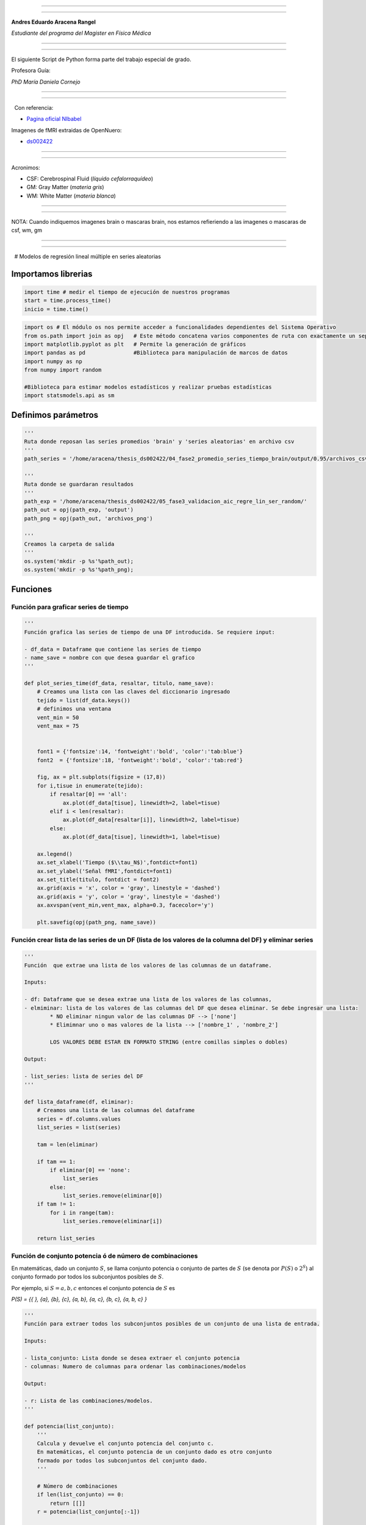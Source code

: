 |image0|

--------------

--------------

**Andres Eduardo Aracena Rangel**

*Estudiante del programa del Magister en Física Médica*

--------------

--------------

El siguiente Script de Python forma parte del trabajo especial de grado.

Profesora Guía:

*PhD María Daniela Cornejo*

--------------

--------------

  Con referencia:

-  `Pagina oficial NIbabel <https://nipy.org/nibabel/index.html>`__

Imagenes de fMRI extraidas de OpenNuero:

-  `ds002422 <https://openneuro.org/datasets/ds002422/versions/1.1.0>`__

--------------

--------------

Acronimos:

-  CSF: Cerebrospinal Fluid (*líquido cefalorraquídeo*)
-  GM: Gray Matter (*materia gris*)
-  WM: White Matter (*materia blanca*)

--------------

--------------

NOTA: Cuando indiquemos imagenes brain o mascaras brain, nos estamos
refieriendo a las imagenes o mascaras de csf, wm, gm

--------------

--------------

  # Modelos de regresión lineal múltiple en series aleatorias

Importamos librerias
--------------------

.. code:: python

   import time # medir el tiempo de ejecución de nuestros programas
   start = time.process_time()
   inicio = time.time()

.. code:: python

   import os # El módulo os nos permite acceder a funcionalidades dependientes del Sistema Operativo
   from os.path import join as opj   # Este método concatena varios componentes de ruta con exactamente un separador de directorio(‘/’)
   import matplotlib.pyplot as plt   # Permite la generación de gráficos
   import pandas as pd               #Biblioteca para manipulación de marcos de datos
   import numpy as np
   from numpy import random

   #Biblioteca para estimar modelos estadísticos y realizar pruebas estadísticas
   import statsmodels.api as sm

Definimos parámetros
--------------------

.. code:: python

   '''
   Ruta donde reposan las series promedios 'brain' y 'series aleatorias' en archivo csv
   '''
   path_series = '/home/aracena/thesis_ds002422/04_fase2_promedio_series_tiempo_brain/output/0.95/archivos_csv/' 

   '''
   Ruta donde se guardaran resultados
   '''
   path_exp = '/home/aracena/thesis_ds002422/05_fase3_validacion_aic_regre_lin_ser_random/'
   path_out = opj(path_exp, 'output')
   path_png = opj(path_out, 'archivos_png')

   '''
   Creamos la carpeta de salida
   '''
   os.system('mkdir -p %s'%path_out);
   os.system('mkdir -p %s'%path_png);

Funciones
---------

Función para graficar series de tiempo
~~~~~~~~~~~~~~~~~~~~~~~~~~~~~~~~~~~~~~

.. code:: python

   '''
   Función grafica las series de tiempo de una DF introducida. Se requiere input:

   - df_data = Dataframe que contiene las series de tiempo
   - name_save = nombre con que desea guardar el grafico
   '''

   def plot_series_time(df_data, resaltar, titulo, name_save): 
       # Creamos una lista con las claves del diccionario ingresado
       tejido = list(df_data.keys())
       # definimos una ventana
       vent_min = 50
       vent_max = 75


       font1 = {'fontsize':14, 'fontweight':'bold', 'color':'tab:blue'}
       font2  = {'fontsize':18, 'fontweight':'bold', 'color':'tab:red'}

       fig, ax = plt.subplots(figsize = (17,8))
       for i,tisue in enumerate(tejido):
           if resaltar[0] == 'all':
               ax.plot(df_data[tisue], linewidth=2, label=tisue)
           elif i < len(resaltar):
               ax.plot(df_data[resaltar[i]], linewidth=2, label=tisue)
           else:           
               ax.plot(df_data[tisue], linewidth=1, label=tisue)

       ax.legend()
       ax.set_xlabel('Tiempo ($\\tau_N$)',fontdict=font1)
       ax.set_ylabel('Señal fMRI',fontdict=font1)
       ax.set_title(titulo, fontdict = font2)
       ax.grid(axis = 'x', color = 'gray', linestyle = 'dashed')
       ax.grid(axis = 'y', color = 'gray', linestyle = 'dashed')
       ax.axvspan(vent_min,vent_max, alpha=0.3, facecolor='y')

       plt.savefig(opj(path_png, name_save))

Función crear lista de las series de un DF (lista de los valores de la columna del DF) y eliminar series
~~~~~~~~~~~~~~~~~~~~~~~~~~~~~~~~~~~~~~~~~~~~~~~~~~~~~~~~~~~~~~~~~~~~~~~~~~~~~~~~~~~~~~~~~~~~~~~~~~~~~~~~

.. code:: python

   '''
   Función  que extrae una lista de los valores de las columnas de un dataframe.

   Inputs:

   - df: Dataframe que se desea extrae una lista de los valores de las columnas,
   - elmiminar: lista de los valores de las columnas del DF que desea eliminar. Se debe ingresar una lista:
           * NO eliminar ningun valor de las columnas DF --> ['none']
           * Elimimnar uno o mas valores de la lista --> ['nombre_1' , 'nombre_2']
           
           LOS VALORES DEBE ESTAR EN FORMATO STRING (entre comillas simples o dobles)

   Output:

   - list_series: lista de series del DF
   '''

   def lista_dataframe(df, eliminar):
       # Creamos una lista de las columnas del dataframe
       series = df.columns.values
       list_series = list(series)
       
       tam = len(eliminar)

       if tam == 1:
           if eliminar[0] == 'none':
               list_series
           else:
               list_series.remove(eliminar[0]) 
       if tam != 1:   
           for i in range(tam):
               list_series.remove(eliminar[i])        
       
       return list_series    

Función de conjunto potencia ó de número de combinaciones
~~~~~~~~~~~~~~~~~~~~~~~~~~~~~~~~~~~~~~~~~~~~~~~~~~~~~~~~~

En matemáticas, dado un conjunto :math:`S`, se llama conjunto potencia o
conjunto de partes de :math:`S` (se denota por :math:`P(S)` o
:math:`2^S`) al conjunto formado por todos los subconjuntos posibles de
:math:`S`.

Por ejemplo, si :math:`S= {a, b, c}` entonces el conjunto potencia de
:math:`S` es

*P(S) = {{ }, {a}, {b}, {c}, {a, b}, {a, c}, {b, c}, {a, b, c} }*

.. code:: python

   '''
   Función para extraer todos los subconjuntos posibles de un conjunto de una lista de entrada.

   Inputs:

   - lista_conjunto: Lista donde se desea extraer el conjunto potencia
   - columnas: Numero de columnas para ordenar las combinaciones/modelos

   Output:

   - r: Lista de las combinaciones/modelos.
   '''

   def potencia(list_conjunto):
       '''
       Calcula y devuelve el conjunto potencia del conjunto c.
       En matemáticas, el conjunto potencia de un conjunto dado es otro conjunto 
       formado por todos los subconjuntos del conjunto dado.
       '''
      
       # Número de combinaciones
       if len(list_conjunto) == 0:
           return [[]]
       r = potencia(list_conjunto[:-1])
       
       return r + [s + [list_conjunto[-1]] for s in r]

Funcion para crear un dataframe de las combinaciones/modelos
~~~~~~~~~~~~~~~~~~~~~~~~~~~~~~~~~~~~~~~~~~~~~~~~~~~~~~~~~~~~

.. code:: python

   '''
   Función para visualizar las combinaciones/modelos en un dataframe, para ser incorporada en documentos.

   Inputs:

   - lista_combi: Lista de combinaciones/modelos 
   - columnas: Numero de columnas para ordenar las combinaciones/modelos

   Output:

   - df_combi: Dataframe con las combinaciones/modelos
   '''


   def crear_df_combi(lista_combi, columnas):
       combi = lista_combi
       '''
       ordenamos la lista
       '''
       combi.sort()
       
       '''
       Se reescribe el elemento lista de la lista en un solo valor, 
       que es la combinacion/modelo
       '''

       list_combi =[]
       beta = str('$\\beta$')
       for i, co in enumerate(combi):
           modelo= beta+str(0)
           for j, mo in enumerate(combi[i]):
               modelo = modelo + ' + ' + beta + str(j+1) + ' ' + mo
           list_combi.append(modelo)   
       
       '''
       PROCESO DE CONVERTIR DE LISTA 1D A UN DATAFRAME FIL X COLUM
       '''
       # Indique cuantas columnas quiere representar las combinaciones en un DF
       colum = columnas

       # Como se quiere crear una matriz de 'colum' columnas, 
       # verifico si 'long' es divisible entre 'colum'; de no ser serlo, 
       # agrego un elemneto vacio a la lista hasta conseguirlo
       long = len(list_combi)
       n=0
       while n==0:
           if long % colum == 0: 
               n=1
           else:
               list_combi.append('')
               long = len(list_combi)
               
       # Conviertimos la lista en un array
       co = np.array(list_combi)

       # Conviertimos un array de 1D a laa dimension fil x colum
       fil = int(long/colum) # numero de filas

       co = co.reshape(fil,colum)

       # Convertirmos la matriz fil x colum en un DF
       df_combi = pd.DataFrame(co)

       '''
       Cambiamos nombre de columnas
       '''
       #Creamos lista de nuevos nombres
       new_colum = []
       for i in range(colum):
           new_colum.append('Combinaciones / Modelos')

       df_combi.columns = new_colum

       '''
       Renombramos indice
       '''
       #Creamos diccionario de nuevos indices
       new_index = {}
       for i in range(fil):
           new_index[i]= ' '

       #renombramos indices
       df_combi.rename(index=new_index, inplace=True)
       
       return df_combi    

.. code:: python

   '''
   Función para visualizar las combinaciones/modelos en un dataframe, para ser incorporada en documentos.

   Inputs:

   - lista_combi: Lista de combinaciones/modelos 
   - columnas: Numero de columnas para ordenar las combinaciones/modelos

   Output:

   - df_combi: Dataframe con las combinaciones/modelos
   '''


   def crear_df_combi_1(lista_combi, columnas):
       '''
       ordenamos la lista
       '''
       combi.sort()
       
       '''
       Se reescribe el elemento lista de la lista en un solo valor, 
       que es la combinacion/modelo
       '''
       le = len(combi)
       list_combi =[]
       for i, co in enumerate(combi):
           ser = co
           w = len(ser)
           for i, se in enumerate(ser):
               if i == 0:
                   agr = se
               else:
                   agr = agr + ' + ' + se
           list_combi.append(agr)
           
       '''
       PROCESO DE CONVERTIR DE LISTA 1D A UN DATAFRAME FIL X COLUM
       '''
       # Indique cuantas columnas quiere representar las combinaciones en un DF
       colum = columnas

       # Como se quiere crear una matriz de 'colum' columnas, 
       # verifico si 'long' es divisible entre 'colum'; de no ser serlo, 
       # agrego un elemneto vacio a la lista hasta conseguirlo
       long = len(list_combi)
       n=0
       while n==0:
           if long % colum == 0: 
               n=1
           else:
               list_combi.append('')
               long = len(list_combi)
               
       # Conviertimos la lista en un array
       co = np.array(list_combi)

       # Conviertimos un array de 1D a laa dimension fil x colum
       fil = int(long/colum) # numero de filas

       co = co.reshape(fil,colum)

       # Convertirmos la matriz fil x colum en un DF
       df_combi = pd.DataFrame(co)

       '''
       Cambiamos nombre de columnas
       '''
       #Creamos lista de nuevos nombres
       new_colum = []
       for i in range(colum):
           new_colum.append('Combinaciones / Modelos')

       df_combi.columns = new_colum

       '''
       Renombramos indice
       '''
       #Creamos diccionario de nuevos indices
       new_index = {}
       for i in range(fil):
           new_index[i]= ' '

       #renombramos indices
       df_combi.rename(index=new_index, inplace=True)
       
       return df_combi    

Función aplicacion modelo OLS
~~~~~~~~~~~~~~~~~~~~~~~~~~~~~

.. code:: python

   '''
   df_analisis: Dataframe que contien la serie dependiente (variable dependiente o variable de respuesta)
                   y las series predictoras (ariables independientes o variables predictoras)
   var_depen: Variable dependiente del dataframe (serie a predecir)
   modelo: modelo a predecir la variable dependiente

   Output: 

   aic, r2, r2_adj, model: estadistios
   '''


   def estadisticos(df_analisis, var_depen, modelo):
       # Y: normalmente significa la variable respuesta (variable dependiente o variable de respuesta)
       #define response variable
       Y = df_analisis[var_depen]

       # X: usualmente significa nuestras variables de entrada (variables independientes o variables predictoras)
       X = df_analisis[modelo]

       #agregar constante a las variables predictoras [intercepción (beta_0) al modelo]
       X = sm.add_constant(X)

       #ajustamos modelo de regresión
       model = sm.OLS(Y, X).fit()    # sm.OLS(respuesta, entrada)

       #guardamos estadisticos AIC, R2, R2-AJUSTADO
       aic = model.aic
       r2 = model.rsquared
       r2_adj = model.rsquared_adj
       
       return aic, r2, r2_adj, model

Función para determinar el mejor modelo mediante modelo de regresión OSL
~~~~~~~~~~~~~~~~~~~~~~~~~~~~~~~~~~~~~~~~~~~~~~~~~~~~~~~~~~~~~~~~~~~~~~~~

.. code:: python

   def best_osl(df_depen, df_indep, var_depen, lista_combi):
       num_ser = df_depen.shape[1]

       a = pd.DataFrame()
       b = pd.DataFrame()
       aa = pd.DataFrame()
       bb = pd.DataFrame()
       aaa = pd.DataFrame()
       bbb = pd.DataFrame()
       for i in range(num_ser):
           #creamos una lista que identifica la serie del voxel, con la camtidad de combinaciones
           serie = []
           for j in enumerate(lista_combi):
               serie.append(i)
           #se crea dataframe que identifica voxel en estudio
           df_serie = pd.DataFrame(serie, columns=['serie'])

           #extraemos la serie de tiempo del voxel i
           serie_estudio = df_depen.iloc[:,[i]]
           serie_estudio.columns=[var_depen]

           analisis = pd.merge(serie_estudio, df_indep,
                                  right_index=True,left_index=True)

           #Ejecutamos la funcion aic
           RESULTADO_AIC = {}
           RESULTADO_R2 = {}
           RESULTADO_R2_AJU = {}
           modelo = {}
           for i, c in enumerate(lista_combi):
               li = lista_combi[i]
               anali = estadisticos(df_analisis=analisis,
                                    var_depen= var_depen,
                                    modelo=li)
               AIC = round(anali[0],2)
               R2 = round(anali[1],4)
               R2_AJU = round(anali[2],4)        
               c = ','.join(c)
               RESULTADO_AIC[c] = AIC
               RESULTADO_R2[c] = R2
               RESULTADO_R2_AJU[c] = R2_AJU
               modelo[c] = anali[3]


           '''
           DataFrame AIC
           '''
           #representamos el resultado aic en un dataframe
           DF_AIC = pd.DataFrame(list(RESULTADO_AIC.items()),
                          columns=['MODELO', 'AIC'])

           #representamos el resultado del modelo(resultado de la regresión
           # lineal) en un dataframe
           DF_MODELO = pd.DataFrame(list(modelo.items()),
                          columns=['MODELO', 'resultado_regresión'])

           # Unimos DF de resultado aic con DF modelo
           DF_AIC = pd.merge(DF_AIC,DF_MODELO, on='MODELO')

           #ordenamos de mayor a menor
           DFM_AIC = DF_AIC.sort_values('AIC')

           #restablecer el índice (para poder eliminar luego los dos ultimos)
           DFM_AIC.reset_index(drop=True, inplace=True)

           #unimos DFM con la identificacion del voxel
           best_model_aic = pd.merge(df_serie, DFM_AIC,
                              right_index=True,left_index=True)

           #elegimos el mejor modelo del voxel en estudio
           be = 1
           en =  len(lista_combi)
           best_aic = best_model_aic.drop(range(1, en, 1),axis=0)

           if i == 0:
               # creamos a y b para concatenar los demas resultados
               a = best_model_aic
               b = best_aic
           else:
               best_model_aic = pd.concat([a, best_model_aic])
               best_aic = pd.concat([b, best_aic])
               a = best_model_aic
               b = best_aic

           #restablecer el índice
           best_model_aic.reset_index(drop=True, inplace=True)
           best_aic.reset_index(drop=True, inplace=True)


           '''
           DataFrame R2
           '''

           #representamos el resultado aic en un dataframe
           DF_R2 = pd.DataFrame(list(RESULTADO_R2.items()),
                          columns=['MODELO', 'R2'])
           #representamos el resultado del modelo(resultado de la regresión
           # lineal) en un dataframe
           DF_MODELO_R2 = pd.DataFrame(list(modelo.items()),
                          columns=['MODELO', 'resultado_regresión'])

           # Unimos DF de resultado aic con DF modelo
           DF_R2 = pd.merge(DF_R2,DF_MODELO_R2, on='MODELO')


           #ordenamos de mayor a menor
           DFM_R2 = DF_R2.sort_values('R2',ascending=False)

           #restablecer el índice (para poder eliminar luego los dos ultimos)
           DFM_R2.reset_index(drop=True, inplace=True)

           #unimos DFM con la identificacion del voxel
           best_model_r2 = pd.merge(df_serie, DFM_R2,
                              right_index=True,left_index=True)

           #elegimos el mejor modelo del voxel en estudio
           be = 1
           en =  len(lista_combi)
           best_r2 = best_model_r2.drop(range(1, en, 1),axis=0)

           if i == 0:
               # creamos a y b para concatenar los demas resultados
               aa = best_model_r2
               bb = best_r2
           else:
               best_model_r2 = pd.concat([aa, best_model_r2])
               best_r2 = pd.concat([bb, best_r2])
               aa = best_model_r2
               bb = best_r2

           #restablecer el índice
           best_model_r2.reset_index(drop=True, inplace=True)
           best_r2.reset_index(drop=True, inplace=True)


           '''
           DataFrame R2-ajustado
           '''
           #representamos el resultado aic en un dataframe
           DF_R2_AJU = pd.DataFrame(list(RESULTADO_R2_AJU.items()),
                          columns=['MODELO', 'R2-ajus'])

           #representamos el resultado del modelo(resultado de la regresión
           # lineal) en un dataframe
           DF_MODELO_R2_AJU = pd.DataFrame(list(modelo.items()),
                          columns=['MODELO', 'resultado_regresión'])

           # Unimos DF de resultado aic con DF modelo
           DF_R2_AJU= pd.merge(DF_R2_AJU,DF_MODELO_R2_AJU, on='MODELO')

           #ordenamos de mayor a menor
           DFM_R2_AJU = DF_R2_AJU.sort_values('R2-ajus',ascending=False)

           #restablecer el índice (para poder eliminar luego los dos ultimos)
           DFM_R2_AJU.reset_index(drop=True, inplace=True)

           #unimos DFM con la identificacion del voxel
           best_model_aju = pd.merge(df_serie, DFM_R2_AJU,
                              right_index=True,left_index=True)

           #elegimos el mejor modelo del voxel en estudio
           be = 1
           en =  len(lista_combi)
           best_r2_aju = best_model_aju.drop(range(1, en, 1),axis=0)

           if i == 0:
               # creamos a y b para concatenar los demas resultados
               aaa = best_model_aju
               bbb = best_r2_aju
           else:
               best_model_aju = pd.concat([aaa, best_model_aju])
               best_r2_aju = pd.concat([bbb, best_r2_aju])
               aaa = best_model_aju
               bbb = best_r2_aju

           #restablecer el índice
           best_model_aju.reset_index(drop=True, inplace=True)
           best_r2_aju.reset_index(drop=True, inplace=True)

       return  best_aic, best_model_aic, best_r2, best_model_r2, best_r2_aju, best_model_aju, 
       #print(DFM_R2)
       #print('\n',best_model)
       #print('\n', best_aic)

Función para extraer los valores p de los regresores
~~~~~~~~~~~~~~~~~~~~~~~~~~~~~~~~~~~~~~~~~~~~~~~~~~~~

.. code:: python

   '''
   Función para extraer los valores p de las variables regresoras y su analisis con respecto al nivel 
   significancia. Se requiere como inputs:

   - df_ana = DF que se desea analisar y que debe contener los resultados de la regresión lineal
   - nivel_signif = Nivel de significancia, si es de 5%, ingresamos 0.05, 
                                            si es del 10%, ingresamos 0.1, etc

   Como output obtendremos un DF con el analisis sobre el valor p en los regresores
   '''


   def analisi_p(df_anali, nivel_signif):
       import pandas as pd
       '''
       Extraemos el primer indice de la DF a analizar. Esto se realiza, ya que en el analisis podremos escojer 
       los mejores aic de un conjunto de series que no empiece en el voxel/serie cero, por ejemplo, 
       puedo escojer los voxels del valor 4865 al 9728 que corresponden al segundo corte, y si utilizamos 
       el ciclo for desde 0, nos cambiara la identificación del voxel para para ser ingresado a la DF; 
       por ejemplo, el primer voxel al pasar por el ciclo es el 4865, y el ciclo lo guaradara 
       como 0
       '''

       inicio = df_anali.index.start

       '''
       Extraemos los valores p
       '''
       tam = len(df_anali)

       df_coef = pd.DataFrame()
       df_suma = pd.DataFrame()
       for i in range(tam):
           #extraemos resultados de la regresión lineal (RL) de las series de la imagen
           best_model = df_anali['resultado_regresión'][i+inicio]     
           indice = inicio + i
           #creamos DF de los valores p de la RL de la serie
           df_co = pd.DataFrame(round(best_model.pvalues,2)).T
           df_co.index = [indice]    

           #concatenamos
           df_coef = pd.concat([df_coef,df_co])

           #extraemos nombre de las columnas (regresores) en una lista; se extraee de la lista antes de concaenar
           regresores = df_co.columns.values  
           list_regresor = list(regresores)

           suma_evaluacion = 0
           valores_p = [] # creamos una lista para guardar los valores p y luego anexarla al DF best_aic

           for i, re in enumerate(list_regresor):
               coef = df_coef[re][indice]
               if coef < nivel_signif:
                   suma_evaluacion = suma_evaluacion
               else:
                   suma_evaluacion = suma_evaluacion + 1

               valores_p.append(coef)

           '''
           Agregamos el resultado de la lista de valores p de los regresores y 
           la suma_evaluación al DF en evaluación
           '''
           df_su = pd.DataFrame()
           df_su['valores_p_regresores'] = [valores_p]
           df_su['suma_evaluación'] = [suma_evaluacion]
           df_su.index = [indice]

           # concatenamos
           df_suma = pd.concat([df_suma,df_su])

       '''
       Unimos en un DF el resultado final
       '''
       analisis_p = pd.merge(df_coef, df_suma,
                          right_index=True,left_index=True)
       '''
       Unimos con la DF analisi_p con la DF de entrada
       '''
       best_p_1 = pd.merge(df_anali, analisis_p,
                              right_index=True,left_index=True)

       # eliminamos la columna resultado_regresión, 
       best_p = best_p_1.drop(['resultado_regresión'], axis=1)
       
       '''
       Crearemos un DF donde anexaremos una nueva columna, donde al evaluar suma_evaluacion si es 0, 
       agregamos el modelo AIC, si es mayor a cero, agregamos la palabra 'Pout', indicandonos que el
       modelo iene un valor p matyor a 0.05
       '''
       modelo_p = pd.DataFrame()

       for i in range(tam):
           valeva = best_p['suma_evaluación'][i+inicio]

           model_p = pd.DataFrame()
           if valeva == 0:
               model_p['MODELO_P'] = [best_p['MODELO'][i+inicio]]
           else:
               model_p['MODELO_P'] = ['Pout']

           model_p.index = [i+inicio]
           modelo_p = pd.concat([modelo_p,model_p])
       '''
       UNIMOS DF
       '''
       df_anali_p = pd.merge(best_p, modelo_p,
                        right_index=True,left_index=True)
       
       return df_anali_p

.. code:: python

   '''
   Función para extraer los valores p de las variables regresoras y su analisis con respecto al nivel 
   significancia. Se requiere como inputs:

   - df_ana = DF que se desea analisar y que debe contener los resultados de la regresión lineal
   - nivel_signif = Nivel de significancia, si es de 5%, ingresamos 0.05, 
                                            si es del 10%, ingresamos 0.1, etc

   Como output obtendremos un DF con el analisis sobre el valor p en los regresores
   '''


   def analisi_p_1(df_anali, nivel_signif):
       import pandas as pd
       '''
       Extraemos el primer indice de la DF a analizar. Esto se realiza, ya que en el analisis podremos escojer 
       los mejores aic de un conjunto de series que no empiece en el voxel/serie cero, por ejemplo, 
       puedo escojer los voxels del valor 4865 al 9728 que corresponden al segundo corte, y si utilizamos 
       el ciclo for desde 0, nos cambiara la identificación del voxel para para ser ingresado a la DF; 
       por ejemplo, el primer voxel al pasar por el ciclo es el 4865, y el ciclo lo guaradara 
       como 0
       '''

       inicio = df_anali.index.start

       '''
       Extraemos los valores p
       '''
       tam = len(df_anali)

       df_coef = pd.DataFrame()
       df_suma = pd.DataFrame()
       for i in range(tam):
           #extraemos resultados de la regresión lineal (RL) de las series de la imagen
           best_model = df_anali['resultado_regresión'][i+inicio]     
           indice = inicio + i
           #creamos DF de los valores p de la RL de la serie
           df_co = pd.DataFrame(round(best_model.pvalues,2)).T
           df_co.index = [indice]   

           #concatenamos
           df_coef = pd.concat([df_coef,df_co])

           #extraemos nombre de las columnas (regresores) en una lista; se extrae de la lista antes de concaenar
           regresores = df_co.columns.values  
           list_regresor = list(regresores)

           suma_evaluacion = 0
           valores_p = [] # creamos una lista para guardar los valores p y luego anexarla al DF best_aic
           
           # El la evaluación, no tomamos en cuenta el valor p de la constante
           for i in range(len(list_regresor)-1):            
               coef = df_coef[list_regresor[i+1]][indice]
               if coef < nivel_signif:
                   suma_evaluacion = suma_evaluacion
               else:
                   suma_evaluacion = suma_evaluacion + 1

               valores_p.append(coef)

           '''
           Agregamos el resultado de la lista de valores p de los regresores y 
           la suma_evaluación al DF en evaluación
           '''
           df_su = pd.DataFrame()
           df_su['valores_p_regresores_ser'] = [valores_p]
           df_su['suma_evaluación'] = [suma_evaluacion]
           df_su.index = [indice]

           # concatenamos
           df_suma = pd.concat([df_suma,df_su])

       '''
       Unimos en un DF el resultado final
       '''
       analisis_p = pd.merge(df_coef, df_suma,
                          right_index=True,left_index=True)
       '''
       Unimos con la DF analisi_p con la DF de entrada
       '''
       best_p_1 = pd.merge(df_anali, analisis_p,
                              right_index=True,left_index=True)

       # eliminamos la columna resultado_regresión, 
       best_p = best_p_1.drop(['resultado_regresión'], axis=1)
       
       '''
       Crearemos un DF donde anexaremos una nueva columna, donde al evaluar suma_evaluacion si es 0, 
       agregamos el modelo AIC, si es mayor a cero, agregamos la palabra 'Pout', indicandonos que el
       modelo iene un valor p matyor a 0.05
       '''
       modelo_p = pd.DataFrame()

       for i in range(tam):
           valeva = best_p['suma_evaluación'][i+inicio]

           model_p = pd.DataFrame()
           if valeva == 0:
               model_p['MODELO_P'] = [best_p['MODELO'][i+inicio]]
           else:
               model_p['MODELO_P'] = ['Pout']

           model_p.index = [i+inicio]
           modelo_p = pd.concat([modelo_p,model_p])
       '''
       UNIMOS DF
       '''
       df_anali_p = pd.merge(best_p, modelo_p,
                        right_index=True,left_index=True)
       
       return df_anali_p

Función para graficar la variable dependiente en un modelo de OSL y el resultado del mejor modelo
~~~~~~~~~~~~~~~~~~~~~~~~~~~~~~~~~~~~~~~~~~~~~~~~~~~~~~~~~~~~~~~~~~~~~~~~~~~~~~~~~~~~~~~~~~~~~~~~~

.. code:: python

   '''
   Función para graficar la variable dependiente en un modelo de OSL y el resultado del mejor modelo 
   mediante modelo de regresión OSL.

   Inputs:

   - df_depen = Dataframe de la variable dependiente del modelo de OSL 
   - models_osl = Dataframe de los modelos de regresion al aplicar la funcion 'best_osl'. Ingresar solo
                   el resultado segun alguno de los estadistico de AIC, R2 o R2_adjustado.
   - best = seleccionar el modelo que quiere graficar. Si desea graficar el mejor modelo, se ingresa 0; 
           si desea graficar el segundo mejor modelo, se ingresa 1, y asi sucesivamente.
   - titulo = titulo de la grafica
   - name_save = nombre con el que se desea guardar la grafica
   '''

   def plot_series_osl(df_depen, models_osl, best, titulo, name_save): 
       '''
       Elegimos el modelo segun variable input best
       '''
       best_model= models_osl['resultado_regresión'][best]
       print(best_model.summary())
       
       '''
       Crear la etiqueta del mejor modelo
       '''

       for i, mo in enumerate(models_osl['MODELO'][best]):
           mo=models_osl['MODELO'][best].split(',') #Split regresa una lista de las palabras en la cadena, 
                                    # usando separador como el delimitador.

       '''
       Creamos nombre con los coeficientes y series del mejor modelo
       '''
       beta = str('$\\beta$')
       modelo_win = df_depen.columns.values[0]+' = '+beta+str(0)
       for i, m in enumerate(mo):
           modelo_win = modelo_win + ' + ' + beta + str(i+1) + m 
       
       '''
       Creamos etiqueta de la variable dependiente
       '''
       label_depen = df_depen.columns.values
       label_depen = label_depen[0]
       
       '''
       Dataframe del modelo de regresion OSL
       '''
       df_osl = pd.DataFrame(best_model.fittedvalues)
       df_osl.columns = ['modelo OLS']    
       
       # definimos una ventana
       vent_min = 50
       vent_max = 75


       font1 = {'fontsize':14, 'fontweight':'bold', 'color':'tab:blue'}
       font2  = {'fontsize':18, 'fontweight':'bold', 'color':'tab:red'}

       fig, ax = plt.subplots(figsize = (17,8))
       ax.plot(df_depen, linewidth=2, label=label_depen)
       ax.plot(df_osl, '--.', linewidth=2, color = 'red', label=modelo_win)

       ax.legend()
       ax.set_xlabel('Tiempo ($\\tau_N$)',fontdict=font1)
       ax.set_ylabel('Señal fMRI',fontdict=font1)
       ax.set_title(titulo, fontdict = font2)
       ax.grid(axis = 'x', color = 'gray', linestyle = 'dashed')
       ax.grid(axis = 'y', color = 'gray', linestyle = 'dashed')
       ax.axvspan(vent_min,vent_max, alpha=0.3, facecolor='y')

       plt.savefig(opj(path_png, name_save))

Función para comparar los modelos segun los estadisticos AIC, R2 Y R2 ajustado
~~~~~~~~~~~~~~~~~~~~~~~~~~~~~~~~~~~~~~~~~~~~~~~~~~~~~~~~~~~~~~~~~~~~~~~~~~~~~~

.. code:: python

   '''
   Función que genera un dataframe de comparacion de los modelos segun los estadisticos AIC, R2 Y R2 ajustado.

   Inputs:

   aic = DF modelos segun el estadistico AIC (DF resultante de la funcion 'best_osl')
   r2 = DF modelos segun el estadistico R2 (DF resultante de la funcion 'best_osl')
   r2_ajus = DF modelos segun el estadistico R2_ajus (DF resultante de la funcion 'best_osl')
   '''

   def compara_models_estad(aic,r2,r2_ajus):
       df_aic_best = aic_all.copy()
       df_aic_best = df_aic_best.drop(['serie', 'resultado_regresión'], axis=1)
       
       df_r2_best = r2_all.copy()
       df_r2_best = df_r2_best.drop(['serie', 'resultado_regresión'], axis=1)
       
       df_r2_aju_best = r2_ajus_all.copy()
       df_r2_aju_best = df_r2_aju_best.drop(['serie', 'resultado_regresión'], axis=1)
       
       df4 = pd.merge(df_aic_best,df_r2_best,on='MODELO',how='left')
       df5 = pd.merge(df4,df_r2_aju_best,on='MODELO',how='left')

       df5.style.highlight_max(axis=0)
       
       return     df5.style.\
                       highlight_max(subset=['AIC'], color='salmon').\
                       highlight_min(subset=['AIC'], color='yellow').\
                       highlight_max(subset=['R2','R2-ajus'], color='yellow').\
                       highlight_min(subset=['R2','R2-ajus'], color='salmon').\
                       format({'id':'{:.0f}'})
       

Generación de una serie de prueba ó serie suma (*ser_sum*)
----------------------------------------------------------

Cargamos series *csf* y *gm* promedio
~~~~~~~~~~~~~~~~~~~~~~~~~~~~~~~~~~~~~

.. code:: python

   '''
   Cargamos la serie del csf
   '''
   df_csf = pd.read_csv (opj(path_series,'serie_tiempo_val_prom_ser_mask_csf.csv'))

   '''
   Cargamos la serie del gm
   '''
   df_gm = pd.read_csv (opj(path_series,'serie_tiempo_val_prom_ser_mask_wm.csv'))

   '''
   Unimos series csf y gm en un dataframe
   '''
   df_series_brain = pd.merge(df_csf,df_gm,right_index=True,left_index=True)

   df_series_brain.round(3)

.. container::

   .. raw:: html

      <style scoped>
          .dataframe tbody tr th:only-of-type {
              vertical-align: middle;
          }

          .dataframe tbody tr th {
              vertical-align: top;
          }

          .dataframe thead th {
              text-align: right;
          }
      </style>

   .. raw:: html

      <table border="1" class="dataframe">

   .. raw:: html

      <thead>

   .. raw:: html

      <tr style="text-align: right;">

   .. raw:: html

      <th>

   .. raw:: html

      </th>

   .. raw:: html

      <th>

   ser_mask_csf

   .. raw:: html

      </th>

   .. raw:: html

      <th>

   ser_mask_wm

   .. raw:: html

      </th>

   .. raw:: html

      </tr>

   .. raw:: html

      </thead>

   .. raw:: html

      <tbody>

   .. raw:: html

      <tr>

   .. raw:: html

      <th>

   0

   .. raw:: html

      </th>

   .. raw:: html

      <td>

   608.446

   .. raw:: html

      </td>

   .. raw:: html

      <td>

   545.955

   .. raw:: html

      </td>

   .. raw:: html

      </tr>

   .. raw:: html

      <tr>

   .. raw:: html

      <th>

   1

   .. raw:: html

      </th>

   .. raw:: html

      <td>

   607.910

   .. raw:: html

      </td>

   .. raw:: html

      <td>

   545.948

   .. raw:: html

      </td>

   .. raw:: html

      </tr>

   .. raw:: html

      <tr>

   .. raw:: html

      <th>

   2

   .. raw:: html

      </th>

   .. raw:: html

      <td>

   608.437

   .. raw:: html

      </td>

   .. raw:: html

      <td>

   545.871

   .. raw:: html

      </td>

   .. raw:: html

      </tr>

   .. raw:: html

      <tr>

   .. raw:: html

      <th>

   3

   .. raw:: html

      </th>

   .. raw:: html

      <td>

   606.512

   .. raw:: html

      </td>

   .. raw:: html

      <td>

   545.200

   .. raw:: html

      </td>

   .. raw:: html

      </tr>

   .. raw:: html

      <tr>

   .. raw:: html

      <th>

   4

   .. raw:: html

      </th>

   .. raw:: html

      <td>

   607.254

   .. raw:: html

      </td>

   .. raw:: html

      <td>

   545.471

   .. raw:: html

      </td>

   .. raw:: html

      </tr>

   .. raw:: html

      <tr>

   .. raw:: html

      <th>

   …

   .. raw:: html

      </th>

   .. raw:: html

      <td>

   …

   .. raw:: html

      </td>

   .. raw:: html

      <td>

   …

   .. raw:: html

      </td>

   .. raw:: html

      </tr>

   .. raw:: html

      <tr>

   .. raw:: html

      <th>

   191

   .. raw:: html

      </th>

   .. raw:: html

      <td>

   608.981

   .. raw:: html

      </td>

   .. raw:: html

      <td>

   545.935

   .. raw:: html

      </td>

   .. raw:: html

      </tr>

   .. raw:: html

      <tr>

   .. raw:: html

      <th>

   192

   .. raw:: html

      </th>

   .. raw:: html

      <td>

   609.086

   .. raw:: html

      </td>

   .. raw:: html

      <td>

   545.773

   .. raw:: html

      </td>

   .. raw:: html

      </tr>

   .. raw:: html

      <tr>

   .. raw:: html

      <th>

   193

   .. raw:: html

      </th>

   .. raw:: html

      <td>

   608.485

   .. raw:: html

      </td>

   .. raw:: html

      <td>

   545.999

   .. raw:: html

      </td>

   .. raw:: html

      </tr>

   .. raw:: html

      <tr>

   .. raw:: html

      <th>

   194

   .. raw:: html

      </th>

   .. raw:: html

      <td>

   608.888

   .. raw:: html

      </td>

   .. raw:: html

      <td>

   546.369

   .. raw:: html

      </td>

   .. raw:: html

      </tr>

   .. raw:: html

      <tr>

   .. raw:: html

      <th>

   195

   .. raw:: html

      </th>

   .. raw:: html

      <td>

   608.049

   .. raw:: html

      </td>

   .. raw:: html

      <td>

   546.134

   .. raw:: html

      </td>

   .. raw:: html

      </tr>

   .. raw:: html

      </tbody>

   .. raw:: html

      </table>

   .. raw:: html

      <p>

   196 rows × 2 columns

   .. raw:: html

      </p>

Extraemos la media de las series *brain*
~~~~~~~~~~~~~~~~~~~~~~~~~~~~~~~~~~~~~~~~

.. code:: python

   df_mean = pd.DataFrame(df_series_brain.mean())
   df_mean.columns = ['mean']
   df_mean.round(3)

.. container::

   .. raw:: html

      <style scoped>
          .dataframe tbody tr th:only-of-type {
              vertical-align: middle;
          }

          .dataframe tbody tr th {
              vertical-align: top;
          }

          .dataframe thead th {
              text-align: right;
          }
      </style>

   .. raw:: html

      <table border="1" class="dataframe">

   .. raw:: html

      <thead>

   .. raw:: html

      <tr style="text-align: right;">

   .. raw:: html

      <th>

   .. raw:: html

      </th>

   .. raw:: html

      <th>

   mean

   .. raw:: html

      </th>

   .. raw:: html

      </tr>

   .. raw:: html

      </thead>

   .. raw:: html

      <tbody>

   .. raw:: html

      <tr>

   .. raw:: html

      <th>

   ser_mask_csf

   .. raw:: html

      </th>

   .. raw:: html

      <td>

   608.159

   .. raw:: html

      </td>

   .. raw:: html

      </tr>

   .. raw:: html

      <tr>

   .. raw:: html

      <th>

   ser_mask_wm

   .. raw:: html

      </th>

   .. raw:: html

      <td>

   545.843

   .. raw:: html

      </td>

   .. raw:: html

      </tr>

   .. raw:: html

      </tbody>

   .. raw:: html

      </table>

Creamos dataframe para graficar las series brain con la media
~~~~~~~~~~~~~~~~~~~~~~~~~~~~~~~~~~~~~~~~~~~~~~~~~~~~~~~~~~~~~

.. code:: python

   df_mean_csf = pd.DataFrame()

.. code:: python

   df_mean_csf = pd.DataFrame(columns = ['mean_csf'])

   for i in range(df_series_brain['ser_mask_csf'].shape[0]):
       df_mean_csf = df_mean_csf.append({'mean_csf':df_mean['mean']['ser_mask_csf']},                
                      ignore_index = True) 
   df_mean_csf

.. container::

   .. raw:: html

      <style scoped>
          .dataframe tbody tr th:only-of-type {
              vertical-align: middle;
          }

          .dataframe tbody tr th {
              vertical-align: top;
          }

          .dataframe thead th {
              text-align: right;
          }
      </style>

   .. raw:: html

      <table border="1" class="dataframe">

   .. raw:: html

      <thead>

   .. raw:: html

      <tr style="text-align: right;">

   .. raw:: html

      <th>

   .. raw:: html

      </th>

   .. raw:: html

      <th>

   mean_csf

   .. raw:: html

      </th>

   .. raw:: html

      </tr>

   .. raw:: html

      </thead>

   .. raw:: html

      <tbody>

   .. raw:: html

      <tr>

   .. raw:: html

      <th>

   0

   .. raw:: html

      </th>

   .. raw:: html

      <td>

   608.159373

   .. raw:: html

      </td>

   .. raw:: html

      </tr>

   .. raw:: html

      <tr>

   .. raw:: html

      <th>

   1

   .. raw:: html

      </th>

   .. raw:: html

      <td>

   608.159373

   .. raw:: html

      </td>

   .. raw:: html

      </tr>

   .. raw:: html

      <tr>

   .. raw:: html

      <th>

   2

   .. raw:: html

      </th>

   .. raw:: html

      <td>

   608.159373

   .. raw:: html

      </td>

   .. raw:: html

      </tr>

   .. raw:: html

      <tr>

   .. raw:: html

      <th>

   3

   .. raw:: html

      </th>

   .. raw:: html

      <td>

   608.159373

   .. raw:: html

      </td>

   .. raw:: html

      </tr>

   .. raw:: html

      <tr>

   .. raw:: html

      <th>

   4

   .. raw:: html

      </th>

   .. raw:: html

      <td>

   608.159373

   .. raw:: html

      </td>

   .. raw:: html

      </tr>

   .. raw:: html

      <tr>

   .. raw:: html

      <th>

   …

   .. raw:: html

      </th>

   .. raw:: html

      <td>

   …

   .. raw:: html

      </td>

   .. raw:: html

      </tr>

   .. raw:: html

      <tr>

   .. raw:: html

      <th>

   191

   .. raw:: html

      </th>

   .. raw:: html

      <td>

   608.159373

   .. raw:: html

      </td>

   .. raw:: html

      </tr>

   .. raw:: html

      <tr>

   .. raw:: html

      <th>

   192

   .. raw:: html

      </th>

   .. raw:: html

      <td>

   608.159373

   .. raw:: html

      </td>

   .. raw:: html

      </tr>

   .. raw:: html

      <tr>

   .. raw:: html

      <th>

   193

   .. raw:: html

      </th>

   .. raw:: html

      <td>

   608.159373

   .. raw:: html

      </td>

   .. raw:: html

      </tr>

   .. raw:: html

      <tr>

   .. raw:: html

      <th>

   194

   .. raw:: html

      </th>

   .. raw:: html

      <td>

   608.159373

   .. raw:: html

      </td>

   .. raw:: html

      </tr>

   .. raw:: html

      <tr>

   .. raw:: html

      <th>

   195

   .. raw:: html

      </th>

   .. raw:: html

      <td>

   608.159373

   .. raw:: html

      </td>

   .. raw:: html

      </tr>

   .. raw:: html

      </tbody>

   .. raw:: html

      </table>

   .. raw:: html

      <p>

   196 rows × 1 columns

   .. raw:: html

      </p>

.. code:: python

   df_mean_wm = pd.DataFrame(columns = ['mean_wm'])

   for i in range(df_series_brain['ser_mask_wm'].shape[0]):
       df_mean_wm = df_mean_wm.append({'mean_wm':df_mean['mean']['ser_mask_wm']},                
                      ignore_index = True) 
   df_mean_wm

.. container::

   .. raw:: html

      <style scoped>
          .dataframe tbody tr th:only-of-type {
              vertical-align: middle;
          }

          .dataframe tbody tr th {
              vertical-align: top;
          }

          .dataframe thead th {
              text-align: right;
          }
      </style>

   .. raw:: html

      <table border="1" class="dataframe">

   .. raw:: html

      <thead>

   .. raw:: html

      <tr style="text-align: right;">

   .. raw:: html

      <th>

   .. raw:: html

      </th>

   .. raw:: html

      <th>

   mean_wm

   .. raw:: html

      </th>

   .. raw:: html

      </tr>

   .. raw:: html

      </thead>

   .. raw:: html

      <tbody>

   .. raw:: html

      <tr>

   .. raw:: html

      <th>

   0

   .. raw:: html

      </th>

   .. raw:: html

      <td>

   545.8432

   .. raw:: html

      </td>

   .. raw:: html

      </tr>

   .. raw:: html

      <tr>

   .. raw:: html

      <th>

   1

   .. raw:: html

      </th>

   .. raw:: html

      <td>

   545.8432

   .. raw:: html

      </td>

   .. raw:: html

      </tr>

   .. raw:: html

      <tr>

   .. raw:: html

      <th>

   2

   .. raw:: html

      </th>

   .. raw:: html

      <td>

   545.8432

   .. raw:: html

      </td>

   .. raw:: html

      </tr>

   .. raw:: html

      <tr>

   .. raw:: html

      <th>

   3

   .. raw:: html

      </th>

   .. raw:: html

      <td>

   545.8432

   .. raw:: html

      </td>

   .. raw:: html

      </tr>

   .. raw:: html

      <tr>

   .. raw:: html

      <th>

   4

   .. raw:: html

      </th>

   .. raw:: html

      <td>

   545.8432

   .. raw:: html

      </td>

   .. raw:: html

      </tr>

   .. raw:: html

      <tr>

   .. raw:: html

      <th>

   …

   .. raw:: html

      </th>

   .. raw:: html

      <td>

   …

   .. raw:: html

      </td>

   .. raw:: html

      </tr>

   .. raw:: html

      <tr>

   .. raw:: html

      <th>

   191

   .. raw:: html

      </th>

   .. raw:: html

      <td>

   545.8432

   .. raw:: html

      </td>

   .. raw:: html

      </tr>

   .. raw:: html

      <tr>

   .. raw:: html

      <th>

   192

   .. raw:: html

      </th>

   .. raw:: html

      <td>

   545.8432

   .. raw:: html

      </td>

   .. raw:: html

      </tr>

   .. raw:: html

      <tr>

   .. raw:: html

      <th>

   193

   .. raw:: html

      </th>

   .. raw:: html

      <td>

   545.8432

   .. raw:: html

      </td>

   .. raw:: html

      </tr>

   .. raw:: html

      <tr>

   .. raw:: html

      <th>

   194

   .. raw:: html

      </th>

   .. raw:: html

      <td>

   545.8432

   .. raw:: html

      </td>

   .. raw:: html

      </tr>

   .. raw:: html

      <tr>

   .. raw:: html

      <th>

   195

   .. raw:: html

      </th>

   .. raw:: html

      <td>

   545.8432

   .. raw:: html

      </td>

   .. raw:: html

      </tr>

   .. raw:: html

      </tbody>

   .. raw:: html

      </table>

   .. raw:: html

      <p>

   196 rows × 1 columns

   .. raw:: html

      </p>

.. code:: python

   '''
   Unimos con dDF df_series_brain
   '''

   df_mean_brains = pd.merge(df_mean_csf,df_mean_wm,right_index=True,left_index=True)
   df_series_brain_and_mean = pd.merge(df_series_brain,df_mean_brains,right_index=True,left_index=True)
   df_series_brain_and_mean

.. container::

   .. raw:: html

      <style scoped>
          .dataframe tbody tr th:only-of-type {
              vertical-align: middle;
          }

          .dataframe tbody tr th {
              vertical-align: top;
          }

          .dataframe thead th {
              text-align: right;
          }
      </style>

   .. raw:: html

      <table border="1" class="dataframe">

   .. raw:: html

      <thead>

   .. raw:: html

      <tr style="text-align: right;">

   .. raw:: html

      <th>

   .. raw:: html

      </th>

   .. raw:: html

      <th>

   ser_mask_csf

   .. raw:: html

      </th>

   .. raw:: html

      <th>

   ser_mask_wm

   .. raw:: html

      </th>

   .. raw:: html

      <th>

   mean_csf

   .. raw:: html

      </th>

   .. raw:: html

      <th>

   mean_wm

   .. raw:: html

      </th>

   .. raw:: html

      </tr>

   .. raw:: html

      </thead>

   .. raw:: html

      <tbody>

   .. raw:: html

      <tr>

   .. raw:: html

      <th>

   0

   .. raw:: html

      </th>

   .. raw:: html

      <td>

   608.445532

   .. raw:: html

      </td>

   .. raw:: html

      <td>

   545.955034

   .. raw:: html

      </td>

   .. raw:: html

      <td>

   608.159373

   .. raw:: html

      </td>

   .. raw:: html

      <td>

   545.8432

   .. raw:: html

      </td>

   .. raw:: html

      </tr>

   .. raw:: html

      <tr>

   .. raw:: html

      <th>

   1

   .. raw:: html

      </th>

   .. raw:: html

      <td>

   607.909773

   .. raw:: html

      </td>

   .. raw:: html

      <td>

   545.948231

   .. raw:: html

      </td>

   .. raw:: html

      <td>

   608.159373

   .. raw:: html

      </td>

   .. raw:: html

      <td>

   545.8432

   .. raw:: html

      </td>

   .. raw:: html

      </tr>

   .. raw:: html

      <tr>

   .. raw:: html

      <th>

   2

   .. raw:: html

      </th>

   .. raw:: html

      <td>

   608.436558

   .. raw:: html

      </td>

   .. raw:: html

      <td>

   545.871291

   .. raw:: html

      </td>

   .. raw:: html

      <td>

   608.159373

   .. raw:: html

      </td>

   .. raw:: html

      <td>

   545.8432

   .. raw:: html

      </td>

   .. raw:: html

      </tr>

   .. raw:: html

      <tr>

   .. raw:: html

      <th>

   3

   .. raw:: html

      </th>

   .. raw:: html

      <td>

   606.512312

   .. raw:: html

      </td>

   .. raw:: html

      <td>

   545.199905

   .. raw:: html

      </td>

   .. raw:: html

      <td>

   608.159373

   .. raw:: html

      </td>

   .. raw:: html

      <td>

   545.8432

   .. raw:: html

      </td>

   .. raw:: html

      </tr>

   .. raw:: html

      <tr>

   .. raw:: html

      <th>

   4

   .. raw:: html

      </th>

   .. raw:: html

      <td>

   607.254498

   .. raw:: html

      </td>

   .. raw:: html

      <td>

   545.471301

   .. raw:: html

      </td>

   .. raw:: html

      <td>

   608.159373

   .. raw:: html

      </td>

   .. raw:: html

      <td>

   545.8432

   .. raw:: html

      </td>

   .. raw:: html

      </tr>

   .. raw:: html

      <tr>

   .. raw:: html

      <th>

   …

   .. raw:: html

      </th>

   .. raw:: html

      <td>

   …

   .. raw:: html

      </td>

   .. raw:: html

      <td>

   …

   .. raw:: html

      </td>

   .. raw:: html

      <td>

   …

   .. raw:: html

      </td>

   .. raw:: html

      <td>

   …

   .. raw:: html

      </td>

   .. raw:: html

      </tr>

   .. raw:: html

      <tr>

   .. raw:: html

      <th>

   191

   .. raw:: html

      </th>

   .. raw:: html

      <td>

   608.981452

   .. raw:: html

      </td>

   .. raw:: html

      <td>

   545.935069

   .. raw:: html

      </td>

   .. raw:: html

      <td>

   608.159373

   .. raw:: html

      </td>

   .. raw:: html

      <td>

   545.8432

   .. raw:: html

      </td>

   .. raw:: html

      </tr>

   .. raw:: html

      <tr>

   .. raw:: html

      <th>

   192

   .. raw:: html

      </th>

   .. raw:: html

      <td>

   609.086091

   .. raw:: html

      </td>

   .. raw:: html

      <td>

   545.772953

   .. raw:: html

      </td>

   .. raw:: html

      <td>

   608.159373

   .. raw:: html

      </td>

   .. raw:: html

      <td>

   545.8432

   .. raw:: html

      </td>

   .. raw:: html

      </tr>

   .. raw:: html

      <tr>

   .. raw:: html

      <th>

   193

   .. raw:: html

      </th>

   .. raw:: html

      <td>

   608.484934

   .. raw:: html

      </td>

   .. raw:: html

      <td>

   545.998505

   .. raw:: html

      </td>

   .. raw:: html

      <td>

   608.159373

   .. raw:: html

      </td>

   .. raw:: html

      <td>

   545.8432

   .. raw:: html

      </td>

   .. raw:: html

      </tr>

   .. raw:: html

      <tr>

   .. raw:: html

      <th>

   194

   .. raw:: html

      </th>

   .. raw:: html

      <td>

   608.888241

   .. raw:: html

      </td>

   .. raw:: html

      <td>

   546.368934

   .. raw:: html

      </td>

   .. raw:: html

      <td>

   608.159373

   .. raw:: html

      </td>

   .. raw:: html

      <td>

   545.8432

   .. raw:: html

      </td>

   .. raw:: html

      </tr>

   .. raw:: html

      <tr>

   .. raw:: html

      <th>

   195

   .. raw:: html

      </th>

   .. raw:: html

      <td>

   608.049152

   .. raw:: html

      </td>

   .. raw:: html

      <td>

   546.133773

   .. raw:: html

      </td>

   .. raw:: html

      <td>

   608.159373

   .. raw:: html

      </td>

   .. raw:: html

      <td>

   545.8432

   .. raw:: html

      </td>

   .. raw:: html

      </tr>

   .. raw:: html

      </tbody>

   .. raw:: html

      </table>

   .. raw:: html

      <p>

   196 rows × 4 columns

   .. raw:: html

      </p>

Visualizamos las series promedio global y sus medias
~~~~~~~~~~~~~~~~~~~~~~~~~~~~~~~~~~~~~~~~~~~~~~~~~~~~

.. code:: python

   plot_series_time(df_data=df_series_brain_and_mean, 
                    resaltar=['ser_mask_csf', 'ser_mask_wm'], 
                    titulo='Series de tiempo promedio global y media de las mascaras del CSF y WM', 
                    name_save='serie_suma_resultado_random.png')

|image1|

Generamos una serie de prueba
~~~~~~~~~~~~~~~~~~~~~~~~~~~~~

La serie de prueba o serie suma (*ser_sum*) esta compuesta por la suma
de dos series aleatorias (*ser1* y *ser2*) y una serie de error
aleatoria (*error*). La *ser1* se genera con valores aleatorios
alrededor de la media de la serie promedio de la mascarara del csf,
mientras que la serie *ser2* se genera con valores aleatorios alrededor
de la media de la serie promedio de la mascarara del gm. La serie error
se genera con valores que se encuentre por debajo de ambas series
aleatorias *ser1* y *ser2*.

Serie aleatorias *ser1*, *ser2* y *error*
^^^^^^^^^^^^^^^^^^^^^^^^^^^^^^^^^^^^^^^^^

.. code:: python

   np.random.seed(0) # Usamos una semilla, para evitar que cada vez que ejecutemos el codigo me resulten
                       # series aleatorias distintas, y por motivo que imagenes van en un informe, al no
                       # hacerlo, cada vez que ejecutemos tendremos series distintas y resultados distintos

.. code:: python

   '''
   Creamos series aleatorias ser1 y ser2
   '''
   ser1 = np.random.uniform(low = int(df_mean['mean']['ser_mask_csf'] - 15), 
                            high = int(df_mean['mean']['ser_mask_csf'] + 15),  
                            size = df_series_brain['ser_mask_csf'].shape[0]).tolist()

   ser2 = np.random.uniform(low = int(df_mean['mean']['ser_mask_wm'] - 15), 
                            high = int(df_mean['mean']['ser_mask_wm'] + 15),  
                            size = df_series_brain['ser_mask_wm'].shape[0]).tolist()

   '''
   Creamos userie error pequena
   '''
   error = np.random.uniform(low = 80, 
                             high = 100,  
                             size = df_series_brain['ser_mask_csf'].shape[0]).tolist()

.. code:: python

   '''
   Creamos DF de las series aleatorias
   '''
   df_sr1 = pd.DataFrame(ser1, columns=['ser_1'])
   df_sr2 = pd.DataFrame(ser2, columns=['ser_2'])

   df_error = pd.DataFrame(error, columns=['error'])

   '''
   Unimos DFs en una sola
   '''
   df_ser_random = pd.merge(df_sr1, df_sr2, right_index=True, left_index=True)
   df_ser_random = pd.merge(df_ser_random, df_error, right_index=True, left_index=True)
   df_ser_random.round(3)

.. container::

   .. raw:: html

      <style scoped>
          .dataframe tbody tr th:only-of-type {
              vertical-align: middle;
          }

          .dataframe tbody tr th {
              vertical-align: top;
          }

          .dataframe thead th {
              text-align: right;
          }
      </style>

   .. raw:: html

      <table border="1" class="dataframe">

   .. raw:: html

      <thead>

   .. raw:: html

      <tr style="text-align: right;">

   .. raw:: html

      <th>

   .. raw:: html

      </th>

   .. raw:: html

      <th>

   ser_1

   .. raw:: html

      </th>

   .. raw:: html

      <th>

   ser_2

   .. raw:: html

      </th>

   .. raw:: html

      <th>

   error

   .. raw:: html

      </th>

   .. raw:: html

      </tr>

   .. raw:: html

      </thead>

   .. raw:: html

      <tbody>

   .. raw:: html

      <tr>

   .. raw:: html

      <th>

   0

   .. raw:: html

      </th>

   .. raw:: html

      <td>

   609.464

   .. raw:: html

      </td>

   .. raw:: html

      <td>

   536.822

   .. raw:: html

      </td>

   .. raw:: html

      <td>

   85.174

   .. raw:: html

      </td>

   .. raw:: html

      </tr>

   .. raw:: html

      <tr>

   .. raw:: html

      <th>

   1

   .. raw:: html

      </th>

   .. raw:: html

      <td>

   614.456

   .. raw:: html

      </td>

   .. raw:: html

      <td>

   537.631

   .. raw:: html

      </td>

   .. raw:: html

      <td>

   96.981

   .. raw:: html

      </td>

   .. raw:: html

      </tr>

   .. raw:: html

      <tr>

   .. raw:: html

      <th>

   2

   .. raw:: html

      </th>

   .. raw:: html

      <td>

   611.083

   .. raw:: html

      </td>

   .. raw:: html

      <td>

   531.741

   .. raw:: html

      </td>

   .. raw:: html

      <td>

   80.666

   .. raw:: html

      </td>

   .. raw:: html

      </tr>

   .. raw:: html

      <tr>

   .. raw:: html

      <th>

   3

   .. raw:: html

      </th>

   .. raw:: html

      <td>

   609.346

   .. raw:: html

      </td>

   .. raw:: html

      <td>

   543.032

   .. raw:: html

      </td>

   .. raw:: html

      <td>

   99.180

   .. raw:: html

      </td>

   .. raw:: html

      </tr>

   .. raw:: html

      <tr>

   .. raw:: html

      <th>

   4

   .. raw:: html

      </th>

   .. raw:: html

      <td>

   605.710

   .. raw:: html

      </td>

   .. raw:: html

      <td>

   539.354

   .. raw:: html

      </td>

   .. raw:: html

      <td>

   87.107

   .. raw:: html

      </td>

   .. raw:: html

      </tr>

   .. raw:: html

      <tr>

   .. raw:: html

      <th>

   …

   .. raw:: html

      </th>

   .. raw:: html

      <td>

   …

   .. raw:: html

      </td>

   .. raw:: html

      <td>

   …

   .. raw:: html

      </td>

   .. raw:: html

      <td>

   …

   .. raw:: html

      </td>

   .. raw:: html

      </tr>

   .. raw:: html

      <tr>

   .. raw:: html

      <th>

   191

   .. raw:: html

      </th>

   .. raw:: html

      <td>

   599.295

   .. raw:: html

      </td>

   .. raw:: html

      <td>

   534.782

   .. raw:: html

      </td>

   .. raw:: html

      <td>

   81.530

   .. raw:: html

      </td>

   .. raw:: html

      </tr>

   .. raw:: html

      <tr>

   .. raw:: html

      <th>

   192

   .. raw:: html

      </th>

   .. raw:: html

      <td>

   598.586

   .. raw:: html

      </td>

   .. raw:: html

      <td>

   548.867

   .. raw:: html

      </td>

   .. raw:: html

      <td>

   93.929

   .. raw:: html

      </td>

   .. raw:: html

      </tr>

   .. raw:: html

      <tr>

   .. raw:: html

      <th>

   193

   .. raw:: html

      </th>

   .. raw:: html

      <td>

   621.331

   .. raw:: html

      </td>

   .. raw:: html

      <td>

   541.953

   .. raw:: html

      </td>

   .. raw:: html

      <td>

   84.948

   .. raw:: html

      </td>

   .. raw:: html

      </tr>

   .. raw:: html

      <tr>

   .. raw:: html

      <th>

   194

   .. raw:: html

      </th>

   .. raw:: html

      <td>

   615.187

   .. raw:: html

      </td>

   .. raw:: html

      <td>

   531.881

   .. raw:: html

      </td>

   .. raw:: html

      <td>

   80.792

   .. raw:: html

      </td>

   .. raw:: html

      </tr>

   .. raw:: html

      <tr>

   .. raw:: html

      <th>

   195

   .. raw:: html

      </th>

   .. raw:: html

      <td>

   607.714

   .. raw:: html

      </td>

   .. raw:: html

      <td>

   542.721

   .. raw:: html

      </td>

   .. raw:: html

      <td>

   81.199

   .. raw:: html

      </td>

   .. raw:: html

      </tr>

   .. raw:: html

      </tbody>

   .. raw:: html

      </table>

   .. raw:: html

      <p>

   196 rows × 3 columns

   .. raw:: html

      </p>

Serie de prueba o serie suma
^^^^^^^^^^^^^^^^^^^^^^^^^^^^

.. code:: python

   '''
   la serie suma se compone con la suma de ser1, ser2 y error
   '''
   df_suma = pd.DataFrame(df_ser_random.sum(axis=1))
   df_suma.columns = ['ser_sum']

   df_suma

.. container::

   .. raw:: html

      <style scoped>
          .dataframe tbody tr th:only-of-type {
              vertical-align: middle;
          }

          .dataframe tbody tr th {
              vertical-align: top;
          }

          .dataframe thead th {
              text-align: right;
          }
      </style>

   .. raw:: html

      <table border="1" class="dataframe">

   .. raw:: html

      <thead>

   .. raw:: html

      <tr style="text-align: right;">

   .. raw:: html

      <th>

   .. raw:: html

      </th>

   .. raw:: html

      <th>

   ser_sum

   .. raw:: html

      </th>

   .. raw:: html

      </tr>

   .. raw:: html

      </thead>

   .. raw:: html

      <tbody>

   .. raw:: html

      <tr>

   .. raw:: html

      <th>

   0

   .. raw:: html

      </th>

   .. raw:: html

      <td>

   1231.460525

   .. raw:: html

      </td>

   .. raw:: html

      </tr>

   .. raw:: html

      <tr>

   .. raw:: html

      <th>

   1

   .. raw:: html

      </th>

   .. raw:: html

      <td>

   1249.067142

   .. raw:: html

      </td>

   .. raw:: html

      </tr>

   .. raw:: html

      <tr>

   .. raw:: html

      <th>

   2

   .. raw:: html

      </th>

   .. raw:: html

      <td>

   1223.489869

   .. raw:: html

      </td>

   .. raw:: html

      </tr>

   .. raw:: html

      <tr>

   .. raw:: html

      <th>

   3

   .. raw:: html

      </th>

   .. raw:: html

      <td>

   1251.558649

   .. raw:: html

      </td>

   .. raw:: html

      </tr>

   .. raw:: html

      <tr>

   .. raw:: html

      <th>

   4

   .. raw:: html

      </th>

   .. raw:: html

      <td>

   1232.170897

   .. raw:: html

      </td>

   .. raw:: html

      </tr>

   .. raw:: html

      <tr>

   .. raw:: html

      <th>

   …

   .. raw:: html

      </th>

   .. raw:: html

      <td>

   …

   .. raw:: html

      </td>

   .. raw:: html

      </tr>

   .. raw:: html

      <tr>

   .. raw:: html

      <th>

   191

   .. raw:: html

      </th>

   .. raw:: html

      <td>

   1215.607482

   .. raw:: html

      </td>

   .. raw:: html

      </tr>

   .. raw:: html

      <tr>

   .. raw:: html

      <th>

   192

   .. raw:: html

      </th>

   .. raw:: html

      <td>

   1241.382006

   .. raw:: html

      </td>

   .. raw:: html

      </tr>

   .. raw:: html

      <tr>

   .. raw:: html

      <th>

   193

   .. raw:: html

      </th>

   .. raw:: html

      <td>

   1248.232175

   .. raw:: html

      </td>

   .. raw:: html

      </tr>

   .. raw:: html

      <tr>

   .. raw:: html

      <th>

   194

   .. raw:: html

      </th>

   .. raw:: html

      <td>

   1227.860223

   .. raw:: html

      </td>

   .. raw:: html

      </tr>

   .. raw:: html

      <tr>

   .. raw:: html

      <th>

   195

   .. raw:: html

      </th>

   .. raw:: html

      <td>

   1231.633618

   .. raw:: html

      </td>

   .. raw:: html

      </tr>

   .. raw:: html

      </tbody>

   .. raw:: html

      </table>

   .. raw:: html

      <p>

   196 rows × 1 columns

   .. raw:: html

      </p>

Unimos df_suma y df_ser_random
^^^^^^^^^^^^^^^^^^^^^^^^^^^^^^

.. code:: python

   df_suma_random = pd.merge(df_suma, df_ser_random, right_index=True, left_index=True)
   df_suma_random.round(3)

.. container::

   .. raw:: html

      <style scoped>
          .dataframe tbody tr th:only-of-type {
              vertical-align: middle;
          }

          .dataframe tbody tr th {
              vertical-align: top;
          }

          .dataframe thead th {
              text-align: right;
          }
      </style>

   .. raw:: html

      <table border="1" class="dataframe">

   .. raw:: html

      <thead>

   .. raw:: html

      <tr style="text-align: right;">

   .. raw:: html

      <th>

   .. raw:: html

      </th>

   .. raw:: html

      <th>

   ser_sum

   .. raw:: html

      </th>

   .. raw:: html

      <th>

   ser_1

   .. raw:: html

      </th>

   .. raw:: html

      <th>

   ser_2

   .. raw:: html

      </th>

   .. raw:: html

      <th>

   error

   .. raw:: html

      </th>

   .. raw:: html

      </tr>

   .. raw:: html

      </thead>

   .. raw:: html

      <tbody>

   .. raw:: html

      <tr>

   .. raw:: html

      <th>

   0

   .. raw:: html

      </th>

   .. raw:: html

      <td>

   1231.461

   .. raw:: html

      </td>

   .. raw:: html

      <td>

   609.464

   .. raw:: html

      </td>

   .. raw:: html

      <td>

   536.822

   .. raw:: html

      </td>

   .. raw:: html

      <td>

   85.174

   .. raw:: html

      </td>

   .. raw:: html

      </tr>

   .. raw:: html

      <tr>

   .. raw:: html

      <th>

   1

   .. raw:: html

      </th>

   .. raw:: html

      <td>

   1249.067

   .. raw:: html

      </td>

   .. raw:: html

      <td>

   614.456

   .. raw:: html

      </td>

   .. raw:: html

      <td>

   537.631

   .. raw:: html

      </td>

   .. raw:: html

      <td>

   96.981

   .. raw:: html

      </td>

   .. raw:: html

      </tr>

   .. raw:: html

      <tr>

   .. raw:: html

      <th>

   2

   .. raw:: html

      </th>

   .. raw:: html

      <td>

   1223.490

   .. raw:: html

      </td>

   .. raw:: html

      <td>

   611.083

   .. raw:: html

      </td>

   .. raw:: html

      <td>

   531.741

   .. raw:: html

      </td>

   .. raw:: html

      <td>

   80.666

   .. raw:: html

      </td>

   .. raw:: html

      </tr>

   .. raw:: html

      <tr>

   .. raw:: html

      <th>

   3

   .. raw:: html

      </th>

   .. raw:: html

      <td>

   1251.559

   .. raw:: html

      </td>

   .. raw:: html

      <td>

   609.346

   .. raw:: html

      </td>

   .. raw:: html

      <td>

   543.032

   .. raw:: html

      </td>

   .. raw:: html

      <td>

   99.180

   .. raw:: html

      </td>

   .. raw:: html

      </tr>

   .. raw:: html

      <tr>

   .. raw:: html

      <th>

   4

   .. raw:: html

      </th>

   .. raw:: html

      <td>

   1232.171

   .. raw:: html

      </td>

   .. raw:: html

      <td>

   605.710

   .. raw:: html

      </td>

   .. raw:: html

      <td>

   539.354

   .. raw:: html

      </td>

   .. raw:: html

      <td>

   87.107

   .. raw:: html

      </td>

   .. raw:: html

      </tr>

   .. raw:: html

      <tr>

   .. raw:: html

      <th>

   …

   .. raw:: html

      </th>

   .. raw:: html

      <td>

   …

   .. raw:: html

      </td>

   .. raw:: html

      <td>

   …

   .. raw:: html

      </td>

   .. raw:: html

      <td>

   …

   .. raw:: html

      </td>

   .. raw:: html

      <td>

   …

   .. raw:: html

      </td>

   .. raw:: html

      </tr>

   .. raw:: html

      <tr>

   .. raw:: html

      <th>

   191

   .. raw:: html

      </th>

   .. raw:: html

      <td>

   1215.607

   .. raw:: html

      </td>

   .. raw:: html

      <td>

   599.295

   .. raw:: html

      </td>

   .. raw:: html

      <td>

   534.782

   .. raw:: html

      </td>

   .. raw:: html

      <td>

   81.530

   .. raw:: html

      </td>

   .. raw:: html

      </tr>

   .. raw:: html

      <tr>

   .. raw:: html

      <th>

   192

   .. raw:: html

      </th>

   .. raw:: html

      <td>

   1241.382

   .. raw:: html

      </td>

   .. raw:: html

      <td>

   598.586

   .. raw:: html

      </td>

   .. raw:: html

      <td>

   548.867

   .. raw:: html

      </td>

   .. raw:: html

      <td>

   93.929

   .. raw:: html

      </td>

   .. raw:: html

      </tr>

   .. raw:: html

      <tr>

   .. raw:: html

      <th>

   193

   .. raw:: html

      </th>

   .. raw:: html

      <td>

   1248.232

   .. raw:: html

      </td>

   .. raw:: html

      <td>

   621.331

   .. raw:: html

      </td>

   .. raw:: html

      <td>

   541.953

   .. raw:: html

      </td>

   .. raw:: html

      <td>

   84.948

   .. raw:: html

      </td>

   .. raw:: html

      </tr>

   .. raw:: html

      <tr>

   .. raw:: html

      <th>

   194

   .. raw:: html

      </th>

   .. raw:: html

      <td>

   1227.860

   .. raw:: html

      </td>

   .. raw:: html

      <td>

   615.187

   .. raw:: html

      </td>

   .. raw:: html

      <td>

   531.881

   .. raw:: html

      </td>

   .. raw:: html

      <td>

   80.792

   .. raw:: html

      </td>

   .. raw:: html

      </tr>

   .. raw:: html

      <tr>

   .. raw:: html

      <th>

   195

   .. raw:: html

      </th>

   .. raw:: html

      <td>

   1231.634

   .. raw:: html

      </td>

   .. raw:: html

      <td>

   607.714

   .. raw:: html

      </td>

   .. raw:: html

      <td>

   542.721

   .. raw:: html

      </td>

   .. raw:: html

      <td>

   81.199

   .. raw:: html

      </td>

   .. raw:: html

      </tr>

   .. raw:: html

      </tbody>

   .. raw:: html

      </table>

   .. raw:: html

      <p>

   196 rows × 4 columns

   .. raw:: html

      </p>

Damos un formato a las DF solo para ser extraidas a un documento
^^^^^^^^^^^^^^^^^^^^^^^^^^^^^^^^^^^^^^^^^^^^^^^^^^^^^^^^^^^^^^^^

.. code:: python

   df_1 = df_suma_random.copy()

   new_index = df_1.index+1

   nomb_colum = df_1.columns.values

   header = pd.MultiIndex.from_product([['Series de tiempo: '], nomb_colum],
                                       names=[' ','tiempo ($\\tau_N$)'])
   df_1 = pd.DataFrame(df_1.values, columns=header, index=new_index)

   display(df_1.round(3))

.. container::

   .. raw:: html

      <style scoped>
          .dataframe tbody tr th:only-of-type {
              vertical-align: middle;
          }

          .dataframe tbody tr th {
              vertical-align: top;
          }

          .dataframe thead tr th {
              text-align: left;
          }
      </style>

   .. raw:: html

      <table border="1" class="dataframe">

   .. raw:: html

      <thead>

   .. raw:: html

      <tr>

   .. raw:: html

      <th>

   .. raw:: html

      </th>

   .. raw:: html

      <th colspan="4" halign="left">

   Series de tiempo:

   .. raw:: html

      </th>

   .. raw:: html

      </tr>

   .. raw:: html

      <tr>

   .. raw:: html

      <th>

   tiempo (:math:`\tau_N`)

   .. raw:: html

      </th>

   .. raw:: html

      <th>

   ser_sum

   .. raw:: html

      </th>

   .. raw:: html

      <th>

   ser_1

   .. raw:: html

      </th>

   .. raw:: html

      <th>

   ser_2

   .. raw:: html

      </th>

   .. raw:: html

      <th>

   error

   .. raw:: html

      </th>

   .. raw:: html

      </tr>

   .. raw:: html

      </thead>

   .. raw:: html

      <tbody>

   .. raw:: html

      <tr>

   .. raw:: html

      <th>

   1

   .. raw:: html

      </th>

   .. raw:: html

      <td>

   1231.461

   .. raw:: html

      </td>

   .. raw:: html

      <td>

   609.464

   .. raw:: html

      </td>

   .. raw:: html

      <td>

   536.822

   .. raw:: html

      </td>

   .. raw:: html

      <td>

   85.174

   .. raw:: html

      </td>

   .. raw:: html

      </tr>

   .. raw:: html

      <tr>

   .. raw:: html

      <th>

   2

   .. raw:: html

      </th>

   .. raw:: html

      <td>

   1249.067

   .. raw:: html

      </td>

   .. raw:: html

      <td>

   614.456

   .. raw:: html

      </td>

   .. raw:: html

      <td>

   537.631

   .. raw:: html

      </td>

   .. raw:: html

      <td>

   96.981

   .. raw:: html

      </td>

   .. raw:: html

      </tr>

   .. raw:: html

      <tr>

   .. raw:: html

      <th>

   3

   .. raw:: html

      </th>

   .. raw:: html

      <td>

   1223.490

   .. raw:: html

      </td>

   .. raw:: html

      <td>

   611.083

   .. raw:: html

      </td>

   .. raw:: html

      <td>

   531.741

   .. raw:: html

      </td>

   .. raw:: html

      <td>

   80.666

   .. raw:: html

      </td>

   .. raw:: html

      </tr>

   .. raw:: html

      <tr>

   .. raw:: html

      <th>

   4

   .. raw:: html

      </th>

   .. raw:: html

      <td>

   1251.559

   .. raw:: html

      </td>

   .. raw:: html

      <td>

   609.346

   .. raw:: html

      </td>

   .. raw:: html

      <td>

   543.032

   .. raw:: html

      </td>

   .. raw:: html

      <td>

   99.180

   .. raw:: html

      </td>

   .. raw:: html

      </tr>

   .. raw:: html

      <tr>

   .. raw:: html

      <th>

   5

   .. raw:: html

      </th>

   .. raw:: html

      <td>

   1232.171

   .. raw:: html

      </td>

   .. raw:: html

      <td>

   605.710

   .. raw:: html

      </td>

   .. raw:: html

      <td>

   539.354

   .. raw:: html

      </td>

   .. raw:: html

      <td>

   87.107

   .. raw:: html

      </td>

   .. raw:: html

      </tr>

   .. raw:: html

      <tr>

   .. raw:: html

      <th>

   …

   .. raw:: html

      </th>

   .. raw:: html

      <td>

   …

   .. raw:: html

      </td>

   .. raw:: html

      <td>

   …

   .. raw:: html

      </td>

   .. raw:: html

      <td>

   …

   .. raw:: html

      </td>

   .. raw:: html

      <td>

   …

   .. raw:: html

      </td>

   .. raw:: html

      </tr>

   .. raw:: html

      <tr>

   .. raw:: html

      <th>

   192

   .. raw:: html

      </th>

   .. raw:: html

      <td>

   1215.607

   .. raw:: html

      </td>

   .. raw:: html

      <td>

   599.295

   .. raw:: html

      </td>

   .. raw:: html

      <td>

   534.782

   .. raw:: html

      </td>

   .. raw:: html

      <td>

   81.530

   .. raw:: html

      </td>

   .. raw:: html

      </tr>

   .. raw:: html

      <tr>

   .. raw:: html

      <th>

   193

   .. raw:: html

      </th>

   .. raw:: html

      <td>

   1241.382

   .. raw:: html

      </td>

   .. raw:: html

      <td>

   598.586

   .. raw:: html

      </td>

   .. raw:: html

      <td>

   548.867

   .. raw:: html

      </td>

   .. raw:: html

      <td>

   93.929

   .. raw:: html

      </td>

   .. raw:: html

      </tr>

   .. raw:: html

      <tr>

   .. raw:: html

      <th>

   194

   .. raw:: html

      </th>

   .. raw:: html

      <td>

   1248.232

   .. raw:: html

      </td>

   .. raw:: html

      <td>

   621.331

   .. raw:: html

      </td>

   .. raw:: html

      <td>

   541.953

   .. raw:: html

      </td>

   .. raw:: html

      <td>

   84.948

   .. raw:: html

      </td>

   .. raw:: html

      </tr>

   .. raw:: html

      <tr>

   .. raw:: html

      <th>

   195

   .. raw:: html

      </th>

   .. raw:: html

      <td>

   1227.860

   .. raw:: html

      </td>

   .. raw:: html

      <td>

   615.187

   .. raw:: html

      </td>

   .. raw:: html

      <td>

   531.881

   .. raw:: html

      </td>

   .. raw:: html

      <td>

   80.792

   .. raw:: html

      </td>

   .. raw:: html

      </tr>

   .. raw:: html

      <tr>

   .. raw:: html

      <th>

   196

   .. raw:: html

      </th>

   .. raw:: html

      <td>

   1231.634

   .. raw:: html

      </td>

   .. raw:: html

      <td>

   607.714

   .. raw:: html

      </td>

   .. raw:: html

      <td>

   542.721

   .. raw:: html

      </td>

   .. raw:: html

      <td>

   81.199

   .. raw:: html

      </td>

   .. raw:: html

      </tr>

   .. raw:: html

      </tbody>

   .. raw:: html

      </table>

   .. raw:: html

      <p>

   196 rows × 4 columns

   .. raw:: html

      </p>

Graficamos las series
^^^^^^^^^^^^^^^^^^^^^

.. code:: python

   plot_series_time(df_data=df_suma_random, 
                    resaltar=['all'], 
                    titulo='Serie suma (ser_sum), resultado de la suma de las series aleatorias ser_1, ser_2 y error', 
                    name_save='serie_suma_resultado_random.png')

|image2|

Validación 1 / Regresión Lineal de series aleatorias
----------------------------------------------------

Usaremos el módulo statsmodels de Python para implementar el método
Ordinary Least Squares( OLS ) de regresión lineal. Para la primera
Validación, usaremos la data de *df_suma_random*, sin agregar series
aleatorias adicionales.

Extraemos las combinaciones
~~~~~~~~~~~~~~~~~~~~~~~~~~~

Para extraer las posibles combinaciones o modelos que me pueden predecir
la seria suma (*ser_sum*), en esta primera validación (asi como en las
posteriores) no tomamos en cuenta en el modelo la serie error (*error*).

Lista de series que forman parte de las combinaciones ó modelos
^^^^^^^^^^^^^^^^^^^^^^^^^^^^^^^^^^^^^^^^^^^^^^^^^^^^^^^^^^^^^^^

Para extraer la lista que formaran parte de las combionaciones ó
modelos, usamos la funcion *lista_dataframe*. Ahora, debemos tener claro
que dataframe usaremos como input, para asi poder definir el input de la
función *eliminar*. Por ejemplo, si usamos el dataframe *df_ser_random*
y no queremos que la serie error sea parte del modelo, el input
*eliminar* debe ser la lista *eliminar=[‘error’]*; si usamos el
dataframe *df_suma_random* y no queremos que la serie error sea parte
del modelo, asi como la *ser_sum* ya que es la que queremos predecir, el
input *eliminar* debe ser la lista *eliminar=[‘ser_sum’, ‘error’]*

.. code:: python

   '''
   Aplicamos funcion lista_dataframe
   '''
   list_ser = lista_dataframe(df=df_ser_random,
                              eliminar=['error'])

   list_ser

::

   ['ser_1', 'ser_2']

Combinaciones de las series para generar ser_tiem_sum
^^^^^^^^^^^^^^^^^^^^^^^^^^^^^^^^^^^^^^^^^^^^^^^^^^^^^

.. code:: python

   '''
   Posibles combinaciones de las series para generar ser_tiem_sum
   '''
   #ejecutamos funcion potencia
   combi = potencia(list_ser)
   combi

::

   [[], ['ser_1'], ['ser_2'], ['ser_1', 'ser_2']]

Como al ejecutar la función potencia, entre los subconjuntos esta el
conjunto vacio, lo eliminamos de nuestra lista

.. code:: python

   '''
   Eliminamos primer elemento lista combi
   '''
   combi.pop(0)

   print('posibles combinaciones de las series brain:\n', combi, '\n\n')

   print('cantidad de combinaciones/modelos:\n\n', len(combi))

::

   posibles combinaciones de las series brain:
    [['ser_1'], ['ser_2'], ['ser_1', 'ser_2']] 


   cantidad de combinaciones/modelos:

    3

Generamos un DF de las combinaciones/modelos para un documento
^^^^^^^^^^^^^^^^^^^^^^^^^^^^^^^^^^^^^^^^^^^^^^^^^^^^^^^^^^^^^^

.. code:: python

   crear_df_combi(lista_combi=combi, 
                  columnas = 1)

.. container::

   .. raw:: html

      <style scoped>
          .dataframe tbody tr th:only-of-type {
              vertical-align: middle;
          }

          .dataframe tbody tr th {
              vertical-align: top;
          }

          .dataframe thead th {
              text-align: right;
          }
      </style>

   .. raw:: html

      <table border="1" class="dataframe">

   .. raw:: html

      <thead>

   .. raw:: html

      <tr style="text-align: right;">

   .. raw:: html

      <th>

   .. raw:: html

      </th>

   .. raw:: html

      <th>

   Combinaciones / Modelos

   .. raw:: html

      </th>

   .. raw:: html

      </tr>

   .. raw:: html

      </thead>

   .. raw:: html

      <tbody>

   .. raw:: html

      <tr>

   .. raw:: html

      <th>

   .. raw:: html

      </th>

   .. raw:: html

      <td>

   $:raw-latex:`\beta`$0 +
   $:raw-latex:`\beta`\ :math:`1 ser_1</td>  </tr>  <tr>  <th></th>  <td>`\ :raw-latex:`\beta`$0
   + $:raw-latex:`\beta`$1 ser_1 +
   $:raw-latex:`\beta`\ :math:`2 ser_2</td>  </tr>  <tr>  <th></th>  <td>`\ :raw-latex:`\beta`$0
   + $:raw-latex:`\beta`$1 ser_2

   .. raw:: html

      </td>

   .. raw:: html

      </tr>

   .. raw:: html

      </tbody>

   .. raw:: html

      </table>

Aplicamos el modelo OLS
~~~~~~~~~~~~~~~~~~~~~~~

.. code:: python

   '''
   Creamos DF con las series independientes
   '''
   df_ser_indep = df_ser_random.drop(['error'], axis=1)
   df_ser_indep

.. container::

   .. raw:: html

      <style scoped>
          .dataframe tbody tr th:only-of-type {
              vertical-align: middle;
          }

          .dataframe tbody tr th {
              vertical-align: top;
          }

          .dataframe thead th {
              text-align: right;
          }
      </style>

   .. raw:: html

      <table border="1" class="dataframe">

   .. raw:: html

      <thead>

   .. raw:: html

      <tr style="text-align: right;">

   .. raw:: html

      <th>

   .. raw:: html

      </th>

   .. raw:: html

      <th>

   ser_1

   .. raw:: html

      </th>

   .. raw:: html

      <th>

   ser_2

   .. raw:: html

      </th>

   .. raw:: html

      </tr>

   .. raw:: html

      </thead>

   .. raw:: html

      <tbody>

   .. raw:: html

      <tr>

   .. raw:: html

      <th>

   0

   .. raw:: html

      </th>

   .. raw:: html

      <td>

   609.464405

   .. raw:: html

      </td>

   .. raw:: html

      <td>

   536.822439

   .. raw:: html

      </td>

   .. raw:: html

      </tr>

   .. raw:: html

      <tr>

   .. raw:: html

      <th>

   1

   .. raw:: html

      </th>

   .. raw:: html

      <td>

   614.455681

   .. raw:: html

      </td>

   .. raw:: html

      <td>

   537.630694

   .. raw:: html

      </td>

   .. raw:: html

      </tr>

   .. raw:: html

      <tr>

   .. raw:: html

      <th>

   2

   .. raw:: html

      </th>

   .. raw:: html

      <td>

   611.082901

   .. raw:: html

      </td>

   .. raw:: html

      <td>

   531.740875

   .. raw:: html

      </td>

   .. raw:: html

      </tr>

   .. raw:: html

      <tr>

   .. raw:: html

      <th>

   3

   .. raw:: html

      </th>

   .. raw:: html

      <td>

   609.346495

   .. raw:: html

      </td>

   .. raw:: html

      <td>

   543.032499

   .. raw:: html

      </td>

   .. raw:: html

      </tr>

   .. raw:: html

      <tr>

   .. raw:: html

      <th>

   4

   .. raw:: html

      </th>

   .. raw:: html

      <td>

   605.709644

   .. raw:: html

      </td>

   .. raw:: html

      <td>

   539.353876

   .. raw:: html

      </td>

   .. raw:: html

      </tr>

   .. raw:: html

      <tr>

   .. raw:: html

      <th>

   …

   .. raw:: html

      </th>

   .. raw:: html

      <td>

   …

   .. raw:: html

      </td>

   .. raw:: html

      <td>

   …

   .. raw:: html

      </td>

   .. raw:: html

      </tr>

   .. raw:: html

      <tr>

   .. raw:: html

      <th>

   191

   .. raw:: html

      </th>

   .. raw:: html

      <td>

   599.295312

   .. raw:: html

      </td>

   .. raw:: html

      <td>

   534.782434

   .. raw:: html

      </td>

   .. raw:: html

      </tr>

   .. raw:: html

      <tr>

   .. raw:: html

      <th>

   192

   .. raw:: html

      </th>

   .. raw:: html

      <td>

   598.585790

   .. raw:: html

      </td>

   .. raw:: html

      <td>

   548.866953

   .. raw:: html

      </td>

   .. raw:: html

      </tr>

   .. raw:: html

      <tr>

   .. raw:: html

      <th>

   193

   .. raw:: html

      </th>

   .. raw:: html

      <td>

   621.331172

   .. raw:: html

      </td>

   .. raw:: html

      <td>

   541.953028

   .. raw:: html

      </td>

   .. raw:: html

      </tr>

   .. raw:: html

      <tr>

   .. raw:: html

      <th>

   194

   .. raw:: html

      </th>

   .. raw:: html

      <td>

   615.186524

   .. raw:: html

      </td>

   .. raw:: html

      <td>

   531.881389

   .. raw:: html

      </td>

   .. raw:: html

      </tr>

   .. raw:: html

      <tr>

   .. raw:: html

      <th>

   195

   .. raw:: html

      </th>

   .. raw:: html

      <td>

   607.713764

   .. raw:: html

      </td>

   .. raw:: html

      <td>

   542.720968

   .. raw:: html

      </td>

   .. raw:: html

      </tr>

   .. raw:: html

      </tbody>

   .. raw:: html

      </table>

   .. raw:: html

      <p>

   196 rows × 2 columns

   .. raw:: html

      </p>

Ejecutamos la función *best_osl* para determinar el mejor modelo mediante modelo de regresión OSL
^^^^^^^^^^^^^^^^^^^^^^^^^^^^^^^^^^^^^^^^^^^^^^^^^^^^^^^^^^^^^^^^^^^^^^^^^^^^^^^^^^^^^^^^^^^^^^^^^

.. code:: python

   modelo_regre = best_osl(df_depen=df_suma, 
                           df_indep=df_ser_indep, 
                           var_depen='ser_sum',
                           lista_combi=combi)

.. code:: python

   mejor_aic = modelo_regre[0]
   aic_all = modelo_regre[1]
   mejor_r2 = modelo_regre[2]
   r2_all = modelo_regre[3]
   mejor_r2_ajus = modelo_regre[4]
   r2_ajus_all = modelo_regre[5]

.. code:: python

   mejor_aic

.. container::

   .. raw:: html

      <style scoped>
          .dataframe tbody tr th:only-of-type {
              vertical-align: middle;
          }

          .dataframe tbody tr th {
              vertical-align: top;
          }

          .dataframe thead th {
              text-align: right;
          }
      </style>

   .. raw:: html

      <table border="1" class="dataframe">

   .. raw:: html

      <thead>

   .. raw:: html

      <tr style="text-align: right;">

   .. raw:: html

      <th>

   .. raw:: html

      </th>

   .. raw:: html

      <th>

   serie

   .. raw:: html

      </th>

   .. raw:: html

      <th>

   MODELO

   .. raw:: html

      </th>

   .. raw:: html

      <th>

   AIC

   .. raw:: html

      </th>

   .. raw:: html

      <th>

   resultado_regresión

   .. raw:: html

      </th>

   .. raw:: html

      </tr>

   .. raw:: html

      </thead>

   .. raw:: html

      <tbody>

   .. raw:: html

      <tr>

   .. raw:: html

      <th>

   0

   .. raw:: html

      </th>

   .. raw:: html

      <td>

   0

   .. raw:: html

      </td>

   .. raw:: html

      <td>

   ser_1,ser_2

   .. raw:: html

      </td>

   .. raw:: html

      <td>

   1263.62

   .. raw:: html

      </td>

   .. raw:: html

      <td>

   <statsmodels.regression.linear_model.Regressio…

   .. raw:: html

      </td>

   .. raw:: html

      </tr>

   .. raw:: html

      </tbody>

   .. raw:: html

      </table>

.. code:: python

   pd.set_option('display.max_colwidth', 60)
   aic_all

.. container::

   .. raw:: html

      <style scoped>
          .dataframe tbody tr th:only-of-type {
              vertical-align: middle;
          }

          .dataframe tbody tr th {
              vertical-align: top;
          }

          .dataframe thead th {
              text-align: right;
          }
      </style>

   .. raw:: html

      <table border="1" class="dataframe">

   .. raw:: html

      <thead>

   .. raw:: html

      <tr style="text-align: right;">

   .. raw:: html

      <th>

   .. raw:: html

      </th>

   .. raw:: html

      <th>

   serie

   .. raw:: html

      </th>

   .. raw:: html

      <th>

   MODELO

   .. raw:: html

      </th>

   .. raw:: html

      <th>

   AIC

   .. raw:: html

      </th>

   .. raw:: html

      <th>

   resultado_regresión

   .. raw:: html

      </th>

   .. raw:: html

      </tr>

   .. raw:: html

      </thead>

   .. raw:: html

      <tbody>

   .. raw:: html

      <tr>

   .. raw:: html

      <th>

   0

   .. raw:: html

      </th>

   .. raw:: html

      <td>

   0

   .. raw:: html

      </td>

   .. raw:: html

      <td>

   ser_1,ser_2

   .. raw:: html

      </td>

   .. raw:: html

      <td>

   1263.62

   .. raw:: html

      </td>

   .. raw:: html

      <td>

   <statsmodels.regression.linear_model.RegressionResultsWr…

   .. raw:: html

      </td>

   .. raw:: html

      </tr>

   .. raw:: html

      <tr>

   .. raw:: html

      <th>

   1

   .. raw:: html

      </th>

   .. raw:: html

      <td>

   0

   .. raw:: html

      </td>

   .. raw:: html

      <td>

   ser_2

   .. raw:: html

      </td>

   .. raw:: html

      <td>

   1453.79

   .. raw:: html

      </td>

   .. raw:: html

      <td>

   <statsmodels.regression.linear_model.RegressionResultsWr…

   .. raw:: html

      </td>

   .. raw:: html

      </tr>

   .. raw:: html

      <tr>

   .. raw:: html

      <th>

   2

   .. raw:: html

      </th>

   .. raw:: html

      <td>

   0

   .. raw:: html

      </td>

   .. raw:: html

      <td>

   ser_1

   .. raw:: html

      </td>

   .. raw:: html

      <td>

   1497.42

   .. raw:: html

      </td>

   .. raw:: html

      <td>

   <statsmodels.regression.linear_model.RegressionResultsWr…

   .. raw:: html

      </td>

   .. raw:: html

      </tr>

   .. raw:: html

      </tbody>

   .. raw:: html

      </table>

Aplicamos función *analisi_p* para extraer los valores p de los regresores, y confirmar mejor modelo
^^^^^^^^^^^^^^^^^^^^^^^^^^^^^^^^^^^^^^^^^^^^^^^^^^^^^^^^^^^^^^^^^^^^^^^^^^^^^^^^^^^^^^^^^^^^^^^^^^^^

.. code:: python

   analisi_p(df_anali=mejor_aic, 
             nivel_signif=0.05)

.. container::

   .. raw:: html

      <style scoped>
          .dataframe tbody tr th:only-of-type {
              vertical-align: middle;
          }

          .dataframe tbody tr th {
              vertical-align: top;
          }

          .dataframe thead th {
              text-align: right;
          }
      </style>

   .. raw:: html

      <table border="1" class="dataframe">

   .. raw:: html

      <thead>

   .. raw:: html

      <tr style="text-align: right;">

   .. raw:: html

      <th>

   .. raw:: html

      </th>

   .. raw:: html

      <th>

   serie

   .. raw:: html

      </th>

   .. raw:: html

      <th>

   MODELO

   .. raw:: html

      </th>

   .. raw:: html

      <th>

   AIC

   .. raw:: html

      </th>

   .. raw:: html

      <th>

   const

   .. raw:: html

      </th>

   .. raw:: html

      <th>

   ser_1

   .. raw:: html

      </th>

   .. raw:: html

      <th>

   ser_2

   .. raw:: html

      </th>

   .. raw:: html

      <th>

   valores_p_regresores

   .. raw:: html

      </th>

   .. raw:: html

      <th>

   suma_evaluación

   .. raw:: html

      </th>

   .. raw:: html

      <th>

   MODELO_P

   .. raw:: html

      </th>

   .. raw:: html

      </tr>

   .. raw:: html

      </thead>

   .. raw:: html

      <tbody>

   .. raw:: html

      <tr>

   .. raw:: html

      <th>

   0

   .. raw:: html

      </th>

   .. raw:: html

      <td>

   0

   .. raw:: html

      </td>

   .. raw:: html

      <td>

   ser_1,ser_2

   .. raw:: html

      </td>

   .. raw:: html

      <td>

   1263.62

   .. raw:: html

      </td>

   .. raw:: html

      <td>

   0.01

   .. raw:: html

      </td>

   .. raw:: html

      <td>

   0.0

   .. raw:: html

      </td>

   .. raw:: html

      <td>

   0.0

   .. raw:: html

      </td>

   .. raw:: html

      <td>

   [0.01, 0.0, 0.0]

   .. raw:: html

      </td>

   .. raw:: html

      <td>

   0

   .. raw:: html

      </td>

   .. raw:: html

      <td>

   ser_1,ser_2

   .. raw:: html

      </td>

   .. raw:: html

      </tr>

   .. raw:: html

      </tbody>

   .. raw:: html

      </table>

Graficamos la serie suma y el resultado del mejor modelo mediante modelo de regresión OSL
^^^^^^^^^^^^^^^^^^^^^^^^^^^^^^^^^^^^^^^^^^^^^^^^^^^^^^^^^^^^^^^^^^^^^^^^^^^^^^^^^^^^^^^^^

.. code:: python

   plot_series_osl(df_depen=df_suma, 
                   models_osl=aic_all, 
                   best=0, 
                   titulo='Serie de tiempo suma / modelo OLS (AIC)', 
                   name_save='serie_suma_model_ols_aic.png')

::

                               OLS Regression Results                            
   ==============================================================================
   Dep. Variable:                ser_sum   R-squared:                       0.786
   Model:                            OLS   Adj. R-squared:                  0.783
   Method:                 Least Squares   F-statistic:                     353.4
   Date:                Tue, 05 Jul 2022   Prob (F-statistic):           3.03e-65
   Time:                        01:03:48   Log-Likelihood:                -628.81
   No. Observations:                 196   AIC:                             1264.
   Df Residuals:                     193   BIC:                             1273.
   Df Model:                           2                                         
   Covariance Type:            nonrobust                                         
   ==============================================================================
                    coef    std err          t      P>|t|      [0.025      0.975]
   ------------------------------------------------------------------------------
   const        116.3428     42.874      2.714      0.007      31.781     200.904
   ser_1          0.9113      0.051     17.929      0.000       0.811       1.012
   ser_2          1.0503      0.050     21.207      0.000       0.953       1.148
   ==============================================================================
   Omnibus:                       88.682   Durbin-Watson:                   1.946
   Prob(Omnibus):                  0.000   Jarque-Bera (JB):               12.093
   Skew:                           0.109   Prob(JB):                      0.00237
   Kurtosis:                       1.803   Cond. No.                     8.13e+04
   ==============================================================================

   Notes:
   [1] Standard Errors assume that the covariance matrix of the errors is correctly specified.
   [2] The condition number is large, 8.13e+04. This might indicate that there are
   strong multicollinearity or other numerical problems.

|image3|

Graficamos la serie suma y el resultado del segundo mejor modelo mediante modelo de regresión OSL
^^^^^^^^^^^^^^^^^^^^^^^^^^^^^^^^^^^^^^^^^^^^^^^^^^^^^^^^^^^^^^^^^^^^^^^^^^^^^^^^^^^^^^^^^^^^^^^^^

.. code:: python

   plot_series_osl(df_depen=df_suma, 
                   models_osl=aic_all, 
                   best=1, 
                   titulo='Serie de tiempo suma / modelo OLS (AIC)', 
                   name_save='serie_suma_model_ols_aic.png')

::

                               OLS Regression Results                            
   ==============================================================================
   Dep. Variable:                ser_sum   R-squared:                       0.428
   Model:                            OLS   Adj. R-squared:                  0.425
   Method:                 Least Squares   F-statistic:                     145.3
   Date:                Tue, 05 Jul 2022   Prob (F-statistic):           2.44e-25
   Time:                        01:03:49   Log-Likelihood:                -724.89
   No. Observations:                 196   AIC:                             1454.
   Df Residuals:                     194   BIC:                             1460.
   Df Model:                           1                                         
   Covariance Type:            nonrobust                                         
   ==============================================================================
                    coef    std err          t      P>|t|      [0.025      0.975]
   ------------------------------------------------------------------------------
   const        715.4023     43.750     16.352      0.000     629.116     801.689
   ser_2          0.9680      0.080     12.055      0.000       0.810       1.126
   ==============================================================================
   Omnibus:                       10.560   Durbin-Watson:                   2.284
   Prob(Omnibus):                  0.005   Jarque-Bera (JB):                5.666
   Skew:                          -0.216   Prob(JB):                       0.0588
   Kurtosis:                       2.288   Cond. No.                     3.40e+04
   ==============================================================================

   Notes:
   [1] Standard Errors assume that the covariance matrix of the errors is correctly specified.
   [2] The condition number is large, 3.4e+04. This might indicate that there are
   strong multicollinearity or other numerical problems.

|image4|

Graficamos la serie suma y el resultado del tercer mejor modelo mediante modelo de regresión OSL
^^^^^^^^^^^^^^^^^^^^^^^^^^^^^^^^^^^^^^^^^^^^^^^^^^^^^^^^^^^^^^^^^^^^^^^^^^^^^^^^^^^^^^^^^^^^^^^^

.. code:: python

   plot_series_osl(df_depen=df_suma, 
                   models_osl=aic_all, 
                   best=2, 
                   titulo='Serie de tiempo suma / modelo OLS (AIC)', 
                   name_save='serie_suma_model_ols_aic.png')

::

                               OLS Regression Results                            
   ==============================================================================
   Dep. Variable:                ser_sum   R-squared:                       0.286
   Model:                            OLS   Adj. R-squared:                  0.282
   Method:                 Least Squares   F-statistic:                     77.59
   Date:                Tue, 05 Jul 2022   Prob (F-statistic):           7.10e-16
   Time:                        01:03:49   Log-Likelihood:                -746.71
   No. Observations:                 196   AIC:                             1497.
   Df Residuals:                     194   BIC:                             1504.
   Df Model:                           1                                         
   Covariance Type:            nonrobust                                         
   ==============================================================================
                    coef    std err          t      P>|t|      [0.025      0.975]
   ------------------------------------------------------------------------------
   const        749.2206     56.030     13.372      0.000     638.714     859.728
   ser_1          0.8115      0.092      8.809      0.000       0.630       0.993
   ==============================================================================
   Omnibus:                       15.390   Durbin-Watson:                   1.813
   Prob(Omnibus):                  0.000   Jarque-Bera (JB):                5.626
   Skew:                           0.015   Prob(JB):                       0.0600
   Kurtosis:                       2.171   Cond. No.                     4.35e+04
   ==============================================================================

   Notes:
   [1] Standard Errors assume that the covariance matrix of the errors is correctly specified.
   [2] The condition number is large, 4.35e+04. This might indicate that there are
   strong multicollinearity or other numerical problems.

|image5|

Dataframe de comparacion de los modelos segun los estadisticos AIC, R2 Y R2 ajustado
~~~~~~~~~~~~~~~~~~~~~~~~~~~~~~~~~~~~~~~~~~~~~~~~~~~~~~~~~~~~~~~~~~~~~~~~~~~~~~~~~~~~

.. code:: python

   compara_models_estad(aic=aic_all,
                        r2=r2_all,
                        r2_ajus=r2_ajus_all)

.. raw:: html

   <style type="text/css">
   #T_d1c09_row0_col1, #T_d1c09_row0_col2, #T_d1c09_row0_col3 {
     background-color: yellow;
   }
   #T_d1c09_row2_col1, #T_d1c09_row2_col2, #T_d1c09_row2_col3 {
     background-color: salmon;
   }
   </style>

.. raw:: html

   <table id="T_d1c09_">

.. raw:: html

   <thead>

.. raw:: html

   <tr>

.. raw:: html

   <th class="blank level0">

 

.. raw:: html

   </th>

.. raw:: html

   <th class="col_heading level0 col0">

MODELO

.. raw:: html

   </th>

.. raw:: html

   <th class="col_heading level0 col1">

AIC

.. raw:: html

   </th>

.. raw:: html

   <th class="col_heading level0 col2">

R2

.. raw:: html

   </th>

.. raw:: html

   <th class="col_heading level0 col3">

R2-ajus

.. raw:: html

   </th>

.. raw:: html

   </tr>

.. raw:: html

   </thead>

.. raw:: html

   <tbody>

.. raw:: html

   <tr>

.. raw:: html

   <th id="T_d1c09_level0_row0" class="row_heading level0 row0">

0

.. raw:: html

   </th>

.. raw:: html

   <td id="T_d1c09_row0_col0" class="data row0 col0">

ser_1,ser_2

.. raw:: html

   </td>

.. raw:: html

   <td id="T_d1c09_row0_col1" class="data row0 col1">

1263.620000

.. raw:: html

   </td>

.. raw:: html

   <td id="T_d1c09_row0_col2" class="data row0 col2">

0.785500

.. raw:: html

   </td>

.. raw:: html

   <td id="T_d1c09_row0_col3" class="data row0 col3">

0.783300

.. raw:: html

   </td>

.. raw:: html

   </tr>

.. raw:: html

   <tr>

.. raw:: html

   <th id="T_d1c09_level0_row1" class="row_heading level0 row1">

1

.. raw:: html

   </th>

.. raw:: html

   <td id="T_d1c09_row1_col0" class="data row1 col0">

ser_2

.. raw:: html

   </td>

.. raw:: html

   <td id="T_d1c09_row1_col1" class="data row1 col1">

1453.790000

.. raw:: html

   </td>

.. raw:: html

   <td id="T_d1c09_row1_col2" class="data row1 col2">

0.428300

.. raw:: html

   </td>

.. raw:: html

   <td id="T_d1c09_row1_col3" class="data row1 col3">

0.425300

.. raw:: html

   </td>

.. raw:: html

   </tr>

.. raw:: html

   <tr>

.. raw:: html

   <th id="T_d1c09_level0_row2" class="row_heading level0 row2">

2

.. raw:: html

   </th>

.. raw:: html

   <td id="T_d1c09_row2_col0" class="data row2 col0">

ser_1

.. raw:: html

   </td>

.. raw:: html

   <td id="T_d1c09_row2_col1" class="data row2 col1">

1497.420000

.. raw:: html

   </td>

.. raw:: html

   <td id="T_d1c09_row2_col2" class="data row2 col2">

0.285700

.. raw:: html

   </td>

.. raw:: html

   <td id="T_d1c09_row2_col3" class="data row2 col3">

0.282000

.. raw:: html

   </td>

.. raw:: html

   </tr>

.. raw:: html

   </tbody>

.. raw:: html

   </table>

Validación 2 / Regresión Lineal de series aleatorias
----------------------------------------------------

Usaremos el módulo statsmodels de Python para implementar el método
Ordinary Least Squares( OLS ) de regresión lineal. Para la primera
Validación, usaremos la data de *df_suma_random*, sin agregar series
aleatorias adicionales.

Ahora vamos a ‘contaminar’ nuestros datos, agregando dos series
aletorias que no son parte de la serie suma pero si seran parte de los
modelos. La serie contaminante 1 (*ser_cont_1*) se encontrara por encima
de la *ser1* y a una distancia entre las medias de 50% x mean[mask_csf];
La serie contaminante 2 (*ser_cont_2*) se encontrara por debajo de la
*ser2* y a una distancia entre las medias de 50% x mean[mask_gm];

Generamos series aleatorias contaminantes 1 y 2
~~~~~~~~~~~~~~~~~~~~~~~~~~~~~~~~~~~~~~~~~~~~~~~

.. code:: python

   np.random.seed(200)

   # Creamos una serie por encima de ser 1
   dif_1 = df_mean['mean']['ser_mask_csf']*0.5
   mean_ser_cont_1 = df_mean['mean']['ser_mask_csf']+dif_1

   ser_cont_1 = np.random.uniform(low= mean_ser_cont_1 - 15, 
                                  high=mean_ser_cont_1 + 15, 
                                  size=df_series_brain['ser_mask_csf'].shape[0]).tolist()

   #Creamos una serie por por debajo de ser2 pero arriba de error
   dif_2 = df_mean['mean']['ser_mask_wm']*0.5
   mean_ser_cont_2 = df_mean['mean']['ser_mask_wm']-dif_2

   ser_cont_2 = np.random.uniform(low= mean_ser_cont_2 - 15, 
                                  high=mean_ser_cont_2 + 15, 
                                  size=df_series_brain['ser_mask_csf'].shape[0]).tolist()

.. code:: python

   '''
   Creamos DF de las series aleatorias contaminantes
   '''
   df_sr_con_1 = pd.DataFrame(ser_cont_1, columns=['ser_cont_1'])
   df_sr_con_2 = pd.DataFrame(ser_cont_2, columns=['ser_cont_2'])

   '''
   Unimos DFs en una sola
   '''
   df_sr_conta = pd.merge(df_sr_con_1, df_sr_con_2, right_index=True, left_index=True)
   df_sr_conta.round(3)

.. container::

   .. raw:: html

      <style scoped>
          .dataframe tbody tr th:only-of-type {
              vertical-align: middle;
          }

          .dataframe tbody tr th {
              vertical-align: top;
          }

          .dataframe thead th {
              text-align: right;
          }
      </style>

   .. raw:: html

      <table border="1" class="dataframe">

   .. raw:: html

      <thead>

   .. raw:: html

      <tr style="text-align: right;">

   .. raw:: html

      <th>

   .. raw:: html

      </th>

   .. raw:: html

      <th>

   ser_cont_1

   .. raw:: html

      </th>

   .. raw:: html

      <th>

   ser_cont_2

   .. raw:: html

      </th>

   .. raw:: html

      </tr>

   .. raw:: html

      </thead>

   .. raw:: html

      <tbody>

   .. raw:: html

      <tr>

   .. raw:: html

      <th>

   0

   .. raw:: html

      </th>

   .. raw:: html

      <td>

   925.668

   .. raw:: html

      </td>

   .. raw:: html

      <td>

   271.299

   .. raw:: html

      </td>

   .. raw:: html

      </tr>

   .. raw:: html

      <tr>

   .. raw:: html

      <th>

   1

   .. raw:: html

      </th>

   .. raw:: html

      <td>

   904.035

   .. raw:: html

      </td>

   .. raw:: html

      <td>

   267.939

   .. raw:: html

      </td>

   .. raw:: html

      </tr>

   .. raw:: html

      <tr>

   .. raw:: html

      <th>

   2

   .. raw:: html

      </th>

   .. raw:: html

      <td>

   915.072

   .. raw:: html

      </td>

   .. raw:: html

      <td>

   266.835

   .. raw:: html

      </td>

   .. raw:: html

      </tr>

   .. raw:: html

      <tr>

   .. raw:: html

      <th>

   3

   .. raw:: html

      </th>

   .. raw:: html

      <td>

   910.088

   .. raw:: html

      </td>

   .. raw:: html

      <td>

   287.142

   .. raw:: html

      </td>

   .. raw:: html

      </tr>

   .. raw:: html

      <tr>

   .. raw:: html

      <th>

   4

   .. raw:: html

      </th>

   .. raw:: html

      <td>

   920.163

   .. raw:: html

      </td>

   .. raw:: html

      <td>

   265.424

   .. raw:: html

      </td>

   .. raw:: html

      </tr>

   .. raw:: html

      <tr>

   .. raw:: html

      <th>

   …

   .. raw:: html

      </th>

   .. raw:: html

      <td>

   …

   .. raw:: html

      </td>

   .. raw:: html

      <td>

   …

   .. raw:: html

      </td>

   .. raw:: html

      </tr>

   .. raw:: html

      <tr>

   .. raw:: html

      <th>

   191

   .. raw:: html

      </th>

   .. raw:: html

      <td>

   899.245

   .. raw:: html

      </td>

   .. raw:: html

      <td>

   276.771

   .. raw:: html

      </td>

   .. raw:: html

      </tr>

   .. raw:: html

      <tr>

   .. raw:: html

      <th>

   192

   .. raw:: html

      </th>

   .. raw:: html

      <td>

   897.854

   .. raw:: html

      </td>

   .. raw:: html

      <td>

   262.901

   .. raw:: html

      </td>

   .. raw:: html

      </tr>

   .. raw:: html

      <tr>

   .. raw:: html

      <th>

   193

   .. raw:: html

      </th>

   .. raw:: html

      <td>

   922.537

   .. raw:: html

      </td>

   .. raw:: html

      <td>

   269.128

   .. raw:: html

      </td>

   .. raw:: html

      </tr>

   .. raw:: html

      <tr>

   .. raw:: html

      <th>

   194

   .. raw:: html

      </th>

   .. raw:: html

      <td>

   924.806

   .. raw:: html

      </td>

   .. raw:: html

      <td>

   264.257

   .. raw:: html

      </td>

   .. raw:: html

      </tr>

   .. raw:: html

      <tr>

   .. raw:: html

      <th>

   195

   .. raw:: html

      </th>

   .. raw:: html

      <td>

   898.941

   .. raw:: html

      </td>

   .. raw:: html

      <td>

   286.742

   .. raw:: html

      </td>

   .. raw:: html

      </tr>

   .. raw:: html

      </tbody>

   .. raw:: html

      </table>

   .. raw:: html

      <p>

   196 rows × 2 columns

   .. raw:: html

      </p>

Unimos series contaminantes con el dataframe de las series de prueba
~~~~~~~~~~~~~~~~~~~~~~~~~~~~~~~~~~~~~~~~~~~~~~~~~~~~~~~~~~~~~~~~~~~~

.. code:: python

   df_valida_2 = pd.merge(df_suma_random, df_sr_conta, right_index=True, left_index=True)
   df_valida_2.round(3)

.. container::

   .. raw:: html

      <style scoped>
          .dataframe tbody tr th:only-of-type {
              vertical-align: middle;
          }

          .dataframe tbody tr th {
              vertical-align: top;
          }

          .dataframe thead th {
              text-align: right;
          }
      </style>

   .. raw:: html

      <table border="1" class="dataframe">

   .. raw:: html

      <thead>

   .. raw:: html

      <tr style="text-align: right;">

   .. raw:: html

      <th>

   .. raw:: html

      </th>

   .. raw:: html

      <th>

   ser_sum

   .. raw:: html

      </th>

   .. raw:: html

      <th>

   ser_1

   .. raw:: html

      </th>

   .. raw:: html

      <th>

   ser_2

   .. raw:: html

      </th>

   .. raw:: html

      <th>

   error

   .. raw:: html

      </th>

   .. raw:: html

      <th>

   ser_cont_1

   .. raw:: html

      </th>

   .. raw:: html

      <th>

   ser_cont_2

   .. raw:: html

      </th>

   .. raw:: html

      </tr>

   .. raw:: html

      </thead>

   .. raw:: html

      <tbody>

   .. raw:: html

      <tr>

   .. raw:: html

      <th>

   0

   .. raw:: html

      </th>

   .. raw:: html

      <td>

   1231.461

   .. raw:: html

      </td>

   .. raw:: html

      <td>

   609.464

   .. raw:: html

      </td>

   .. raw:: html

      <td>

   536.822

   .. raw:: html

      </td>

   .. raw:: html

      <td>

   85.174

   .. raw:: html

      </td>

   .. raw:: html

      <td>

   925.668

   .. raw:: html

      </td>

   .. raw:: html

      <td>

   271.299

   .. raw:: html

      </td>

   .. raw:: html

      </tr>

   .. raw:: html

      <tr>

   .. raw:: html

      <th>

   1

   .. raw:: html

      </th>

   .. raw:: html

      <td>

   1249.067

   .. raw:: html

      </td>

   .. raw:: html

      <td>

   614.456

   .. raw:: html

      </td>

   .. raw:: html

      <td>

   537.631

   .. raw:: html

      </td>

   .. raw:: html

      <td>

   96.981

   .. raw:: html

      </td>

   .. raw:: html

      <td>

   904.035

   .. raw:: html

      </td>

   .. raw:: html

      <td>

   267.939

   .. raw:: html

      </td>

   .. raw:: html

      </tr>

   .. raw:: html

      <tr>

   .. raw:: html

      <th>

   2

   .. raw:: html

      </th>

   .. raw:: html

      <td>

   1223.490

   .. raw:: html

      </td>

   .. raw:: html

      <td>

   611.083

   .. raw:: html

      </td>

   .. raw:: html

      <td>

   531.741

   .. raw:: html

      </td>

   .. raw:: html

      <td>

   80.666

   .. raw:: html

      </td>

   .. raw:: html

      <td>

   915.072

   .. raw:: html

      </td>

   .. raw:: html

      <td>

   266.835

   .. raw:: html

      </td>

   .. raw:: html

      </tr>

   .. raw:: html

      <tr>

   .. raw:: html

      <th>

   3

   .. raw:: html

      </th>

   .. raw:: html

      <td>

   1251.559

   .. raw:: html

      </td>

   .. raw:: html

      <td>

   609.346

   .. raw:: html

      </td>

   .. raw:: html

      <td>

   543.032

   .. raw:: html

      </td>

   .. raw:: html

      <td>

   99.180

   .. raw:: html

      </td>

   .. raw:: html

      <td>

   910.088

   .. raw:: html

      </td>

   .. raw:: html

      <td>

   287.142

   .. raw:: html

      </td>

   .. raw:: html

      </tr>

   .. raw:: html

      <tr>

   .. raw:: html

      <th>

   4

   .. raw:: html

      </th>

   .. raw:: html

      <td>

   1232.171

   .. raw:: html

      </td>

   .. raw:: html

      <td>

   605.710

   .. raw:: html

      </td>

   .. raw:: html

      <td>

   539.354

   .. raw:: html

      </td>

   .. raw:: html

      <td>

   87.107

   .. raw:: html

      </td>

   .. raw:: html

      <td>

   920.163

   .. raw:: html

      </td>

   .. raw:: html

      <td>

   265.424

   .. raw:: html

      </td>

   .. raw:: html

      </tr>

   .. raw:: html

      <tr>

   .. raw:: html

      <th>

   …

   .. raw:: html

      </th>

   .. raw:: html

      <td>

   …

   .. raw:: html

      </td>

   .. raw:: html

      <td>

   …

   .. raw:: html

      </td>

   .. raw:: html

      <td>

   …

   .. raw:: html

      </td>

   .. raw:: html

      <td>

   …

   .. raw:: html

      </td>

   .. raw:: html

      <td>

   …

   .. raw:: html

      </td>

   .. raw:: html

      <td>

   …

   .. raw:: html

      </td>

   .. raw:: html

      </tr>

   .. raw:: html

      <tr>

   .. raw:: html

      <th>

   191

   .. raw:: html

      </th>

   .. raw:: html

      <td>

   1215.607

   .. raw:: html

      </td>

   .. raw:: html

      <td>

   599.295

   .. raw:: html

      </td>

   .. raw:: html

      <td>

   534.782

   .. raw:: html

      </td>

   .. raw:: html

      <td>

   81.530

   .. raw:: html

      </td>

   .. raw:: html

      <td>

   899.245

   .. raw:: html

      </td>

   .. raw:: html

      <td>

   276.771

   .. raw:: html

      </td>

   .. raw:: html

      </tr>

   .. raw:: html

      <tr>

   .. raw:: html

      <th>

   192

   .. raw:: html

      </th>

   .. raw:: html

      <td>

   1241.382

   .. raw:: html

      </td>

   .. raw:: html

      <td>

   598.586

   .. raw:: html

      </td>

   .. raw:: html

      <td>

   548.867

   .. raw:: html

      </td>

   .. raw:: html

      <td>

   93.929

   .. raw:: html

      </td>

   .. raw:: html

      <td>

   897.854

   .. raw:: html

      </td>

   .. raw:: html

      <td>

   262.901

   .. raw:: html

      </td>

   .. raw:: html

      </tr>

   .. raw:: html

      <tr>

   .. raw:: html

      <th>

   193

   .. raw:: html

      </th>

   .. raw:: html

      <td>

   1248.232

   .. raw:: html

      </td>

   .. raw:: html

      <td>

   621.331

   .. raw:: html

      </td>

   .. raw:: html

      <td>

   541.953

   .. raw:: html

      </td>

   .. raw:: html

      <td>

   84.948

   .. raw:: html

      </td>

   .. raw:: html

      <td>

   922.537

   .. raw:: html

      </td>

   .. raw:: html

      <td>

   269.128

   .. raw:: html

      </td>

   .. raw:: html

      </tr>

   .. raw:: html

      <tr>

   .. raw:: html

      <th>

   194

   .. raw:: html

      </th>

   .. raw:: html

      <td>

   1227.860

   .. raw:: html

      </td>

   .. raw:: html

      <td>

   615.187

   .. raw:: html

      </td>

   .. raw:: html

      <td>

   531.881

   .. raw:: html

      </td>

   .. raw:: html

      <td>

   80.792

   .. raw:: html

      </td>

   .. raw:: html

      <td>

   924.806

   .. raw:: html

      </td>

   .. raw:: html

      <td>

   264.257

   .. raw:: html

      </td>

   .. raw:: html

      </tr>

   .. raw:: html

      <tr>

   .. raw:: html

      <th>

   195

   .. raw:: html

      </th>

   .. raw:: html

      <td>

   1231.634

   .. raw:: html

      </td>

   .. raw:: html

      <td>

   607.714

   .. raw:: html

      </td>

   .. raw:: html

      <td>

   542.721

   .. raw:: html

      </td>

   .. raw:: html

      <td>

   81.199

   .. raw:: html

      </td>

   .. raw:: html

      <td>

   898.941

   .. raw:: html

      </td>

   .. raw:: html

      <td>

   286.742

   .. raw:: html

      </td>

   .. raw:: html

      </tr>

   .. raw:: html

      </tbody>

   .. raw:: html

      </table>

   .. raw:: html

      <p>

   196 rows × 6 columns

   .. raw:: html

      </p>

.. _damos-un-formato-a-las-df-solo-para-ser-extraidas-a-un-documento-1:

Damos un formato a las DF solo para ser extraidas a un documento
^^^^^^^^^^^^^^^^^^^^^^^^^^^^^^^^^^^^^^^^^^^^^^^^^^^^^^^^^^^^^^^^

.. code:: python

   df_2 = df_valida_2.copy()

   new_index = df_2.index+1

   nomb_colum = df_2.columns.values

   header = pd.MultiIndex.from_product([['Series de tiempo: '], nomb_colum],
                                       names=[' ','tiempo ($\\tau_N$)'])
   df_2 = pd.DataFrame(df_2.values, columns=header, index=new_index)

   display(df_2.round(3))

.. container::

   .. raw:: html

      <style scoped>
          .dataframe tbody tr th:only-of-type {
              vertical-align: middle;
          }

          .dataframe tbody tr th {
              vertical-align: top;
          }

          .dataframe thead tr th {
              text-align: left;
          }
      </style>

   .. raw:: html

      <table border="1" class="dataframe">

   .. raw:: html

      <thead>

   .. raw:: html

      <tr>

   .. raw:: html

      <th>

   .. raw:: html

      </th>

   .. raw:: html

      <th colspan="6" halign="left">

   Series de tiempo:

   .. raw:: html

      </th>

   .. raw:: html

      </tr>

   .. raw:: html

      <tr>

   .. raw:: html

      <th>

   tiempo (:math:`\tau_N`)

   .. raw:: html

      </th>

   .. raw:: html

      <th>

   ser_sum

   .. raw:: html

      </th>

   .. raw:: html

      <th>

   ser_1

   .. raw:: html

      </th>

   .. raw:: html

      <th>

   ser_2

   .. raw:: html

      </th>

   .. raw:: html

      <th>

   error

   .. raw:: html

      </th>

   .. raw:: html

      <th>

   ser_cont_1

   .. raw:: html

      </th>

   .. raw:: html

      <th>

   ser_cont_2

   .. raw:: html

      </th>

   .. raw:: html

      </tr>

   .. raw:: html

      </thead>

   .. raw:: html

      <tbody>

   .. raw:: html

      <tr>

   .. raw:: html

      <th>

   1

   .. raw:: html

      </th>

   .. raw:: html

      <td>

   1231.461

   .. raw:: html

      </td>

   .. raw:: html

      <td>

   609.464

   .. raw:: html

      </td>

   .. raw:: html

      <td>

   536.822

   .. raw:: html

      </td>

   .. raw:: html

      <td>

   85.174

   .. raw:: html

      </td>

   .. raw:: html

      <td>

   925.668

   .. raw:: html

      </td>

   .. raw:: html

      <td>

   271.299

   .. raw:: html

      </td>

   .. raw:: html

      </tr>

   .. raw:: html

      <tr>

   .. raw:: html

      <th>

   2

   .. raw:: html

      </th>

   .. raw:: html

      <td>

   1249.067

   .. raw:: html

      </td>

   .. raw:: html

      <td>

   614.456

   .. raw:: html

      </td>

   .. raw:: html

      <td>

   537.631

   .. raw:: html

      </td>

   .. raw:: html

      <td>

   96.981

   .. raw:: html

      </td>

   .. raw:: html

      <td>

   904.035

   .. raw:: html

      </td>

   .. raw:: html

      <td>

   267.939

   .. raw:: html

      </td>

   .. raw:: html

      </tr>

   .. raw:: html

      <tr>

   .. raw:: html

      <th>

   3

   .. raw:: html

      </th>

   .. raw:: html

      <td>

   1223.490

   .. raw:: html

      </td>

   .. raw:: html

      <td>

   611.083

   .. raw:: html

      </td>

   .. raw:: html

      <td>

   531.741

   .. raw:: html

      </td>

   .. raw:: html

      <td>

   80.666

   .. raw:: html

      </td>

   .. raw:: html

      <td>

   915.072

   .. raw:: html

      </td>

   .. raw:: html

      <td>

   266.835

   .. raw:: html

      </td>

   .. raw:: html

      </tr>

   .. raw:: html

      <tr>

   .. raw:: html

      <th>

   4

   .. raw:: html

      </th>

   .. raw:: html

      <td>

   1251.559

   .. raw:: html

      </td>

   .. raw:: html

      <td>

   609.346

   .. raw:: html

      </td>

   .. raw:: html

      <td>

   543.032

   .. raw:: html

      </td>

   .. raw:: html

      <td>

   99.180

   .. raw:: html

      </td>

   .. raw:: html

      <td>

   910.088

   .. raw:: html

      </td>

   .. raw:: html

      <td>

   287.142

   .. raw:: html

      </td>

   .. raw:: html

      </tr>

   .. raw:: html

      <tr>

   .. raw:: html

      <th>

   5

   .. raw:: html

      </th>

   .. raw:: html

      <td>

   1232.171

   .. raw:: html

      </td>

   .. raw:: html

      <td>

   605.710

   .. raw:: html

      </td>

   .. raw:: html

      <td>

   539.354

   .. raw:: html

      </td>

   .. raw:: html

      <td>

   87.107

   .. raw:: html

      </td>

   .. raw:: html

      <td>

   920.163

   .. raw:: html

      </td>

   .. raw:: html

      <td>

   265.424

   .. raw:: html

      </td>

   .. raw:: html

      </tr>

   .. raw:: html

      <tr>

   .. raw:: html

      <th>

   …

   .. raw:: html

      </th>

   .. raw:: html

      <td>

   …

   .. raw:: html

      </td>

   .. raw:: html

      <td>

   …

   .. raw:: html

      </td>

   .. raw:: html

      <td>

   …

   .. raw:: html

      </td>

   .. raw:: html

      <td>

   …

   .. raw:: html

      </td>

   .. raw:: html

      <td>

   …

   .. raw:: html

      </td>

   .. raw:: html

      <td>

   …

   .. raw:: html

      </td>

   .. raw:: html

      </tr>

   .. raw:: html

      <tr>

   .. raw:: html

      <th>

   192

   .. raw:: html

      </th>

   .. raw:: html

      <td>

   1215.607

   .. raw:: html

      </td>

   .. raw:: html

      <td>

   599.295

   .. raw:: html

      </td>

   .. raw:: html

      <td>

   534.782

   .. raw:: html

      </td>

   .. raw:: html

      <td>

   81.530

   .. raw:: html

      </td>

   .. raw:: html

      <td>

   899.245

   .. raw:: html

      </td>

   .. raw:: html

      <td>

   276.771

   .. raw:: html

      </td>

   .. raw:: html

      </tr>

   .. raw:: html

      <tr>

   .. raw:: html

      <th>

   193

   .. raw:: html

      </th>

   .. raw:: html

      <td>

   1241.382

   .. raw:: html

      </td>

   .. raw:: html

      <td>

   598.586

   .. raw:: html

      </td>

   .. raw:: html

      <td>

   548.867

   .. raw:: html

      </td>

   .. raw:: html

      <td>

   93.929

   .. raw:: html

      </td>

   .. raw:: html

      <td>

   897.854

   .. raw:: html

      </td>

   .. raw:: html

      <td>

   262.901

   .. raw:: html

      </td>

   .. raw:: html

      </tr>

   .. raw:: html

      <tr>

   .. raw:: html

      <th>

   194

   .. raw:: html

      </th>

   .. raw:: html

      <td>

   1248.232

   .. raw:: html

      </td>

   .. raw:: html

      <td>

   621.331

   .. raw:: html

      </td>

   .. raw:: html

      <td>

   541.953

   .. raw:: html

      </td>

   .. raw:: html

      <td>

   84.948

   .. raw:: html

      </td>

   .. raw:: html

      <td>

   922.537

   .. raw:: html

      </td>

   .. raw:: html

      <td>

   269.128

   .. raw:: html

      </td>

   .. raw:: html

      </tr>

   .. raw:: html

      <tr>

   .. raw:: html

      <th>

   195

   .. raw:: html

      </th>

   .. raw:: html

      <td>

   1227.860

   .. raw:: html

      </td>

   .. raw:: html

      <td>

   615.187

   .. raw:: html

      </td>

   .. raw:: html

      <td>

   531.881

   .. raw:: html

      </td>

   .. raw:: html

      <td>

   80.792

   .. raw:: html

      </td>

   .. raw:: html

      <td>

   924.806

   .. raw:: html

      </td>

   .. raw:: html

      <td>

   264.257

   .. raw:: html

      </td>

   .. raw:: html

      </tr>

   .. raw:: html

      <tr>

   .. raw:: html

      <th>

   196

   .. raw:: html

      </th>

   .. raw:: html

      <td>

   1231.634

   .. raw:: html

      </td>

   .. raw:: html

      <td>

   607.714

   .. raw:: html

      </td>

   .. raw:: html

      <td>

   542.721

   .. raw:: html

      </td>

   .. raw:: html

      <td>

   81.199

   .. raw:: html

      </td>

   .. raw:: html

      <td>

   898.941

   .. raw:: html

      </td>

   .. raw:: html

      <td>

   286.742

   .. raw:: html

      </td>

   .. raw:: html

      </tr>

   .. raw:: html

      </tbody>

   .. raw:: html

      </table>

   .. raw:: html

      <p>

   196 rows × 6 columns

   .. raw:: html

      </p>

.. code:: python

.. _graficamos-las-series-1:

Graficamos las series
~~~~~~~~~~~~~~~~~~~~~

.. code:: python

   plot_series_time(df_data=df_valida_2, 
                    resaltar=['all'], 
                    titulo='Serie suma (ser_1 + ser_2 + error) y series contaminantes 1 y 2.', 
                    name_save='serie_suma_serie_conta?valida_2.png')

|image6|

.. _extraemos-las-combinaciones-1:

Extraemos las combinaciones
~~~~~~~~~~~~~~~~~~~~~~~~~~~

Para extraer las posibles combinaciones o modelos que me pueden predecir
la seria suma (*ser_sum*), en esta primera validación (asi como en las
posteriores) no tomamos en cuenta en el modelo la serie error (*error*).

.. _lista-de-series-que-forman-parte-de-las-combinaciones-ó-modelos-1:

Lista de series que forman parte de las combinaciones ó modelos
^^^^^^^^^^^^^^^^^^^^^^^^^^^^^^^^^^^^^^^^^^^^^^^^^^^^^^^^^^^^^^^

Para extraer la lista que formaran parte de las combionaciones ó
modelos, usamos la funcion *lista_dataframe*. Ahora, debemos tener claro
que dataframe usaremos como input, para asi poder definir el input de la
función *eliminar*. Por ejemplo, si usamos el dataframe *df_ser_random*
y no queremos que la serie error sea parte del modelo, el input
*eliminar* debe ser la lista *eliminar=[‘error’]*; si usamos el
dataframe *df_suma_random* y no queremos que la serie error sea parte
del modelo, asi como la *ser_sum* ya que es la que queremos predecir, el
input *eliminar* debe ser la lista *eliminar=[‘ser_sum’, ‘error’]*

.. code:: python

   '''
   Aplicamos funcion lista_dataframe
   '''
   list_ser = lista_dataframe(df=df_valida_2,
                              eliminar=['ser_sum','error'])

   list_ser

::

   ['ser_1', 'ser_2', 'ser_cont_1', 'ser_cont_2']

.. _combinaciones-de-las-series-para-generar-ser_tiem_sum-1:

Combinaciones de las series para generar ser_tiem_sum
^^^^^^^^^^^^^^^^^^^^^^^^^^^^^^^^^^^^^^^^^^^^^^^^^^^^^

.. code:: python

   '''
   Posibles combinaciones de las series para generar ser_tiem_sum
   '''
   #ejecutamos funcion potencia
   combi = potencia(list_ser)
   combi

::

   [[],
    ['ser_1'],
    ['ser_2'],
    ['ser_1', 'ser_2'],
    ['ser_cont_1'],
    ['ser_1', 'ser_cont_1'],
    ['ser_2', 'ser_cont_1'],
    ['ser_1', 'ser_2', 'ser_cont_1'],
    ['ser_cont_2'],
    ['ser_1', 'ser_cont_2'],
    ['ser_2', 'ser_cont_2'],
    ['ser_1', 'ser_2', 'ser_cont_2'],
    ['ser_cont_1', 'ser_cont_2'],
    ['ser_1', 'ser_cont_1', 'ser_cont_2'],
    ['ser_2', 'ser_cont_1', 'ser_cont_2'],
    ['ser_1', 'ser_2', 'ser_cont_1', 'ser_cont_2']]

Como al ejecutar la función potencia, entre los subconjuntos esta el
conjunto vacio, lo eliminamos de nuestra lista

.. code:: python

   '''
   Eliminamos primer elemento lista combi
   '''
   combi.pop(0)

   print('posibles combinaciones de las series brain:\n', combi, '\n\n')

   print('cantidad de combinaciones/modelos:\n\n', len(combi))

::

   posibles combinaciones de las series brain:
    [['ser_1'], ['ser_2'], ['ser_1', 'ser_2'], ['ser_cont_1'], ['ser_1', 'ser_cont_1'], ['ser_2', 'ser_cont_1'], ['ser_1', 'ser_2', 'ser_cont_1'], ['ser_cont_2'], ['ser_1', 'ser_cont_2'], ['ser_2', 'ser_cont_2'], ['ser_1', 'ser_2', 'ser_cont_2'], ['ser_cont_1', 'ser_cont_2'], ['ser_1', 'ser_cont_1', 'ser_cont_2'], ['ser_2', 'ser_cont_1', 'ser_cont_2'], ['ser_1', 'ser_2', 'ser_cont_1', 'ser_cont_2']] 


   cantidad de combinaciones/modelos:

    15

.. _generamos-un-df-de-las-combinacionesmodelos-para-un-documento-1:

Generamos un DF de las combinaciones/modelos para un documento
^^^^^^^^^^^^^^^^^^^^^^^^^^^^^^^^^^^^^^^^^^^^^^^^^^^^^^^^^^^^^^

.. code:: python

   pd.set_option( 'max_colwidth', 1)
   crear_df_combi(lista_combi=combi, 
                  columnas = 3)

.. container::

   .. raw:: html

      <style scoped>
          .dataframe tbody tr th:only-of-type {
              vertical-align: middle;
          }

          .dataframe tbody tr th {
              vertical-align: top;
          }

          .dataframe thead th {
              text-align: right;
          }
      </style>

   .. raw:: html

      <table border="1" class="dataframe">

   .. raw:: html

      <thead>

   .. raw:: html

      <tr style="text-align: right;">

   .. raw:: html

      <th>

   .. raw:: html

      </th>

   .. raw:: html

      <th>

   Combinaciones / Modelos

   .. raw:: html

      </th>

   .. raw:: html

      <th>

   Combinaciones / Modelos

   .. raw:: html

      </th>

   .. raw:: html

      <th>

   Combinaciones / Modelos

   .. raw:: html

      </th>

   .. raw:: html

      </tr>

   .. raw:: html

      </thead>

   .. raw:: html

      <tbody>

   .. raw:: html

      <tr>

   .. raw:: html

      <th>

   .. raw:: html

      </th>

   .. raw:: html

      <td>

   $:raw-latex:`\beta`$0 +
   $:raw-latex:`\beta`\ :math:`1 ser_1</td>  <td>`\ :raw-latex:`\beta`$0
   + $:raw-latex:`\beta`$1 ser_1 +
   $:raw-latex:`\beta`\ :math:`2 ser_2</td>  <td>`\ :raw-latex:`\beta`$0
   + $:raw-latex:`\beta`$1 ser_1 + $:raw-latex:`\beta`$2 ser_2 +
   $:raw-latex:`\beta`\ :math:`3 ser_cont_1</td>  </tr>  <tr>  <th></th>  <td>`\ :raw-latex:`\beta`$0
   + $:raw-latex:`\beta`$1 ser_1 + $:raw-latex:`\beta`$2 ser_2 +
   $:raw-latex:`\beta`$3 ser_cont_1 +
   $:raw-latex:`\beta`\ :math:`4 ser_cont_2</td>  <td>`\ :raw-latex:`\beta`$0
   + $:raw-latex:`\beta`$1 ser_1 + $:raw-latex:`\beta`$2 ser_2 +
   $:raw-latex:`\beta`\ :math:`3 ser_cont_2</td>  <td>`\ :raw-latex:`\beta`$0
   + $:raw-latex:`\beta`$1 ser_1 +
   $:raw-latex:`\beta`\ :math:`2 ser_cont_1</td>  </tr>  <tr>  <th></th>  <td>`\ :raw-latex:`\beta`$0
   + $:raw-latex:`\beta`$1 ser_1 + $:raw-latex:`\beta`$2 ser_cont_1 +
   $:raw-latex:`\beta`\ :math:`3 ser_cont_2</td>  <td>`\ :raw-latex:`\beta`$0
   + $:raw-latex:`\beta`$1 ser_1 +
   $:raw-latex:`\beta`\ :math:`2 ser_cont_2</td>  <td>`\ :raw-latex:`\beta`$0
   +
   $:raw-latex:`\beta`\ :math:`1 ser_2</td>  </tr>  <tr>  <th></th>  <td>`\ :raw-latex:`\beta`$0
   + $:raw-latex:`\beta`$1 ser_2 +
   $:raw-latex:`\beta`\ :math:`2 ser_cont_1</td>  <td>`\ :raw-latex:`\beta`$0
   + $:raw-latex:`\beta`$1 ser_2 + $:raw-latex:`\beta`$2 ser_cont_1 +
   $:raw-latex:`\beta`\ :math:`3 ser_cont_2</td>  <td>`\ :raw-latex:`\beta`$0
   + $:raw-latex:`\beta`$1 ser_2 +
   $:raw-latex:`\beta`\ :math:`2 ser_cont_2</td>  </tr>  <tr>  <th></th>  <td>`\ :raw-latex:`\beta`$0
   +
   $:raw-latex:`\beta`\ :math:`1 ser_cont_1</td>  <td>`\ :raw-latex:`\beta`$0
   + $:raw-latex:`\beta`$1 ser_cont_1 +
   $:raw-latex:`\beta`\ :math:`2 ser_cont_2</td>  <td>`\ :raw-latex:`\beta`$0
   + $:raw-latex:`\beta`$1 ser_cont_2

   .. raw:: html

      </td>

   .. raw:: html

      </tr>

   .. raw:: html

      </tbody>

   .. raw:: html

      </table>

.. _aplicamos-el-modelo-ols-1:

Aplicamos el modelo OLS
~~~~~~~~~~~~~~~~~~~~~~~

.. code:: python

   '''
   Creamos DF con las series independientes
   '''
   df_ser_indep = df_valida_2.drop(['ser_sum','error'], axis=1)
   df_ser_indep

.. container::

   .. raw:: html

      <style scoped>
          .dataframe tbody tr th:only-of-type {
              vertical-align: middle;
          }

          .dataframe tbody tr th {
              vertical-align: top;
          }

          .dataframe thead th {
              text-align: right;
          }
      </style>

   .. raw:: html

      <table border="1" class="dataframe">

   .. raw:: html

      <thead>

   .. raw:: html

      <tr style="text-align: right;">

   .. raw:: html

      <th>

   .. raw:: html

      </th>

   .. raw:: html

      <th>

   ser_1

   .. raw:: html

      </th>

   .. raw:: html

      <th>

   ser_2

   .. raw:: html

      </th>

   .. raw:: html

      <th>

   ser_cont_1

   .. raw:: html

      </th>

   .. raw:: html

      <th>

   ser_cont_2

   .. raw:: html

      </th>

   .. raw:: html

      </tr>

   .. raw:: html

      </thead>

   .. raw:: html

      <tbody>

   .. raw:: html

      <tr>

   .. raw:: html

      <th>

   0

   .. raw:: html

      </th>

   .. raw:: html

      <td>

   609.464405

   .. raw:: html

      </td>

   .. raw:: html

      <td>

   536.822439

   .. raw:: html

      </td>

   .. raw:: html

      <td>

   925.668027

   .. raw:: html

      </td>

   .. raw:: html

      <td>

   271.298954

   .. raw:: html

      </td>

   .. raw:: html

      </tr>

   .. raw:: html

      <tr>

   .. raw:: html

      <th>

   1

   .. raw:: html

      </th>

   .. raw:: html

      <td>

   614.455681

   .. raw:: html

      </td>

   .. raw:: html

      <td>

   537.630694

   .. raw:: html

      </td>

   .. raw:: html

      <td>

   904.035482

   .. raw:: html

      </td>

   .. raw:: html

      <td>

   267.939318

   .. raw:: html

      </td>

   .. raw:: html

      </tr>

   .. raw:: html

      <tr>

   .. raw:: html

      <th>

   2

   .. raw:: html

      </th>

   .. raw:: html

      <td>

   611.082901

   .. raw:: html

      </td>

   .. raw:: html

      <td>

   531.740875

   .. raw:: html

      </td>

   .. raw:: html

      <td>

   915.071664

   .. raw:: html

      </td>

   .. raw:: html

      <td>

   266.834516

   .. raw:: html

      </td>

   .. raw:: html

      </tr>

   .. raw:: html

      <tr>

   .. raw:: html

      <th>

   3

   .. raw:: html

      </th>

   .. raw:: html

      <td>

   609.346495

   .. raw:: html

      </td>

   .. raw:: html

      <td>

   543.032499

   .. raw:: html

      </td>

   .. raw:: html

      <td>

   910.088320

   .. raw:: html

      </td>

   .. raw:: html

      <td>

   287.142214

   .. raw:: html

      </td>

   .. raw:: html

      </tr>

   .. raw:: html

      <tr>

   .. raw:: html

      <th>

   4

   .. raw:: html

      </th>

   .. raw:: html

      <td>

   605.709644

   .. raw:: html

      </td>

   .. raw:: html

      <td>

   539.353876

   .. raw:: html

      </td>

   .. raw:: html

      <td>

   920.163280

   .. raw:: html

      </td>

   .. raw:: html

      <td>

   265.424289

   .. raw:: html

      </td>

   .. raw:: html

      </tr>

   .. raw:: html

      <tr>

   .. raw:: html

      <th>

   …

   .. raw:: html

      </th>

   .. raw:: html

      <td>

   …

   .. raw:: html

      </td>

   .. raw:: html

      <td>

   …

   .. raw:: html

      </td>

   .. raw:: html

      <td>

   …

   .. raw:: html

      </td>

   .. raw:: html

      <td>

   …

   .. raw:: html

      </td>

   .. raw:: html

      </tr>

   .. raw:: html

      <tr>

   .. raw:: html

      <th>

   191

   .. raw:: html

      </th>

   .. raw:: html

      <td>

   599.295312

   .. raw:: html

      </td>

   .. raw:: html

      <td>

   534.782434

   .. raw:: html

      </td>

   .. raw:: html

      <td>

   899.245218

   .. raw:: html

      </td>

   .. raw:: html

      <td>

   276.771131

   .. raw:: html

      </td>

   .. raw:: html

      </tr>

   .. raw:: html

      <tr>

   .. raw:: html

      <th>

   192

   .. raw:: html

      </th>

   .. raw:: html

      <td>

   598.585790

   .. raw:: html

      </td>

   .. raw:: html

      <td>

   548.866953

   .. raw:: html

      </td>

   .. raw:: html

      <td>

   897.854431

   .. raw:: html

      </td>

   .. raw:: html

      <td>

   262.901252

   .. raw:: html

      </td>

   .. raw:: html

      </tr>

   .. raw:: html

      <tr>

   .. raw:: html

      <th>

   193

   .. raw:: html

      </th>

   .. raw:: html

      <td>

   621.331172

   .. raw:: html

      </td>

   .. raw:: html

      <td>

   541.953028

   .. raw:: html

      </td>

   .. raw:: html

      <td>

   922.537340

   .. raw:: html

      </td>

   .. raw:: html

      <td>

   269.127536

   .. raw:: html

      </td>

   .. raw:: html

      </tr>

   .. raw:: html

      <tr>

   .. raw:: html

      <th>

   194

   .. raw:: html

      </th>

   .. raw:: html

      <td>

   615.186524

   .. raw:: html

      </td>

   .. raw:: html

      <td>

   531.881389

   .. raw:: html

      </td>

   .. raw:: html

      <td>

   924.805534

   .. raw:: html

      </td>

   .. raw:: html

      <td>

   264.257052

   .. raw:: html

      </td>

   .. raw:: html

      </tr>

   .. raw:: html

      <tr>

   .. raw:: html

      <th>

   195

   .. raw:: html

      </th>

   .. raw:: html

      <td>

   607.713764

   .. raw:: html

      </td>

   .. raw:: html

      <td>

   542.720968

   .. raw:: html

      </td>

   .. raw:: html

      <td>

   898.941225

   .. raw:: html

      </td>

   .. raw:: html

      <td>

   286.741797

   .. raw:: html

      </td>

   .. raw:: html

      </tr>

   .. raw:: html

      </tbody>

   .. raw:: html

      </table>

   .. raw:: html

      <p>

   196 rows × 4 columns

   .. raw:: html

      </p>

.. _ejecutamos-la-función-best_osl-para-determinar-el-mejor-modelo-mediante-modelo-de-regresión-osl-1:

Ejecutamos la función *best_osl* para determinar el mejor modelo mediante modelo de regresión OSL
^^^^^^^^^^^^^^^^^^^^^^^^^^^^^^^^^^^^^^^^^^^^^^^^^^^^^^^^^^^^^^^^^^^^^^^^^^^^^^^^^^^^^^^^^^^^^^^^^

.. code:: python

   modelo_regre = best_osl(df_depen=df_suma, 
                           df_indep=df_ser_indep, 
                           var_depen='ser_sum',
                           lista_combi=combi)

.. code:: python

   mejor_aic = modelo_regre[0]
   aic_all = modelo_regre[1]
   mejor_r2 = modelo_regre[2]
   r2_all = modelo_regre[3]
   mejor_r2_ajus = modelo_regre[4]
   r2_ajus_all = modelo_regre[5]

.. code:: python

   mejor_aic

.. container::

   .. raw:: html

      <style scoped>
          .dataframe tbody tr th:only-of-type {
              vertical-align: middle;
          }

          .dataframe tbody tr th {
              vertical-align: top;
          }

          .dataframe thead th {
              text-align: right;
          }
      </style>

   .. raw:: html

      <table border="1" class="dataframe">

   .. raw:: html

      <thead>

   .. raw:: html

      <tr style="text-align: right;">

   .. raw:: html

      <th>

   .. raw:: html

      </th>

   .. raw:: html

      <th>

   serie

   .. raw:: html

      </th>

   .. raw:: html

      <th>

   MODELO

   .. raw:: html

      </th>

   .. raw:: html

      <th>

   AIC

   .. raw:: html

      </th>

   .. raw:: html

      <th>

   resultado_regresión

   .. raw:: html

      </th>

   .. raw:: html

      </tr>

   .. raw:: html

      </thead>

   .. raw:: html

      <tbody>

   .. raw:: html

      <tr>

   .. raw:: html

      <th>

   0

   .. raw:: html

      </th>

   .. raw:: html

      <td>

   0

   .. raw:: html

      </td>

   .. raw:: html

      <td>

   ser_1,ser_2

   .. raw:: html

      </td>

   .. raw:: html

      <td>

   1263.62

   .. raw:: html

      </td>

   .. raw:: html

      <td>

   <statsmodels.regression.linear_model.RegressionResultsWrapper object
   at 0x7f60da39f310>

   .. raw:: html

      </td>

   .. raw:: html

      </tr>

   .. raw:: html

      </tbody>

   .. raw:: html

      </table>

.. code:: python

   pd.set_option('display.max_colwidth', 60)
   aic_all

.. container::

   .. raw:: html

      <style scoped>
          .dataframe tbody tr th:only-of-type {
              vertical-align: middle;
          }

          .dataframe tbody tr th {
              vertical-align: top;
          }

          .dataframe thead th {
              text-align: right;
          }
      </style>

   .. raw:: html

      <table border="1" class="dataframe">

   .. raw:: html

      <thead>

   .. raw:: html

      <tr style="text-align: right;">

   .. raw:: html

      <th>

   .. raw:: html

      </th>

   .. raw:: html

      <th>

   serie

   .. raw:: html

      </th>

   .. raw:: html

      <th>

   MODELO

   .. raw:: html

      </th>

   .. raw:: html

      <th>

   AIC

   .. raw:: html

      </th>

   .. raw:: html

      <th>

   resultado_regresión

   .. raw:: html

      </th>

   .. raw:: html

      </tr>

   .. raw:: html

      </thead>

   .. raw:: html

      <tbody>

   .. raw:: html

      <tr>

   .. raw:: html

      <th>

   0

   .. raw:: html

      </th>

   .. raw:: html

      <td>

   0

   .. raw:: html

      </td>

   .. raw:: html

      <td>

   ser_1,ser_2

   .. raw:: html

      </td>

   .. raw:: html

      <td>

   1263.62

   .. raw:: html

      </td>

   .. raw:: html

      <td>

   <statsmodels.regression.linear_model.RegressionResultsWr…

   .. raw:: html

      </td>

   .. raw:: html

      </tr>

   .. raw:: html

      <tr>

   .. raw:: html

      <th>

   1

   .. raw:: html

      </th>

   .. raw:: html

      <td>

   0

   .. raw:: html

      </td>

   .. raw:: html

      <td>

   ser_1,ser_2,ser_cont_2

   .. raw:: html

      </td>

   .. raw:: html

      <td>

   1265.02

   .. raw:: html

      </td>

   .. raw:: html

      <td>

   <statsmodels.regression.linear_model.RegressionResultsWr…

   .. raw:: html

      </td>

   .. raw:: html

      </tr>

   .. raw:: html

      <tr>

   .. raw:: html

      <th>

   2

   .. raw:: html

      </th>

   .. raw:: html

      <td>

   0

   .. raw:: html

      </td>

   .. raw:: html

      <td>

   ser_1,ser_2,ser_cont_1

   .. raw:: html

      </td>

   .. raw:: html

      <td>

   1265.48

   .. raw:: html

      </td>

   .. raw:: html

      <td>

   <statsmodels.regression.linear_model.RegressionResultsWr…

   .. raw:: html

      </td>

   .. raw:: html

      </tr>

   .. raw:: html

      <tr>

   .. raw:: html

      <th>

   3

   .. raw:: html

      </th>

   .. raw:: html

      <td>

   0

   .. raw:: html

      </td>

   .. raw:: html

      <td>

   ser_1,ser_2,ser_cont_1,ser_cont_2

   .. raw:: html

      </td>

   .. raw:: html

      <td>

   1266.89

   .. raw:: html

      </td>

   .. raw:: html

      <td>

   <statsmodels.regression.linear_model.RegressionResultsWr…

   .. raw:: html

      </td>

   .. raw:: html

      </tr>

   .. raw:: html

      <tr>

   .. raw:: html

      <th>

   4

   .. raw:: html

      </th>

   .. raw:: html

      <td>

   0

   .. raw:: html

      </td>

   .. raw:: html

      <td>

   ser_2

   .. raw:: html

      </td>

   .. raw:: html

      <td>

   1453.79

   .. raw:: html

      </td>

   .. raw:: html

      <td>

   <statsmodels.regression.linear_model.RegressionResultsWr…

   .. raw:: html

      </td>

   .. raw:: html

      </tr>

   .. raw:: html

      <tr>

   .. raw:: html

      <th>

   5

   .. raw:: html

      </th>

   .. raw:: html

      <td>

   0

   .. raw:: html

      </td>

   .. raw:: html

      <td>

   ser_2,ser_cont_1

   .. raw:: html

      </td>

   .. raw:: html

      <td>

   1455.72

   .. raw:: html

      </td>

   .. raw:: html

      <td>

   <statsmodels.regression.linear_model.RegressionResultsWr…

   .. raw:: html

      </td>

   .. raw:: html

      </tr>

   .. raw:: html

      <tr>

   .. raw:: html

      <th>

   6

   .. raw:: html

      </th>

   .. raw:: html

      <td>

   0

   .. raw:: html

      </td>

   .. raw:: html

      <td>

   ser_2,ser_cont_2

   .. raw:: html

      </td>

   .. raw:: html

      <td>

   1455.79

   .. raw:: html

      </td>

   .. raw:: html

      <td>

   <statsmodels.regression.linear_model.RegressionResultsWr…

   .. raw:: html

      </td>

   .. raw:: html

      </tr>

   .. raw:: html

      <tr>

   .. raw:: html

      <th>

   7

   .. raw:: html

      </th>

   .. raw:: html

      <td>

   0

   .. raw:: html

      </td>

   .. raw:: html

      <td>

   ser_2,ser_cont_1,ser_cont_2

   .. raw:: html

      </td>

   .. raw:: html

      <td>

   1457.72

   .. raw:: html

      </td>

   .. raw:: html

      <td>

   <statsmodels.regression.linear_model.RegressionResultsWr…

   .. raw:: html

      </td>

   .. raw:: html

      </tr>

   .. raw:: html

      <tr>

   .. raw:: html

      <th>

   8

   .. raw:: html

      </th>

   .. raw:: html

      <td>

   0

   .. raw:: html

      </td>

   .. raw:: html

      <td>

   ser_1

   .. raw:: html

      </td>

   .. raw:: html

      <td>

   1497.42

   .. raw:: html

      </td>

   .. raw:: html

      <td>

   <statsmodels.regression.linear_model.RegressionResultsWr…

   .. raw:: html

      </td>

   .. raw:: html

      </tr>

   .. raw:: html

      <tr>

   .. raw:: html

      <th>

   9

   .. raw:: html

      </th>

   .. raw:: html

      <td>

   0

   .. raw:: html

      </td>

   .. raw:: html

      <td>

   ser_1,ser_cont_1

   .. raw:: html

      </td>

   .. raw:: html

      <td>

   1497.46

   .. raw:: html

      </td>

   .. raw:: html

      <td>

   <statsmodels.regression.linear_model.RegressionResultsWr…

   .. raw:: html

      </td>

   .. raw:: html

      </tr>

   .. raw:: html

      <tr>

   .. raw:: html

      <th>

   10

   .. raw:: html

      </th>

   .. raw:: html

      <td>

   0

   .. raw:: html

      </td>

   .. raw:: html

      <td>

   ser_1,ser_cont_1,ser_cont_2

   .. raw:: html

      </td>

   .. raw:: html

      <td>

   1498.69

   .. raw:: html

      </td>

   .. raw:: html

      <td>

   <statsmodels.regression.linear_model.RegressionResultsWr…

   .. raw:: html

      </td>

   .. raw:: html

      </tr>

   .. raw:: html

      <tr>

   .. raw:: html

      <th>

   11

   .. raw:: html

      </th>

   .. raw:: html

      <td>

   0

   .. raw:: html

      </td>

   .. raw:: html

      <td>

   ser_1,ser_cont_2

   .. raw:: html

      </td>

   .. raw:: html

      <td>

   1498.70

   .. raw:: html

      </td>

   .. raw:: html

      <td>

   <statsmodels.regression.linear_model.RegressionResultsWr…

   .. raw:: html

      </td>

   .. raw:: html

      </tr>

   .. raw:: html

      <tr>

   .. raw:: html

      <th>

   12

   .. raw:: html

      </th>

   .. raw:: html

      <td>

   0

   .. raw:: html

      </td>

   .. raw:: html

      <td>

   ser_cont_1

   .. raw:: html

      </td>

   .. raw:: html

      <td>

   1561.34

   .. raw:: html

      </td>

   .. raw:: html

      <td>

   <statsmodels.regression.linear_model.RegressionResultsWr…

   .. raw:: html

      </td>

   .. raw:: html

      </tr>

   .. raw:: html

      <tr>

   .. raw:: html

      <th>

   13

   .. raw:: html

      </th>

   .. raw:: html

      <td>

   0

   .. raw:: html

      </td>

   .. raw:: html

      <td>

   ser_cont_1,ser_cont_2

   .. raw:: html

      </td>

   .. raw:: html

      <td>

   1563.20

   .. raw:: html

      </td>

   .. raw:: html

      <td>

   <statsmodels.regression.linear_model.RegressionResultsWr…

   .. raw:: html

      </td>

   .. raw:: html

      </tr>

   .. raw:: html

      <tr>

   .. raw:: html

      <th>

   14

   .. raw:: html

      </th>

   .. raw:: html

      <td>

   0

   .. raw:: html

      </td>

   .. raw:: html

      <td>

   ser_cont_2

   .. raw:: html

      </td>

   .. raw:: html

      <td>

   1563.24

   .. raw:: html

      </td>

   .. raw:: html

      <td>

   <statsmodels.regression.linear_model.RegressionResultsWr…

   .. raw:: html

      </td>

   .. raw:: html

      </tr>

   .. raw:: html

      </tbody>

   .. raw:: html

      </table>

.. _aplicamos-función-analisi_p-para-extraer-los-valores-p-de-los-regresores-y-confirmar-mejor-modelo-1:

Aplicamos función *analisi_p* para extraer los valores p de los regresores, y confirmar mejor modelo
^^^^^^^^^^^^^^^^^^^^^^^^^^^^^^^^^^^^^^^^^^^^^^^^^^^^^^^^^^^^^^^^^^^^^^^^^^^^^^^^^^^^^^^^^^^^^^^^^^^^

.. code:: python

   analisi_p(df_anali=mejor_aic, 
             nivel_signif=0.05)

.. container::

   .. raw:: html

      <style scoped>
          .dataframe tbody tr th:only-of-type {
              vertical-align: middle;
          }

          .dataframe tbody tr th {
              vertical-align: top;
          }

          .dataframe thead th {
              text-align: right;
          }
      </style>

   .. raw:: html

      <table border="1" class="dataframe">

   .. raw:: html

      <thead>

   .. raw:: html

      <tr style="text-align: right;">

   .. raw:: html

      <th>

   .. raw:: html

      </th>

   .. raw:: html

      <th>

   serie

   .. raw:: html

      </th>

   .. raw:: html

      <th>

   MODELO

   .. raw:: html

      </th>

   .. raw:: html

      <th>

   AIC

   .. raw:: html

      </th>

   .. raw:: html

      <th>

   const

   .. raw:: html

      </th>

   .. raw:: html

      <th>

   ser_1

   .. raw:: html

      </th>

   .. raw:: html

      <th>

   ser_2

   .. raw:: html

      </th>

   .. raw:: html

      <th>

   valores_p_regresores

   .. raw:: html

      </th>

   .. raw:: html

      <th>

   suma_evaluación

   .. raw:: html

      </th>

   .. raw:: html

      <th>

   MODELO_P

   .. raw:: html

      </th>

   .. raw:: html

      </tr>

   .. raw:: html

      </thead>

   .. raw:: html

      <tbody>

   .. raw:: html

      <tr>

   .. raw:: html

      <th>

   0

   .. raw:: html

      </th>

   .. raw:: html

      <td>

   0

   .. raw:: html

      </td>

   .. raw:: html

      <td>

   ser_1,ser_2

   .. raw:: html

      </td>

   .. raw:: html

      <td>

   1263.62

   .. raw:: html

      </td>

   .. raw:: html

      <td>

   0.01

   .. raw:: html

      </td>

   .. raw:: html

      <td>

   0.0

   .. raw:: html

      </td>

   .. raw:: html

      <td>

   0.0

   .. raw:: html

      </td>

   .. raw:: html

      <td>

   [0.01, 0.0, 0.0]

   .. raw:: html

      </td>

   .. raw:: html

      <td>

   0

   .. raw:: html

      </td>

   .. raw:: html

      <td>

   ser_1,ser_2

   .. raw:: html

      </td>

   .. raw:: html

      </tr>

   .. raw:: html

      </tbody>

   .. raw:: html

      </table>

.. _graficamos-la-serie-suma-y-el-resultado-del-mejor-modelo-mediante-modelo-de-regresión-osl-1:

Graficamos la serie suma y el resultado del mejor modelo mediante modelo de regresión OSL
^^^^^^^^^^^^^^^^^^^^^^^^^^^^^^^^^^^^^^^^^^^^^^^^^^^^^^^^^^^^^^^^^^^^^^^^^^^^^^^^^^^^^^^^^

.. code:: python

   plot_series_osl(df_depen=df_suma, 
                   models_osl=aic_all, 
                   best=0, 
                   titulo='Serie de tiempo suma / modelo OLS (AIC)', 
                   name_save='serie_suma_model_ols_aic.png')

::

                               OLS Regression Results                            
   ==============================================================================
   Dep. Variable:                ser_sum   R-squared:                       0.786
   Model:                            OLS   Adj. R-squared:                  0.783
   Method:                 Least Squares   F-statistic:                     353.4
   Date:                Tue, 05 Jul 2022   Prob (F-statistic):           3.03e-65
   Time:                        01:03:51   Log-Likelihood:                -628.81
   No. Observations:                 196   AIC:                             1264.
   Df Residuals:                     193   BIC:                             1273.
   Df Model:                           2                                         
   Covariance Type:            nonrobust                                         
   ==============================================================================
                    coef    std err          t      P>|t|      [0.025      0.975]
   ------------------------------------------------------------------------------
   const        116.3428     42.874      2.714      0.007      31.781     200.904
   ser_1          0.9113      0.051     17.929      0.000       0.811       1.012
   ser_2          1.0503      0.050     21.207      0.000       0.953       1.148
   ==============================================================================
   Omnibus:                       88.682   Durbin-Watson:                   1.946
   Prob(Omnibus):                  0.000   Jarque-Bera (JB):               12.093
   Skew:                           0.109   Prob(JB):                      0.00237
   Kurtosis:                       1.803   Cond. No.                     8.13e+04
   ==============================================================================

   Notes:
   [1] Standard Errors assume that the covariance matrix of the errors is correctly specified.
   [2] The condition number is large, 8.13e+04. This might indicate that there are
   strong multicollinearity or other numerical problems.

|image7|

Graficamos la serie suma y el resultado del modelo que menos se ajusta mediante modelo de regresión OSL
^^^^^^^^^^^^^^^^^^^^^^^^^^^^^^^^^^^^^^^^^^^^^^^^^^^^^^^^^^^^^^^^^^^^^^^^^^^^^^^^^^^^^^^^^^^^^^^^^^^^^^^

.. code:: python

   plot_series_osl(df_depen=df_suma, 
                   models_osl=aic_all, 
                   best=14, 
                   titulo='Serie de tiempo suma / modelo OLS (AIC)', 
                   name_save='serie_suma_model_ols_aic.png')

::

                               OLS Regression Results                            
   ==============================================================================
   Dep. Variable:                ser_sum   R-squared:                       0.001
   Model:                            OLS   Adj. R-squared:                 -0.005
   Method:                 Least Squares   F-statistic:                    0.1218
   Date:                Tue, 05 Jul 2022   Prob (F-statistic):              0.727
   Time:                        01:03:52   Log-Likelihood:                -779.62
   No. Observations:                 196   AIC:                             1563.
   Df Residuals:                     194   BIC:                             1570.
   Df Model:                           1                                         
   Covariance Type:            nonrobust                                         
   ==============================================================================
                    coef    std err          t      P>|t|      [0.025      0.975]
   ------------------------------------------------------------------------------
   const       1253.3361     30.427     41.191      0.000    1193.325    1313.347
   ser_cont_2    -0.0389      0.112     -0.349      0.727      -0.259       0.181
   ==============================================================================
   Omnibus:                        3.687   Durbin-Watson:                   2.168
   Prob(Omnibus):                  0.158   Jarque-Bera (JB):                2.508
   Skew:                          -0.085   Prob(JB):                        0.285
   Kurtosis:                       2.472   Cond. No.                     8.95e+03
   ==============================================================================

   Notes:
   [1] Standard Errors assume that the covariance matrix of the errors is correctly specified.
   [2] The condition number is large, 8.95e+03. This might indicate that there are
   strong multicollinearity or other numerical problems.

|image8|

.. _dataframe-de-comparacion-de-los-modelos-segun-los-estadisticos-aic-r2-y-r2-ajustado-1:

Dataframe de comparacion de los modelos segun los estadisticos AIC, R2 Y R2 ajustado
~~~~~~~~~~~~~~~~~~~~~~~~~~~~~~~~~~~~~~~~~~~~~~~~~~~~~~~~~~~~~~~~~~~~~~~~~~~~~~~~~~~~

.. code:: python

   compara_models_estad(aic=aic_all,
                        r2=r2_all,
                        r2_ajus=r2_ajus_all)

.. raw:: html

   <style type="text/css">
   #T_4fd3e_row0_col1, #T_4fd3e_row0_col3, #T_4fd3e_row3_col2 {
     background-color: yellow;
   }
   #T_4fd3e_row14_col1, #T_4fd3e_row14_col2, #T_4fd3e_row14_col3 {
     background-color: salmon;
   }
   </style>

.. raw:: html

   <table id="T_4fd3e_">

.. raw:: html

   <thead>

.. raw:: html

   <tr>

.. raw:: html

   <th class="blank level0">

 

.. raw:: html

   </th>

.. raw:: html

   <th class="col_heading level0 col0">

MODELO

.. raw:: html

   </th>

.. raw:: html

   <th class="col_heading level0 col1">

AIC

.. raw:: html

   </th>

.. raw:: html

   <th class="col_heading level0 col2">

R2

.. raw:: html

   </th>

.. raw:: html

   <th class="col_heading level0 col3">

R2-ajus

.. raw:: html

   </th>

.. raw:: html

   </tr>

.. raw:: html

   </thead>

.. raw:: html

   <tbody>

.. raw:: html

   <tr>

.. raw:: html

   <th id="T_4fd3e_level0_row0" class="row_heading level0 row0">

0

.. raw:: html

   </th>

.. raw:: html

   <td id="T_4fd3e_row0_col0" class="data row0 col0">

ser_1,ser_2

.. raw:: html

   </td>

.. raw:: html

   <td id="T_4fd3e_row0_col1" class="data row0 col1">

1263.620000

.. raw:: html

   </td>

.. raw:: html

   <td id="T_4fd3e_row0_col2" class="data row0 col2">

0.785500

.. raw:: html

   </td>

.. raw:: html

   <td id="T_4fd3e_row0_col3" class="data row0 col3">

0.783300

.. raw:: html

   </td>

.. raw:: html

   </tr>

.. raw:: html

   <tr>

.. raw:: html

   <th id="T_4fd3e_level0_row1" class="row_heading level0 row1">

1

.. raw:: html

   </th>

.. raw:: html

   <td id="T_4fd3e_row1_col0" class="data row1 col0">

ser_1,ser_2,ser_cont_2

.. raw:: html

   </td>

.. raw:: html

   <td id="T_4fd3e_row1_col1" class="data row1 col1">

1265.020000

.. raw:: html

   </td>

.. raw:: html

   <td id="T_4fd3e_row1_col2" class="data row1 col2">

0.786200

.. raw:: html

   </td>

.. raw:: html

   <td id="T_4fd3e_row1_col3" class="data row1 col3">

0.782800

.. raw:: html

   </td>

.. raw:: html

   </tr>

.. raw:: html

   <tr>

.. raw:: html

   <th id="T_4fd3e_level0_row2" class="row_heading level0 row2">

2

.. raw:: html

   </th>

.. raw:: html

   <td id="T_4fd3e_row2_col0" class="data row2 col0">

ser_1,ser_2,ser_cont_1

.. raw:: html

   </td>

.. raw:: html

   <td id="T_4fd3e_row2_col1" class="data row2 col1">

1265.480000

.. raw:: html

   </td>

.. raw:: html

   <td id="T_4fd3e_row2_col2" class="data row2 col2">

0.785700

.. raw:: html

   </td>

.. raw:: html

   <td id="T_4fd3e_row2_col3" class="data row2 col3">

0.782300

.. raw:: html

   </td>

.. raw:: html

   </tr>

.. raw:: html

   <tr>

.. raw:: html

   <th id="T_4fd3e_level0_row3" class="row_heading level0 row3">

3

.. raw:: html

   </th>

.. raw:: html

   <td id="T_4fd3e_row3_col0" class="data row3 col0">

ser_1,ser_2,ser_cont_1,ser_cont_2

.. raw:: html

   </td>

.. raw:: html

   <td id="T_4fd3e_row3_col1" class="data row3 col1">

1266.890000

.. raw:: html

   </td>

.. raw:: html

   <td id="T_4fd3e_row3_col2" class="data row3 col2">

0.786300

.. raw:: html

   </td>

.. raw:: html

   <td id="T_4fd3e_row3_col3" class="data row3 col3">

0.781800

.. raw:: html

   </td>

.. raw:: html

   </tr>

.. raw:: html

   <tr>

.. raw:: html

   <th id="T_4fd3e_level0_row4" class="row_heading level0 row4">

4

.. raw:: html

   </th>

.. raw:: html

   <td id="T_4fd3e_row4_col0" class="data row4 col0">

ser_2

.. raw:: html

   </td>

.. raw:: html

   <td id="T_4fd3e_row4_col1" class="data row4 col1">

1453.790000

.. raw:: html

   </td>

.. raw:: html

   <td id="T_4fd3e_row4_col2" class="data row4 col2">

0.428300

.. raw:: html

   </td>

.. raw:: html

   <td id="T_4fd3e_row4_col3" class="data row4 col3">

0.425300

.. raw:: html

   </td>

.. raw:: html

   </tr>

.. raw:: html

   <tr>

.. raw:: html

   <th id="T_4fd3e_level0_row5" class="row_heading level0 row5">

5

.. raw:: html

   </th>

.. raw:: html

   <td id="T_4fd3e_row5_col0" class="data row5 col0">

ser_2,ser_cont_1

.. raw:: html

   </td>

.. raw:: html

   <td id="T_4fd3e_row5_col1" class="data row5 col1">

1455.720000

.. raw:: html

   </td>

.. raw:: html

   <td id="T_4fd3e_row5_col2" class="data row5 col2">

0.428500

.. raw:: html

   </td>

.. raw:: html

   <td id="T_4fd3e_row5_col3" class="data row5 col3">

0.422500

.. raw:: html

   </td>

.. raw:: html

   </tr>

.. raw:: html

   <tr>

.. raw:: html

   <th id="T_4fd3e_level0_row6" class="row_heading level0 row6">

6

.. raw:: html

   </th>

.. raw:: html

   <td id="T_4fd3e_row6_col0" class="data row6 col0">

ser_2,ser_cont_2

.. raw:: html

   </td>

.. raw:: html

   <td id="T_4fd3e_row6_col1" class="data row6 col1">

1455.790000

.. raw:: html

   </td>

.. raw:: html

   <td id="T_4fd3e_row6_col2" class="data row6 col2">

0.428300

.. raw:: html

   </td>

.. raw:: html

   <td id="T_4fd3e_row6_col3" class="data row6 col3">

0.422300

.. raw:: html

   </td>

.. raw:: html

   </tr>

.. raw:: html

   <tr>

.. raw:: html

   <th id="T_4fd3e_level0_row7" class="row_heading level0 row7">

7

.. raw:: html

   </th>

.. raw:: html

   <td id="T_4fd3e_row7_col0" class="data row7 col0">

ser_2,ser_cont_1,ser_cont_2

.. raw:: html

   </td>

.. raw:: html

   <td id="T_4fd3e_row7_col1" class="data row7 col1">

1457.720000

.. raw:: html

   </td>

.. raw:: html

   <td id="T_4fd3e_row7_col2" class="data row7 col2">

0.428500

.. raw:: html

   </td>

.. raw:: html

   <td id="T_4fd3e_row7_col3" class="data row7 col3">

0.419500

.. raw:: html

   </td>

.. raw:: html

   </tr>

.. raw:: html

   <tr>

.. raw:: html

   <th id="T_4fd3e_level0_row8" class="row_heading level0 row8">

8

.. raw:: html

   </th>

.. raw:: html

   <td id="T_4fd3e_row8_col0" class="data row8 col0">

ser_1

.. raw:: html

   </td>

.. raw:: html

   <td id="T_4fd3e_row8_col1" class="data row8 col1">

1497.420000

.. raw:: html

   </td>

.. raw:: html

   <td id="T_4fd3e_row8_col2" class="data row8 col2">

0.285700

.. raw:: html

   </td>

.. raw:: html

   <td id="T_4fd3e_row8_col3" class="data row8 col3">

0.282000

.. raw:: html

   </td>

.. raw:: html

   </tr>

.. raw:: html

   <tr>

.. raw:: html

   <th id="T_4fd3e_level0_row9" class="row_heading level0 row9">

9

.. raw:: html

   </th>

.. raw:: html

   <td id="T_4fd3e_row9_col0" class="data row9 col0">

ser_1,ser_cont_1

.. raw:: html

   </td>

.. raw:: html

   <td id="T_4fd3e_row9_col1" class="data row9 col1">

1497.460000

.. raw:: html

   </td>

.. raw:: html

   <td id="T_4fd3e_row9_col2" class="data row9 col2">

0.292800

.. raw:: html

   </td>

.. raw:: html

   <td id="T_4fd3e_row9_col3" class="data row9 col3">

0.285500

.. raw:: html

   </td>

.. raw:: html

   </tr>

.. raw:: html

   <tr>

.. raw:: html

   <th id="T_4fd3e_level0_row10" class="row_heading level0 row10">

10

.. raw:: html

   </th>

.. raw:: html

   <td id="T_4fd3e_row10_col0" class="data row10 col0">

ser_1,ser_cont_1,ser_cont_2

.. raw:: html

   </td>

.. raw:: html

   <td id="T_4fd3e_row10_col1" class="data row10 col1">

1498.690000

.. raw:: html

   </td>

.. raw:: html

   <td id="T_4fd3e_row10_col2" class="data row10 col2">

0.295600

.. raw:: html

   </td>

.. raw:: html

   <td id="T_4fd3e_row10_col3" class="data row10 col3">

0.284600

.. raw:: html

   </td>

.. raw:: html

   </tr>

.. raw:: html

   <tr>

.. raw:: html

   <th id="T_4fd3e_level0_row11" class="row_heading level0 row11">

11

.. raw:: html

   </th>

.. raw:: html

   <td id="T_4fd3e_row11_col0" class="data row11 col0">

ser_1,ser_cont_2

.. raw:: html

   </td>

.. raw:: html

   <td id="T_4fd3e_row11_col1" class="data row11 col1">

1498.700000

.. raw:: html

   </td>

.. raw:: html

   <td id="T_4fd3e_row11_col2" class="data row11 col2">

0.288300

.. raw:: html

   </td>

.. raw:: html

   <td id="T_4fd3e_row11_col3" class="data row11 col3">

0.280900

.. raw:: html

   </td>

.. raw:: html

   </tr>

.. raw:: html

   <tr>

.. raw:: html

   <th id="T_4fd3e_level0_row12" class="row_heading level0 row12">

12

.. raw:: html

   </th>

.. raw:: html

   <td id="T_4fd3e_row12_col0" class="data row12 col0">

ser_cont_1

.. raw:: html

   </td>

.. raw:: html

   <td id="T_4fd3e_row12_col1" class="data row12 col1">

1561.340000

.. raw:: html

   </td>

.. raw:: html

   <td id="T_4fd3e_row12_col2" class="data row12 col2">

0.010300

.. raw:: html

   </td>

.. raw:: html

   <td id="T_4fd3e_row12_col3" class="data row12 col3">

0.005200

.. raw:: html

   </td>

.. raw:: html

   </tr>

.. raw:: html

   <tr>

.. raw:: html

   <th id="T_4fd3e_level0_row13" class="row_heading level0 row13">

13

.. raw:: html

   </th>

.. raw:: html

   <td id="T_4fd3e_row13_col0" class="data row13 col0">

ser_cont_1,ser_cont_2

.. raw:: html

   </td>

.. raw:: html

   <td id="T_4fd3e_row13_col1" class="data row13 col1">

1563.200000

.. raw:: html

   </td>

.. raw:: html

   <td id="T_4fd3e_row13_col2" class="data row13 col2">

0.011000

.. raw:: html

   </td>

.. raw:: html

   <td id="T_4fd3e_row13_col3" class="data row13 col3">

0.000800

.. raw:: html

   </td>

.. raw:: html

   </tr>

.. raw:: html

   <tr>

.. raw:: html

   <th id="T_4fd3e_level0_row14" class="row_heading level0 row14">

14

.. raw:: html

   </th>

.. raw:: html

   <td id="T_4fd3e_row14_col0" class="data row14 col0">

ser_cont_2

.. raw:: html

   </td>

.. raw:: html

   <td id="T_4fd3e_row14_col1" class="data row14 col1">

1563.240000

.. raw:: html

   </td>

.. raw:: html

   <td id="T_4fd3e_row14_col2" class="data row14 col2">

0.000600

.. raw:: html

   </td>

.. raw:: html

   <td id="T_4fd3e_row14_col3" class="data row14 col3">

-0.004500

.. raw:: html

   </td>

.. raw:: html

   </tr>

.. raw:: html

   </tbody>

.. raw:: html

   </table>

.. code:: python

Validación 3 / Regresión Lineal de series aleatorias
----------------------------------------------------

Usaremos el módulo statsmodels de Python para implementar el método
Ordinary Least Squares( OLS ) de regresión lineal. Para la primera
Validación, usaremos la data de *df_suma_random*, sin agregar series
aleatorias adicionales.

Ahora vamos a ‘contaminar’ nuestros datos, agregando dos series
aletorias que no son parte de la serie suma pero si seran parte de los
modelos. La serie contaminante 5 (*ser_cont_5*) se encontrara se
encontrara por encima de la *ser1* y a una distancia entre las medias de
50% x mean[mask_csf]; mientras que la serie contaminante 6
(*ser_cont_6*) se encontrara cerca y por debajo de *ser2* y a una
distancia entre las medias de 5% x mean[mask_gm].

Generamos series aleatorias contaminantes 3 y 4
~~~~~~~~~~~~~~~~~~~~~~~~~~~~~~~~~~~~~~~~~~~~~~~

.. code:: python

   np.random.seed(300)

   # Creamos una serie por encima de ser 1

   dif_3 = df_mean['mean']['ser_mask_csf']*0.5
   mean_ser_cont_3 = df_mean['mean']['ser_mask_csf']+dif_3

   ser_cont_3 = np.random.uniform(low= mean_ser_cont_3 - 15, 
                                  high=mean_ser_cont_3 + 15, 
                                  size=df_series_brain['ser_mask_csf'].shape[0]).tolist()

   #Creamos una serie por por debajo de ser2 pero arriba de error
   dif_4 = df_mean['mean']['ser_mask_wm']*0.05
   mean_ser_cont_4 = df_mean['mean']['ser_mask_wm']-dif_4

   ser_cont_4 = np.random.uniform(low= mean_ser_cont_4 - 15, 
                                  high=mean_ser_cont_4 + 15, 
                                  size=df_series_brain['ser_mask_csf'].shape[0]).tolist()

.. code:: python

   '''
   Creamos DF de las series aleatorias contaminantes
   '''
   df_sr_con_3 = pd.DataFrame(ser_cont_3, columns=['ser_cont_3'])
   df_sr_con_4 = pd.DataFrame(ser_cont_4, columns=['ser_cont_4'])

   '''
   Unimos DFs en una sola
   '''
   df_sr_conta_2 = pd.merge(df_sr_con_3, df_sr_con_4, right_index=True, left_index=True)
   df_sr_conta_2.round(3)

.. container::

   .. raw:: html

      <style scoped>
          .dataframe tbody tr th:only-of-type {
              vertical-align: middle;
          }

          .dataframe tbody tr th {
              vertical-align: top;
          }

          .dataframe thead th {
              text-align: right;
          }
      </style>

   .. raw:: html

      <table border="1" class="dataframe">

   .. raw:: html

      <thead>

   .. raw:: html

      <tr style="text-align: right;">

   .. raw:: html

      <th>

   .. raw:: html

      </th>

   .. raw:: html

      <th>

   ser_cont_3

   .. raw:: html

      </th>

   .. raw:: html

      <th>

   ser_cont_4

   .. raw:: html

      </th>

   .. raw:: html

      </tr>

   .. raw:: html

      </thead>

   .. raw:: html

      <tbody>

   .. raw:: html

      <tr>

   .. raw:: html

      <th>

   0

   .. raw:: html

      </th>

   .. raw:: html

      <td>

   910.773

   .. raw:: html

      </td>

   .. raw:: html

      <td>

   515.723

   .. raw:: html

      </td>

   .. raw:: html

      </tr>

   .. raw:: html

      <tr>

   .. raw:: html

      <th>

   1

   .. raw:: html

      </th>

   .. raw:: html

      <td>

   903.870

   .. raw:: html

      </td>

   .. raw:: html

      <td>

   507.357

   .. raw:: html

      </td>

   .. raw:: html

      </tr>

   .. raw:: html

      <tr>

   .. raw:: html

      <th>

   2

   .. raw:: html

      </th>

   .. raw:: html

      <td>

   908.311

   .. raw:: html

      </td>

   .. raw:: html

      <td>

   513.249

   .. raw:: html

      </td>

   .. raw:: html

      </tr>

   .. raw:: html

      <tr>

   .. raw:: html

      <th>

   3

   .. raw:: html

      </th>

   .. raw:: html

      <td>

   905.962

   .. raw:: html

      </td>

   .. raw:: html

      <td>

   511.614

   .. raw:: html

      </td>

   .. raw:: html

      </tr>

   .. raw:: html

      <tr>

   .. raw:: html

      <th>

   4

   .. raw:: html

      </th>

   .. raw:: html

      <td>

   904.471

   .. raw:: html

      </td>

   .. raw:: html

      <td>

   508.338

   .. raw:: html

      </td>

   .. raw:: html

      </tr>

   .. raw:: html

      <tr>

   .. raw:: html

      <th>

   …

   .. raw:: html

      </th>

   .. raw:: html

      <td>

   …

   .. raw:: html

      </td>

   .. raw:: html

      <td>

   …

   .. raw:: html

      </td>

   .. raw:: html

      </tr>

   .. raw:: html

      <tr>

   .. raw:: html

      <th>

   191

   .. raw:: html

      </th>

   .. raw:: html

      <td>

   897.408

   .. raw:: html

      </td>

   .. raw:: html

      <td>

   506.311

   .. raw:: html

      </td>

   .. raw:: html

      </tr>

   .. raw:: html

      <tr>

   .. raw:: html

      <th>

   192

   .. raw:: html

      </th>

   .. raw:: html

      <td>

   902.127

   .. raw:: html

      </td>

   .. raw:: html

      <td>

   504.959

   .. raw:: html

      </td>

   .. raw:: html

      </tr>

   .. raw:: html

      <tr>

   .. raw:: html

      <th>

   193

   .. raw:: html

      </th>

   .. raw:: html

      <td>

   912.111

   .. raw:: html

      </td>

   .. raw:: html

      <td>

   506.937

   .. raw:: html

      </td>

   .. raw:: html

      </tr>

   .. raw:: html

      <tr>

   .. raw:: html

      <th>

   194

   .. raw:: html

      </th>

   .. raw:: html

      <td>

   917.594

   .. raw:: html

      </td>

   .. raw:: html

      <td>

   523.118

   .. raw:: html

      </td>

   .. raw:: html

      </tr>

   .. raw:: html

      <tr>

   .. raw:: html

      <th>

   195

   .. raw:: html

      </th>

   .. raw:: html

      <td>

   910.832

   .. raw:: html

      </td>

   .. raw:: html

      <td>

   522.335

   .. raw:: html

      </td>

   .. raw:: html

      </tr>

   .. raw:: html

      </tbody>

   .. raw:: html

      </table>

   .. raw:: html

      <p>

   196 rows × 2 columns

   .. raw:: html

      </p>

.. _unimos-series-contaminantes-con-el-dataframe-de-las-series-de-prueba-1:

Unimos series contaminantes con el dataframe de las series de prueba
~~~~~~~~~~~~~~~~~~~~~~~~~~~~~~~~~~~~~~~~~~~~~~~~~~~~~~~~~~~~~~~~~~~~

.. code:: python

   df_valida_3 = pd.merge(df_suma_random, df_sr_conta_2, right_index=True, left_index=True)
   df_valida_3.round(3)

.. container::

   .. raw:: html

      <style scoped>
          .dataframe tbody tr th:only-of-type {
              vertical-align: middle;
          }

          .dataframe tbody tr th {
              vertical-align: top;
          }

          .dataframe thead th {
              text-align: right;
          }
      </style>

   .. raw:: html

      <table border="1" class="dataframe">

   .. raw:: html

      <thead>

   .. raw:: html

      <tr style="text-align: right;">

   .. raw:: html

      <th>

   .. raw:: html

      </th>

   .. raw:: html

      <th>

   ser_sum

   .. raw:: html

      </th>

   .. raw:: html

      <th>

   ser_1

   .. raw:: html

      </th>

   .. raw:: html

      <th>

   ser_2

   .. raw:: html

      </th>

   .. raw:: html

      <th>

   error

   .. raw:: html

      </th>

   .. raw:: html

      <th>

   ser_cont_3

   .. raw:: html

      </th>

   .. raw:: html

      <th>

   ser_cont_4

   .. raw:: html

      </th>

   .. raw:: html

      </tr>

   .. raw:: html

      </thead>

   .. raw:: html

      <tbody>

   .. raw:: html

      <tr>

   .. raw:: html

      <th>

   0

   .. raw:: html

      </th>

   .. raw:: html

      <td>

   1231.461

   .. raw:: html

      </td>

   .. raw:: html

      <td>

   609.464

   .. raw:: html

      </td>

   .. raw:: html

      <td>

   536.822

   .. raw:: html

      </td>

   .. raw:: html

      <td>

   85.174

   .. raw:: html

      </td>

   .. raw:: html

      <td>

   910.773

   .. raw:: html

      </td>

   .. raw:: html

      <td>

   515.723

   .. raw:: html

      </td>

   .. raw:: html

      </tr>

   .. raw:: html

      <tr>

   .. raw:: html

      <th>

   1

   .. raw:: html

      </th>

   .. raw:: html

      <td>

   1249.067

   .. raw:: html

      </td>

   .. raw:: html

      <td>

   614.456

   .. raw:: html

      </td>

   .. raw:: html

      <td>

   537.631

   .. raw:: html

      </td>

   .. raw:: html

      <td>

   96.981

   .. raw:: html

      </td>

   .. raw:: html

      <td>

   903.870

   .. raw:: html

      </td>

   .. raw:: html

      <td>

   507.357

   .. raw:: html

      </td>

   .. raw:: html

      </tr>

   .. raw:: html

      <tr>

   .. raw:: html

      <th>

   2

   .. raw:: html

      </th>

   .. raw:: html

      <td>

   1223.490

   .. raw:: html

      </td>

   .. raw:: html

      <td>

   611.083

   .. raw:: html

      </td>

   .. raw:: html

      <td>

   531.741

   .. raw:: html

      </td>

   .. raw:: html

      <td>

   80.666

   .. raw:: html

      </td>

   .. raw:: html

      <td>

   908.311

   .. raw:: html

      </td>

   .. raw:: html

      <td>

   513.249

   .. raw:: html

      </td>

   .. raw:: html

      </tr>

   .. raw:: html

      <tr>

   .. raw:: html

      <th>

   3

   .. raw:: html

      </th>

   .. raw:: html

      <td>

   1251.559

   .. raw:: html

      </td>

   .. raw:: html

      <td>

   609.346

   .. raw:: html

      </td>

   .. raw:: html

      <td>

   543.032

   .. raw:: html

      </td>

   .. raw:: html

      <td>

   99.180

   .. raw:: html

      </td>

   .. raw:: html

      <td>

   905.962

   .. raw:: html

      </td>

   .. raw:: html

      <td>

   511.614

   .. raw:: html

      </td>

   .. raw:: html

      </tr>

   .. raw:: html

      <tr>

   .. raw:: html

      <th>

   4

   .. raw:: html

      </th>

   .. raw:: html

      <td>

   1232.171

   .. raw:: html

      </td>

   .. raw:: html

      <td>

   605.710

   .. raw:: html

      </td>

   .. raw:: html

      <td>

   539.354

   .. raw:: html

      </td>

   .. raw:: html

      <td>

   87.107

   .. raw:: html

      </td>

   .. raw:: html

      <td>

   904.471

   .. raw:: html

      </td>

   .. raw:: html

      <td>

   508.338

   .. raw:: html

      </td>

   .. raw:: html

      </tr>

   .. raw:: html

      <tr>

   .. raw:: html

      <th>

   …

   .. raw:: html

      </th>

   .. raw:: html

      <td>

   …

   .. raw:: html

      </td>

   .. raw:: html

      <td>

   …

   .. raw:: html

      </td>

   .. raw:: html

      <td>

   …

   .. raw:: html

      </td>

   .. raw:: html

      <td>

   …

   .. raw:: html

      </td>

   .. raw:: html

      <td>

   …

   .. raw:: html

      </td>

   .. raw:: html

      <td>

   …

   .. raw:: html

      </td>

   .. raw:: html

      </tr>

   .. raw:: html

      <tr>

   .. raw:: html

      <th>

   191

   .. raw:: html

      </th>

   .. raw:: html

      <td>

   1215.607

   .. raw:: html

      </td>

   .. raw:: html

      <td>

   599.295

   .. raw:: html

      </td>

   .. raw:: html

      <td>

   534.782

   .. raw:: html

      </td>

   .. raw:: html

      <td>

   81.530

   .. raw:: html

      </td>

   .. raw:: html

      <td>

   897.408

   .. raw:: html

      </td>

   .. raw:: html

      <td>

   506.311

   .. raw:: html

      </td>

   .. raw:: html

      </tr>

   .. raw:: html

      <tr>

   .. raw:: html

      <th>

   192

   .. raw:: html

      </th>

   .. raw:: html

      <td>

   1241.382

   .. raw:: html

      </td>

   .. raw:: html

      <td>

   598.586

   .. raw:: html

      </td>

   .. raw:: html

      <td>

   548.867

   .. raw:: html

      </td>

   .. raw:: html

      <td>

   93.929

   .. raw:: html

      </td>

   .. raw:: html

      <td>

   902.127

   .. raw:: html

      </td>

   .. raw:: html

      <td>

   504.959

   .. raw:: html

      </td>

   .. raw:: html

      </tr>

   .. raw:: html

      <tr>

   .. raw:: html

      <th>

   193

   .. raw:: html

      </th>

   .. raw:: html

      <td>

   1248.232

   .. raw:: html

      </td>

   .. raw:: html

      <td>

   621.331

   .. raw:: html

      </td>

   .. raw:: html

      <td>

   541.953

   .. raw:: html

      </td>

   .. raw:: html

      <td>

   84.948

   .. raw:: html

      </td>

   .. raw:: html

      <td>

   912.111

   .. raw:: html

      </td>

   .. raw:: html

      <td>

   506.937

   .. raw:: html

      </td>

   .. raw:: html

      </tr>

   .. raw:: html

      <tr>

   .. raw:: html

      <th>

   194

   .. raw:: html

      </th>

   .. raw:: html

      <td>

   1227.860

   .. raw:: html

      </td>

   .. raw:: html

      <td>

   615.187

   .. raw:: html

      </td>

   .. raw:: html

      <td>

   531.881

   .. raw:: html

      </td>

   .. raw:: html

      <td>

   80.792

   .. raw:: html

      </td>

   .. raw:: html

      <td>

   917.594

   .. raw:: html

      </td>

   .. raw:: html

      <td>

   523.118

   .. raw:: html

      </td>

   .. raw:: html

      </tr>

   .. raw:: html

      <tr>

   .. raw:: html

      <th>

   195

   .. raw:: html

      </th>

   .. raw:: html

      <td>

   1231.634

   .. raw:: html

      </td>

   .. raw:: html

      <td>

   607.714

   .. raw:: html

      </td>

   .. raw:: html

      <td>

   542.721

   .. raw:: html

      </td>

   .. raw:: html

      <td>

   81.199

   .. raw:: html

      </td>

   .. raw:: html

      <td>

   910.832

   .. raw:: html

      </td>

   .. raw:: html

      <td>

   522.335

   .. raw:: html

      </td>

   .. raw:: html

      </tr>

   .. raw:: html

      </tbody>

   .. raw:: html

      </table>

   .. raw:: html

      <p>

   196 rows × 6 columns

   .. raw:: html

      </p>

.. _damos-un-formato-a-las-df-solo-para-ser-extraidas-a-un-documento-2:

Damos un formato a las DF solo para ser extraidas a un documento
^^^^^^^^^^^^^^^^^^^^^^^^^^^^^^^^^^^^^^^^^^^^^^^^^^^^^^^^^^^^^^^^

.. code:: python

   df_3 = df_valida_3.copy()

   new_index = df_3.index+1

   nomb_colum = df_3.columns.values

   header = pd.MultiIndex.from_product([['Series de tiempo: '], nomb_colum],
                                       names=[' ','tiempo ($\\tau_N$)'])
   df_3 = pd.DataFrame(df_3.values, columns=header, index = new_index)

   display(df_3.round(3))

.. container::

   .. raw:: html

      <style scoped>
          .dataframe tbody tr th:only-of-type {
              vertical-align: middle;
          }

          .dataframe tbody tr th {
              vertical-align: top;
          }

          .dataframe thead tr th {
              text-align: left;
          }
      </style>

   .. raw:: html

      <table border="1" class="dataframe">

   .. raw:: html

      <thead>

   .. raw:: html

      <tr>

   .. raw:: html

      <th>

   .. raw:: html

      </th>

   .. raw:: html

      <th colspan="6" halign="left">

   Series de tiempo:

   .. raw:: html

      </th>

   .. raw:: html

      </tr>

   .. raw:: html

      <tr>

   .. raw:: html

      <th>

   tiempo (:math:`\tau_N`)

   .. raw:: html

      </th>

   .. raw:: html

      <th>

   ser_sum

   .. raw:: html

      </th>

   .. raw:: html

      <th>

   ser_1

   .. raw:: html

      </th>

   .. raw:: html

      <th>

   ser_2

   .. raw:: html

      </th>

   .. raw:: html

      <th>

   error

   .. raw:: html

      </th>

   .. raw:: html

      <th>

   ser_cont_3

   .. raw:: html

      </th>

   .. raw:: html

      <th>

   ser_cont_4

   .. raw:: html

      </th>

   .. raw:: html

      </tr>

   .. raw:: html

      </thead>

   .. raw:: html

      <tbody>

   .. raw:: html

      <tr>

   .. raw:: html

      <th>

   1

   .. raw:: html

      </th>

   .. raw:: html

      <td>

   1231.461

   .. raw:: html

      </td>

   .. raw:: html

      <td>

   609.464

   .. raw:: html

      </td>

   .. raw:: html

      <td>

   536.822

   .. raw:: html

      </td>

   .. raw:: html

      <td>

   85.174

   .. raw:: html

      </td>

   .. raw:: html

      <td>

   910.773

   .. raw:: html

      </td>

   .. raw:: html

      <td>

   515.723

   .. raw:: html

      </td>

   .. raw:: html

      </tr>

   .. raw:: html

      <tr>

   .. raw:: html

      <th>

   2

   .. raw:: html

      </th>

   .. raw:: html

      <td>

   1249.067

   .. raw:: html

      </td>

   .. raw:: html

      <td>

   614.456

   .. raw:: html

      </td>

   .. raw:: html

      <td>

   537.631

   .. raw:: html

      </td>

   .. raw:: html

      <td>

   96.981

   .. raw:: html

      </td>

   .. raw:: html

      <td>

   903.870

   .. raw:: html

      </td>

   .. raw:: html

      <td>

   507.357

   .. raw:: html

      </td>

   .. raw:: html

      </tr>

   .. raw:: html

      <tr>

   .. raw:: html

      <th>

   3

   .. raw:: html

      </th>

   .. raw:: html

      <td>

   1223.490

   .. raw:: html

      </td>

   .. raw:: html

      <td>

   611.083

   .. raw:: html

      </td>

   .. raw:: html

      <td>

   531.741

   .. raw:: html

      </td>

   .. raw:: html

      <td>

   80.666

   .. raw:: html

      </td>

   .. raw:: html

      <td>

   908.311

   .. raw:: html

      </td>

   .. raw:: html

      <td>

   513.249

   .. raw:: html

      </td>

   .. raw:: html

      </tr>

   .. raw:: html

      <tr>

   .. raw:: html

      <th>

   4

   .. raw:: html

      </th>

   .. raw:: html

      <td>

   1251.559

   .. raw:: html

      </td>

   .. raw:: html

      <td>

   609.346

   .. raw:: html

      </td>

   .. raw:: html

      <td>

   543.032

   .. raw:: html

      </td>

   .. raw:: html

      <td>

   99.180

   .. raw:: html

      </td>

   .. raw:: html

      <td>

   905.962

   .. raw:: html

      </td>

   .. raw:: html

      <td>

   511.614

   .. raw:: html

      </td>

   .. raw:: html

      </tr>

   .. raw:: html

      <tr>

   .. raw:: html

      <th>

   5

   .. raw:: html

      </th>

   .. raw:: html

      <td>

   1232.171

   .. raw:: html

      </td>

   .. raw:: html

      <td>

   605.710

   .. raw:: html

      </td>

   .. raw:: html

      <td>

   539.354

   .. raw:: html

      </td>

   .. raw:: html

      <td>

   87.107

   .. raw:: html

      </td>

   .. raw:: html

      <td>

   904.471

   .. raw:: html

      </td>

   .. raw:: html

      <td>

   508.338

   .. raw:: html

      </td>

   .. raw:: html

      </tr>

   .. raw:: html

      <tr>

   .. raw:: html

      <th>

   …

   .. raw:: html

      </th>

   .. raw:: html

      <td>

   …

   .. raw:: html

      </td>

   .. raw:: html

      <td>

   …

   .. raw:: html

      </td>

   .. raw:: html

      <td>

   …

   .. raw:: html

      </td>

   .. raw:: html

      <td>

   …

   .. raw:: html

      </td>

   .. raw:: html

      <td>

   …

   .. raw:: html

      </td>

   .. raw:: html

      <td>

   …

   .. raw:: html

      </td>

   .. raw:: html

      </tr>

   .. raw:: html

      <tr>

   .. raw:: html

      <th>

   192

   .. raw:: html

      </th>

   .. raw:: html

      <td>

   1215.607

   .. raw:: html

      </td>

   .. raw:: html

      <td>

   599.295

   .. raw:: html

      </td>

   .. raw:: html

      <td>

   534.782

   .. raw:: html

      </td>

   .. raw:: html

      <td>

   81.530

   .. raw:: html

      </td>

   .. raw:: html

      <td>

   897.408

   .. raw:: html

      </td>

   .. raw:: html

      <td>

   506.311

   .. raw:: html

      </td>

   .. raw:: html

      </tr>

   .. raw:: html

      <tr>

   .. raw:: html

      <th>

   193

   .. raw:: html

      </th>

   .. raw:: html

      <td>

   1241.382

   .. raw:: html

      </td>

   .. raw:: html

      <td>

   598.586

   .. raw:: html

      </td>

   .. raw:: html

      <td>

   548.867

   .. raw:: html

      </td>

   .. raw:: html

      <td>

   93.929

   .. raw:: html

      </td>

   .. raw:: html

      <td>

   902.127

   .. raw:: html

      </td>

   .. raw:: html

      <td>

   504.959

   .. raw:: html

      </td>

   .. raw:: html

      </tr>

   .. raw:: html

      <tr>

   .. raw:: html

      <th>

   194

   .. raw:: html

      </th>

   .. raw:: html

      <td>

   1248.232

   .. raw:: html

      </td>

   .. raw:: html

      <td>

   621.331

   .. raw:: html

      </td>

   .. raw:: html

      <td>

   541.953

   .. raw:: html

      </td>

   .. raw:: html

      <td>

   84.948

   .. raw:: html

      </td>

   .. raw:: html

      <td>

   912.111

   .. raw:: html

      </td>

   .. raw:: html

      <td>

   506.937

   .. raw:: html

      </td>

   .. raw:: html

      </tr>

   .. raw:: html

      <tr>

   .. raw:: html

      <th>

   195

   .. raw:: html

      </th>

   .. raw:: html

      <td>

   1227.860

   .. raw:: html

      </td>

   .. raw:: html

      <td>

   615.187

   .. raw:: html

      </td>

   .. raw:: html

      <td>

   531.881

   .. raw:: html

      </td>

   .. raw:: html

      <td>

   80.792

   .. raw:: html

      </td>

   .. raw:: html

      <td>

   917.594

   .. raw:: html

      </td>

   .. raw:: html

      <td>

   523.118

   .. raw:: html

      </td>

   .. raw:: html

      </tr>

   .. raw:: html

      <tr>

   .. raw:: html

      <th>

   196

   .. raw:: html

      </th>

   .. raw:: html

      <td>

   1231.634

   .. raw:: html

      </td>

   .. raw:: html

      <td>

   607.714

   .. raw:: html

      </td>

   .. raw:: html

      <td>

   542.721

   .. raw:: html

      </td>

   .. raw:: html

      <td>

   81.199

   .. raw:: html

      </td>

   .. raw:: html

      <td>

   910.832

   .. raw:: html

      </td>

   .. raw:: html

      <td>

   522.335

   .. raw:: html

      </td>

   .. raw:: html

      </tr>

   .. raw:: html

      </tbody>

   .. raw:: html

      </table>

   .. raw:: html

      <p>

   196 rows × 6 columns

   .. raw:: html

      </p>

.. code:: python

.. _graficamos-las-series-2:

Graficamos las series
~~~~~~~~~~~~~~~~~~~~~

.. code:: python

   plot_series_time(df_data=df_valida_3, 
                    resaltar=['all'], 
                    titulo='Serie suma (ser_1 + ser_2 + error) y series contaminantes 3 y 4.', 
                    name_save='serie_suma_serie_conta?valida_2.png')

|image9|

.. _extraemos-las-combinaciones-2:

Extraemos las combinaciones
~~~~~~~~~~~~~~~~~~~~~~~~~~~

Para extraer las posibles combinaciones o modelos que me pueden predecir
la seria suma (*ser_sum*), en esta primera validación (asi como en las
posteriores) no tomamos en cuenta en el modelo la serie error (*error*).

.. _lista-de-series-que-forman-parte-de-las-combinaciones-ó-modelos-2:

Lista de series que forman parte de las combinaciones ó modelos
^^^^^^^^^^^^^^^^^^^^^^^^^^^^^^^^^^^^^^^^^^^^^^^^^^^^^^^^^^^^^^^

Para extraer la lista que formaran parte de las combionaciones ó
modelos, usamos la funcion *lista_dataframe*. Ahora, debemos tener claro
que dataframe usaremos como input, para asi poder definir el input de la
función *eliminar*. Por ejemplo, si usamos el dataframe *df_ser_random*
y no queremos que la serie error sea parte del modelo, el input
*eliminar* debe ser la lista *eliminar=[‘error’]*; si usamos el
dataframe *df_suma_random* y no queremos que la serie error sea parte
del modelo, asi como la *ser_sum* ya que es la que queremos predecir, el
input *eliminar* debe ser la lista *eliminar=[‘ser_sum’, ‘error’]*

.. code:: python

   '''
   Aplicamos funcion lista_dataframe
   '''
   list_ser = lista_dataframe(df=df_valida_3,
                              eliminar=['ser_sum','error'])

   list_ser

::

   ['ser_1', 'ser_2', 'ser_cont_3', 'ser_cont_4']

.. _combinaciones-de-las-series-para-generar-ser_tiem_sum-2:

Combinaciones de las series para generar ser_tiem_sum
^^^^^^^^^^^^^^^^^^^^^^^^^^^^^^^^^^^^^^^^^^^^^^^^^^^^^

.. code:: python

   '''
   Posibles combinaciones de las series para generar ser_tiem_sum
   '''
   #ejecutamos funcion potencia
   combi = potencia(list_ser)
   combi

::

   [[],
    ['ser_1'],
    ['ser_2'],
    ['ser_1', 'ser_2'],
    ['ser_cont_3'],
    ['ser_1', 'ser_cont_3'],
    ['ser_2', 'ser_cont_3'],
    ['ser_1', 'ser_2', 'ser_cont_3'],
    ['ser_cont_4'],
    ['ser_1', 'ser_cont_4'],
    ['ser_2', 'ser_cont_4'],
    ['ser_1', 'ser_2', 'ser_cont_4'],
    ['ser_cont_3', 'ser_cont_4'],
    ['ser_1', 'ser_cont_3', 'ser_cont_4'],
    ['ser_2', 'ser_cont_3', 'ser_cont_4'],
    ['ser_1', 'ser_2', 'ser_cont_3', 'ser_cont_4']]

Como al ejecutar la función potencia, entre los subconjuntos esta el
conjunto vacio, lo eliminamos de nuestra lista

.. code:: python

   '''
   Eliminamos primer elemento lista combi
   '''
   combi.pop(0)

   print('posibles combinaciones de las series brain:\n', combi, '\n\n')

   print('cantidad de combinaciones/modelos:\n\n', len(combi))

::

   posibles combinaciones de las series brain:
    [['ser_1'], ['ser_2'], ['ser_1', 'ser_2'], ['ser_cont_3'], ['ser_1', 'ser_cont_3'], ['ser_2', 'ser_cont_3'], ['ser_1', 'ser_2', 'ser_cont_3'], ['ser_cont_4'], ['ser_1', 'ser_cont_4'], ['ser_2', 'ser_cont_4'], ['ser_1', 'ser_2', 'ser_cont_4'], ['ser_cont_3', 'ser_cont_4'], ['ser_1', 'ser_cont_3', 'ser_cont_4'], ['ser_2', 'ser_cont_3', 'ser_cont_4'], ['ser_1', 'ser_2', 'ser_cont_3', 'ser_cont_4']] 


   cantidad de combinaciones/modelos:

    15

.. _generamos-un-df-de-las-combinacionesmodelos-para-un-documento-2:

Generamos un DF de las combinaciones/modelos para un documento
^^^^^^^^^^^^^^^^^^^^^^^^^^^^^^^^^^^^^^^^^^^^^^^^^^^^^^^^^^^^^^

.. code:: python

   pd.set_option( 'max_colwidth', 1)
   crear_df_combi(lista_combi=combi, 
                  columnas = 3)

.. container::

   .. raw:: html

      <style scoped>
          .dataframe tbody tr th:only-of-type {
              vertical-align: middle;
          }

          .dataframe tbody tr th {
              vertical-align: top;
          }

          .dataframe thead th {
              text-align: right;
          }
      </style>

   .. raw:: html

      <table border="1" class="dataframe">

   .. raw:: html

      <thead>

   .. raw:: html

      <tr style="text-align: right;">

   .. raw:: html

      <th>

   .. raw:: html

      </th>

   .. raw:: html

      <th>

   Combinaciones / Modelos

   .. raw:: html

      </th>

   .. raw:: html

      <th>

   Combinaciones / Modelos

   .. raw:: html

      </th>

   .. raw:: html

      <th>

   Combinaciones / Modelos

   .. raw:: html

      </th>

   .. raw:: html

      </tr>

   .. raw:: html

      </thead>

   .. raw:: html

      <tbody>

   .. raw:: html

      <tr>

   .. raw:: html

      <th>

   .. raw:: html

      </th>

   .. raw:: html

      <td>

   $:raw-latex:`\beta`$0 +
   $:raw-latex:`\beta`\ :math:`1 ser_1</td>  <td>`\ :raw-latex:`\beta`$0
   + $:raw-latex:`\beta`$1 ser_1 +
   $:raw-latex:`\beta`\ :math:`2 ser_2</td>  <td>`\ :raw-latex:`\beta`$0
   + $:raw-latex:`\beta`$1 ser_1 + $:raw-latex:`\beta`$2 ser_2 +
   $:raw-latex:`\beta`\ :math:`3 ser_cont_3</td>  </tr>  <tr>  <th></th>  <td>`\ :raw-latex:`\beta`$0
   + $:raw-latex:`\beta`$1 ser_1 + $:raw-latex:`\beta`$2 ser_2 +
   $:raw-latex:`\beta`$3 ser_cont_3 +
   $:raw-latex:`\beta`\ :math:`4 ser_cont_4</td>  <td>`\ :raw-latex:`\beta`$0
   + $:raw-latex:`\beta`$1 ser_1 + $:raw-latex:`\beta`$2 ser_2 +
   $:raw-latex:`\beta`\ :math:`3 ser_cont_4</td>  <td>`\ :raw-latex:`\beta`$0
   + $:raw-latex:`\beta`$1 ser_1 +
   $:raw-latex:`\beta`\ :math:`2 ser_cont_3</td>  </tr>  <tr>  <th></th>  <td>`\ :raw-latex:`\beta`$0
   + $:raw-latex:`\beta`$1 ser_1 + $:raw-latex:`\beta`$2 ser_cont_3 +
   $:raw-latex:`\beta`\ :math:`3 ser_cont_4</td>  <td>`\ :raw-latex:`\beta`$0
   + $:raw-latex:`\beta`$1 ser_1 +
   $:raw-latex:`\beta`\ :math:`2 ser_cont_4</td>  <td>`\ :raw-latex:`\beta`$0
   +
   $:raw-latex:`\beta`\ :math:`1 ser_2</td>  </tr>  <tr>  <th></th>  <td>`\ :raw-latex:`\beta`$0
   + $:raw-latex:`\beta`$1 ser_2 +
   $:raw-latex:`\beta`\ :math:`2 ser_cont_3</td>  <td>`\ :raw-latex:`\beta`$0
   + $:raw-latex:`\beta`$1 ser_2 + $:raw-latex:`\beta`$2 ser_cont_3 +
   $:raw-latex:`\beta`\ :math:`3 ser_cont_4</td>  <td>`\ :raw-latex:`\beta`$0
   + $:raw-latex:`\beta`$1 ser_2 +
   $:raw-latex:`\beta`\ :math:`2 ser_cont_4</td>  </tr>  <tr>  <th></th>  <td>`\ :raw-latex:`\beta`$0
   +
   $:raw-latex:`\beta`\ :math:`1 ser_cont_3</td>  <td>`\ :raw-latex:`\beta`$0
   + $:raw-latex:`\beta`$1 ser_cont_3 +
   $:raw-latex:`\beta`\ :math:`2 ser_cont_4</td>  <td>`\ :raw-latex:`\beta`$0
   + $:raw-latex:`\beta`$1 ser_cont_4

   .. raw:: html

      </td>

   .. raw:: html

      </tr>

   .. raw:: html

      </tbody>

   .. raw:: html

      </table>

.. _aplicamos-el-modelo-ols-2:

Aplicamos el modelo OLS
~~~~~~~~~~~~~~~~~~~~~~~

.. code:: python

   '''
   Creamos DF con las series independientes
   '''
   df_ser_indep = df_valida_3.drop(['ser_sum','error'], axis=1)
   df_ser_indep

.. container::

   .. raw:: html

      <style scoped>
          .dataframe tbody tr th:only-of-type {
              vertical-align: middle;
          }

          .dataframe tbody tr th {
              vertical-align: top;
          }

          .dataframe thead th {
              text-align: right;
          }
      </style>

   .. raw:: html

      <table border="1" class="dataframe">

   .. raw:: html

      <thead>

   .. raw:: html

      <tr style="text-align: right;">

   .. raw:: html

      <th>

   .. raw:: html

      </th>

   .. raw:: html

      <th>

   ser_1

   .. raw:: html

      </th>

   .. raw:: html

      <th>

   ser_2

   .. raw:: html

      </th>

   .. raw:: html

      <th>

   ser_cont_3

   .. raw:: html

      </th>

   .. raw:: html

      <th>

   ser_cont_4

   .. raw:: html

      </th>

   .. raw:: html

      </tr>

   .. raw:: html

      </thead>

   .. raw:: html

      <tbody>

   .. raw:: html

      <tr>

   .. raw:: html

      <th>

   0

   .. raw:: html

      </th>

   .. raw:: html

      <td>

   609.464405

   .. raw:: html

      </td>

   .. raw:: html

      <td>

   536.822439

   .. raw:: html

      </td>

   .. raw:: html

      <td>

   910.772736

   .. raw:: html

      </td>

   .. raw:: html

      <td>

   515.723270

   .. raw:: html

      </td>

   .. raw:: html

      </tr>

   .. raw:: html

      <tr>

   .. raw:: html

      <th>

   1

   .. raw:: html

      </th>

   .. raw:: html

      <td>

   614.455681

   .. raw:: html

      </td>

   .. raw:: html

      <td>

   537.630694

   .. raw:: html

      </td>

   .. raw:: html

      <td>

   903.869729

   .. raw:: html

      </td>

   .. raw:: html

      <td>

   507.356907

   .. raw:: html

      </td>

   .. raw:: html

      </tr>

   .. raw:: html

      <tr>

   .. raw:: html

      <th>

   2

   .. raw:: html

      </th>

   .. raw:: html

      <td>

   611.082901

   .. raw:: html

      </td>

   .. raw:: html

      <td>

   531.740875

   .. raw:: html

      </td>

   .. raw:: html

      <td>

   908.311497

   .. raw:: html

      </td>

   .. raw:: html

      <td>

   513.249412

   .. raw:: html

      </td>

   .. raw:: html

      </tr>

   .. raw:: html

      <tr>

   .. raw:: html

      <th>

   3

   .. raw:: html

      </th>

   .. raw:: html

      <td>

   609.346495

   .. raw:: html

      </td>

   .. raw:: html

      <td>

   543.032499

   .. raw:: html

      </td>

   .. raw:: html

      <td>

   905.962330

   .. raw:: html

      </td>

   .. raw:: html

      <td>

   511.613755

   .. raw:: html

      </td>

   .. raw:: html

      </tr>

   .. raw:: html

      <tr>

   .. raw:: html

      <th>

   4

   .. raw:: html

      </th>

   .. raw:: html

      <td>

   605.709644

   .. raw:: html

      </td>

   .. raw:: html

      <td>

   539.353876

   .. raw:: html

      </td>

   .. raw:: html

      <td>

   904.471397

   .. raw:: html

      </td>

   .. raw:: html

      <td>

   508.337658

   .. raw:: html

      </td>

   .. raw:: html

      </tr>

   .. raw:: html

      <tr>

   .. raw:: html

      <th>

   …

   .. raw:: html

      </th>

   .. raw:: html

      <td>

   …

   .. raw:: html

      </td>

   .. raw:: html

      <td>

   …

   .. raw:: html

      </td>

   .. raw:: html

      <td>

   …

   .. raw:: html

      </td>

   .. raw:: html

      <td>

   …

   .. raw:: html

      </td>

   .. raw:: html

      </tr>

   .. raw:: html

      <tr>

   .. raw:: html

      <th>

   191

   .. raw:: html

      </th>

   .. raw:: html

      <td>

   599.295312

   .. raw:: html

      </td>

   .. raw:: html

      <td>

   534.782434

   .. raw:: html

      </td>

   .. raw:: html

      <td>

   897.407648

   .. raw:: html

      </td>

   .. raw:: html

      <td>

   506.311234

   .. raw:: html

      </td>

   .. raw:: html

      </tr>

   .. raw:: html

      <tr>

   .. raw:: html

      <th>

   192

   .. raw:: html

      </th>

   .. raw:: html

      <td>

   598.585790

   .. raw:: html

      </td>

   .. raw:: html

      <td>

   548.866953

   .. raw:: html

      </td>

   .. raw:: html

      <td>

   902.127398

   .. raw:: html

      </td>

   .. raw:: html

      <td>

   504.959196

   .. raw:: html

      </td>

   .. raw:: html

      </tr>

   .. raw:: html

      <tr>

   .. raw:: html

      <th>

   193

   .. raw:: html

      </th>

   .. raw:: html

      <td>

   621.331172

   .. raw:: html

      </td>

   .. raw:: html

      <td>

   541.953028

   .. raw:: html

      </td>

   .. raw:: html

      <td>

   912.110507

   .. raw:: html

      </td>

   .. raw:: html

      <td>

   506.937433

   .. raw:: html

      </td>

   .. raw:: html

      </tr>

   .. raw:: html

      <tr>

   .. raw:: html

      <th>

   194

   .. raw:: html

      </th>

   .. raw:: html

      <td>

   615.186524

   .. raw:: html

      </td>

   .. raw:: html

      <td>

   531.881389

   .. raw:: html

      </td>

   .. raw:: html

      <td>

   917.594428

   .. raw:: html

      </td>

   .. raw:: html

      <td>

   523.117773

   .. raw:: html

      </td>

   .. raw:: html

      </tr>

   .. raw:: html

      <tr>

   .. raw:: html

      <th>

   195

   .. raw:: html

      </th>

   .. raw:: html

      <td>

   607.713764

   .. raw:: html

      </td>

   .. raw:: html

      <td>

   542.720968

   .. raw:: html

      </td>

   .. raw:: html

      <td>

   910.832025

   .. raw:: html

      </td>

   .. raw:: html

      <td>

   522.334792

   .. raw:: html

      </td>

   .. raw:: html

      </tr>

   .. raw:: html

      </tbody>

   .. raw:: html

      </table>

   .. raw:: html

      <p>

   196 rows × 4 columns

   .. raw:: html

      </p>

.. _ejecutamos-la-función-best_osl-para-determinar-el-mejor-modelo-mediante-modelo-de-regresión-osl-2:

Ejecutamos la función *best_osl* para determinar el mejor modelo mediante modelo de regresión OSL
^^^^^^^^^^^^^^^^^^^^^^^^^^^^^^^^^^^^^^^^^^^^^^^^^^^^^^^^^^^^^^^^^^^^^^^^^^^^^^^^^^^^^^^^^^^^^^^^^

.. code:: python

   modelo_regre = best_osl(df_depen=df_suma, 
                           df_indep=df_ser_indep, 
                           var_depen='ser_sum',
                           lista_combi=combi)

.. code:: python

   mejor_aic = modelo_regre[0]
   aic_all = modelo_regre[1]
   mejor_r2 = modelo_regre[2]
   r2_all = modelo_regre[3]
   mejor_r2_ajus = modelo_regre[4]
   r2_ajus_all = modelo_regre[5]

.. code:: python

   mejor_aic

.. container::

   .. raw:: html

      <style scoped>
          .dataframe tbody tr th:only-of-type {
              vertical-align: middle;
          }

          .dataframe tbody tr th {
              vertical-align: top;
          }

          .dataframe thead th {
              text-align: right;
          }
      </style>

   .. raw:: html

      <table border="1" class="dataframe">

   .. raw:: html

      <thead>

   .. raw:: html

      <tr style="text-align: right;">

   .. raw:: html

      <th>

   .. raw:: html

      </th>

   .. raw:: html

      <th>

   serie

   .. raw:: html

      </th>

   .. raw:: html

      <th>

   MODELO

   .. raw:: html

      </th>

   .. raw:: html

      <th>

   AIC

   .. raw:: html

      </th>

   .. raw:: html

      <th>

   resultado_regresión

   .. raw:: html

      </th>

   .. raw:: html

      </tr>

   .. raw:: html

      </thead>

   .. raw:: html

      <tbody>

   .. raw:: html

      <tr>

   .. raw:: html

      <th>

   0

   .. raw:: html

      </th>

   .. raw:: html

      <td>

   0

   .. raw:: html

      </td>

   .. raw:: html

      <td>

   ser_1,ser_2

   .. raw:: html

      </td>

   .. raw:: html

      <td>

   1263.62

   .. raw:: html

      </td>

   .. raw:: html

      <td>

   <statsmodels.regression.linear_model.RegressionResultsWrapper object
   at 0x7f60da9bff10>

   .. raw:: html

      </td>

   .. raw:: html

      </tr>

   .. raw:: html

      </tbody>

   .. raw:: html

      </table>

.. code:: python

   pd.set_option('display.max_colwidth', 60)
   aic_all

.. container::

   .. raw:: html

      <style scoped>
          .dataframe tbody tr th:only-of-type {
              vertical-align: middle;
          }

          .dataframe tbody tr th {
              vertical-align: top;
          }

          .dataframe thead th {
              text-align: right;
          }
      </style>

   .. raw:: html

      <table border="1" class="dataframe">

   .. raw:: html

      <thead>

   .. raw:: html

      <tr style="text-align: right;">

   .. raw:: html

      <th>

   .. raw:: html

      </th>

   .. raw:: html

      <th>

   serie

   .. raw:: html

      </th>

   .. raw:: html

      <th>

   MODELO

   .. raw:: html

      </th>

   .. raw:: html

      <th>

   AIC

   .. raw:: html

      </th>

   .. raw:: html

      <th>

   resultado_regresión

   .. raw:: html

      </th>

   .. raw:: html

      </tr>

   .. raw:: html

      </thead>

   .. raw:: html

      <tbody>

   .. raw:: html

      <tr>

   .. raw:: html

      <th>

   0

   .. raw:: html

      </th>

   .. raw:: html

      <td>

   0

   .. raw:: html

      </td>

   .. raw:: html

      <td>

   ser_1,ser_2

   .. raw:: html

      </td>

   .. raw:: html

      <td>

   1263.62

   .. raw:: html

      </td>

   .. raw:: html

      <td>

   <statsmodels.regression.linear_model.RegressionResultsWr…

   .. raw:: html

      </td>

   .. raw:: html

      </tr>

   .. raw:: html

      <tr>

   .. raw:: html

      <th>

   1

   .. raw:: html

      </th>

   .. raw:: html

      <td>

   0

   .. raw:: html

      </td>

   .. raw:: html

      <td>

   ser_1,ser_2,ser_cont_4

   .. raw:: html

      </td>

   .. raw:: html

      <td>

   1264.84

   .. raw:: html

      </td>

   .. raw:: html

      <td>

   <statsmodels.regression.linear_model.RegressionResultsWr…

   .. raw:: html

      </td>

   .. raw:: html

      </tr>

   .. raw:: html

      <tr>

   .. raw:: html

      <th>

   2

   .. raw:: html

      </th>

   .. raw:: html

      <td>

   0

   .. raw:: html

      </td>

   .. raw:: html

      <td>

   ser_1,ser_2,ser_cont_3

   .. raw:: html

      </td>

   .. raw:: html

      <td>

   1265.17

   .. raw:: html

      </td>

   .. raw:: html

      <td>

   <statsmodels.regression.linear_model.RegressionResultsWr…

   .. raw:: html

      </td>

   .. raw:: html

      </tr>

   .. raw:: html

      <tr>

   .. raw:: html

      <th>

   3

   .. raw:: html

      </th>

   .. raw:: html

      <td>

   0

   .. raw:: html

      </td>

   .. raw:: html

      <td>

   ser_1,ser_2,ser_cont_3,ser_cont_4

   .. raw:: html

      </td>

   .. raw:: html

      <td>

   1266.46

   .. raw:: html

      </td>

   .. raw:: html

      <td>

   <statsmodels.regression.linear_model.RegressionResultsWr…

   .. raw:: html

      </td>

   .. raw:: html

      </tr>

   .. raw:: html

      <tr>

   .. raw:: html

      <th>

   4

   .. raw:: html

      </th>

   .. raw:: html

      <td>

   0

   .. raw:: html

      </td>

   .. raw:: html

      <td>

   ser_2,ser_cont_3,ser_cont_4

   .. raw:: html

      </td>

   .. raw:: html

      <td>

   1450.73

   .. raw:: html

      </td>

   .. raw:: html

      <td>

   <statsmodels.regression.linear_model.RegressionResultsWr…

   .. raw:: html

      </td>

   .. raw:: html

      </tr>

   .. raw:: html

      <tr>

   .. raw:: html

      <th>

   5

   .. raw:: html

      </th>

   .. raw:: html

      <td>

   0

   .. raw:: html

      </td>

   .. raw:: html

      <td>

   ser_2,ser_cont_4

   .. raw:: html

      </td>

   .. raw:: html

      <td>

   1451.12

   .. raw:: html

      </td>

   .. raw:: html

      <td>

   <statsmodels.regression.linear_model.RegressionResultsWr…

   .. raw:: html

      </td>

   .. raw:: html

      </tr>

   .. raw:: html

      <tr>

   .. raw:: html

      <th>

   6

   .. raw:: html

      </th>

   .. raw:: html

      <td>

   0

   .. raw:: html

      </td>

   .. raw:: html

      <td>

   ser_2,ser_cont_3

   .. raw:: html

      </td>

   .. raw:: html

      <td>

   1453.73

   .. raw:: html

      </td>

   .. raw:: html

      <td>

   <statsmodels.regression.linear_model.RegressionResultsWr…

   .. raw:: html

      </td>

   .. raw:: html

      </tr>

   .. raw:: html

      <tr>

   .. raw:: html

      <th>

   7

   .. raw:: html

      </th>

   .. raw:: html

      <td>

   0

   .. raw:: html

      </td>

   .. raw:: html

      <td>

   ser_2

   .. raw:: html

      </td>

   .. raw:: html

      <td>

   1453.79

   .. raw:: html

      </td>

   .. raw:: html

      <td>

   <statsmodels.regression.linear_model.RegressionResultsWr…

   .. raw:: html

      </td>

   .. raw:: html

      </tr>

   .. raw:: html

      <tr>

   .. raw:: html

      <th>

   8

   .. raw:: html

      </th>

   .. raw:: html

      <td>

   0

   .. raw:: html

      </td>

   .. raw:: html

      <td>

   ser_1

   .. raw:: html

      </td>

   .. raw:: html

      <td>

   1497.42

   .. raw:: html

      </td>

   .. raw:: html

      <td>

   <statsmodels.regression.linear_model.RegressionResultsWr…

   .. raw:: html

      </td>

   .. raw:: html

      </tr>

   .. raw:: html

      <tr>

   .. raw:: html

      <th>

   9

   .. raw:: html

      </th>

   .. raw:: html

      <td>

   0

   .. raw:: html

      </td>

   .. raw:: html

      <td>

   ser_1,ser_cont_4

   .. raw:: html

      </td>

   .. raw:: html

      <td>

   1499.41

   .. raw:: html

      </td>

   .. raw:: html

      <td>

   <statsmodels.regression.linear_model.RegressionResultsWr…

   .. raw:: html

      </td>

   .. raw:: html

      </tr>

   .. raw:: html

      <tr>

   .. raw:: html

      <th>

   10

   .. raw:: html

      </th>

   .. raw:: html

      <td>

   0

   .. raw:: html

      </td>

   .. raw:: html

      <td>

   ser_1,ser_cont_3

   .. raw:: html

      </td>

   .. raw:: html

      <td>

   1499.42

   .. raw:: html

      </td>

   .. raw:: html

      <td>

   <statsmodels.regression.linear_model.RegressionResultsWr…

   .. raw:: html

      </td>

   .. raw:: html

      </tr>

   .. raw:: html

      <tr>

   .. raw:: html

      <th>

   11

   .. raw:: html

      </th>

   .. raw:: html

      <td>

   0

   .. raw:: html

      </td>

   .. raw:: html

      <td>

   ser_1,ser_cont_3,ser_cont_4

   .. raw:: html

      </td>

   .. raw:: html

      <td>

   1501.41

   .. raw:: html

      </td>

   .. raw:: html

      <td>

   <statsmodels.regression.linear_model.RegressionResultsWr…

   .. raw:: html

      </td>

   .. raw:: html

      </tr>

   .. raw:: html

      <tr>

   .. raw:: html

      <th>

   12

   .. raw:: html

      </th>

   .. raw:: html

      <td>

   0

   .. raw:: html

      </td>

   .. raw:: html

      <td>

   ser_cont_3

   .. raw:: html

      </td>

   .. raw:: html

      <td>

   1561.81

   .. raw:: html

      </td>

   .. raw:: html

      <td>

   <statsmodels.regression.linear_model.RegressionResultsWr…

   .. raw:: html

      </td>

   .. raw:: html

      </tr>

   .. raw:: html

      <tr>

   .. raw:: html

      <th>

   13

   .. raw:: html

      </th>

   .. raw:: html

      <td>

   0

   .. raw:: html

      </td>

   .. raw:: html

      <td>

   ser_cont_4

   .. raw:: html

      </td>

   .. raw:: html

      <td>

   1561.93

   .. raw:: html

      </td>

   .. raw:: html

      <td>

   <statsmodels.regression.linear_model.RegressionResultsWr…

   .. raw:: html

      </td>

   .. raw:: html

      </tr>

   .. raw:: html

      <tr>

   .. raw:: html

      <th>

   14

   .. raw:: html

      </th>

   .. raw:: html

      <td>

   0

   .. raw:: html

      </td>

   .. raw:: html

      <td>

   ser_cont_3,ser_cont_4

   .. raw:: html

      </td>

   .. raw:: html

      <td>

   1562.24

   .. raw:: html

      </td>

   .. raw:: html

      <td>

   <statsmodels.regression.linear_model.RegressionResultsWr…

   .. raw:: html

      </td>

   .. raw:: html

      </tr>

   .. raw:: html

      </tbody>

   .. raw:: html

      </table>

.. _aplicamos-función-analisi_p-para-extraer-los-valores-p-de-los-regresores-y-confirmar-mejor-modelo-2:

Aplicamos función *analisi_p* para extraer los valores p de los regresores, y confirmar mejor modelo
^^^^^^^^^^^^^^^^^^^^^^^^^^^^^^^^^^^^^^^^^^^^^^^^^^^^^^^^^^^^^^^^^^^^^^^^^^^^^^^^^^^^^^^^^^^^^^^^^^^^

.. code:: python

   analisi_p(df_anali=mejor_aic, 
             nivel_signif=0.05)

.. container::

   .. raw:: html

      <style scoped>
          .dataframe tbody tr th:only-of-type {
              vertical-align: middle;
          }

          .dataframe tbody tr th {
              vertical-align: top;
          }

          .dataframe thead th {
              text-align: right;
          }
      </style>

   .. raw:: html

      <table border="1" class="dataframe">

   .. raw:: html

      <thead>

   .. raw:: html

      <tr style="text-align: right;">

   .. raw:: html

      <th>

   .. raw:: html

      </th>

   .. raw:: html

      <th>

   serie

   .. raw:: html

      </th>

   .. raw:: html

      <th>

   MODELO

   .. raw:: html

      </th>

   .. raw:: html

      <th>

   AIC

   .. raw:: html

      </th>

   .. raw:: html

      <th>

   const

   .. raw:: html

      </th>

   .. raw:: html

      <th>

   ser_1

   .. raw:: html

      </th>

   .. raw:: html

      <th>

   ser_2

   .. raw:: html

      </th>

   .. raw:: html

      <th>

   valores_p_regresores

   .. raw:: html

      </th>

   .. raw:: html

      <th>

   suma_evaluación

   .. raw:: html

      </th>

   .. raw:: html

      <th>

   MODELO_P

   .. raw:: html

      </th>

   .. raw:: html

      </tr>

   .. raw:: html

      </thead>

   .. raw:: html

      <tbody>

   .. raw:: html

      <tr>

   .. raw:: html

      <th>

   0

   .. raw:: html

      </th>

   .. raw:: html

      <td>

   0

   .. raw:: html

      </td>

   .. raw:: html

      <td>

   ser_1,ser_2

   .. raw:: html

      </td>

   .. raw:: html

      <td>

   1263.62

   .. raw:: html

      </td>

   .. raw:: html

      <td>

   0.01

   .. raw:: html

      </td>

   .. raw:: html

      <td>

   0.0

   .. raw:: html

      </td>

   .. raw:: html

      <td>

   0.0

   .. raw:: html

      </td>

   .. raw:: html

      <td>

   [0.01, 0.0, 0.0]

   .. raw:: html

      </td>

   .. raw:: html

      <td>

   0

   .. raw:: html

      </td>

   .. raw:: html

      <td>

   ser_1,ser_2

   .. raw:: html

      </td>

   .. raw:: html

      </tr>

   .. raw:: html

      </tbody>

   .. raw:: html

      </table>

.. _graficamos-la-serie-suma-y-el-resultado-del-mejor-modelo-mediante-modelo-de-regresión-osl-2:

Graficamos la serie suma y el resultado del mejor modelo mediante modelo de regresión OSL
^^^^^^^^^^^^^^^^^^^^^^^^^^^^^^^^^^^^^^^^^^^^^^^^^^^^^^^^^^^^^^^^^^^^^^^^^^^^^^^^^^^^^^^^^

.. code:: python

   plot_series_osl(df_depen=df_suma, 
                   models_osl=aic_all, 
                   best=0, 
                   titulo='Serie de tiempo suma / modelo OLS (AIC)', 
                   name_save='serie_suma_model_ols_aic.png')

::

                               OLS Regression Results                            
   ==============================================================================
   Dep. Variable:                ser_sum   R-squared:                       0.786
   Model:                            OLS   Adj. R-squared:                  0.783
   Method:                 Least Squares   F-statistic:                     353.4
   Date:                Tue, 05 Jul 2022   Prob (F-statistic):           3.03e-65
   Time:                        01:03:55   Log-Likelihood:                -628.81
   No. Observations:                 196   AIC:                             1264.
   Df Residuals:                     193   BIC:                             1273.
   Df Model:                           2                                         
   Covariance Type:            nonrobust                                         
   ==============================================================================
                    coef    std err          t      P>|t|      [0.025      0.975]
   ------------------------------------------------------------------------------
   const        116.3428     42.874      2.714      0.007      31.781     200.904
   ser_1          0.9113      0.051     17.929      0.000       0.811       1.012
   ser_2          1.0503      0.050     21.207      0.000       0.953       1.148
   ==============================================================================
   Omnibus:                       88.682   Durbin-Watson:                   1.946
   Prob(Omnibus):                  0.000   Jarque-Bera (JB):               12.093
   Skew:                           0.109   Prob(JB):                      0.00237
   Kurtosis:                       1.803   Cond. No.                     8.13e+04
   ==============================================================================

   Notes:
   [1] Standard Errors assume that the covariance matrix of the errors is correctly specified.
   [2] The condition number is large, 8.13e+04. This might indicate that there are
   strong multicollinearity or other numerical problems.

|image10|

.. _graficamos-la-serie-suma-y-el-resultado-del-modelo-que-menos-se-ajusta-mediante-modelo-de-regresión-osl-1:

Graficamos la serie suma y el resultado del modelo que menos se ajusta mediante modelo de regresión OSL
^^^^^^^^^^^^^^^^^^^^^^^^^^^^^^^^^^^^^^^^^^^^^^^^^^^^^^^^^^^^^^^^^^^^^^^^^^^^^^^^^^^^^^^^^^^^^^^^^^^^^^^

.. code:: python

   plot_series_osl(df_depen=df_suma, 
                   models_osl=aic_all, 
                   best=14, 
                   titulo='Serie de tiempo suma / modelo OLS (AIC)', 
                   name_save='serie_suma_model_ols_aic.png')

::

                               OLS Regression Results                            
   ==============================================================================
   Dep. Variable:                ser_sum   R-squared:                       0.016
   Model:                            OLS   Adj. R-squared:                  0.006
   Method:                 Least Squares   F-statistic:                     1.551
   Date:                Tue, 05 Jul 2022   Prob (F-statistic):              0.215
   Time:                        01:03:55   Log-Likelihood:                -778.12
   No. Observations:                 196   AIC:                             1562.
   Df Residuals:                     193   BIC:                             1572.
   Df Model:                           2                                         
   Covariance Type:            nonrobust                                         
   ==============================================================================
                    coef    std err          t      P>|t|      [0.025      0.975]
   ------------------------------------------------------------------------------
   const       1443.7009    117.792     12.256      0.000    1211.376    1676.025
   ser_cont_3    -0.1438      0.111     -1.295      0.197      -0.363       0.075
   ser_cont_4    -0.1345      0.108     -1.248      0.213      -0.347       0.078
   ==============================================================================
   Omnibus:                        4.047   Durbin-Watson:                   2.113
   Prob(Omnibus):                  0.132   Jarque-Bera (JB):                2.626
   Skew:                          -0.073   Prob(JB):                        0.269
   Kurtosis:                       2.452   Cond. No.                     1.34e+05
   ==============================================================================

   Notes:
   [1] Standard Errors assume that the covariance matrix of the errors is correctly specified.
   [2] The condition number is large, 1.34e+05. This might indicate that there are
   strong multicollinearity or other numerical problems.

|image11|

.. _dataframe-de-comparacion-de-los-modelos-segun-los-estadisticos-aic-r2-y-r2-ajustado-2:

Dataframe de comparacion de los modelos segun los estadisticos AIC, R2 Y R2 ajustado
~~~~~~~~~~~~~~~~~~~~~~~~~~~~~~~~~~~~~~~~~~~~~~~~~~~~~~~~~~~~~~~~~~~~~~~~~~~~~~~~~~~~

.. code:: python

   compara_models_estad(aic=aic_all,
                        r2=r2_all,
                        r2_ajus=r2_ajus_all)

.. raw:: html

   <style type="text/css">
   #T_6ea49_row0_col1, #T_6ea49_row0_col3, #T_6ea49_row3_col2 {
     background-color: yellow;
   }
   #T_6ea49_row13_col2, #T_6ea49_row13_col3, #T_6ea49_row14_col1 {
     background-color: salmon;
   }
   </style>

.. raw:: html

   <table id="T_6ea49_">

.. raw:: html

   <thead>

.. raw:: html

   <tr>

.. raw:: html

   <th class="blank level0">

 

.. raw:: html

   </th>

.. raw:: html

   <th class="col_heading level0 col0">

MODELO

.. raw:: html

   </th>

.. raw:: html

   <th class="col_heading level0 col1">

AIC

.. raw:: html

   </th>

.. raw:: html

   <th class="col_heading level0 col2">

R2

.. raw:: html

   </th>

.. raw:: html

   <th class="col_heading level0 col3">

R2-ajus

.. raw:: html

   </th>

.. raw:: html

   </tr>

.. raw:: html

   </thead>

.. raw:: html

   <tbody>

.. raw:: html

   <tr>

.. raw:: html

   <th id="T_6ea49_level0_row0" class="row_heading level0 row0">

0

.. raw:: html

   </th>

.. raw:: html

   <td id="T_6ea49_row0_col0" class="data row0 col0">

ser_1,ser_2

.. raw:: html

   </td>

.. raw:: html

   <td id="T_6ea49_row0_col1" class="data row0 col1">

1263.620000

.. raw:: html

   </td>

.. raw:: html

   <td id="T_6ea49_row0_col2" class="data row0 col2">

0.785500

.. raw:: html

   </td>

.. raw:: html

   <td id="T_6ea49_row0_col3" class="data row0 col3">

0.783300

.. raw:: html

   </td>

.. raw:: html

   </tr>

.. raw:: html

   <tr>

.. raw:: html

   <th id="T_6ea49_level0_row1" class="row_heading level0 row1">

1

.. raw:: html

   </th>

.. raw:: html

   <td id="T_6ea49_row1_col0" class="data row1 col0">

ser_1,ser_2,ser_cont_4

.. raw:: html

   </td>

.. raw:: html

   <td id="T_6ea49_row1_col1" class="data row1 col1">

1264.840000

.. raw:: html

   </td>

.. raw:: html

   <td id="T_6ea49_row1_col2" class="data row1 col2">

0.786400

.. raw:: html

   </td>

.. raw:: html

   <td id="T_6ea49_row1_col3" class="data row1 col3">

0.783000

.. raw:: html

   </td>

.. raw:: html

   </tr>

.. raw:: html

   <tr>

.. raw:: html

   <th id="T_6ea49_level0_row2" class="row_heading level0 row2">

2

.. raw:: html

   </th>

.. raw:: html

   <td id="T_6ea49_row2_col0" class="data row2 col0">

ser_1,ser_2,ser_cont_3

.. raw:: html

   </td>

.. raw:: html

   <td id="T_6ea49_row2_col1" class="data row2 col1">

1265.170000

.. raw:: html

   </td>

.. raw:: html

   <td id="T_6ea49_row2_col2" class="data row2 col2">

0.786000

.. raw:: html

   </td>

.. raw:: html

   <td id="T_6ea49_row2_col3" class="data row2 col3">

0.782700

.. raw:: html

   </td>

.. raw:: html

   </tr>

.. raw:: html

   <tr>

.. raw:: html

   <th id="T_6ea49_level0_row3" class="row_heading level0 row3">

3

.. raw:: html

   </th>

.. raw:: html

   <td id="T_6ea49_row3_col0" class="data row3 col0">

ser_1,ser_2,ser_cont_3,ser_cont_4

.. raw:: html

   </td>

.. raw:: html

   <td id="T_6ea49_row3_col1" class="data row3 col1">

1266.460000

.. raw:: html

   </td>

.. raw:: html

   <td id="T_6ea49_row3_col2" class="data row3 col2">

0.786800

.. raw:: html

   </td>

.. raw:: html

   <td id="T_6ea49_row3_col3" class="data row3 col3">

0.782300

.. raw:: html

   </td>

.. raw:: html

   </tr>

.. raw:: html

   <tr>

.. raw:: html

   <th id="T_6ea49_level0_row4" class="row_heading level0 row4">

4

.. raw:: html

   </th>

.. raw:: html

   <td id="T_6ea49_row4_col0" class="data row4 col0">

ser_2,ser_cont_3,ser_cont_4

.. raw:: html

   </td>

.. raw:: html

   <td id="T_6ea49_row4_col1" class="data row4 col1">

1450.730000

.. raw:: html

   </td>

.. raw:: html

   <td id="T_6ea49_row4_col2" class="data row4 col2">

0.448500

.. raw:: html

   </td>

.. raw:: html

   <td id="T_6ea49_row4_col3" class="data row4 col3">

0.439900

.. raw:: html

   </td>

.. raw:: html

   </tr>

.. raw:: html

   <tr>

.. raw:: html

   <th id="T_6ea49_level0_row5" class="row_heading level0 row5">

5

.. raw:: html

   </th>

.. raw:: html

   <td id="T_6ea49_row5_col0" class="data row5 col0">

ser_2,ser_cont_4

.. raw:: html

   </td>

.. raw:: html

   <td id="T_6ea49_row5_col1" class="data row5 col1">

1451.120000

.. raw:: html

   </td>

.. raw:: html

   <td id="T_6ea49_row5_col2" class="data row5 col2">

0.441700

.. raw:: html

   </td>

.. raw:: html

   <td id="T_6ea49_row5_col3" class="data row5 col3">

0.435900

.. raw:: html

   </td>

.. raw:: html

   </tr>

.. raw:: html

   <tr>

.. raw:: html

   <th id="T_6ea49_level0_row6" class="row_heading level0 row6">

6

.. raw:: html

   </th>

.. raw:: html

   <td id="T_6ea49_row6_col0" class="data row6 col0">

ser_2,ser_cont_3

.. raw:: html

   </td>

.. raw:: html

   <td id="T_6ea49_row6_col1" class="data row6 col1">

1453.730000

.. raw:: html

   </td>

.. raw:: html

   <td id="T_6ea49_row6_col2" class="data row6 col2">

0.434200

.. raw:: html

   </td>

.. raw:: html

   <td id="T_6ea49_row6_col3" class="data row6 col3">

0.428400

.. raw:: html

   </td>

.. raw:: html

   </tr>

.. raw:: html

   <tr>

.. raw:: html

   <th id="T_6ea49_level0_row7" class="row_heading level0 row7">

7

.. raw:: html

   </th>

.. raw:: html

   <td id="T_6ea49_row7_col0" class="data row7 col0">

ser_2

.. raw:: html

   </td>

.. raw:: html

   <td id="T_6ea49_row7_col1" class="data row7 col1">

1453.790000

.. raw:: html

   </td>

.. raw:: html

   <td id="T_6ea49_row7_col2" class="data row7 col2">

0.428300

.. raw:: html

   </td>

.. raw:: html

   <td id="T_6ea49_row7_col3" class="data row7 col3">

0.425300

.. raw:: html

   </td>

.. raw:: html

   </tr>

.. raw:: html

   <tr>

.. raw:: html

   <th id="T_6ea49_level0_row8" class="row_heading level0 row8">

8

.. raw:: html

   </th>

.. raw:: html

   <td id="T_6ea49_row8_col0" class="data row8 col0">

ser_1

.. raw:: html

   </td>

.. raw:: html

   <td id="T_6ea49_row8_col1" class="data row8 col1">

1497.420000

.. raw:: html

   </td>

.. raw:: html

   <td id="T_6ea49_row8_col2" class="data row8 col2">

0.285700

.. raw:: html

   </td>

.. raw:: html

   <td id="T_6ea49_row8_col3" class="data row8 col3">

0.282000

.. raw:: html

   </td>

.. raw:: html

   </tr>

.. raw:: html

   <tr>

.. raw:: html

   <th id="T_6ea49_level0_row9" class="row_heading level0 row9">

9

.. raw:: html

   </th>

.. raw:: html

   <td id="T_6ea49_row9_col0" class="data row9 col0">

ser_1,ser_cont_4

.. raw:: html

   </td>

.. raw:: html

   <td id="T_6ea49_row9_col1" class="data row9 col1">

1499.410000

.. raw:: html

   </td>

.. raw:: html

   <td id="T_6ea49_row9_col2" class="data row9 col2">

0.285700

.. raw:: html

   </td>

.. raw:: html

   <td id="T_6ea49_row9_col3" class="data row9 col3">

0.278300

.. raw:: html

   </td>

.. raw:: html

   </tr>

.. raw:: html

   <tr>

.. raw:: html

   <th id="T_6ea49_level0_row10" class="row_heading level0 row10">

10

.. raw:: html

   </th>

.. raw:: html

   <td id="T_6ea49_row10_col0" class="data row10 col0">

ser_1,ser_cont_3

.. raw:: html

   </td>

.. raw:: html

   <td id="T_6ea49_row10_col1" class="data row10 col1">

1499.420000

.. raw:: html

   </td>

.. raw:: html

   <td id="T_6ea49_row10_col2" class="data row10 col2">

0.285700

.. raw:: html

   </td>

.. raw:: html

   <td id="T_6ea49_row10_col3" class="data row10 col3">

0.278300

.. raw:: html

   </td>

.. raw:: html

   </tr>

.. raw:: html

   <tr>

.. raw:: html

   <th id="T_6ea49_level0_row11" class="row_heading level0 row11">

11

.. raw:: html

   </th>

.. raw:: html

   <td id="T_6ea49_row11_col0" class="data row11 col0">

ser_1,ser_cont_3,ser_cont_4

.. raw:: html

   </td>

.. raw:: html

   <td id="T_6ea49_row11_col1" class="data row11 col1">

1501.410000

.. raw:: html

   </td>

.. raw:: html

   <td id="T_6ea49_row11_col2" class="data row11 col2">

0.285700

.. raw:: html

   </td>

.. raw:: html

   <td id="T_6ea49_row11_col3" class="data row11 col3">

0.274600

.. raw:: html

   </td>

.. raw:: html

   </tr>

.. raw:: html

   <tr>

.. raw:: html

   <th id="T_6ea49_level0_row12" class="row_heading level0 row12">

12

.. raw:: html

   </th>

.. raw:: html

   <td id="T_6ea49_row12_col0" class="data row12 col0">

ser_cont_3

.. raw:: html

   </td>

.. raw:: html

   <td id="T_6ea49_row12_col1" class="data row12 col1">

1561.810000

.. raw:: html

   </td>

.. raw:: html

   <td id="T_6ea49_row12_col2" class="data row12 col2">

0.007900

.. raw:: html

   </td>

.. raw:: html

   <td id="T_6ea49_row12_col3" class="data row12 col3">

0.002800

.. raw:: html

   </td>

.. raw:: html

   </tr>

.. raw:: html

   <tr>

.. raw:: html

   <th id="T_6ea49_level0_row13" class="row_heading level0 row13">

13

.. raw:: html

   </th>

.. raw:: html

   <td id="T_6ea49_row13_col0" class="data row13 col0">

ser_cont_4

.. raw:: html

   </td>

.. raw:: html

   <td id="T_6ea49_row13_col1" class="data row13 col1">

1561.930000

.. raw:: html

   </td>

.. raw:: html

   <td id="T_6ea49_row13_col2" class="data row13 col2">

0.007300

.. raw:: html

   </td>

.. raw:: html

   <td id="T_6ea49_row13_col3" class="data row13 col3">

0.002200

.. raw:: html

   </td>

.. raw:: html

   </tr>

.. raw:: html

   <tr>

.. raw:: html

   <th id="T_6ea49_level0_row14" class="row_heading level0 row14">

14

.. raw:: html

   </th>

.. raw:: html

   <td id="T_6ea49_row14_col0" class="data row14 col0">

ser_cont_3,ser_cont_4

.. raw:: html

   </td>

.. raw:: html

   <td id="T_6ea49_row14_col1" class="data row14 col1">

1562.240000

.. raw:: html

   </td>

.. raw:: html

   <td id="T_6ea49_row14_col2" class="data row14 col2">

0.015800

.. raw:: html

   </td>

.. raw:: html

   <td id="T_6ea49_row14_col3" class="data row14 col3">

0.005600

.. raw:: html

   </td>

.. raw:: html

   </tr>

.. raw:: html

   </tbody>

.. raw:: html

   </table>

.. code:: python

Validación 4 / Regresión Lineal de series aleatorias
----------------------------------------------------

Usaremos el módulo statsmodels de Python para implementar el método
Ordinary Least Squares( OLS ) de regresión lineal. Para la primera
Validación, usaremos la data de *df_suma_random*, sin agregar series
aleatorias adicionales.

Ahora vamos a ‘contaminar’ nuestros datos, agregando dos series
aletorias que no son parte de la serie suma pero si seran parte de los
modelos. La serie contaminante 5 (*ser_cont_5*) se encontrara se
encontrara cerca y por encima de la *ser1* y a una distancia entre las
medias de 5% x mean[mask_csf]; mientras que la serie contaminante 6
(*ser_cont_6*) se encontrara por debajo de *ser2* y a una distancia
entre las medias de 50% x mean[mask_gm].

Generamos series aleatorias contaminantes 5 y 6
~~~~~~~~~~~~~~~~~~~~~~~~~~~~~~~~~~~~~~~~~~~~~~~

.. code:: python

   np.random.seed(300)

   # Creamos una serie por encima de ser 1

   dif_5 = df_mean['mean']['ser_mask_csf']*0.05
   mean_ser_cont_5 = df_mean['mean']['ser_mask_csf']+dif_5

   ser_cont_5 = np.random.uniform(low= mean_ser_cont_5 - 15, 
                                  high=mean_ser_cont_5 + 15, 
                                  size=196).tolist()

   #Creamos una serie por por debajo de ser2 pero arriba de error
   dif_6 = df_mean['mean']['ser_mask_wm']*0.5
   mean_ser_cont_6 = df_mean['mean']['ser_mask_wm']-dif_6

   ser_cont_6 = np.random.uniform(low= mean_ser_cont_6 - 15, 
                                  high=mean_ser_cont_6 + 15, 
                                  size=196).tolist()

.. code:: python

   '''
   Creamos DF de las series aleatorias contaminantes
   '''
   df_sr_con_5 = pd.DataFrame(ser_cont_5, columns=['ser_cont_5'])
   df_sr_con_6 = pd.DataFrame(ser_cont_6, columns=['ser_cont_6'])

   '''
   Unimos DFs en una sola
   '''
   df_sr_conta_3 = pd.merge(df_sr_con_5, df_sr_con_6, right_index=True, left_index=True)
   df_sr_conta_3.round(3)

.. container::

   .. raw:: html

      <style scoped>
          .dataframe tbody tr th:only-of-type {
              vertical-align: middle;
          }

          .dataframe tbody tr th {
              vertical-align: top;
          }

          .dataframe thead th {
              text-align: right;
          }
      </style>

   .. raw:: html

      <table border="1" class="dataframe">

   .. raw:: html

      <thead>

   .. raw:: html

      <tr style="text-align: right;">

   .. raw:: html

      <th>

   .. raw:: html

      </th>

   .. raw:: html

      <th>

   ser_cont_5

   .. raw:: html

      </th>

   .. raw:: html

      <th>

   ser_cont_6

   .. raw:: html

      </th>

   .. raw:: html

      </tr>

   .. raw:: html

      </thead>

   .. raw:: html

      <tbody>

   .. raw:: html

      <tr>

   .. raw:: html

      <th>

   0

   .. raw:: html

      </th>

   .. raw:: html

      <td>

   637.101

   .. raw:: html

      </td>

   .. raw:: html

      <td>

   270.094

   .. raw:: html

      </td>

   .. raw:: html

      </tr>

   .. raw:: html

      <tr>

   .. raw:: html

      <th>

   1

   .. raw:: html

      </th>

   .. raw:: html

      <td>

   630.198

   .. raw:: html

      </td>

   .. raw:: html

      <td>

   261.727

   .. raw:: html

      </td>

   .. raw:: html

      </tr>

   .. raw:: html

      <tr>

   .. raw:: html

      <th>

   2

   .. raw:: html

      </th>

   .. raw:: html

      <td>

   634.640

   .. raw:: html

      </td>

   .. raw:: html

      <td>

   267.620

   .. raw:: html

      </td>

   .. raw:: html

      </tr>

   .. raw:: html

      <tr>

   .. raw:: html

      <th>

   3

   .. raw:: html

      </th>

   .. raw:: html

      <td>

   632.291

   .. raw:: html

      </td>

   .. raw:: html

      <td>

   265.984

   .. raw:: html

      </td>

   .. raw:: html

      </tr>

   .. raw:: html

      <tr>

   .. raw:: html

      <th>

   4

   .. raw:: html

      </th>

   .. raw:: html

      <td>

   630.800

   .. raw:: html

      </td>

   .. raw:: html

      <td>

   262.708

   .. raw:: html

      </td>

   .. raw:: html

      </tr>

   .. raw:: html

      <tr>

   .. raw:: html

      <th>

   …

   .. raw:: html

      </th>

   .. raw:: html

      <td>

   …

   .. raw:: html

      </td>

   .. raw:: html

      <td>

   …

   .. raw:: html

      </td>

   .. raw:: html

      </tr>

   .. raw:: html

      <tr>

   .. raw:: html

      <th>

   191

   .. raw:: html

      </th>

   .. raw:: html

      <td>

   623.736

   .. raw:: html

      </td>

   .. raw:: html

      <td>

   260.682

   .. raw:: html

      </td>

   .. raw:: html

      </tr>

   .. raw:: html

      <tr>

   .. raw:: html

      <th>

   192

   .. raw:: html

      </th>

   .. raw:: html

      <td>

   628.456

   .. raw:: html

      </td>

   .. raw:: html

      <td>

   259.330

   .. raw:: html

      </td>

   .. raw:: html

      </tr>

   .. raw:: html

      <tr>

   .. raw:: html

      <th>

   193

   .. raw:: html

      </th>

   .. raw:: html

      <td>

   638.439

   .. raw:: html

      </td>

   .. raw:: html

      <td>

   261.308

   .. raw:: html

      </td>

   .. raw:: html

      </tr>

   .. raw:: html

      <tr>

   .. raw:: html

      <th>

   194

   .. raw:: html

      </th>

   .. raw:: html

      <td>

   643.923

   .. raw:: html

      </td>

   .. raw:: html

      <td>

   277.488

   .. raw:: html

      </td>

   .. raw:: html

      </tr>

   .. raw:: html

      <tr>

   .. raw:: html

      <th>

   195

   .. raw:: html

      </th>

   .. raw:: html

      <td>

   637.160

   .. raw:: html

      </td>

   .. raw:: html

      <td>

   276.705

   .. raw:: html

      </td>

   .. raw:: html

      </tr>

   .. raw:: html

      </tbody>

   .. raw:: html

      </table>

   .. raw:: html

      <p>

   196 rows × 2 columns

   .. raw:: html

      </p>

.. _unimos-series-contaminantes-con-el-dataframe-de-las-series-de-prueba-2:

Unimos series contaminantes con el dataframe de las series de prueba
~~~~~~~~~~~~~~~~~~~~~~~~~~~~~~~~~~~~~~~~~~~~~~~~~~~~~~~~~~~~~~~~~~~~

.. code:: python

   df_valida_4 = pd.merge(df_suma_random, df_sr_conta_3, right_index=True, left_index=True)
   df_valida_4.round(3)

.. container::

   .. raw:: html

      <style scoped>
          .dataframe tbody tr th:only-of-type {
              vertical-align: middle;
          }

          .dataframe tbody tr th {
              vertical-align: top;
          }

          .dataframe thead th {
              text-align: right;
          }
      </style>

   .. raw:: html

      <table border="1" class="dataframe">

   .. raw:: html

      <thead>

   .. raw:: html

      <tr style="text-align: right;">

   .. raw:: html

      <th>

   .. raw:: html

      </th>

   .. raw:: html

      <th>

   ser_sum

   .. raw:: html

      </th>

   .. raw:: html

      <th>

   ser_1

   .. raw:: html

      </th>

   .. raw:: html

      <th>

   ser_2

   .. raw:: html

      </th>

   .. raw:: html

      <th>

   error

   .. raw:: html

      </th>

   .. raw:: html

      <th>

   ser_cont_5

   .. raw:: html

      </th>

   .. raw:: html

      <th>

   ser_cont_6

   .. raw:: html

      </th>

   .. raw:: html

      </tr>

   .. raw:: html

      </thead>

   .. raw:: html

      <tbody>

   .. raw:: html

      <tr>

   .. raw:: html

      <th>

   0

   .. raw:: html

      </th>

   .. raw:: html

      <td>

   1231.461

   .. raw:: html

      </td>

   .. raw:: html

      <td>

   609.464

   .. raw:: html

      </td>

   .. raw:: html

      <td>

   536.822

   .. raw:: html

      </td>

   .. raw:: html

      <td>

   85.174

   .. raw:: html

      </td>

   .. raw:: html

      <td>

   637.101

   .. raw:: html

      </td>

   .. raw:: html

      <td>

   270.094

   .. raw:: html

      </td>

   .. raw:: html

      </tr>

   .. raw:: html

      <tr>

   .. raw:: html

      <th>

   1

   .. raw:: html

      </th>

   .. raw:: html

      <td>

   1249.067

   .. raw:: html

      </td>

   .. raw:: html

      <td>

   614.456

   .. raw:: html

      </td>

   .. raw:: html

      <td>

   537.631

   .. raw:: html

      </td>

   .. raw:: html

      <td>

   96.981

   .. raw:: html

      </td>

   .. raw:: html

      <td>

   630.198

   .. raw:: html

      </td>

   .. raw:: html

      <td>

   261.727

   .. raw:: html

      </td>

   .. raw:: html

      </tr>

   .. raw:: html

      <tr>

   .. raw:: html

      <th>

   2

   .. raw:: html

      </th>

   .. raw:: html

      <td>

   1223.490

   .. raw:: html

      </td>

   .. raw:: html

      <td>

   611.083

   .. raw:: html

      </td>

   .. raw:: html

      <td>

   531.741

   .. raw:: html

      </td>

   .. raw:: html

      <td>

   80.666

   .. raw:: html

      </td>

   .. raw:: html

      <td>

   634.640

   .. raw:: html

      </td>

   .. raw:: html

      <td>

   267.620

   .. raw:: html

      </td>

   .. raw:: html

      </tr>

   .. raw:: html

      <tr>

   .. raw:: html

      <th>

   3

   .. raw:: html

      </th>

   .. raw:: html

      <td>

   1251.559

   .. raw:: html

      </td>

   .. raw:: html

      <td>

   609.346

   .. raw:: html

      </td>

   .. raw:: html

      <td>

   543.032

   .. raw:: html

      </td>

   .. raw:: html

      <td>

   99.180

   .. raw:: html

      </td>

   .. raw:: html

      <td>

   632.291

   .. raw:: html

      </td>

   .. raw:: html

      <td>

   265.984

   .. raw:: html

      </td>

   .. raw:: html

      </tr>

   .. raw:: html

      <tr>

   .. raw:: html

      <th>

   4

   .. raw:: html

      </th>

   .. raw:: html

      <td>

   1232.171

   .. raw:: html

      </td>

   .. raw:: html

      <td>

   605.710

   .. raw:: html

      </td>

   .. raw:: html

      <td>

   539.354

   .. raw:: html

      </td>

   .. raw:: html

      <td>

   87.107

   .. raw:: html

      </td>

   .. raw:: html

      <td>

   630.800

   .. raw:: html

      </td>

   .. raw:: html

      <td>

   262.708

   .. raw:: html

      </td>

   .. raw:: html

      </tr>

   .. raw:: html

      <tr>

   .. raw:: html

      <th>

   …

   .. raw:: html

      </th>

   .. raw:: html

      <td>

   …

   .. raw:: html

      </td>

   .. raw:: html

      <td>

   …

   .. raw:: html

      </td>

   .. raw:: html

      <td>

   …

   .. raw:: html

      </td>

   .. raw:: html

      <td>

   …

   .. raw:: html

      </td>

   .. raw:: html

      <td>

   …

   .. raw:: html

      </td>

   .. raw:: html

      <td>

   …

   .. raw:: html

      </td>

   .. raw:: html

      </tr>

   .. raw:: html

      <tr>

   .. raw:: html

      <th>

   191

   .. raw:: html

      </th>

   .. raw:: html

      <td>

   1215.607

   .. raw:: html

      </td>

   .. raw:: html

      <td>

   599.295

   .. raw:: html

      </td>

   .. raw:: html

      <td>

   534.782

   .. raw:: html

      </td>

   .. raw:: html

      <td>

   81.530

   .. raw:: html

      </td>

   .. raw:: html

      <td>

   623.736

   .. raw:: html

      </td>

   .. raw:: html

      <td>

   260.682

   .. raw:: html

      </td>

   .. raw:: html

      </tr>

   .. raw:: html

      <tr>

   .. raw:: html

      <th>

   192

   .. raw:: html

      </th>

   .. raw:: html

      <td>

   1241.382

   .. raw:: html

      </td>

   .. raw:: html

      <td>

   598.586

   .. raw:: html

      </td>

   .. raw:: html

      <td>

   548.867

   .. raw:: html

      </td>

   .. raw:: html

      <td>

   93.929

   .. raw:: html

      </td>

   .. raw:: html

      <td>

   628.456

   .. raw:: html

      </td>

   .. raw:: html

      <td>

   259.330

   .. raw:: html

      </td>

   .. raw:: html

      </tr>

   .. raw:: html

      <tr>

   .. raw:: html

      <th>

   193

   .. raw:: html

      </th>

   .. raw:: html

      <td>

   1248.232

   .. raw:: html

      </td>

   .. raw:: html

      <td>

   621.331

   .. raw:: html

      </td>

   .. raw:: html

      <td>

   541.953

   .. raw:: html

      </td>

   .. raw:: html

      <td>

   84.948

   .. raw:: html

      </td>

   .. raw:: html

      <td>

   638.439

   .. raw:: html

      </td>

   .. raw:: html

      <td>

   261.308

   .. raw:: html

      </td>

   .. raw:: html

      </tr>

   .. raw:: html

      <tr>

   .. raw:: html

      <th>

   194

   .. raw:: html

      </th>

   .. raw:: html

      <td>

   1227.860

   .. raw:: html

      </td>

   .. raw:: html

      <td>

   615.187

   .. raw:: html

      </td>

   .. raw:: html

      <td>

   531.881

   .. raw:: html

      </td>

   .. raw:: html

      <td>

   80.792

   .. raw:: html

      </td>

   .. raw:: html

      <td>

   643.923

   .. raw:: html

      </td>

   .. raw:: html

      <td>

   277.488

   .. raw:: html

      </td>

   .. raw:: html

      </tr>

   .. raw:: html

      <tr>

   .. raw:: html

      <th>

   195

   .. raw:: html

      </th>

   .. raw:: html

      <td>

   1231.634

   .. raw:: html

      </td>

   .. raw:: html

      <td>

   607.714

   .. raw:: html

      </td>

   .. raw:: html

      <td>

   542.721

   .. raw:: html

      </td>

   .. raw:: html

      <td>

   81.199

   .. raw:: html

      </td>

   .. raw:: html

      <td>

   637.160

   .. raw:: html

      </td>

   .. raw:: html

      <td>

   276.705

   .. raw:: html

      </td>

   .. raw:: html

      </tr>

   .. raw:: html

      </tbody>

   .. raw:: html

      </table>

   .. raw:: html

      <p>

   196 rows × 6 columns

   .. raw:: html

      </p>

.. _damos-un-formato-a-las-df-solo-para-ser-extraidas-a-un-documento-3:

Damos un formato a las DF solo para ser extraidas a un documento
^^^^^^^^^^^^^^^^^^^^^^^^^^^^^^^^^^^^^^^^^^^^^^^^^^^^^^^^^^^^^^^^

.. code:: python

   df_4 = df_valida_4.copy()

   new_index = df_4.index+1

   nomb_colum = df_4.columns.values

   header = pd.MultiIndex.from_product([['Series de tiempo: '], nomb_colum],
                                       names=[' ','tiempo ($\\tau_N$)'])
   df_4 = pd.DataFrame(df_4.values, columns=header, index = new_index)

   display(df_4.round(3))

.. container::

   .. raw:: html

      <style scoped>
          .dataframe tbody tr th:only-of-type {
              vertical-align: middle;
          }

          .dataframe tbody tr th {
              vertical-align: top;
          }

          .dataframe thead tr th {
              text-align: left;
          }
      </style>

   .. raw:: html

      <table border="1" class="dataframe">

   .. raw:: html

      <thead>

   .. raw:: html

      <tr>

   .. raw:: html

      <th>

   .. raw:: html

      </th>

   .. raw:: html

      <th colspan="6" halign="left">

   Series de tiempo:

   .. raw:: html

      </th>

   .. raw:: html

      </tr>

   .. raw:: html

      <tr>

   .. raw:: html

      <th>

   tiempo (:math:`\tau_N`)

   .. raw:: html

      </th>

   .. raw:: html

      <th>

   ser_sum

   .. raw:: html

      </th>

   .. raw:: html

      <th>

   ser_1

   .. raw:: html

      </th>

   .. raw:: html

      <th>

   ser_2

   .. raw:: html

      </th>

   .. raw:: html

      <th>

   error

   .. raw:: html

      </th>

   .. raw:: html

      <th>

   ser_cont_5

   .. raw:: html

      </th>

   .. raw:: html

      <th>

   ser_cont_6

   .. raw:: html

      </th>

   .. raw:: html

      </tr>

   .. raw:: html

      </thead>

   .. raw:: html

      <tbody>

   .. raw:: html

      <tr>

   .. raw:: html

      <th>

   1

   .. raw:: html

      </th>

   .. raw:: html

      <td>

   1231.461

   .. raw:: html

      </td>

   .. raw:: html

      <td>

   609.464

   .. raw:: html

      </td>

   .. raw:: html

      <td>

   536.822

   .. raw:: html

      </td>

   .. raw:: html

      <td>

   85.174

   .. raw:: html

      </td>

   .. raw:: html

      <td>

   637.101

   .. raw:: html

      </td>

   .. raw:: html

      <td>

   270.094

   .. raw:: html

      </td>

   .. raw:: html

      </tr>

   .. raw:: html

      <tr>

   .. raw:: html

      <th>

   2

   .. raw:: html

      </th>

   .. raw:: html

      <td>

   1249.067

   .. raw:: html

      </td>

   .. raw:: html

      <td>

   614.456

   .. raw:: html

      </td>

   .. raw:: html

      <td>

   537.631

   .. raw:: html

      </td>

   .. raw:: html

      <td>

   96.981

   .. raw:: html

      </td>

   .. raw:: html

      <td>

   630.198

   .. raw:: html

      </td>

   .. raw:: html

      <td>

   261.727

   .. raw:: html

      </td>

   .. raw:: html

      </tr>

   .. raw:: html

      <tr>

   .. raw:: html

      <th>

   3

   .. raw:: html

      </th>

   .. raw:: html

      <td>

   1223.490

   .. raw:: html

      </td>

   .. raw:: html

      <td>

   611.083

   .. raw:: html

      </td>

   .. raw:: html

      <td>

   531.741

   .. raw:: html

      </td>

   .. raw:: html

      <td>

   80.666

   .. raw:: html

      </td>

   .. raw:: html

      <td>

   634.640

   .. raw:: html

      </td>

   .. raw:: html

      <td>

   267.620

   .. raw:: html

      </td>

   .. raw:: html

      </tr>

   .. raw:: html

      <tr>

   .. raw:: html

      <th>

   4

   .. raw:: html

      </th>

   .. raw:: html

      <td>

   1251.559

   .. raw:: html

      </td>

   .. raw:: html

      <td>

   609.346

   .. raw:: html

      </td>

   .. raw:: html

      <td>

   543.032

   .. raw:: html

      </td>

   .. raw:: html

      <td>

   99.180

   .. raw:: html

      </td>

   .. raw:: html

      <td>

   632.291

   .. raw:: html

      </td>

   .. raw:: html

      <td>

   265.984

   .. raw:: html

      </td>

   .. raw:: html

      </tr>

   .. raw:: html

      <tr>

   .. raw:: html

      <th>

   5

   .. raw:: html

      </th>

   .. raw:: html

      <td>

   1232.171

   .. raw:: html

      </td>

   .. raw:: html

      <td>

   605.710

   .. raw:: html

      </td>

   .. raw:: html

      <td>

   539.354

   .. raw:: html

      </td>

   .. raw:: html

      <td>

   87.107

   .. raw:: html

      </td>

   .. raw:: html

      <td>

   630.800

   .. raw:: html

      </td>

   .. raw:: html

      <td>

   262.708

   .. raw:: html

      </td>

   .. raw:: html

      </tr>

   .. raw:: html

      <tr>

   .. raw:: html

      <th>

   …

   .. raw:: html

      </th>

   .. raw:: html

      <td>

   …

   .. raw:: html

      </td>

   .. raw:: html

      <td>

   …

   .. raw:: html

      </td>

   .. raw:: html

      <td>

   …

   .. raw:: html

      </td>

   .. raw:: html

      <td>

   …

   .. raw:: html

      </td>

   .. raw:: html

      <td>

   …

   .. raw:: html

      </td>

   .. raw:: html

      <td>

   …

   .. raw:: html

      </td>

   .. raw:: html

      </tr>

   .. raw:: html

      <tr>

   .. raw:: html

      <th>

   192

   .. raw:: html

      </th>

   .. raw:: html

      <td>

   1215.607

   .. raw:: html

      </td>

   .. raw:: html

      <td>

   599.295

   .. raw:: html

      </td>

   .. raw:: html

      <td>

   534.782

   .. raw:: html

      </td>

   .. raw:: html

      <td>

   81.530

   .. raw:: html

      </td>

   .. raw:: html

      <td>

   623.736

   .. raw:: html

      </td>

   .. raw:: html

      <td>

   260.682

   .. raw:: html

      </td>

   .. raw:: html

      </tr>

   .. raw:: html

      <tr>

   .. raw:: html

      <th>

   193

   .. raw:: html

      </th>

   .. raw:: html

      <td>

   1241.382

   .. raw:: html

      </td>

   .. raw:: html

      <td>

   598.586

   .. raw:: html

      </td>

   .. raw:: html

      <td>

   548.867

   .. raw:: html

      </td>

   .. raw:: html

      <td>

   93.929

   .. raw:: html

      </td>

   .. raw:: html

      <td>

   628.456

   .. raw:: html

      </td>

   .. raw:: html

      <td>

   259.330

   .. raw:: html

      </td>

   .. raw:: html

      </tr>

   .. raw:: html

      <tr>

   .. raw:: html

      <th>

   194

   .. raw:: html

      </th>

   .. raw:: html

      <td>

   1248.232

   .. raw:: html

      </td>

   .. raw:: html

      <td>

   621.331

   .. raw:: html

      </td>

   .. raw:: html

      <td>

   541.953

   .. raw:: html

      </td>

   .. raw:: html

      <td>

   84.948

   .. raw:: html

      </td>

   .. raw:: html

      <td>

   638.439

   .. raw:: html

      </td>

   .. raw:: html

      <td>

   261.308

   .. raw:: html

      </td>

   .. raw:: html

      </tr>

   .. raw:: html

      <tr>

   .. raw:: html

      <th>

   195

   .. raw:: html

      </th>

   .. raw:: html

      <td>

   1227.860

   .. raw:: html

      </td>

   .. raw:: html

      <td>

   615.187

   .. raw:: html

      </td>

   .. raw:: html

      <td>

   531.881

   .. raw:: html

      </td>

   .. raw:: html

      <td>

   80.792

   .. raw:: html

      </td>

   .. raw:: html

      <td>

   643.923

   .. raw:: html

      </td>

   .. raw:: html

      <td>

   277.488

   .. raw:: html

      </td>

   .. raw:: html

      </tr>

   .. raw:: html

      <tr>

   .. raw:: html

      <th>

   196

   .. raw:: html

      </th>

   .. raw:: html

      <td>

   1231.634

   .. raw:: html

      </td>

   .. raw:: html

      <td>

   607.714

   .. raw:: html

      </td>

   .. raw:: html

      <td>

   542.721

   .. raw:: html

      </td>

   .. raw:: html

      <td>

   81.199

   .. raw:: html

      </td>

   .. raw:: html

      <td>

   637.160

   .. raw:: html

      </td>

   .. raw:: html

      <td>

   276.705

   .. raw:: html

      </td>

   .. raw:: html

      </tr>

   .. raw:: html

      </tbody>

   .. raw:: html

      </table>

   .. raw:: html

      <p>

   196 rows × 6 columns

   .. raw:: html

      </p>

.. code:: python

.. _graficamos-las-series-3:

Graficamos las series
~~~~~~~~~~~~~~~~~~~~~

.. code:: python

   plot_series_time(df_data=df_valida_4, 
                    resaltar=['all'], 
                    titulo='Serie suma (ser_1 + ser_2 + error) y series contaminantes 5 y 6.', 
                    name_save='serie_suma_serie_conta?valida_2.png')

|image12|

.. _extraemos-las-combinaciones-3:

Extraemos las combinaciones
~~~~~~~~~~~~~~~~~~~~~~~~~~~

Para extraer las posibles combinaciones o modelos que me pueden predecir
la seria suma (*ser_sum*), en esta primera validación (asi como en las
posteriores) no tomamos en cuenta en el modelo la serie error (*error*).

.. _lista-de-series-que-forman-parte-de-las-combinaciones-ó-modelos-3:

Lista de series que forman parte de las combinaciones ó modelos
^^^^^^^^^^^^^^^^^^^^^^^^^^^^^^^^^^^^^^^^^^^^^^^^^^^^^^^^^^^^^^^

Para extraer la lista que formaran parte de las combionaciones ó
modelos, usamos la funcion *lista_dataframe*. Ahora, debemos tener claro
que dataframe usaremos como input, para asi poder definir el input de la
función *eliminar*. Por ejemplo, si usamos el dataframe *df_ser_random*
y no queremos que la serie error sea parte del modelo, el input
*eliminar* debe ser la lista *eliminar=[‘error’]*; si usamos el
dataframe *df_suma_random* y no queremos que la serie error sea parte
del modelo, asi como la *ser_sum* ya que es la que queremos predecir, el
input *eliminar* debe ser la lista *eliminar=[‘ser_sum’, ‘error’]*

.. code:: python

   '''
   Aplicamos funcion lista_dataframe
   '''
   list_ser = lista_dataframe(df=df_valida_4,
                              eliminar=['ser_sum','error'])

   list_ser

::

   ['ser_1', 'ser_2', 'ser_cont_5', 'ser_cont_6']

.. _combinaciones-de-las-series-para-generar-ser_tiem_sum-3:

Combinaciones de las series para generar ser_tiem_sum
^^^^^^^^^^^^^^^^^^^^^^^^^^^^^^^^^^^^^^^^^^^^^^^^^^^^^

.. code:: python

   '''
   Posibles combinaciones de las series para generar ser_tiem_sum
   '''
   #ejecutamos funcion potencia
   combi = potencia(list_ser)
   combi

::

   [[],
    ['ser_1'],
    ['ser_2'],
    ['ser_1', 'ser_2'],
    ['ser_cont_5'],
    ['ser_1', 'ser_cont_5'],
    ['ser_2', 'ser_cont_5'],
    ['ser_1', 'ser_2', 'ser_cont_5'],
    ['ser_cont_6'],
    ['ser_1', 'ser_cont_6'],
    ['ser_2', 'ser_cont_6'],
    ['ser_1', 'ser_2', 'ser_cont_6'],
    ['ser_cont_5', 'ser_cont_6'],
    ['ser_1', 'ser_cont_5', 'ser_cont_6'],
    ['ser_2', 'ser_cont_5', 'ser_cont_6'],
    ['ser_1', 'ser_2', 'ser_cont_5', 'ser_cont_6']]

Como al ejecutar la función potencia, entre los subconjuntos esta el
conjunto vacio, lo eliminamos de nuestra lista

.. code:: python

   '''
   Eliminamos primer elemento lista combi
   '''
   combi.pop(0)

   print('posibles combinaciones de las series brain:\n', combi, '\n\n')

   print('cantidad de combinaciones/modelos:\n\n', len(combi))

::

   posibles combinaciones de las series brain:
    [['ser_1'], ['ser_2'], ['ser_1', 'ser_2'], ['ser_cont_5'], ['ser_1', 'ser_cont_5'], ['ser_2', 'ser_cont_5'], ['ser_1', 'ser_2', 'ser_cont_5'], ['ser_cont_6'], ['ser_1', 'ser_cont_6'], ['ser_2', 'ser_cont_6'], ['ser_1', 'ser_2', 'ser_cont_6'], ['ser_cont_5', 'ser_cont_6'], ['ser_1', 'ser_cont_5', 'ser_cont_6'], ['ser_2', 'ser_cont_5', 'ser_cont_6'], ['ser_1', 'ser_2', 'ser_cont_5', 'ser_cont_6']] 


   cantidad de combinaciones/modelos:

    15

.. _generamos-un-df-de-las-combinacionesmodelos-para-un-documento-3:

Generamos un DF de las combinaciones/modelos para un documento
^^^^^^^^^^^^^^^^^^^^^^^^^^^^^^^^^^^^^^^^^^^^^^^^^^^^^^^^^^^^^^

.. code:: python

   pd.set_option( 'max_colwidth', 1)
   crear_df_combi(lista_combi=combi, 
                  columnas = 3)

.. container::

   .. raw:: html

      <style scoped>
          .dataframe tbody tr th:only-of-type {
              vertical-align: middle;
          }

          .dataframe tbody tr th {
              vertical-align: top;
          }

          .dataframe thead th {
              text-align: right;
          }
      </style>

   .. raw:: html

      <table border="1" class="dataframe">

   .. raw:: html

      <thead>

   .. raw:: html

      <tr style="text-align: right;">

   .. raw:: html

      <th>

   .. raw:: html

      </th>

   .. raw:: html

      <th>

   Combinaciones / Modelos

   .. raw:: html

      </th>

   .. raw:: html

      <th>

   Combinaciones / Modelos

   .. raw:: html

      </th>

   .. raw:: html

      <th>

   Combinaciones / Modelos

   .. raw:: html

      </th>

   .. raw:: html

      </tr>

   .. raw:: html

      </thead>

   .. raw:: html

      <tbody>

   .. raw:: html

      <tr>

   .. raw:: html

      <th>

   .. raw:: html

      </th>

   .. raw:: html

      <td>

   $:raw-latex:`\beta`$0 +
   $:raw-latex:`\beta`\ :math:`1 ser_1</td>  <td>`\ :raw-latex:`\beta`$0
   + $:raw-latex:`\beta`$1 ser_1 +
   $:raw-latex:`\beta`\ :math:`2 ser_2</td>  <td>`\ :raw-latex:`\beta`$0
   + $:raw-latex:`\beta`$1 ser_1 + $:raw-latex:`\beta`$2 ser_2 +
   $:raw-latex:`\beta`\ :math:`3 ser_cont_5</td>  </tr>  <tr>  <th></th>  <td>`\ :raw-latex:`\beta`$0
   + $:raw-latex:`\beta`$1 ser_1 + $:raw-latex:`\beta`$2 ser_2 +
   $:raw-latex:`\beta`$3 ser_cont_5 +
   $:raw-latex:`\beta`\ :math:`4 ser_cont_6</td>  <td>`\ :raw-latex:`\beta`$0
   + $:raw-latex:`\beta`$1 ser_1 + $:raw-latex:`\beta`$2 ser_2 +
   $:raw-latex:`\beta`\ :math:`3 ser_cont_6</td>  <td>`\ :raw-latex:`\beta`$0
   + $:raw-latex:`\beta`$1 ser_1 +
   $:raw-latex:`\beta`\ :math:`2 ser_cont_5</td>  </tr>  <tr>  <th></th>  <td>`\ :raw-latex:`\beta`$0
   + $:raw-latex:`\beta`$1 ser_1 + $:raw-latex:`\beta`$2 ser_cont_5 +
   $:raw-latex:`\beta`\ :math:`3 ser_cont_6</td>  <td>`\ :raw-latex:`\beta`$0
   + $:raw-latex:`\beta`$1 ser_1 +
   $:raw-latex:`\beta`\ :math:`2 ser_cont_6</td>  <td>`\ :raw-latex:`\beta`$0
   +
   $:raw-latex:`\beta`\ :math:`1 ser_2</td>  </tr>  <tr>  <th></th>  <td>`\ :raw-latex:`\beta`$0
   + $:raw-latex:`\beta`$1 ser_2 +
   $:raw-latex:`\beta`\ :math:`2 ser_cont_5</td>  <td>`\ :raw-latex:`\beta`$0
   + $:raw-latex:`\beta`$1 ser_2 + $:raw-latex:`\beta`$2 ser_cont_5 +
   $:raw-latex:`\beta`\ :math:`3 ser_cont_6</td>  <td>`\ :raw-latex:`\beta`$0
   + $:raw-latex:`\beta`$1 ser_2 +
   $:raw-latex:`\beta`\ :math:`2 ser_cont_6</td>  </tr>  <tr>  <th></th>  <td>`\ :raw-latex:`\beta`$0
   +
   $:raw-latex:`\beta`\ :math:`1 ser_cont_5</td>  <td>`\ :raw-latex:`\beta`$0
   + $:raw-latex:`\beta`$1 ser_cont_5 +
   $:raw-latex:`\beta`\ :math:`2 ser_cont_6</td>  <td>`\ :raw-latex:`\beta`$0
   + $:raw-latex:`\beta`$1 ser_cont_6

   .. raw:: html

      </td>

   .. raw:: html

      </tr>

   .. raw:: html

      </tbody>

   .. raw:: html

      </table>

.. _aplicamos-el-modelo-ols-3:

Aplicamos el modelo OLS
~~~~~~~~~~~~~~~~~~~~~~~

.. code:: python

   '''
   Creamos DF con las series independientes
   '''
   df_ser_indep = df_valida_4.drop(['ser_sum','error'], axis=1)
   df_ser_indep

.. container::

   .. raw:: html

      <style scoped>
          .dataframe tbody tr th:only-of-type {
              vertical-align: middle;
          }

          .dataframe tbody tr th {
              vertical-align: top;
          }

          .dataframe thead th {
              text-align: right;
          }
      </style>

   .. raw:: html

      <table border="1" class="dataframe">

   .. raw:: html

      <thead>

   .. raw:: html

      <tr style="text-align: right;">

   .. raw:: html

      <th>

   .. raw:: html

      </th>

   .. raw:: html

      <th>

   ser_1

   .. raw:: html

      </th>

   .. raw:: html

      <th>

   ser_2

   .. raw:: html

      </th>

   .. raw:: html

      <th>

   ser_cont_5

   .. raw:: html

      </th>

   .. raw:: html

      <th>

   ser_cont_6

   .. raw:: html

      </th>

   .. raw:: html

      </tr>

   .. raw:: html

      </thead>

   .. raw:: html

      <tbody>

   .. raw:: html

      <tr>

   .. raw:: html

      <th>

   0

   .. raw:: html

      </th>

   .. raw:: html

      <td>

   609.464405

   .. raw:: html

      </td>

   .. raw:: html

      <td>

   536.822439

   .. raw:: html

      </td>

   .. raw:: html

      <td>

   637.101018

   .. raw:: html

      </td>

   .. raw:: html

      <td>

   270.093829

   .. raw:: html

      </td>

   .. raw:: html

      </tr>

   .. raw:: html

      <tr>

   .. raw:: html

      <th>

   1

   .. raw:: html

      </th>

   .. raw:: html

      <td>

   614.455681

   .. raw:: html

      </td>

   .. raw:: html

      <td>

   537.630694

   .. raw:: html

      </td>

   .. raw:: html

      <td>

   630.198012

   .. raw:: html

      </td>

   .. raw:: html

      <td>

   261.727467

   .. raw:: html

      </td>

   .. raw:: html

      </tr>

   .. raw:: html

      <tr>

   .. raw:: html

      <th>

   2

   .. raw:: html

      </th>

   .. raw:: html

      <td>

   611.082901

   .. raw:: html

      </td>

   .. raw:: html

      <td>

   531.740875

   .. raw:: html

      </td>

   .. raw:: html

      <td>

   634.639779

   .. raw:: html

      </td>

   .. raw:: html

      <td>

   267.619972

   .. raw:: html

      </td>

   .. raw:: html

      </tr>

   .. raw:: html

      <tr>

   .. raw:: html

      <th>

   3

   .. raw:: html

      </th>

   .. raw:: html

      <td>

   609.346495

   .. raw:: html

      </td>

   .. raw:: html

      <td>

   543.032499

   .. raw:: html

      </td>

   .. raw:: html

      <td>

   632.290613

   .. raw:: html

      </td>

   .. raw:: html

      <td>

   265.984315

   .. raw:: html

      </td>

   .. raw:: html

      </tr>

   .. raw:: html

      <tr>

   .. raw:: html

      <th>

   4

   .. raw:: html

      </th>

   .. raw:: html

      <td>

   605.709644

   .. raw:: html

      </td>

   .. raw:: html

      <td>

   539.353876

   .. raw:: html

      </td>

   .. raw:: html

      <td>

   630.799679

   .. raw:: html

      </td>

   .. raw:: html

      <td>

   262.708217

   .. raw:: html

      </td>

   .. raw:: html

      </tr>

   .. raw:: html

      <tr>

   .. raw:: html

      <th>

   …

   .. raw:: html

      </th>

   .. raw:: html

      <td>

   …

   .. raw:: html

      </td>

   .. raw:: html

      <td>

   …

   .. raw:: html

      </td>

   .. raw:: html

      <td>

   …

   .. raw:: html

      </td>

   .. raw:: html

      <td>

   …

   .. raw:: html

      </td>

   .. raw:: html

      </tr>

   .. raw:: html

      <tr>

   .. raw:: html

      <th>

   191

   .. raw:: html

      </th>

   .. raw:: html

      <td>

   599.295312

   .. raw:: html

      </td>

   .. raw:: html

      <td>

   534.782434

   .. raw:: html

      </td>

   .. raw:: html

      <td>

   623.735931

   .. raw:: html

      </td>

   .. raw:: html

      <td>

   260.681793

   .. raw:: html

      </td>

   .. raw:: html

      </tr>

   .. raw:: html

      <tr>

   .. raw:: html

      <th>

   192

   .. raw:: html

      </th>

   .. raw:: html

      <td>

   598.585790

   .. raw:: html

      </td>

   .. raw:: html

      <td>

   548.866953

   .. raw:: html

      </td>

   .. raw:: html

      <td>

   628.455680

   .. raw:: html

      </td>

   .. raw:: html

      <td>

   259.329756

   .. raw:: html

      </td>

   .. raw:: html

      </tr>

   .. raw:: html

      <tr>

   .. raw:: html

      <th>

   193

   .. raw:: html

      </th>

   .. raw:: html

      <td>

   621.331172

   .. raw:: html

      </td>

   .. raw:: html

      <td>

   541.953028

   .. raw:: html

      </td>

   .. raw:: html

      <td>

   638.438789

   .. raw:: html

      </td>

   .. raw:: html

      <td>

   261.307993

   .. raw:: html

      </td>

   .. raw:: html

      </tr>

   .. raw:: html

      <tr>

   .. raw:: html

      <th>

   194

   .. raw:: html

      </th>

   .. raw:: html

      <td>

   615.186524

   .. raw:: html

      </td>

   .. raw:: html

      <td>

   531.881389

   .. raw:: html

      </td>

   .. raw:: html

      <td>

   643.922711

   .. raw:: html

      </td>

   .. raw:: html

      <td>

   277.488333

   .. raw:: html

      </td>

   .. raw:: html

      </tr>

   .. raw:: html

      <tr>

   .. raw:: html

      <th>

   195

   .. raw:: html

      </th>

   .. raw:: html

      <td>

   607.713764

   .. raw:: html

      </td>

   .. raw:: html

      <td>

   542.720968

   .. raw:: html

      </td>

   .. raw:: html

      <td>

   637.160307

   .. raw:: html

      </td>

   .. raw:: html

      <td>

   276.705352

   .. raw:: html

      </td>

   .. raw:: html

      </tr>

   .. raw:: html

      </tbody>

   .. raw:: html

      </table>

   .. raw:: html

      <p>

   196 rows × 4 columns

   .. raw:: html

      </p>

.. _ejecutamos-la-función-best_osl-para-determinar-el-mejor-modelo-mediante-modelo-de-regresión-osl-3:

Ejecutamos la función *best_osl* para determinar el mejor modelo mediante modelo de regresión OSL
^^^^^^^^^^^^^^^^^^^^^^^^^^^^^^^^^^^^^^^^^^^^^^^^^^^^^^^^^^^^^^^^^^^^^^^^^^^^^^^^^^^^^^^^^^^^^^^^^

.. code:: python

   modelo_regre = best_osl(df_depen=df_suma, 
                           df_indep=df_ser_indep, 
                           var_depen='ser_sum',
                           lista_combi=combi)

.. code:: python

   mejor_aic = modelo_regre[0]
   aic_all = modelo_regre[1]
   mejor_r2 = modelo_regre[2]
   r2_all = modelo_regre[3]
   mejor_r2_ajus = modelo_regre[4]
   r2_ajus_all = modelo_regre[5]

.. code:: python

   mejor_aic

.. container::

   .. raw:: html

      <style scoped>
          .dataframe tbody tr th:only-of-type {
              vertical-align: middle;
          }

          .dataframe tbody tr th {
              vertical-align: top;
          }

          .dataframe thead th {
              text-align: right;
          }
      </style>

   .. raw:: html

      <table border="1" class="dataframe">

   .. raw:: html

      <thead>

   .. raw:: html

      <tr style="text-align: right;">

   .. raw:: html

      <th>

   .. raw:: html

      </th>

   .. raw:: html

      <th>

   serie

   .. raw:: html

      </th>

   .. raw:: html

      <th>

   MODELO

   .. raw:: html

      </th>

   .. raw:: html

      <th>

   AIC

   .. raw:: html

      </th>

   .. raw:: html

      <th>

   resultado_regresión

   .. raw:: html

      </th>

   .. raw:: html

      </tr>

   .. raw:: html

      </thead>

   .. raw:: html

      <tbody>

   .. raw:: html

      <tr>

   .. raw:: html

      <th>

   0

   .. raw:: html

      </th>

   .. raw:: html

      <td>

   0

   .. raw:: html

      </td>

   .. raw:: html

      <td>

   ser_1,ser_2

   .. raw:: html

      </td>

   .. raw:: html

      <td>

   1263.62

   .. raw:: html

      </td>

   .. raw:: html

      <td>

   <statsmodels.regression.linear_model.RegressionResultsWrapper object
   at 0x7f60da378b50>

   .. raw:: html

      </td>

   .. raw:: html

      </tr>

   .. raw:: html

      </tbody>

   .. raw:: html

      </table>

.. code:: python

   pd.set_option('display.max_colwidth', 60)
   aic_all

.. container::

   .. raw:: html

      <style scoped>
          .dataframe tbody tr th:only-of-type {
              vertical-align: middle;
          }

          .dataframe tbody tr th {
              vertical-align: top;
          }

          .dataframe thead th {
              text-align: right;
          }
      </style>

   .. raw:: html

      <table border="1" class="dataframe">

   .. raw:: html

      <thead>

   .. raw:: html

      <tr style="text-align: right;">

   .. raw:: html

      <th>

   .. raw:: html

      </th>

   .. raw:: html

      <th>

   serie

   .. raw:: html

      </th>

   .. raw:: html

      <th>

   MODELO

   .. raw:: html

      </th>

   .. raw:: html

      <th>

   AIC

   .. raw:: html

      </th>

   .. raw:: html

      <th>

   resultado_regresión

   .. raw:: html

      </th>

   .. raw:: html

      </tr>

   .. raw:: html

      </thead>

   .. raw:: html

      <tbody>

   .. raw:: html

      <tr>

   .. raw:: html

      <th>

   0

   .. raw:: html

      </th>

   .. raw:: html

      <td>

   0

   .. raw:: html

      </td>

   .. raw:: html

      <td>

   ser_1,ser_2

   .. raw:: html

      </td>

   .. raw:: html

      <td>

   1263.62

   .. raw:: html

      </td>

   .. raw:: html

      <td>

   <statsmodels.regression.linear_model.RegressionResultsWr…

   .. raw:: html

      </td>

   .. raw:: html

      </tr>

   .. raw:: html

      <tr>

   .. raw:: html

      <th>

   1

   .. raw:: html

      </th>

   .. raw:: html

      <td>

   0

   .. raw:: html

      </td>

   .. raw:: html

      <td>

   ser_1,ser_2,ser_cont_6

   .. raw:: html

      </td>

   .. raw:: html

      <td>

   1264.84

   .. raw:: html

      </td>

   .. raw:: html

      <td>

   <statsmodels.regression.linear_model.RegressionResultsWr…

   .. raw:: html

      </td>

   .. raw:: html

      </tr>

   .. raw:: html

      <tr>

   .. raw:: html

      <th>

   2

   .. raw:: html

      </th>

   .. raw:: html

      <td>

   0

   .. raw:: html

      </td>

   .. raw:: html

      <td>

   ser_1,ser_2,ser_cont_5

   .. raw:: html

      </td>

   .. raw:: html

      <td>

   1265.17

   .. raw:: html

      </td>

   .. raw:: html

      <td>

   <statsmodels.regression.linear_model.RegressionResultsWr…

   .. raw:: html

      </td>

   .. raw:: html

      </tr>

   .. raw:: html

      <tr>

   .. raw:: html

      <th>

   3

   .. raw:: html

      </th>

   .. raw:: html

      <td>

   0

   .. raw:: html

      </td>

   .. raw:: html

      <td>

   ser_1,ser_2,ser_cont_5,ser_cont_6

   .. raw:: html

      </td>

   .. raw:: html

      <td>

   1266.46

   .. raw:: html

      </td>

   .. raw:: html

      <td>

   <statsmodels.regression.linear_model.RegressionResultsWr…

   .. raw:: html

      </td>

   .. raw:: html

      </tr>

   .. raw:: html

      <tr>

   .. raw:: html

      <th>

   4

   .. raw:: html

      </th>

   .. raw:: html

      <td>

   0

   .. raw:: html

      </td>

   .. raw:: html

      <td>

   ser_2,ser_cont_5,ser_cont_6

   .. raw:: html

      </td>

   .. raw:: html

      <td>

   1450.73

   .. raw:: html

      </td>

   .. raw:: html

      <td>

   <statsmodels.regression.linear_model.RegressionResultsWr…

   .. raw:: html

      </td>

   .. raw:: html

      </tr>

   .. raw:: html

      <tr>

   .. raw:: html

      <th>

   5

   .. raw:: html

      </th>

   .. raw:: html

      <td>

   0

   .. raw:: html

      </td>

   .. raw:: html

      <td>

   ser_2,ser_cont_6

   .. raw:: html

      </td>

   .. raw:: html

      <td>

   1451.12

   .. raw:: html

      </td>

   .. raw:: html

      <td>

   <statsmodels.regression.linear_model.RegressionResultsWr…

   .. raw:: html

      </td>

   .. raw:: html

      </tr>

   .. raw:: html

      <tr>

   .. raw:: html

      <th>

   6

   .. raw:: html

      </th>

   .. raw:: html

      <td>

   0

   .. raw:: html

      </td>

   .. raw:: html

      <td>

   ser_2,ser_cont_5

   .. raw:: html

      </td>

   .. raw:: html

      <td>

   1453.73

   .. raw:: html

      </td>

   .. raw:: html

      <td>

   <statsmodels.regression.linear_model.RegressionResultsWr…

   .. raw:: html

      </td>

   .. raw:: html

      </tr>

   .. raw:: html

      <tr>

   .. raw:: html

      <th>

   7

   .. raw:: html

      </th>

   .. raw:: html

      <td>

   0

   .. raw:: html

      </td>

   .. raw:: html

      <td>

   ser_2

   .. raw:: html

      </td>

   .. raw:: html

      <td>

   1453.79

   .. raw:: html

      </td>

   .. raw:: html

      <td>

   <statsmodels.regression.linear_model.RegressionResultsWr…

   .. raw:: html

      </td>

   .. raw:: html

      </tr>

   .. raw:: html

      <tr>

   .. raw:: html

      <th>

   8

   .. raw:: html

      </th>

   .. raw:: html

      <td>

   0

   .. raw:: html

      </td>

   .. raw:: html

      <td>

   ser_1

   .. raw:: html

      </td>

   .. raw:: html

      <td>

   1497.42

   .. raw:: html

      </td>

   .. raw:: html

      <td>

   <statsmodels.regression.linear_model.RegressionResultsWr…

   .. raw:: html

      </td>

   .. raw:: html

      </tr>

   .. raw:: html

      <tr>

   .. raw:: html

      <th>

   9

   .. raw:: html

      </th>

   .. raw:: html

      <td>

   0

   .. raw:: html

      </td>

   .. raw:: html

      <td>

   ser_1,ser_cont_6

   .. raw:: html

      </td>

   .. raw:: html

      <td>

   1499.41

   .. raw:: html

      </td>

   .. raw:: html

      <td>

   <statsmodels.regression.linear_model.RegressionResultsWr…

   .. raw:: html

      </td>

   .. raw:: html

      </tr>

   .. raw:: html

      <tr>

   .. raw:: html

      <th>

   10

   .. raw:: html

      </th>

   .. raw:: html

      <td>

   0

   .. raw:: html

      </td>

   .. raw:: html

      <td>

   ser_1,ser_cont_5

   .. raw:: html

      </td>

   .. raw:: html

      <td>

   1499.42

   .. raw:: html

      </td>

   .. raw:: html

      <td>

   <statsmodels.regression.linear_model.RegressionResultsWr…

   .. raw:: html

      </td>

   .. raw:: html

      </tr>

   .. raw:: html

      <tr>

   .. raw:: html

      <th>

   11

   .. raw:: html

      </th>

   .. raw:: html

      <td>

   0

   .. raw:: html

      </td>

   .. raw:: html

      <td>

   ser_1,ser_cont_5,ser_cont_6

   .. raw:: html

      </td>

   .. raw:: html

      <td>

   1501.41

   .. raw:: html

      </td>

   .. raw:: html

      <td>

   <statsmodels.regression.linear_model.RegressionResultsWr…

   .. raw:: html

      </td>

   .. raw:: html

      </tr>

   .. raw:: html

      <tr>

   .. raw:: html

      <th>

   12

   .. raw:: html

      </th>

   .. raw:: html

      <td>

   0

   .. raw:: html

      </td>

   .. raw:: html

      <td>

   ser_cont_5

   .. raw:: html

      </td>

   .. raw:: html

      <td>

   1561.81

   .. raw:: html

      </td>

   .. raw:: html

      <td>

   <statsmodels.regression.linear_model.RegressionResultsWr…

   .. raw:: html

      </td>

   .. raw:: html

      </tr>

   .. raw:: html

      <tr>

   .. raw:: html

      <th>

   13

   .. raw:: html

      </th>

   .. raw:: html

      <td>

   0

   .. raw:: html

      </td>

   .. raw:: html

      <td>

   ser_cont_6

   .. raw:: html

      </td>

   .. raw:: html

      <td>

   1561.93

   .. raw:: html

      </td>

   .. raw:: html

      <td>

   <statsmodels.regression.linear_model.RegressionResultsWr…

   .. raw:: html

      </td>

   .. raw:: html

      </tr>

   .. raw:: html

      <tr>

   .. raw:: html

      <th>

   14

   .. raw:: html

      </th>

   .. raw:: html

      <td>

   0

   .. raw:: html

      </td>

   .. raw:: html

      <td>

   ser_cont_5,ser_cont_6

   .. raw:: html

      </td>

   .. raw:: html

      <td>

   1562.24

   .. raw:: html

      </td>

   .. raw:: html

      <td>

   <statsmodels.regression.linear_model.RegressionResultsWr…

   .. raw:: html

      </td>

   .. raw:: html

      </tr>

   .. raw:: html

      </tbody>

   .. raw:: html

      </table>

.. _aplicamos-función-analisi_p-para-extraer-los-valores-p-de-los-regresores-y-confirmar-mejor-modelo-3:

Aplicamos función *analisi_p* para extraer los valores p de los regresores, y confirmar mejor modelo
^^^^^^^^^^^^^^^^^^^^^^^^^^^^^^^^^^^^^^^^^^^^^^^^^^^^^^^^^^^^^^^^^^^^^^^^^^^^^^^^^^^^^^^^^^^^^^^^^^^^

.. code:: python

   analisi_p(df_anali=mejor_aic, 
             nivel_signif=0.05)

.. container::

   .. raw:: html

      <style scoped>
          .dataframe tbody tr th:only-of-type {
              vertical-align: middle;
          }

          .dataframe tbody tr th {
              vertical-align: top;
          }

          .dataframe thead th {
              text-align: right;
          }
      </style>

   .. raw:: html

      <table border="1" class="dataframe">

   .. raw:: html

      <thead>

   .. raw:: html

      <tr style="text-align: right;">

   .. raw:: html

      <th>

   .. raw:: html

      </th>

   .. raw:: html

      <th>

   serie

   .. raw:: html

      </th>

   .. raw:: html

      <th>

   MODELO

   .. raw:: html

      </th>

   .. raw:: html

      <th>

   AIC

   .. raw:: html

      </th>

   .. raw:: html

      <th>

   const

   .. raw:: html

      </th>

   .. raw:: html

      <th>

   ser_1

   .. raw:: html

      </th>

   .. raw:: html

      <th>

   ser_2

   .. raw:: html

      </th>

   .. raw:: html

      <th>

   valores_p_regresores

   .. raw:: html

      </th>

   .. raw:: html

      <th>

   suma_evaluación

   .. raw:: html

      </th>

   .. raw:: html

      <th>

   MODELO_P

   .. raw:: html

      </th>

   .. raw:: html

      </tr>

   .. raw:: html

      </thead>

   .. raw:: html

      <tbody>

   .. raw:: html

      <tr>

   .. raw:: html

      <th>

   0

   .. raw:: html

      </th>

   .. raw:: html

      <td>

   0

   .. raw:: html

      </td>

   .. raw:: html

      <td>

   ser_1,ser_2

   .. raw:: html

      </td>

   .. raw:: html

      <td>

   1263.62

   .. raw:: html

      </td>

   .. raw:: html

      <td>

   0.01

   .. raw:: html

      </td>

   .. raw:: html

      <td>

   0.0

   .. raw:: html

      </td>

   .. raw:: html

      <td>

   0.0

   .. raw:: html

      </td>

   .. raw:: html

      <td>

   [0.01, 0.0, 0.0]

   .. raw:: html

      </td>

   .. raw:: html

      <td>

   0

   .. raw:: html

      </td>

   .. raw:: html

      <td>

   ser_1,ser_2

   .. raw:: html

      </td>

   .. raw:: html

      </tr>

   .. raw:: html

      </tbody>

   .. raw:: html

      </table>

.. _graficamos-la-serie-suma-y-el-resultado-del-mejor-modelo-mediante-modelo-de-regresión-osl-3:

Graficamos la serie suma y el resultado del mejor modelo mediante modelo de regresión OSL
^^^^^^^^^^^^^^^^^^^^^^^^^^^^^^^^^^^^^^^^^^^^^^^^^^^^^^^^^^^^^^^^^^^^^^^^^^^^^^^^^^^^^^^^^

.. code:: python

   plot_series_osl(df_depen=df_suma, 
                   models_osl=aic_all, 
                   best=0, 
                   titulo='Serie de tiempo suma / modelo OLS (AIC)', 
                   name_save='serie_suma_model_ols_aic.png')

::

                               OLS Regression Results                            
   ==============================================================================
   Dep. Variable:                ser_sum   R-squared:                       0.786
   Model:                            OLS   Adj. R-squared:                  0.783
   Method:                 Least Squares   F-statistic:                     353.4
   Date:                Tue, 05 Jul 2022   Prob (F-statistic):           3.03e-65
   Time:                        01:03:58   Log-Likelihood:                -628.81
   No. Observations:                 196   AIC:                             1264.
   Df Residuals:                     193   BIC:                             1273.
   Df Model:                           2                                         
   Covariance Type:            nonrobust                                         
   ==============================================================================
                    coef    std err          t      P>|t|      [0.025      0.975]
   ------------------------------------------------------------------------------
   const        116.3428     42.874      2.714      0.007      31.781     200.904
   ser_1          0.9113      0.051     17.929      0.000       0.811       1.012
   ser_2          1.0503      0.050     21.207      0.000       0.953       1.148
   ==============================================================================
   Omnibus:                       88.682   Durbin-Watson:                   1.946
   Prob(Omnibus):                  0.000   Jarque-Bera (JB):               12.093
   Skew:                           0.109   Prob(JB):                      0.00237
   Kurtosis:                       1.803   Cond. No.                     8.13e+04
   ==============================================================================

   Notes:
   [1] Standard Errors assume that the covariance matrix of the errors is correctly specified.
   [2] The condition number is large, 8.13e+04. This might indicate that there are
   strong multicollinearity or other numerical problems.

|image13|

.. _graficamos-la-serie-suma-y-el-resultado-del-modelo-que-menos-se-ajusta-mediante-modelo-de-regresión-osl-2:

Graficamos la serie suma y el resultado del modelo que menos se ajusta mediante modelo de regresión OSL
^^^^^^^^^^^^^^^^^^^^^^^^^^^^^^^^^^^^^^^^^^^^^^^^^^^^^^^^^^^^^^^^^^^^^^^^^^^^^^^^^^^^^^^^^^^^^^^^^^^^^^^

.. code:: python

   plot_series_osl(df_depen=df_suma, 
                   models_osl=aic_all, 
                   best=14, 
                   titulo='Serie de tiempo suma / modelo OLS (AIC)', 
                   name_save='serie_suma_model_ols_aic.png')

::

                               OLS Regression Results                            
   ==============================================================================
   Dep. Variable:                ser_sum   R-squared:                       0.016
   Model:                            OLS   Adj. R-squared:                  0.006
   Method:                 Least Squares   F-statistic:                     1.551
   Date:                Tue, 05 Jul 2022   Prob (F-statistic):              0.215
   Time:                        01:03:58   Log-Likelihood:                -778.12
   No. Observations:                 196   AIC:                             1562.
   Df Residuals:                     193   BIC:                             1572.
   Df Model:                           2                                         
   Covariance Type:            nonrobust                                         
   ==============================================================================
                    coef    std err          t      P>|t|      [0.025      0.975]
   ------------------------------------------------------------------------------
   const       1371.2942     77.944     17.593      0.000    1217.562    1525.026
   ser_cont_5    -0.1438      0.111     -1.295      0.197      -0.363       0.075
   ser_cont_6    -0.1345      0.108     -1.248      0.213      -0.347       0.078
   ==============================================================================
   Omnibus:                        4.047   Durbin-Watson:                   2.113
   Prob(Omnibus):                  0.132   Jarque-Bera (JB):                2.626
   Skew:                          -0.073   Prob(JB):                        0.269
   Kurtosis:                       2.452   Cond. No.                     5.87e+04
   ==============================================================================

   Notes:
   [1] Standard Errors assume that the covariance matrix of the errors is correctly specified.
   [2] The condition number is large, 5.87e+04. This might indicate that there are
   strong multicollinearity or other numerical problems.

|image14|

.. _dataframe-de-comparacion-de-los-modelos-segun-los-estadisticos-aic-r2-y-r2-ajustado-3:

Dataframe de comparacion de los modelos segun los estadisticos AIC, R2 Y R2 ajustado
~~~~~~~~~~~~~~~~~~~~~~~~~~~~~~~~~~~~~~~~~~~~~~~~~~~~~~~~~~~~~~~~~~~~~~~~~~~~~~~~~~~~

.. code:: python

   compara_models_estad(aic=aic_all,
                        r2=r2_all,
                        r2_ajus=r2_ajus_all)

.. raw:: html

   <style type="text/css">
   #T_42bf4_row0_col1, #T_42bf4_row0_col3, #T_42bf4_row3_col2 {
     background-color: yellow;
   }
   #T_42bf4_row13_col2, #T_42bf4_row13_col3, #T_42bf4_row14_col1 {
     background-color: salmon;
   }
   </style>

.. raw:: html

   <table id="T_42bf4_">

.. raw:: html

   <thead>

.. raw:: html

   <tr>

.. raw:: html

   <th class="blank level0">

 

.. raw:: html

   </th>

.. raw:: html

   <th class="col_heading level0 col0">

MODELO

.. raw:: html

   </th>

.. raw:: html

   <th class="col_heading level0 col1">

AIC

.. raw:: html

   </th>

.. raw:: html

   <th class="col_heading level0 col2">

R2

.. raw:: html

   </th>

.. raw:: html

   <th class="col_heading level0 col3">

R2-ajus

.. raw:: html

   </th>

.. raw:: html

   </tr>

.. raw:: html

   </thead>

.. raw:: html

   <tbody>

.. raw:: html

   <tr>

.. raw:: html

   <th id="T_42bf4_level0_row0" class="row_heading level0 row0">

0

.. raw:: html

   </th>

.. raw:: html

   <td id="T_42bf4_row0_col0" class="data row0 col0">

ser_1,ser_2

.. raw:: html

   </td>

.. raw:: html

   <td id="T_42bf4_row0_col1" class="data row0 col1">

1263.620000

.. raw:: html

   </td>

.. raw:: html

   <td id="T_42bf4_row0_col2" class="data row0 col2">

0.785500

.. raw:: html

   </td>

.. raw:: html

   <td id="T_42bf4_row0_col3" class="data row0 col3">

0.783300

.. raw:: html

   </td>

.. raw:: html

   </tr>

.. raw:: html

   <tr>

.. raw:: html

   <th id="T_42bf4_level0_row1" class="row_heading level0 row1">

1

.. raw:: html

   </th>

.. raw:: html

   <td id="T_42bf4_row1_col0" class="data row1 col0">

ser_1,ser_2,ser_cont_6

.. raw:: html

   </td>

.. raw:: html

   <td id="T_42bf4_row1_col1" class="data row1 col1">

1264.840000

.. raw:: html

   </td>

.. raw:: html

   <td id="T_42bf4_row1_col2" class="data row1 col2">

0.786400

.. raw:: html

   </td>

.. raw:: html

   <td id="T_42bf4_row1_col3" class="data row1 col3">

0.783000

.. raw:: html

   </td>

.. raw:: html

   </tr>

.. raw:: html

   <tr>

.. raw:: html

   <th id="T_42bf4_level0_row2" class="row_heading level0 row2">

2

.. raw:: html

   </th>

.. raw:: html

   <td id="T_42bf4_row2_col0" class="data row2 col0">

ser_1,ser_2,ser_cont_5

.. raw:: html

   </td>

.. raw:: html

   <td id="T_42bf4_row2_col1" class="data row2 col1">

1265.170000

.. raw:: html

   </td>

.. raw:: html

   <td id="T_42bf4_row2_col2" class="data row2 col2">

0.786000

.. raw:: html

   </td>

.. raw:: html

   <td id="T_42bf4_row2_col3" class="data row2 col3">

0.782700

.. raw:: html

   </td>

.. raw:: html

   </tr>

.. raw:: html

   <tr>

.. raw:: html

   <th id="T_42bf4_level0_row3" class="row_heading level0 row3">

3

.. raw:: html

   </th>

.. raw:: html

   <td id="T_42bf4_row3_col0" class="data row3 col0">

ser_1,ser_2,ser_cont_5,ser_cont_6

.. raw:: html

   </td>

.. raw:: html

   <td id="T_42bf4_row3_col1" class="data row3 col1">

1266.460000

.. raw:: html

   </td>

.. raw:: html

   <td id="T_42bf4_row3_col2" class="data row3 col2">

0.786800

.. raw:: html

   </td>

.. raw:: html

   <td id="T_42bf4_row3_col3" class="data row3 col3">

0.782300

.. raw:: html

   </td>

.. raw:: html

   </tr>

.. raw:: html

   <tr>

.. raw:: html

   <th id="T_42bf4_level0_row4" class="row_heading level0 row4">

4

.. raw:: html

   </th>

.. raw:: html

   <td id="T_42bf4_row4_col0" class="data row4 col0">

ser_2,ser_cont_5,ser_cont_6

.. raw:: html

   </td>

.. raw:: html

   <td id="T_42bf4_row4_col1" class="data row4 col1">

1450.730000

.. raw:: html

   </td>

.. raw:: html

   <td id="T_42bf4_row4_col2" class="data row4 col2">

0.448500

.. raw:: html

   </td>

.. raw:: html

   <td id="T_42bf4_row4_col3" class="data row4 col3">

0.439900

.. raw:: html

   </td>

.. raw:: html

   </tr>

.. raw:: html

   <tr>

.. raw:: html

   <th id="T_42bf4_level0_row5" class="row_heading level0 row5">

5

.. raw:: html

   </th>

.. raw:: html

   <td id="T_42bf4_row5_col0" class="data row5 col0">

ser_2,ser_cont_6

.. raw:: html

   </td>

.. raw:: html

   <td id="T_42bf4_row5_col1" class="data row5 col1">

1451.120000

.. raw:: html

   </td>

.. raw:: html

   <td id="T_42bf4_row5_col2" class="data row5 col2">

0.441700

.. raw:: html

   </td>

.. raw:: html

   <td id="T_42bf4_row5_col3" class="data row5 col3">

0.435900

.. raw:: html

   </td>

.. raw:: html

   </tr>

.. raw:: html

   <tr>

.. raw:: html

   <th id="T_42bf4_level0_row6" class="row_heading level0 row6">

6

.. raw:: html

   </th>

.. raw:: html

   <td id="T_42bf4_row6_col0" class="data row6 col0">

ser_2,ser_cont_5

.. raw:: html

   </td>

.. raw:: html

   <td id="T_42bf4_row6_col1" class="data row6 col1">

1453.730000

.. raw:: html

   </td>

.. raw:: html

   <td id="T_42bf4_row6_col2" class="data row6 col2">

0.434200

.. raw:: html

   </td>

.. raw:: html

   <td id="T_42bf4_row6_col3" class="data row6 col3">

0.428400

.. raw:: html

   </td>

.. raw:: html

   </tr>

.. raw:: html

   <tr>

.. raw:: html

   <th id="T_42bf4_level0_row7" class="row_heading level0 row7">

7

.. raw:: html

   </th>

.. raw:: html

   <td id="T_42bf4_row7_col0" class="data row7 col0">

ser_2

.. raw:: html

   </td>

.. raw:: html

   <td id="T_42bf4_row7_col1" class="data row7 col1">

1453.790000

.. raw:: html

   </td>

.. raw:: html

   <td id="T_42bf4_row7_col2" class="data row7 col2">

0.428300

.. raw:: html

   </td>

.. raw:: html

   <td id="T_42bf4_row7_col3" class="data row7 col3">

0.425300

.. raw:: html

   </td>

.. raw:: html

   </tr>

.. raw:: html

   <tr>

.. raw:: html

   <th id="T_42bf4_level0_row8" class="row_heading level0 row8">

8

.. raw:: html

   </th>

.. raw:: html

   <td id="T_42bf4_row8_col0" class="data row8 col0">

ser_1

.. raw:: html

   </td>

.. raw:: html

   <td id="T_42bf4_row8_col1" class="data row8 col1">

1497.420000

.. raw:: html

   </td>

.. raw:: html

   <td id="T_42bf4_row8_col2" class="data row8 col2">

0.285700

.. raw:: html

   </td>

.. raw:: html

   <td id="T_42bf4_row8_col3" class="data row8 col3">

0.282000

.. raw:: html

   </td>

.. raw:: html

   </tr>

.. raw:: html

   <tr>

.. raw:: html

   <th id="T_42bf4_level0_row9" class="row_heading level0 row9">

9

.. raw:: html

   </th>

.. raw:: html

   <td id="T_42bf4_row9_col0" class="data row9 col0">

ser_1,ser_cont_6

.. raw:: html

   </td>

.. raw:: html

   <td id="T_42bf4_row9_col1" class="data row9 col1">

1499.410000

.. raw:: html

   </td>

.. raw:: html

   <td id="T_42bf4_row9_col2" class="data row9 col2">

0.285700

.. raw:: html

   </td>

.. raw:: html

   <td id="T_42bf4_row9_col3" class="data row9 col3">

0.278300

.. raw:: html

   </td>

.. raw:: html

   </tr>

.. raw:: html

   <tr>

.. raw:: html

   <th id="T_42bf4_level0_row10" class="row_heading level0 row10">

10

.. raw:: html

   </th>

.. raw:: html

   <td id="T_42bf4_row10_col0" class="data row10 col0">

ser_1,ser_cont_5

.. raw:: html

   </td>

.. raw:: html

   <td id="T_42bf4_row10_col1" class="data row10 col1">

1499.420000

.. raw:: html

   </td>

.. raw:: html

   <td id="T_42bf4_row10_col2" class="data row10 col2">

0.285700

.. raw:: html

   </td>

.. raw:: html

   <td id="T_42bf4_row10_col3" class="data row10 col3">

0.278300

.. raw:: html

   </td>

.. raw:: html

   </tr>

.. raw:: html

   <tr>

.. raw:: html

   <th id="T_42bf4_level0_row11" class="row_heading level0 row11">

11

.. raw:: html

   </th>

.. raw:: html

   <td id="T_42bf4_row11_col0" class="data row11 col0">

ser_1,ser_cont_5,ser_cont_6

.. raw:: html

   </td>

.. raw:: html

   <td id="T_42bf4_row11_col1" class="data row11 col1">

1501.410000

.. raw:: html

   </td>

.. raw:: html

   <td id="T_42bf4_row11_col2" class="data row11 col2">

0.285700

.. raw:: html

   </td>

.. raw:: html

   <td id="T_42bf4_row11_col3" class="data row11 col3">

0.274600

.. raw:: html

   </td>

.. raw:: html

   </tr>

.. raw:: html

   <tr>

.. raw:: html

   <th id="T_42bf4_level0_row12" class="row_heading level0 row12">

12

.. raw:: html

   </th>

.. raw:: html

   <td id="T_42bf4_row12_col0" class="data row12 col0">

ser_cont_5

.. raw:: html

   </td>

.. raw:: html

   <td id="T_42bf4_row12_col1" class="data row12 col1">

1561.810000

.. raw:: html

   </td>

.. raw:: html

   <td id="T_42bf4_row12_col2" class="data row12 col2">

0.007900

.. raw:: html

   </td>

.. raw:: html

   <td id="T_42bf4_row12_col3" class="data row12 col3">

0.002800

.. raw:: html

   </td>

.. raw:: html

   </tr>

.. raw:: html

   <tr>

.. raw:: html

   <th id="T_42bf4_level0_row13" class="row_heading level0 row13">

13

.. raw:: html

   </th>

.. raw:: html

   <td id="T_42bf4_row13_col0" class="data row13 col0">

ser_cont_6

.. raw:: html

   </td>

.. raw:: html

   <td id="T_42bf4_row13_col1" class="data row13 col1">

1561.930000

.. raw:: html

   </td>

.. raw:: html

   <td id="T_42bf4_row13_col2" class="data row13 col2">

0.007300

.. raw:: html

   </td>

.. raw:: html

   <td id="T_42bf4_row13_col3" class="data row13 col3">

0.002200

.. raw:: html

   </td>

.. raw:: html

   </tr>

.. raw:: html

   <tr>

.. raw:: html

   <th id="T_42bf4_level0_row14" class="row_heading level0 row14">

14

.. raw:: html

   </th>

.. raw:: html

   <td id="T_42bf4_row14_col0" class="data row14 col0">

ser_cont_5,ser_cont_6

.. raw:: html

   </td>

.. raw:: html

   <td id="T_42bf4_row14_col1" class="data row14 col1">

1562.240000

.. raw:: html

   </td>

.. raw:: html

   <td id="T_42bf4_row14_col2" class="data row14 col2">

0.015800

.. raw:: html

   </td>

.. raw:: html

   <td id="T_42bf4_row14_col3" class="data row14 col3">

0.005600

.. raw:: html

   </td>

.. raw:: html

   </tr>

.. raw:: html

   </tbody>

.. raw:: html

   </table>

.. code:: python

Validación 5 / Regresión Lineal de series aleatorias
----------------------------------------------------

Usaremos el módulo statsmodels de Python para implementar el método
Ordinary Least Squares( OLS ) de regresión lineal. Para la primera
Validación, usaremos la data de *df_suma_random*, sin agregar series
aleatorias adicionales.

Ahora vamos a ‘contaminar’ nuestros datos, agregando dos series
aletorias que no son parte de la serie suma pero si seran parte de los
modelos. La serie contaminante 7 (*ser_cont_7*) se encontrara se
encontrara cerca y por encima de la *ser1* y a una distancia entre las
medias de 5% x mean[mask_csf]; mientras que la serie contaminante 8
(*ser_cont_8*) se encontrara cerca y por debajo de *ser2* y a una
distancia entre las medias de 5% x mean[mask_gm].

Generamos series aleatorias contaminantes 7 y 8
~~~~~~~~~~~~~~~~~~~~~~~~~~~~~~~~~~~~~~~~~~~~~~~

.. code:: python

   np.random.seed(300)

   # Creamos una serie por encima de ser 1

   dif_7 = df_mean['mean']['ser_mask_csf']*0.05
   mean_ser_cont_7 = df_mean['mean']['ser_mask_csf']+dif_7

   ser_cont_7 = np.random.uniform(low= mean_ser_cont_7 - 15, 
                                  high=mean_ser_cont_7 + 15, 
                                  size=196).tolist()

   #Creamos una serie por por debajo de ser2 pero arriba de error
   dif_8 = df_mean['mean']['ser_mask_wm']*0.05
   mean_ser_cont_8 = df_mean['mean']['ser_mask_wm']-dif_8

   ser_cont_8 = np.random.uniform(low= mean_ser_cont_8 - 15, 
                                  high=mean_ser_cont_8 + 15, 
                                  size=196).tolist()

.. code:: python

   '''
   Creamos DF de las series aleatorias contaminantes
   '''
   df_sr_con_7 = pd.DataFrame(ser_cont_7, columns=['ser_cont_7'])
   df_sr_con_8 = pd.DataFrame(ser_cont_8, columns=['ser_cont_8'])

   '''
   Unimos DFs en una sola
   '''
   df_sr_conta_4 = pd.merge(df_sr_con_7, df_sr_con_8, right_index=True, left_index=True)
   df_sr_conta_4.round(3)

.. container::

   .. raw:: html

      <style scoped>
          .dataframe tbody tr th:only-of-type {
              vertical-align: middle;
          }

          .dataframe tbody tr th {
              vertical-align: top;
          }

          .dataframe thead th {
              text-align: right;
          }
      </style>

   .. raw:: html

      <table border="1" class="dataframe">

   .. raw:: html

      <thead>

   .. raw:: html

      <tr style="text-align: right;">

   .. raw:: html

      <th>

   .. raw:: html

      </th>

   .. raw:: html

      <th>

   ser_cont_7

   .. raw:: html

      </th>

   .. raw:: html

      <th>

   ser_cont_8

   .. raw:: html

      </th>

   .. raw:: html

      </tr>

   .. raw:: html

      </thead>

   .. raw:: html

      <tbody>

   .. raw:: html

      <tr>

   .. raw:: html

      <th>

   0

   .. raw:: html

      </th>

   .. raw:: html

      <td>

   637.101

   .. raw:: html

      </td>

   .. raw:: html

      <td>

   515.723

   .. raw:: html

      </td>

   .. raw:: html

      </tr>

   .. raw:: html

      <tr>

   .. raw:: html

      <th>

   1

   .. raw:: html

      </th>

   .. raw:: html

      <td>

   630.198

   .. raw:: html

      </td>

   .. raw:: html

      <td>

   507.357

   .. raw:: html

      </td>

   .. raw:: html

      </tr>

   .. raw:: html

      <tr>

   .. raw:: html

      <th>

   2

   .. raw:: html

      </th>

   .. raw:: html

      <td>

   634.640

   .. raw:: html

      </td>

   .. raw:: html

      <td>

   513.249

   .. raw:: html

      </td>

   .. raw:: html

      </tr>

   .. raw:: html

      <tr>

   .. raw:: html

      <th>

   3

   .. raw:: html

      </th>

   .. raw:: html

      <td>

   632.291

   .. raw:: html

      </td>

   .. raw:: html

      <td>

   511.614

   .. raw:: html

      </td>

   .. raw:: html

      </tr>

   .. raw:: html

      <tr>

   .. raw:: html

      <th>

   4

   .. raw:: html

      </th>

   .. raw:: html

      <td>

   630.800

   .. raw:: html

      </td>

   .. raw:: html

      <td>

   508.338

   .. raw:: html

      </td>

   .. raw:: html

      </tr>

   .. raw:: html

      <tr>

   .. raw:: html

      <th>

   …

   .. raw:: html

      </th>

   .. raw:: html

      <td>

   …

   .. raw:: html

      </td>

   .. raw:: html

      <td>

   …

   .. raw:: html

      </td>

   .. raw:: html

      </tr>

   .. raw:: html

      <tr>

   .. raw:: html

      <th>

   191

   .. raw:: html

      </th>

   .. raw:: html

      <td>

   623.736

   .. raw:: html

      </td>

   .. raw:: html

      <td>

   506.311

   .. raw:: html

      </td>

   .. raw:: html

      </tr>

   .. raw:: html

      <tr>

   .. raw:: html

      <th>

   192

   .. raw:: html

      </th>

   .. raw:: html

      <td>

   628.456

   .. raw:: html

      </td>

   .. raw:: html

      <td>

   504.959

   .. raw:: html

      </td>

   .. raw:: html

      </tr>

   .. raw:: html

      <tr>

   .. raw:: html

      <th>

   193

   .. raw:: html

      </th>

   .. raw:: html

      <td>

   638.439

   .. raw:: html

      </td>

   .. raw:: html

      <td>

   506.937

   .. raw:: html

      </td>

   .. raw:: html

      </tr>

   .. raw:: html

      <tr>

   .. raw:: html

      <th>

   194

   .. raw:: html

      </th>

   .. raw:: html

      <td>

   643.923

   .. raw:: html

      </td>

   .. raw:: html

      <td>

   523.118

   .. raw:: html

      </td>

   .. raw:: html

      </tr>

   .. raw:: html

      <tr>

   .. raw:: html

      <th>

   195

   .. raw:: html

      </th>

   .. raw:: html

      <td>

   637.160

   .. raw:: html

      </td>

   .. raw:: html

      <td>

   522.335

   .. raw:: html

      </td>

   .. raw:: html

      </tr>

   .. raw:: html

      </tbody>

   .. raw:: html

      </table>

   .. raw:: html

      <p>

   196 rows × 2 columns

   .. raw:: html

      </p>

.. _unimos-series-contaminantes-con-el-dataframe-de-las-series-de-prueba-3:

Unimos series contaminantes con el dataframe de las series de prueba
~~~~~~~~~~~~~~~~~~~~~~~~~~~~~~~~~~~~~~~~~~~~~~~~~~~~~~~~~~~~~~~~~~~~

.. code:: python

   df_valida_5 = pd.merge(df_suma_random, df_sr_conta_4, right_index=True, left_index=True)
   df_valida_5.round(3)

.. container::

   .. raw:: html

      <style scoped>
          .dataframe tbody tr th:only-of-type {
              vertical-align: middle;
          }

          .dataframe tbody tr th {
              vertical-align: top;
          }

          .dataframe thead th {
              text-align: right;
          }
      </style>

   .. raw:: html

      <table border="1" class="dataframe">

   .. raw:: html

      <thead>

   .. raw:: html

      <tr style="text-align: right;">

   .. raw:: html

      <th>

   .. raw:: html

      </th>

   .. raw:: html

      <th>

   ser_sum

   .. raw:: html

      </th>

   .. raw:: html

      <th>

   ser_1

   .. raw:: html

      </th>

   .. raw:: html

      <th>

   ser_2

   .. raw:: html

      </th>

   .. raw:: html

      <th>

   error

   .. raw:: html

      </th>

   .. raw:: html

      <th>

   ser_cont_7

   .. raw:: html

      </th>

   .. raw:: html

      <th>

   ser_cont_8

   .. raw:: html

      </th>

   .. raw:: html

      </tr>

   .. raw:: html

      </thead>

   .. raw:: html

      <tbody>

   .. raw:: html

      <tr>

   .. raw:: html

      <th>

   0

   .. raw:: html

      </th>

   .. raw:: html

      <td>

   1231.461

   .. raw:: html

      </td>

   .. raw:: html

      <td>

   609.464

   .. raw:: html

      </td>

   .. raw:: html

      <td>

   536.822

   .. raw:: html

      </td>

   .. raw:: html

      <td>

   85.174

   .. raw:: html

      </td>

   .. raw:: html

      <td>

   637.101

   .. raw:: html

      </td>

   .. raw:: html

      <td>

   515.723

   .. raw:: html

      </td>

   .. raw:: html

      </tr>

   .. raw:: html

      <tr>

   .. raw:: html

      <th>

   1

   .. raw:: html

      </th>

   .. raw:: html

      <td>

   1249.067

   .. raw:: html

      </td>

   .. raw:: html

      <td>

   614.456

   .. raw:: html

      </td>

   .. raw:: html

      <td>

   537.631

   .. raw:: html

      </td>

   .. raw:: html

      <td>

   96.981

   .. raw:: html

      </td>

   .. raw:: html

      <td>

   630.198

   .. raw:: html

      </td>

   .. raw:: html

      <td>

   507.357

   .. raw:: html

      </td>

   .. raw:: html

      </tr>

   .. raw:: html

      <tr>

   .. raw:: html

      <th>

   2

   .. raw:: html

      </th>

   .. raw:: html

      <td>

   1223.490

   .. raw:: html

      </td>

   .. raw:: html

      <td>

   611.083

   .. raw:: html

      </td>

   .. raw:: html

      <td>

   531.741

   .. raw:: html

      </td>

   .. raw:: html

      <td>

   80.666

   .. raw:: html

      </td>

   .. raw:: html

      <td>

   634.640

   .. raw:: html

      </td>

   .. raw:: html

      <td>

   513.249

   .. raw:: html

      </td>

   .. raw:: html

      </tr>

   .. raw:: html

      <tr>

   .. raw:: html

      <th>

   3

   .. raw:: html

      </th>

   .. raw:: html

      <td>

   1251.559

   .. raw:: html

      </td>

   .. raw:: html

      <td>

   609.346

   .. raw:: html

      </td>

   .. raw:: html

      <td>

   543.032

   .. raw:: html

      </td>

   .. raw:: html

      <td>

   99.180

   .. raw:: html

      </td>

   .. raw:: html

      <td>

   632.291

   .. raw:: html

      </td>

   .. raw:: html

      <td>

   511.614

   .. raw:: html

      </td>

   .. raw:: html

      </tr>

   .. raw:: html

      <tr>

   .. raw:: html

      <th>

   4

   .. raw:: html

      </th>

   .. raw:: html

      <td>

   1232.171

   .. raw:: html

      </td>

   .. raw:: html

      <td>

   605.710

   .. raw:: html

      </td>

   .. raw:: html

      <td>

   539.354

   .. raw:: html

      </td>

   .. raw:: html

      <td>

   87.107

   .. raw:: html

      </td>

   .. raw:: html

      <td>

   630.800

   .. raw:: html

      </td>

   .. raw:: html

      <td>

   508.338

   .. raw:: html

      </td>

   .. raw:: html

      </tr>

   .. raw:: html

      <tr>

   .. raw:: html

      <th>

   …

   .. raw:: html

      </th>

   .. raw:: html

      <td>

   …

   .. raw:: html

      </td>

   .. raw:: html

      <td>

   …

   .. raw:: html

      </td>

   .. raw:: html

      <td>

   …

   .. raw:: html

      </td>

   .. raw:: html

      <td>

   …

   .. raw:: html

      </td>

   .. raw:: html

      <td>

   …

   .. raw:: html

      </td>

   .. raw:: html

      <td>

   …

   .. raw:: html

      </td>

   .. raw:: html

      </tr>

   .. raw:: html

      <tr>

   .. raw:: html

      <th>

   191

   .. raw:: html

      </th>

   .. raw:: html

      <td>

   1215.607

   .. raw:: html

      </td>

   .. raw:: html

      <td>

   599.295

   .. raw:: html

      </td>

   .. raw:: html

      <td>

   534.782

   .. raw:: html

      </td>

   .. raw:: html

      <td>

   81.530

   .. raw:: html

      </td>

   .. raw:: html

      <td>

   623.736

   .. raw:: html

      </td>

   .. raw:: html

      <td>

   506.311

   .. raw:: html

      </td>

   .. raw:: html

      </tr>

   .. raw:: html

      <tr>

   .. raw:: html

      <th>

   192

   .. raw:: html

      </th>

   .. raw:: html

      <td>

   1241.382

   .. raw:: html

      </td>

   .. raw:: html

      <td>

   598.586

   .. raw:: html

      </td>

   .. raw:: html

      <td>

   548.867

   .. raw:: html

      </td>

   .. raw:: html

      <td>

   93.929

   .. raw:: html

      </td>

   .. raw:: html

      <td>

   628.456

   .. raw:: html

      </td>

   .. raw:: html

      <td>

   504.959

   .. raw:: html

      </td>

   .. raw:: html

      </tr>

   .. raw:: html

      <tr>

   .. raw:: html

      <th>

   193

   .. raw:: html

      </th>

   .. raw:: html

      <td>

   1248.232

   .. raw:: html

      </td>

   .. raw:: html

      <td>

   621.331

   .. raw:: html

      </td>

   .. raw:: html

      <td>

   541.953

   .. raw:: html

      </td>

   .. raw:: html

      <td>

   84.948

   .. raw:: html

      </td>

   .. raw:: html

      <td>

   638.439

   .. raw:: html

      </td>

   .. raw:: html

      <td>

   506.937

   .. raw:: html

      </td>

   .. raw:: html

      </tr>

   .. raw:: html

      <tr>

   .. raw:: html

      <th>

   194

   .. raw:: html

      </th>

   .. raw:: html

      <td>

   1227.860

   .. raw:: html

      </td>

   .. raw:: html

      <td>

   615.187

   .. raw:: html

      </td>

   .. raw:: html

      <td>

   531.881

   .. raw:: html

      </td>

   .. raw:: html

      <td>

   80.792

   .. raw:: html

      </td>

   .. raw:: html

      <td>

   643.923

   .. raw:: html

      </td>

   .. raw:: html

      <td>

   523.118

   .. raw:: html

      </td>

   .. raw:: html

      </tr>

   .. raw:: html

      <tr>

   .. raw:: html

      <th>

   195

   .. raw:: html

      </th>

   .. raw:: html

      <td>

   1231.634

   .. raw:: html

      </td>

   .. raw:: html

      <td>

   607.714

   .. raw:: html

      </td>

   .. raw:: html

      <td>

   542.721

   .. raw:: html

      </td>

   .. raw:: html

      <td>

   81.199

   .. raw:: html

      </td>

   .. raw:: html

      <td>

   637.160

   .. raw:: html

      </td>

   .. raw:: html

      <td>

   522.335

   .. raw:: html

      </td>

   .. raw:: html

      </tr>

   .. raw:: html

      </tbody>

   .. raw:: html

      </table>

   .. raw:: html

      <p>

   196 rows × 6 columns

   .. raw:: html

      </p>

.. _damos-un-formato-a-las-df-solo-para-ser-extraidas-a-un-documento-4:

Damos un formato a las DF solo para ser extraidas a un documento
^^^^^^^^^^^^^^^^^^^^^^^^^^^^^^^^^^^^^^^^^^^^^^^^^^^^^^^^^^^^^^^^

.. code:: python

   df_5 = df_valida_5.copy()

   new_index = df_5.index+1

   nomb_colum = df_5.columns.values

   header = pd.MultiIndex.from_product([['Series de tiempo: '], nomb_colum],
                                       names=[' ','tiempo ($\\tau_N$)'])
   df_5 = pd.DataFrame(df_5.values, columns=header, index=new_index)

   display(df_5.round(3))

.. container::

   .. raw:: html

      <style scoped>
          .dataframe tbody tr th:only-of-type {
              vertical-align: middle;
          }

          .dataframe tbody tr th {
              vertical-align: top;
          }

          .dataframe thead tr th {
              text-align: left;
          }
      </style>

   .. raw:: html

      <table border="1" class="dataframe">

   .. raw:: html

      <thead>

   .. raw:: html

      <tr>

   .. raw:: html

      <th>

   .. raw:: html

      </th>

   .. raw:: html

      <th colspan="6" halign="left">

   Series de tiempo:

   .. raw:: html

      </th>

   .. raw:: html

      </tr>

   .. raw:: html

      <tr>

   .. raw:: html

      <th>

   tiempo (:math:`\tau_N`)

   .. raw:: html

      </th>

   .. raw:: html

      <th>

   ser_sum

   .. raw:: html

      </th>

   .. raw:: html

      <th>

   ser_1

   .. raw:: html

      </th>

   .. raw:: html

      <th>

   ser_2

   .. raw:: html

      </th>

   .. raw:: html

      <th>

   error

   .. raw:: html

      </th>

   .. raw:: html

      <th>

   ser_cont_7

   .. raw:: html

      </th>

   .. raw:: html

      <th>

   ser_cont_8

   .. raw:: html

      </th>

   .. raw:: html

      </tr>

   .. raw:: html

      </thead>

   .. raw:: html

      <tbody>

   .. raw:: html

      <tr>

   .. raw:: html

      <th>

   1

   .. raw:: html

      </th>

   .. raw:: html

      <td>

   1231.461

   .. raw:: html

      </td>

   .. raw:: html

      <td>

   609.464

   .. raw:: html

      </td>

   .. raw:: html

      <td>

   536.822

   .. raw:: html

      </td>

   .. raw:: html

      <td>

   85.174

   .. raw:: html

      </td>

   .. raw:: html

      <td>

   637.101

   .. raw:: html

      </td>

   .. raw:: html

      <td>

   515.723

   .. raw:: html

      </td>

   .. raw:: html

      </tr>

   .. raw:: html

      <tr>

   .. raw:: html

      <th>

   2

   .. raw:: html

      </th>

   .. raw:: html

      <td>

   1249.067

   .. raw:: html

      </td>

   .. raw:: html

      <td>

   614.456

   .. raw:: html

      </td>

   .. raw:: html

      <td>

   537.631

   .. raw:: html

      </td>

   .. raw:: html

      <td>

   96.981

   .. raw:: html

      </td>

   .. raw:: html

      <td>

   630.198

   .. raw:: html

      </td>

   .. raw:: html

      <td>

   507.357

   .. raw:: html

      </td>

   .. raw:: html

      </tr>

   .. raw:: html

      <tr>

   .. raw:: html

      <th>

   3

   .. raw:: html

      </th>

   .. raw:: html

      <td>

   1223.490

   .. raw:: html

      </td>

   .. raw:: html

      <td>

   611.083

   .. raw:: html

      </td>

   .. raw:: html

      <td>

   531.741

   .. raw:: html

      </td>

   .. raw:: html

      <td>

   80.666

   .. raw:: html

      </td>

   .. raw:: html

      <td>

   634.640

   .. raw:: html

      </td>

   .. raw:: html

      <td>

   513.249

   .. raw:: html

      </td>

   .. raw:: html

      </tr>

   .. raw:: html

      <tr>

   .. raw:: html

      <th>

   4

   .. raw:: html

      </th>

   .. raw:: html

      <td>

   1251.559

   .. raw:: html

      </td>

   .. raw:: html

      <td>

   609.346

   .. raw:: html

      </td>

   .. raw:: html

      <td>

   543.032

   .. raw:: html

      </td>

   .. raw:: html

      <td>

   99.180

   .. raw:: html

      </td>

   .. raw:: html

      <td>

   632.291

   .. raw:: html

      </td>

   .. raw:: html

      <td>

   511.614

   .. raw:: html

      </td>

   .. raw:: html

      </tr>

   .. raw:: html

      <tr>

   .. raw:: html

      <th>

   5

   .. raw:: html

      </th>

   .. raw:: html

      <td>

   1232.171

   .. raw:: html

      </td>

   .. raw:: html

      <td>

   605.710

   .. raw:: html

      </td>

   .. raw:: html

      <td>

   539.354

   .. raw:: html

      </td>

   .. raw:: html

      <td>

   87.107

   .. raw:: html

      </td>

   .. raw:: html

      <td>

   630.800

   .. raw:: html

      </td>

   .. raw:: html

      <td>

   508.338

   .. raw:: html

      </td>

   .. raw:: html

      </tr>

   .. raw:: html

      <tr>

   .. raw:: html

      <th>

   …

   .. raw:: html

      </th>

   .. raw:: html

      <td>

   …

   .. raw:: html

      </td>

   .. raw:: html

      <td>

   …

   .. raw:: html

      </td>

   .. raw:: html

      <td>

   …

   .. raw:: html

      </td>

   .. raw:: html

      <td>

   …

   .. raw:: html

      </td>

   .. raw:: html

      <td>

   …

   .. raw:: html

      </td>

   .. raw:: html

      <td>

   …

   .. raw:: html

      </td>

   .. raw:: html

      </tr>

   .. raw:: html

      <tr>

   .. raw:: html

      <th>

   192

   .. raw:: html

      </th>

   .. raw:: html

      <td>

   1215.607

   .. raw:: html

      </td>

   .. raw:: html

      <td>

   599.295

   .. raw:: html

      </td>

   .. raw:: html

      <td>

   534.782

   .. raw:: html

      </td>

   .. raw:: html

      <td>

   81.530

   .. raw:: html

      </td>

   .. raw:: html

      <td>

   623.736

   .. raw:: html

      </td>

   .. raw:: html

      <td>

   506.311

   .. raw:: html

      </td>

   .. raw:: html

      </tr>

   .. raw:: html

      <tr>

   .. raw:: html

      <th>

   193

   .. raw:: html

      </th>

   .. raw:: html

      <td>

   1241.382

   .. raw:: html

      </td>

   .. raw:: html

      <td>

   598.586

   .. raw:: html

      </td>

   .. raw:: html

      <td>

   548.867

   .. raw:: html

      </td>

   .. raw:: html

      <td>

   93.929

   .. raw:: html

      </td>

   .. raw:: html

      <td>

   628.456

   .. raw:: html

      </td>

   .. raw:: html

      <td>

   504.959

   .. raw:: html

      </td>

   .. raw:: html

      </tr>

   .. raw:: html

      <tr>

   .. raw:: html

      <th>

   194

   .. raw:: html

      </th>

   .. raw:: html

      <td>

   1248.232

   .. raw:: html

      </td>

   .. raw:: html

      <td>

   621.331

   .. raw:: html

      </td>

   .. raw:: html

      <td>

   541.953

   .. raw:: html

      </td>

   .. raw:: html

      <td>

   84.948

   .. raw:: html

      </td>

   .. raw:: html

      <td>

   638.439

   .. raw:: html

      </td>

   .. raw:: html

      <td>

   506.937

   .. raw:: html

      </td>

   .. raw:: html

      </tr>

   .. raw:: html

      <tr>

   .. raw:: html

      <th>

   195

   .. raw:: html

      </th>

   .. raw:: html

      <td>

   1227.860

   .. raw:: html

      </td>

   .. raw:: html

      <td>

   615.187

   .. raw:: html

      </td>

   .. raw:: html

      <td>

   531.881

   .. raw:: html

      </td>

   .. raw:: html

      <td>

   80.792

   .. raw:: html

      </td>

   .. raw:: html

      <td>

   643.923

   .. raw:: html

      </td>

   .. raw:: html

      <td>

   523.118

   .. raw:: html

      </td>

   .. raw:: html

      </tr>

   .. raw:: html

      <tr>

   .. raw:: html

      <th>

   196

   .. raw:: html

      </th>

   .. raw:: html

      <td>

   1231.634

   .. raw:: html

      </td>

   .. raw:: html

      <td>

   607.714

   .. raw:: html

      </td>

   .. raw:: html

      <td>

   542.721

   .. raw:: html

      </td>

   .. raw:: html

      <td>

   81.199

   .. raw:: html

      </td>

   .. raw:: html

      <td>

   637.160

   .. raw:: html

      </td>

   .. raw:: html

      <td>

   522.335

   .. raw:: html

      </td>

   .. raw:: html

      </tr>

   .. raw:: html

      </tbody>

   .. raw:: html

      </table>

   .. raw:: html

      <p>

   196 rows × 6 columns

   .. raw:: html

      </p>

.. code:: python

.. _graficamos-las-series-4:

Graficamos las series
~~~~~~~~~~~~~~~~~~~~~

.. code:: python

   plot_series_time(df_data=df_valida_5, 
                    resaltar=['all'], 
                    titulo='Serie suma (ser_1 + ser_2 + error) y series contaminantes 7 y 8.', 
                    name_save='serie_suma_serie_conta?valida_2.png')

|image15|

.. _extraemos-las-combinaciones-4:

Extraemos las combinaciones
~~~~~~~~~~~~~~~~~~~~~~~~~~~

Para extraer las posibles combinaciones o modelos que me pueden predecir
la seria suma (*ser_sum*), en esta primera validación (asi como en las
posteriores) no tomamos en cuenta en el modelo la serie error (*error*).

.. _lista-de-series-que-forman-parte-de-las-combinaciones-ó-modelos-4:

Lista de series que forman parte de las combinaciones ó modelos
^^^^^^^^^^^^^^^^^^^^^^^^^^^^^^^^^^^^^^^^^^^^^^^^^^^^^^^^^^^^^^^

Para extraer la lista que formaran parte de las combionaciones ó
modelos, usamos la funcion *lista_dataframe*. Ahora, debemos tener claro
que dataframe usaremos como input, para asi poder definir el input de la
función *eliminar*. Por ejemplo, si usamos el dataframe *df_ser_random*
y no queremos que la serie error sea parte del modelo, el input
*eliminar* debe ser la lista *eliminar=[‘error’]*; si usamos el
dataframe *df_suma_random* y no queremos que la serie error sea parte
del modelo, asi como la *ser_sum* ya que es la que queremos predecir, el
input *eliminar* debe ser la lista *eliminar=[‘ser_sum’, ‘error’]*

.. code:: python

   '''
   Aplicamos funcion lista_dataframe
   '''
   list_ser = lista_dataframe(df=df_valida_5,
                              eliminar=['ser_sum','error'])

   list_ser

::

   ['ser_1', 'ser_2', 'ser_cont_7', 'ser_cont_8']

.. _combinaciones-de-las-series-para-generar-ser_tiem_sum-4:

Combinaciones de las series para generar ser_tiem_sum
^^^^^^^^^^^^^^^^^^^^^^^^^^^^^^^^^^^^^^^^^^^^^^^^^^^^^

.. code:: python

   '''
   Posibles combinaciones de las series para generar ser_tiem_sum
   '''
   #ejecutamos funcion potencia
   combi = potencia(list_ser)
   combi

::

   [[],
    ['ser_1'],
    ['ser_2'],
    ['ser_1', 'ser_2'],
    ['ser_cont_7'],
    ['ser_1', 'ser_cont_7'],
    ['ser_2', 'ser_cont_7'],
    ['ser_1', 'ser_2', 'ser_cont_7'],
    ['ser_cont_8'],
    ['ser_1', 'ser_cont_8'],
    ['ser_2', 'ser_cont_8'],
    ['ser_1', 'ser_2', 'ser_cont_8'],
    ['ser_cont_7', 'ser_cont_8'],
    ['ser_1', 'ser_cont_7', 'ser_cont_8'],
    ['ser_2', 'ser_cont_7', 'ser_cont_8'],
    ['ser_1', 'ser_2', 'ser_cont_7', 'ser_cont_8']]

Como al ejecutar la función potencia, entre los subconjuntos esta el
conjunto vacio, lo eliminamos de nuestra lista

.. code:: python

   '''
   Eliminamos primer elemento lista combi
   '''
   combi.pop(0)

   print('posibles combinaciones de las series brain:\n', combi, '\n\n')

   print('cantidad de combinaciones/modelos:\n\n', len(combi))

::

   posibles combinaciones de las series brain:
    [['ser_1'], ['ser_2'], ['ser_1', 'ser_2'], ['ser_cont_7'], ['ser_1', 'ser_cont_7'], ['ser_2', 'ser_cont_7'], ['ser_1', 'ser_2', 'ser_cont_7'], ['ser_cont_8'], ['ser_1', 'ser_cont_8'], ['ser_2', 'ser_cont_8'], ['ser_1', 'ser_2', 'ser_cont_8'], ['ser_cont_7', 'ser_cont_8'], ['ser_1', 'ser_cont_7', 'ser_cont_8'], ['ser_2', 'ser_cont_7', 'ser_cont_8'], ['ser_1', 'ser_2', 'ser_cont_7', 'ser_cont_8']] 


   cantidad de combinaciones/modelos:

    15

.. _generamos-un-df-de-las-combinacionesmodelos-para-un-documento-4:

Generamos un DF de las combinaciones/modelos para un documento
^^^^^^^^^^^^^^^^^^^^^^^^^^^^^^^^^^^^^^^^^^^^^^^^^^^^^^^^^^^^^^

.. code:: python

   pd.set_option( 'max_colwidth', 1)
   crear_df_combi(lista_combi=combi, 
                  columnas = 3)

.. container::

   .. raw:: html

      <style scoped>
          .dataframe tbody tr th:only-of-type {
              vertical-align: middle;
          }

          .dataframe tbody tr th {
              vertical-align: top;
          }

          .dataframe thead th {
              text-align: right;
          }
      </style>

   .. raw:: html

      <table border="1" class="dataframe">

   .. raw:: html

      <thead>

   .. raw:: html

      <tr style="text-align: right;">

   .. raw:: html

      <th>

   .. raw:: html

      </th>

   .. raw:: html

      <th>

   Combinaciones / Modelos

   .. raw:: html

      </th>

   .. raw:: html

      <th>

   Combinaciones / Modelos

   .. raw:: html

      </th>

   .. raw:: html

      <th>

   Combinaciones / Modelos

   .. raw:: html

      </th>

   .. raw:: html

      </tr>

   .. raw:: html

      </thead>

   .. raw:: html

      <tbody>

   .. raw:: html

      <tr>

   .. raw:: html

      <th>

   .. raw:: html

      </th>

   .. raw:: html

      <td>

   $:raw-latex:`\beta`$0 +
   $:raw-latex:`\beta`\ :math:`1 ser_1</td>  <td>`\ :raw-latex:`\beta`$0
   + $:raw-latex:`\beta`$1 ser_1 +
   $:raw-latex:`\beta`\ :math:`2 ser_2</td>  <td>`\ :raw-latex:`\beta`$0
   + $:raw-latex:`\beta`$1 ser_1 + $:raw-latex:`\beta`$2 ser_2 +
   $:raw-latex:`\beta`\ :math:`3 ser_cont_7</td>  </tr>  <tr>  <th></th>  <td>`\ :raw-latex:`\beta`$0
   + $:raw-latex:`\beta`$1 ser_1 + $:raw-latex:`\beta`$2 ser_2 +
   $:raw-latex:`\beta`$3 ser_cont_7 +
   $:raw-latex:`\beta`\ :math:`4 ser_cont_8</td>  <td>`\ :raw-latex:`\beta`$0
   + $:raw-latex:`\beta`$1 ser_1 + $:raw-latex:`\beta`$2 ser_2 +
   $:raw-latex:`\beta`\ :math:`3 ser_cont_8</td>  <td>`\ :raw-latex:`\beta`$0
   + $:raw-latex:`\beta`$1 ser_1 +
   $:raw-latex:`\beta`\ :math:`2 ser_cont_7</td>  </tr>  <tr>  <th></th>  <td>`\ :raw-latex:`\beta`$0
   + $:raw-latex:`\beta`$1 ser_1 + $:raw-latex:`\beta`$2 ser_cont_7 +
   $:raw-latex:`\beta`\ :math:`3 ser_cont_8</td>  <td>`\ :raw-latex:`\beta`$0
   + $:raw-latex:`\beta`$1 ser_1 +
   $:raw-latex:`\beta`\ :math:`2 ser_cont_8</td>  <td>`\ :raw-latex:`\beta`$0
   +
   $:raw-latex:`\beta`\ :math:`1 ser_2</td>  </tr>  <tr>  <th></th>  <td>`\ :raw-latex:`\beta`$0
   + $:raw-latex:`\beta`$1 ser_2 +
   $:raw-latex:`\beta`\ :math:`2 ser_cont_7</td>  <td>`\ :raw-latex:`\beta`$0
   + $:raw-latex:`\beta`$1 ser_2 + $:raw-latex:`\beta`$2 ser_cont_7 +
   $:raw-latex:`\beta`\ :math:`3 ser_cont_8</td>  <td>`\ :raw-latex:`\beta`$0
   + $:raw-latex:`\beta`$1 ser_2 +
   $:raw-latex:`\beta`\ :math:`2 ser_cont_8</td>  </tr>  <tr>  <th></th>  <td>`\ :raw-latex:`\beta`$0
   +
   $:raw-latex:`\beta`\ :math:`1 ser_cont_7</td>  <td>`\ :raw-latex:`\beta`$0
   + $:raw-latex:`\beta`$1 ser_cont_7 +
   $:raw-latex:`\beta`\ :math:`2 ser_cont_8</td>  <td>`\ :raw-latex:`\beta`$0
   + $:raw-latex:`\beta`$1 ser_cont_8

   .. raw:: html

      </td>

   .. raw:: html

      </tr>

   .. raw:: html

      </tbody>

   .. raw:: html

      </table>

.. _aplicamos-el-modelo-ols-4:

Aplicamos el modelo OLS
~~~~~~~~~~~~~~~~~~~~~~~

.. code:: python

   '''
   Creamos DF con las series independientes
   '''
   df_ser_indep = df_valida_5.drop(['ser_sum','error'], axis=1)
   df_ser_indep

.. container::

   .. raw:: html

      <style scoped>
          .dataframe tbody tr th:only-of-type {
              vertical-align: middle;
          }

          .dataframe tbody tr th {
              vertical-align: top;
          }

          .dataframe thead th {
              text-align: right;
          }
      </style>

   .. raw:: html

      <table border="1" class="dataframe">

   .. raw:: html

      <thead>

   .. raw:: html

      <tr style="text-align: right;">

   .. raw:: html

      <th>

   .. raw:: html

      </th>

   .. raw:: html

      <th>

   ser_1

   .. raw:: html

      </th>

   .. raw:: html

      <th>

   ser_2

   .. raw:: html

      </th>

   .. raw:: html

      <th>

   ser_cont_7

   .. raw:: html

      </th>

   .. raw:: html

      <th>

   ser_cont_8

   .. raw:: html

      </th>

   .. raw:: html

      </tr>

   .. raw:: html

      </thead>

   .. raw:: html

      <tbody>

   .. raw:: html

      <tr>

   .. raw:: html

      <th>

   0

   .. raw:: html

      </th>

   .. raw:: html

      <td>

   609.464405

   .. raw:: html

      </td>

   .. raw:: html

      <td>

   536.822439

   .. raw:: html

      </td>

   .. raw:: html

      <td>

   637.101018

   .. raw:: html

      </td>

   .. raw:: html

      <td>

   515.723270

   .. raw:: html

      </td>

   .. raw:: html

      </tr>

   .. raw:: html

      <tr>

   .. raw:: html

      <th>

   1

   .. raw:: html

      </th>

   .. raw:: html

      <td>

   614.455681

   .. raw:: html

      </td>

   .. raw:: html

      <td>

   537.630694

   .. raw:: html

      </td>

   .. raw:: html

      <td>

   630.198012

   .. raw:: html

      </td>

   .. raw:: html

      <td>

   507.356907

   .. raw:: html

      </td>

   .. raw:: html

      </tr>

   .. raw:: html

      <tr>

   .. raw:: html

      <th>

   2

   .. raw:: html

      </th>

   .. raw:: html

      <td>

   611.082901

   .. raw:: html

      </td>

   .. raw:: html

      <td>

   531.740875

   .. raw:: html

      </td>

   .. raw:: html

      <td>

   634.639779

   .. raw:: html

      </td>

   .. raw:: html

      <td>

   513.249412

   .. raw:: html

      </td>

   .. raw:: html

      </tr>

   .. raw:: html

      <tr>

   .. raw:: html

      <th>

   3

   .. raw:: html

      </th>

   .. raw:: html

      <td>

   609.346495

   .. raw:: html

      </td>

   .. raw:: html

      <td>

   543.032499

   .. raw:: html

      </td>

   .. raw:: html

      <td>

   632.290613

   .. raw:: html

      </td>

   .. raw:: html

      <td>

   511.613755

   .. raw:: html

      </td>

   .. raw:: html

      </tr>

   .. raw:: html

      <tr>

   .. raw:: html

      <th>

   4

   .. raw:: html

      </th>

   .. raw:: html

      <td>

   605.709644

   .. raw:: html

      </td>

   .. raw:: html

      <td>

   539.353876

   .. raw:: html

      </td>

   .. raw:: html

      <td>

   630.799679

   .. raw:: html

      </td>

   .. raw:: html

      <td>

   508.337658

   .. raw:: html

      </td>

   .. raw:: html

      </tr>

   .. raw:: html

      <tr>

   .. raw:: html

      <th>

   …

   .. raw:: html

      </th>

   .. raw:: html

      <td>

   …

   .. raw:: html

      </td>

   .. raw:: html

      <td>

   …

   .. raw:: html

      </td>

   .. raw:: html

      <td>

   …

   .. raw:: html

      </td>

   .. raw:: html

      <td>

   …

   .. raw:: html

      </td>

   .. raw:: html

      </tr>

   .. raw:: html

      <tr>

   .. raw:: html

      <th>

   191

   .. raw:: html

      </th>

   .. raw:: html

      <td>

   599.295312

   .. raw:: html

      </td>

   .. raw:: html

      <td>

   534.782434

   .. raw:: html

      </td>

   .. raw:: html

      <td>

   623.735931

   .. raw:: html

      </td>

   .. raw:: html

      <td>

   506.311234

   .. raw:: html

      </td>

   .. raw:: html

      </tr>

   .. raw:: html

      <tr>

   .. raw:: html

      <th>

   192

   .. raw:: html

      </th>

   .. raw:: html

      <td>

   598.585790

   .. raw:: html

      </td>

   .. raw:: html

      <td>

   548.866953

   .. raw:: html

      </td>

   .. raw:: html

      <td>

   628.455680

   .. raw:: html

      </td>

   .. raw:: html

      <td>

   504.959196

   .. raw:: html

      </td>

   .. raw:: html

      </tr>

   .. raw:: html

      <tr>

   .. raw:: html

      <th>

   193

   .. raw:: html

      </th>

   .. raw:: html

      <td>

   621.331172

   .. raw:: html

      </td>

   .. raw:: html

      <td>

   541.953028

   .. raw:: html

      </td>

   .. raw:: html

      <td>

   638.438789

   .. raw:: html

      </td>

   .. raw:: html

      <td>

   506.937433

   .. raw:: html

      </td>

   .. raw:: html

      </tr>

   .. raw:: html

      <tr>

   .. raw:: html

      <th>

   194

   .. raw:: html

      </th>

   .. raw:: html

      <td>

   615.186524

   .. raw:: html

      </td>

   .. raw:: html

      <td>

   531.881389

   .. raw:: html

      </td>

   .. raw:: html

      <td>

   643.922711

   .. raw:: html

      </td>

   .. raw:: html

      <td>

   523.117773

   .. raw:: html

      </td>

   .. raw:: html

      </tr>

   .. raw:: html

      <tr>

   .. raw:: html

      <th>

   195

   .. raw:: html

      </th>

   .. raw:: html

      <td>

   607.713764

   .. raw:: html

      </td>

   .. raw:: html

      <td>

   542.720968

   .. raw:: html

      </td>

   .. raw:: html

      <td>

   637.160307

   .. raw:: html

      </td>

   .. raw:: html

      <td>

   522.334792

   .. raw:: html

      </td>

   .. raw:: html

      </tr>

   .. raw:: html

      </tbody>

   .. raw:: html

      </table>

   .. raw:: html

      <p>

   196 rows × 4 columns

   .. raw:: html

      </p>

.. _ejecutamos-la-función-best_osl-para-determinar-el-mejor-modelo-mediante-modelo-de-regresión-osl-4:

Ejecutamos la función *best_osl* para determinar el mejor modelo mediante modelo de regresión OSL
^^^^^^^^^^^^^^^^^^^^^^^^^^^^^^^^^^^^^^^^^^^^^^^^^^^^^^^^^^^^^^^^^^^^^^^^^^^^^^^^^^^^^^^^^^^^^^^^^

.. code:: python

   modelo_regre = best_osl(df_depen=df_suma, 
                           df_indep=df_ser_indep, 
                           var_depen='ser_sum',
                           lista_combi=combi)

.. code:: python

   mejor_aic = modelo_regre[0]
   aic_all = modelo_regre[1]
   mejor_r2 = modelo_regre[2]
   r2_all = modelo_regre[3]
   mejor_r2_ajus = modelo_regre[4]
   r2_ajus_all = modelo_regre[5]

.. code:: python

   mejor_aic

.. container::

   .. raw:: html

      <style scoped>
          .dataframe tbody tr th:only-of-type {
              vertical-align: middle;
          }

          .dataframe tbody tr th {
              vertical-align: top;
          }

          .dataframe thead th {
              text-align: right;
          }
      </style>

   .. raw:: html

      <table border="1" class="dataframe">

   .. raw:: html

      <thead>

   .. raw:: html

      <tr style="text-align: right;">

   .. raw:: html

      <th>

   .. raw:: html

      </th>

   .. raw:: html

      <th>

   serie

   .. raw:: html

      </th>

   .. raw:: html

      <th>

   MODELO

   .. raw:: html

      </th>

   .. raw:: html

      <th>

   AIC

   .. raw:: html

      </th>

   .. raw:: html

      <th>

   resultado_regresión

   .. raw:: html

      </th>

   .. raw:: html

      </tr>

   .. raw:: html

      </thead>

   .. raw:: html

      <tbody>

   .. raw:: html

      <tr>

   .. raw:: html

      <th>

   0

   .. raw:: html

      </th>

   .. raw:: html

      <td>

   0

   .. raw:: html

      </td>

   .. raw:: html

      <td>

   ser_1,ser_2

   .. raw:: html

      </td>

   .. raw:: html

      <td>

   1263.62

   .. raw:: html

      </td>

   .. raw:: html

      <td>

   <statsmodels.regression.linear_model.RegressionResultsWrapper object
   at 0x7f60da48ce80>

   .. raw:: html

      </td>

   .. raw:: html

      </tr>

   .. raw:: html

      </tbody>

   .. raw:: html

      </table>

.. code:: python

   pd.set_option('display.max_colwidth', 60)
   aic_all

.. container::

   .. raw:: html

      <style scoped>
          .dataframe tbody tr th:only-of-type {
              vertical-align: middle;
          }

          .dataframe tbody tr th {
              vertical-align: top;
          }

          .dataframe thead th {
              text-align: right;
          }
      </style>

   .. raw:: html

      <table border="1" class="dataframe">

   .. raw:: html

      <thead>

   .. raw:: html

      <tr style="text-align: right;">

   .. raw:: html

      <th>

   .. raw:: html

      </th>

   .. raw:: html

      <th>

   serie

   .. raw:: html

      </th>

   .. raw:: html

      <th>

   MODELO

   .. raw:: html

      </th>

   .. raw:: html

      <th>

   AIC

   .. raw:: html

      </th>

   .. raw:: html

      <th>

   resultado_regresión

   .. raw:: html

      </th>

   .. raw:: html

      </tr>

   .. raw:: html

      </thead>

   .. raw:: html

      <tbody>

   .. raw:: html

      <tr>

   .. raw:: html

      <th>

   0

   .. raw:: html

      </th>

   .. raw:: html

      <td>

   0

   .. raw:: html

      </td>

   .. raw:: html

      <td>

   ser_1,ser_2

   .. raw:: html

      </td>

   .. raw:: html

      <td>

   1263.62

   .. raw:: html

      </td>

   .. raw:: html

      <td>

   <statsmodels.regression.linear_model.RegressionResultsWr…

   .. raw:: html

      </td>

   .. raw:: html

      </tr>

   .. raw:: html

      <tr>

   .. raw:: html

      <th>

   1

   .. raw:: html

      </th>

   .. raw:: html

      <td>

   0

   .. raw:: html

      </td>

   .. raw:: html

      <td>

   ser_1,ser_2,ser_cont_8

   .. raw:: html

      </td>

   .. raw:: html

      <td>

   1264.84

   .. raw:: html

      </td>

   .. raw:: html

      <td>

   <statsmodels.regression.linear_model.RegressionResultsWr…

   .. raw:: html

      </td>

   .. raw:: html

      </tr>

   .. raw:: html

      <tr>

   .. raw:: html

      <th>

   2

   .. raw:: html

      </th>

   .. raw:: html

      <td>

   0

   .. raw:: html

      </td>

   .. raw:: html

      <td>

   ser_1,ser_2,ser_cont_7

   .. raw:: html

      </td>

   .. raw:: html

      <td>

   1265.17

   .. raw:: html

      </td>

   .. raw:: html

      <td>

   <statsmodels.regression.linear_model.RegressionResultsWr…

   .. raw:: html

      </td>

   .. raw:: html

      </tr>

   .. raw:: html

      <tr>

   .. raw:: html

      <th>

   3

   .. raw:: html

      </th>

   .. raw:: html

      <td>

   0

   .. raw:: html

      </td>

   .. raw:: html

      <td>

   ser_1,ser_2,ser_cont_7,ser_cont_8

   .. raw:: html

      </td>

   .. raw:: html

      <td>

   1266.46

   .. raw:: html

      </td>

   .. raw:: html

      <td>

   <statsmodels.regression.linear_model.RegressionResultsWr…

   .. raw:: html

      </td>

   .. raw:: html

      </tr>

   .. raw:: html

      <tr>

   .. raw:: html

      <th>

   4

   .. raw:: html

      </th>

   .. raw:: html

      <td>

   0

   .. raw:: html

      </td>

   .. raw:: html

      <td>

   ser_2,ser_cont_7,ser_cont_8

   .. raw:: html

      </td>

   .. raw:: html

      <td>

   1450.73

   .. raw:: html

      </td>

   .. raw:: html

      <td>

   <statsmodels.regression.linear_model.RegressionResultsWr…

   .. raw:: html

      </td>

   .. raw:: html

      </tr>

   .. raw:: html

      <tr>

   .. raw:: html

      <th>

   5

   .. raw:: html

      </th>

   .. raw:: html

      <td>

   0

   .. raw:: html

      </td>

   .. raw:: html

      <td>

   ser_2,ser_cont_8

   .. raw:: html

      </td>

   .. raw:: html

      <td>

   1451.12

   .. raw:: html

      </td>

   .. raw:: html

      <td>

   <statsmodels.regression.linear_model.RegressionResultsWr…

   .. raw:: html

      </td>

   .. raw:: html

      </tr>

   .. raw:: html

      <tr>

   .. raw:: html

      <th>

   6

   .. raw:: html

      </th>

   .. raw:: html

      <td>

   0

   .. raw:: html

      </td>

   .. raw:: html

      <td>

   ser_2,ser_cont_7

   .. raw:: html

      </td>

   .. raw:: html

      <td>

   1453.73

   .. raw:: html

      </td>

   .. raw:: html

      <td>

   <statsmodels.regression.linear_model.RegressionResultsWr…

   .. raw:: html

      </td>

   .. raw:: html

      </tr>

   .. raw:: html

      <tr>

   .. raw:: html

      <th>

   7

   .. raw:: html

      </th>

   .. raw:: html

      <td>

   0

   .. raw:: html

      </td>

   .. raw:: html

      <td>

   ser_2

   .. raw:: html

      </td>

   .. raw:: html

      <td>

   1453.79

   .. raw:: html

      </td>

   .. raw:: html

      <td>

   <statsmodels.regression.linear_model.RegressionResultsWr…

   .. raw:: html

      </td>

   .. raw:: html

      </tr>

   .. raw:: html

      <tr>

   .. raw:: html

      <th>

   8

   .. raw:: html

      </th>

   .. raw:: html

      <td>

   0

   .. raw:: html

      </td>

   .. raw:: html

      <td>

   ser_1

   .. raw:: html

      </td>

   .. raw:: html

      <td>

   1497.42

   .. raw:: html

      </td>

   .. raw:: html

      <td>

   <statsmodels.regression.linear_model.RegressionResultsWr…

   .. raw:: html

      </td>

   .. raw:: html

      </tr>

   .. raw:: html

      <tr>

   .. raw:: html

      <th>

   9

   .. raw:: html

      </th>

   .. raw:: html

      <td>

   0

   .. raw:: html

      </td>

   .. raw:: html

      <td>

   ser_1,ser_cont_8

   .. raw:: html

      </td>

   .. raw:: html

      <td>

   1499.41

   .. raw:: html

      </td>

   .. raw:: html

      <td>

   <statsmodels.regression.linear_model.RegressionResultsWr…

   .. raw:: html

      </td>

   .. raw:: html

      </tr>

   .. raw:: html

      <tr>

   .. raw:: html

      <th>

   10

   .. raw:: html

      </th>

   .. raw:: html

      <td>

   0

   .. raw:: html

      </td>

   .. raw:: html

      <td>

   ser_1,ser_cont_7

   .. raw:: html

      </td>

   .. raw:: html

      <td>

   1499.42

   .. raw:: html

      </td>

   .. raw:: html

      <td>

   <statsmodels.regression.linear_model.RegressionResultsWr…

   .. raw:: html

      </td>

   .. raw:: html

      </tr>

   .. raw:: html

      <tr>

   .. raw:: html

      <th>

   11

   .. raw:: html

      </th>

   .. raw:: html

      <td>

   0

   .. raw:: html

      </td>

   .. raw:: html

      <td>

   ser_1,ser_cont_7,ser_cont_8

   .. raw:: html

      </td>

   .. raw:: html

      <td>

   1501.41

   .. raw:: html

      </td>

   .. raw:: html

      <td>

   <statsmodels.regression.linear_model.RegressionResultsWr…

   .. raw:: html

      </td>

   .. raw:: html

      </tr>

   .. raw:: html

      <tr>

   .. raw:: html

      <th>

   12

   .. raw:: html

      </th>

   .. raw:: html

      <td>

   0

   .. raw:: html

      </td>

   .. raw:: html

      <td>

   ser_cont_7

   .. raw:: html

      </td>

   .. raw:: html

      <td>

   1561.81

   .. raw:: html

      </td>

   .. raw:: html

      <td>

   <statsmodels.regression.linear_model.RegressionResultsWr…

   .. raw:: html

      </td>

   .. raw:: html

      </tr>

   .. raw:: html

      <tr>

   .. raw:: html

      <th>

   13

   .. raw:: html

      </th>

   .. raw:: html

      <td>

   0

   .. raw:: html

      </td>

   .. raw:: html

      <td>

   ser_cont_8

   .. raw:: html

      </td>

   .. raw:: html

      <td>

   1561.93

   .. raw:: html

      </td>

   .. raw:: html

      <td>

   <statsmodels.regression.linear_model.RegressionResultsWr…

   .. raw:: html

      </td>

   .. raw:: html

      </tr>

   .. raw:: html

      <tr>

   .. raw:: html

      <th>

   14

   .. raw:: html

      </th>

   .. raw:: html

      <td>

   0

   .. raw:: html

      </td>

   .. raw:: html

      <td>

   ser_cont_7,ser_cont_8

   .. raw:: html

      </td>

   .. raw:: html

      <td>

   1562.24

   .. raw:: html

      </td>

   .. raw:: html

      <td>

   <statsmodels.regression.linear_model.RegressionResultsWr…

   .. raw:: html

      </td>

   .. raw:: html

      </tr>

   .. raw:: html

      </tbody>

   .. raw:: html

      </table>

.. _aplicamos-función-analisi_p-para-extraer-los-valores-p-de-los-regresores-y-confirmar-mejor-modelo-4:

Aplicamos función *analisi_p* para extraer los valores p de los regresores, y confirmar mejor modelo
^^^^^^^^^^^^^^^^^^^^^^^^^^^^^^^^^^^^^^^^^^^^^^^^^^^^^^^^^^^^^^^^^^^^^^^^^^^^^^^^^^^^^^^^^^^^^^^^^^^^

.. code:: python

   analisi_p(df_anali=mejor_aic, 
             nivel_signif=0.05)

.. container::

   .. raw:: html

      <style scoped>
          .dataframe tbody tr th:only-of-type {
              vertical-align: middle;
          }

          .dataframe tbody tr th {
              vertical-align: top;
          }

          .dataframe thead th {
              text-align: right;
          }
      </style>

   .. raw:: html

      <table border="1" class="dataframe">

   .. raw:: html

      <thead>

   .. raw:: html

      <tr style="text-align: right;">

   .. raw:: html

      <th>

   .. raw:: html

      </th>

   .. raw:: html

      <th>

   serie

   .. raw:: html

      </th>

   .. raw:: html

      <th>

   MODELO

   .. raw:: html

      </th>

   .. raw:: html

      <th>

   AIC

   .. raw:: html

      </th>

   .. raw:: html

      <th>

   const

   .. raw:: html

      </th>

   .. raw:: html

      <th>

   ser_1

   .. raw:: html

      </th>

   .. raw:: html

      <th>

   ser_2

   .. raw:: html

      </th>

   .. raw:: html

      <th>

   valores_p_regresores

   .. raw:: html

      </th>

   .. raw:: html

      <th>

   suma_evaluación

   .. raw:: html

      </th>

   .. raw:: html

      <th>

   MODELO_P

   .. raw:: html

      </th>

   .. raw:: html

      </tr>

   .. raw:: html

      </thead>

   .. raw:: html

      <tbody>

   .. raw:: html

      <tr>

   .. raw:: html

      <th>

   0

   .. raw:: html

      </th>

   .. raw:: html

      <td>

   0

   .. raw:: html

      </td>

   .. raw:: html

      <td>

   ser_1,ser_2

   .. raw:: html

      </td>

   .. raw:: html

      <td>

   1263.62

   .. raw:: html

      </td>

   .. raw:: html

      <td>

   0.01

   .. raw:: html

      </td>

   .. raw:: html

      <td>

   0.0

   .. raw:: html

      </td>

   .. raw:: html

      <td>

   0.0

   .. raw:: html

      </td>

   .. raw:: html

      <td>

   [0.01, 0.0, 0.0]

   .. raw:: html

      </td>

   .. raw:: html

      <td>

   0

   .. raw:: html

      </td>

   .. raw:: html

      <td>

   ser_1,ser_2

   .. raw:: html

      </td>

   .. raw:: html

      </tr>

   .. raw:: html

      </tbody>

   .. raw:: html

      </table>

.. _graficamos-la-serie-suma-y-el-resultado-del-mejor-modelo-mediante-modelo-de-regresión-osl-4:

Graficamos la serie suma y el resultado del mejor modelo mediante modelo de regresión OSL
^^^^^^^^^^^^^^^^^^^^^^^^^^^^^^^^^^^^^^^^^^^^^^^^^^^^^^^^^^^^^^^^^^^^^^^^^^^^^^^^^^^^^^^^^

.. code:: python

   plot_series_osl(df_depen=df_suma, 
                   models_osl=aic_all, 
                   best=0, 
                   titulo='Serie de tiempo suma / modelo OLS (AIC)', 
                   name_save='serie_suma_model_ols_aic.png')

::

                               OLS Regression Results                            
   ==============================================================================
   Dep. Variable:                ser_sum   R-squared:                       0.786
   Model:                            OLS   Adj. R-squared:                  0.783
   Method:                 Least Squares   F-statistic:                     353.4
   Date:                Tue, 05 Jul 2022   Prob (F-statistic):           3.03e-65
   Time:                        01:04:01   Log-Likelihood:                -628.81
   No. Observations:                 196   AIC:                             1264.
   Df Residuals:                     193   BIC:                             1273.
   Df Model:                           2                                         
   Covariance Type:            nonrobust                                         
   ==============================================================================
                    coef    std err          t      P>|t|      [0.025      0.975]
   ------------------------------------------------------------------------------
   const        116.3428     42.874      2.714      0.007      31.781     200.904
   ser_1          0.9113      0.051     17.929      0.000       0.811       1.012
   ser_2          1.0503      0.050     21.207      0.000       0.953       1.148
   ==============================================================================
   Omnibus:                       88.682   Durbin-Watson:                   1.946
   Prob(Omnibus):                  0.000   Jarque-Bera (JB):               12.093
   Skew:                           0.109   Prob(JB):                      0.00237
   Kurtosis:                       1.803   Cond. No.                     8.13e+04
   ==============================================================================

   Notes:
   [1] Standard Errors assume that the covariance matrix of the errors is correctly specified.
   [2] The condition number is large, 8.13e+04. This might indicate that there are
   strong multicollinearity or other numerical problems.

|image16|

.. _graficamos-la-serie-suma-y-el-resultado-del-modelo-que-menos-se-ajusta-mediante-modelo-de-regresión-osl-3:

Graficamos la serie suma y el resultado del modelo que menos se ajusta mediante modelo de regresión OSL
^^^^^^^^^^^^^^^^^^^^^^^^^^^^^^^^^^^^^^^^^^^^^^^^^^^^^^^^^^^^^^^^^^^^^^^^^^^^^^^^^^^^^^^^^^^^^^^^^^^^^^^

.. code:: python

   plot_series_osl(df_depen=df_suma, 
                   models_osl=aic_all, 
                   best=14, 
                   titulo='Serie de tiempo suma / modelo OLS (AIC)', 
                   name_save='serie_suma_model_ols_aic.png')

::

                               OLS Regression Results                            
   ==============================================================================
   Dep. Variable:                ser_sum   R-squared:                       0.016
   Model:                            OLS   Adj. R-squared:                  0.006
   Method:                 Least Squares   F-statistic:                     1.551
   Date:                Tue, 05 Jul 2022   Prob (F-statistic):              0.215
   Time:                        01:04:01   Log-Likelihood:                -778.12
   No. Observations:                 196   AIC:                             1562.
   Df Residuals:                     193   BIC:                             1572.
   Df Model:                           2                                         
   Covariance Type:            nonrobust                                         
   ==============================================================================
                    coef    std err          t      P>|t|      [0.025      0.975]
   ------------------------------------------------------------------------------
   const       1404.3399     92.164     15.237      0.000    1222.561    1586.119
   ser_cont_7    -0.1438      0.111     -1.295      0.197      -0.363       0.075
   ser_cont_8    -0.1345      0.108     -1.248      0.213      -0.347       0.078
   ==============================================================================
   Omnibus:                        4.047   Durbin-Watson:                   2.113
   Prob(Omnibus):                  0.132   Jarque-Bera (JB):                2.626
   Skew:                          -0.073   Prob(JB):                        0.269
   Kurtosis:                       2.452   Cond. No.                     8.22e+04
   ==============================================================================

   Notes:
   [1] Standard Errors assume that the covariance matrix of the errors is correctly specified.
   [2] The condition number is large, 8.22e+04. This might indicate that there are
   strong multicollinearity or other numerical problems.

|image17|

.. _dataframe-de-comparacion-de-los-modelos-segun-los-estadisticos-aic-r2-y-r2-ajustado-4:

Dataframe de comparacion de los modelos segun los estadisticos AIC, R2 Y R2 ajustado
~~~~~~~~~~~~~~~~~~~~~~~~~~~~~~~~~~~~~~~~~~~~~~~~~~~~~~~~~~~~~~~~~~~~~~~~~~~~~~~~~~~~

.. code:: python

   compara_models_estad(aic=aic_all,
                        r2=r2_all,
                        r2_ajus=r2_ajus_all)

.. raw:: html

   <style type="text/css">
   #T_cdb55_row0_col1, #T_cdb55_row0_col3, #T_cdb55_row3_col2 {
     background-color: yellow;
   }
   #T_cdb55_row13_col2, #T_cdb55_row13_col3, #T_cdb55_row14_col1 {
     background-color: salmon;
   }
   </style>

.. raw:: html

   <table id="T_cdb55_">

.. raw:: html

   <thead>

.. raw:: html

   <tr>

.. raw:: html

   <th class="blank level0">

 

.. raw:: html

   </th>

.. raw:: html

   <th class="col_heading level0 col0">

MODELO

.. raw:: html

   </th>

.. raw:: html

   <th class="col_heading level0 col1">

AIC

.. raw:: html

   </th>

.. raw:: html

   <th class="col_heading level0 col2">

R2

.. raw:: html

   </th>

.. raw:: html

   <th class="col_heading level0 col3">

R2-ajus

.. raw:: html

   </th>

.. raw:: html

   </tr>

.. raw:: html

   </thead>

.. raw:: html

   <tbody>

.. raw:: html

   <tr>

.. raw:: html

   <th id="T_cdb55_level0_row0" class="row_heading level0 row0">

0

.. raw:: html

   </th>

.. raw:: html

   <td id="T_cdb55_row0_col0" class="data row0 col0">

ser_1,ser_2

.. raw:: html

   </td>

.. raw:: html

   <td id="T_cdb55_row0_col1" class="data row0 col1">

1263.620000

.. raw:: html

   </td>

.. raw:: html

   <td id="T_cdb55_row0_col2" class="data row0 col2">

0.785500

.. raw:: html

   </td>

.. raw:: html

   <td id="T_cdb55_row0_col3" class="data row0 col3">

0.783300

.. raw:: html

   </td>

.. raw:: html

   </tr>

.. raw:: html

   <tr>

.. raw:: html

   <th id="T_cdb55_level0_row1" class="row_heading level0 row1">

1

.. raw:: html

   </th>

.. raw:: html

   <td id="T_cdb55_row1_col0" class="data row1 col0">

ser_1,ser_2,ser_cont_8

.. raw:: html

   </td>

.. raw:: html

   <td id="T_cdb55_row1_col1" class="data row1 col1">

1264.840000

.. raw:: html

   </td>

.. raw:: html

   <td id="T_cdb55_row1_col2" class="data row1 col2">

0.786400

.. raw:: html

   </td>

.. raw:: html

   <td id="T_cdb55_row1_col3" class="data row1 col3">

0.783000

.. raw:: html

   </td>

.. raw:: html

   </tr>

.. raw:: html

   <tr>

.. raw:: html

   <th id="T_cdb55_level0_row2" class="row_heading level0 row2">

2

.. raw:: html

   </th>

.. raw:: html

   <td id="T_cdb55_row2_col0" class="data row2 col0">

ser_1,ser_2,ser_cont_7

.. raw:: html

   </td>

.. raw:: html

   <td id="T_cdb55_row2_col1" class="data row2 col1">

1265.170000

.. raw:: html

   </td>

.. raw:: html

   <td id="T_cdb55_row2_col2" class="data row2 col2">

0.786000

.. raw:: html

   </td>

.. raw:: html

   <td id="T_cdb55_row2_col3" class="data row2 col3">

0.782700

.. raw:: html

   </td>

.. raw:: html

   </tr>

.. raw:: html

   <tr>

.. raw:: html

   <th id="T_cdb55_level0_row3" class="row_heading level0 row3">

3

.. raw:: html

   </th>

.. raw:: html

   <td id="T_cdb55_row3_col0" class="data row3 col0">

ser_1,ser_2,ser_cont_7,ser_cont_8

.. raw:: html

   </td>

.. raw:: html

   <td id="T_cdb55_row3_col1" class="data row3 col1">

1266.460000

.. raw:: html

   </td>

.. raw:: html

   <td id="T_cdb55_row3_col2" class="data row3 col2">

0.786800

.. raw:: html

   </td>

.. raw:: html

   <td id="T_cdb55_row3_col3" class="data row3 col3">

0.782300

.. raw:: html

   </td>

.. raw:: html

   </tr>

.. raw:: html

   <tr>

.. raw:: html

   <th id="T_cdb55_level0_row4" class="row_heading level0 row4">

4

.. raw:: html

   </th>

.. raw:: html

   <td id="T_cdb55_row4_col0" class="data row4 col0">

ser_2,ser_cont_7,ser_cont_8

.. raw:: html

   </td>

.. raw:: html

   <td id="T_cdb55_row4_col1" class="data row4 col1">

1450.730000

.. raw:: html

   </td>

.. raw:: html

   <td id="T_cdb55_row4_col2" class="data row4 col2">

0.448500

.. raw:: html

   </td>

.. raw:: html

   <td id="T_cdb55_row4_col3" class="data row4 col3">

0.439900

.. raw:: html

   </td>

.. raw:: html

   </tr>

.. raw:: html

   <tr>

.. raw:: html

   <th id="T_cdb55_level0_row5" class="row_heading level0 row5">

5

.. raw:: html

   </th>

.. raw:: html

   <td id="T_cdb55_row5_col0" class="data row5 col0">

ser_2,ser_cont_8

.. raw:: html

   </td>

.. raw:: html

   <td id="T_cdb55_row5_col1" class="data row5 col1">

1451.120000

.. raw:: html

   </td>

.. raw:: html

   <td id="T_cdb55_row5_col2" class="data row5 col2">

0.441700

.. raw:: html

   </td>

.. raw:: html

   <td id="T_cdb55_row5_col3" class="data row5 col3">

0.435900

.. raw:: html

   </td>

.. raw:: html

   </tr>

.. raw:: html

   <tr>

.. raw:: html

   <th id="T_cdb55_level0_row6" class="row_heading level0 row6">

6

.. raw:: html

   </th>

.. raw:: html

   <td id="T_cdb55_row6_col0" class="data row6 col0">

ser_2,ser_cont_7

.. raw:: html

   </td>

.. raw:: html

   <td id="T_cdb55_row6_col1" class="data row6 col1">

1453.730000

.. raw:: html

   </td>

.. raw:: html

   <td id="T_cdb55_row6_col2" class="data row6 col2">

0.434200

.. raw:: html

   </td>

.. raw:: html

   <td id="T_cdb55_row6_col3" class="data row6 col3">

0.428400

.. raw:: html

   </td>

.. raw:: html

   </tr>

.. raw:: html

   <tr>

.. raw:: html

   <th id="T_cdb55_level0_row7" class="row_heading level0 row7">

7

.. raw:: html

   </th>

.. raw:: html

   <td id="T_cdb55_row7_col0" class="data row7 col0">

ser_2

.. raw:: html

   </td>

.. raw:: html

   <td id="T_cdb55_row7_col1" class="data row7 col1">

1453.790000

.. raw:: html

   </td>

.. raw:: html

   <td id="T_cdb55_row7_col2" class="data row7 col2">

0.428300

.. raw:: html

   </td>

.. raw:: html

   <td id="T_cdb55_row7_col3" class="data row7 col3">

0.425300

.. raw:: html

   </td>

.. raw:: html

   </tr>

.. raw:: html

   <tr>

.. raw:: html

   <th id="T_cdb55_level0_row8" class="row_heading level0 row8">

8

.. raw:: html

   </th>

.. raw:: html

   <td id="T_cdb55_row8_col0" class="data row8 col0">

ser_1

.. raw:: html

   </td>

.. raw:: html

   <td id="T_cdb55_row8_col1" class="data row8 col1">

1497.420000

.. raw:: html

   </td>

.. raw:: html

   <td id="T_cdb55_row8_col2" class="data row8 col2">

0.285700

.. raw:: html

   </td>

.. raw:: html

   <td id="T_cdb55_row8_col3" class="data row8 col3">

0.282000

.. raw:: html

   </td>

.. raw:: html

   </tr>

.. raw:: html

   <tr>

.. raw:: html

   <th id="T_cdb55_level0_row9" class="row_heading level0 row9">

9

.. raw:: html

   </th>

.. raw:: html

   <td id="T_cdb55_row9_col0" class="data row9 col0">

ser_1,ser_cont_8

.. raw:: html

   </td>

.. raw:: html

   <td id="T_cdb55_row9_col1" class="data row9 col1">

1499.410000

.. raw:: html

   </td>

.. raw:: html

   <td id="T_cdb55_row9_col2" class="data row9 col2">

0.285700

.. raw:: html

   </td>

.. raw:: html

   <td id="T_cdb55_row9_col3" class="data row9 col3">

0.278300

.. raw:: html

   </td>

.. raw:: html

   </tr>

.. raw:: html

   <tr>

.. raw:: html

   <th id="T_cdb55_level0_row10" class="row_heading level0 row10">

10

.. raw:: html

   </th>

.. raw:: html

   <td id="T_cdb55_row10_col0" class="data row10 col0">

ser_1,ser_cont_7

.. raw:: html

   </td>

.. raw:: html

   <td id="T_cdb55_row10_col1" class="data row10 col1">

1499.420000

.. raw:: html

   </td>

.. raw:: html

   <td id="T_cdb55_row10_col2" class="data row10 col2">

0.285700

.. raw:: html

   </td>

.. raw:: html

   <td id="T_cdb55_row10_col3" class="data row10 col3">

0.278300

.. raw:: html

   </td>

.. raw:: html

   </tr>

.. raw:: html

   <tr>

.. raw:: html

   <th id="T_cdb55_level0_row11" class="row_heading level0 row11">

11

.. raw:: html

   </th>

.. raw:: html

   <td id="T_cdb55_row11_col0" class="data row11 col0">

ser_1,ser_cont_7,ser_cont_8

.. raw:: html

   </td>

.. raw:: html

   <td id="T_cdb55_row11_col1" class="data row11 col1">

1501.410000

.. raw:: html

   </td>

.. raw:: html

   <td id="T_cdb55_row11_col2" class="data row11 col2">

0.285700

.. raw:: html

   </td>

.. raw:: html

   <td id="T_cdb55_row11_col3" class="data row11 col3">

0.274600

.. raw:: html

   </td>

.. raw:: html

   </tr>

.. raw:: html

   <tr>

.. raw:: html

   <th id="T_cdb55_level0_row12" class="row_heading level0 row12">

12

.. raw:: html

   </th>

.. raw:: html

   <td id="T_cdb55_row12_col0" class="data row12 col0">

ser_cont_7

.. raw:: html

   </td>

.. raw:: html

   <td id="T_cdb55_row12_col1" class="data row12 col1">

1561.810000

.. raw:: html

   </td>

.. raw:: html

   <td id="T_cdb55_row12_col2" class="data row12 col2">

0.007900

.. raw:: html

   </td>

.. raw:: html

   <td id="T_cdb55_row12_col3" class="data row12 col3">

0.002800

.. raw:: html

   </td>

.. raw:: html

   </tr>

.. raw:: html

   <tr>

.. raw:: html

   <th id="T_cdb55_level0_row13" class="row_heading level0 row13">

13

.. raw:: html

   </th>

.. raw:: html

   <td id="T_cdb55_row13_col0" class="data row13 col0">

ser_cont_8

.. raw:: html

   </td>

.. raw:: html

   <td id="T_cdb55_row13_col1" class="data row13 col1">

1561.930000

.. raw:: html

   </td>

.. raw:: html

   <td id="T_cdb55_row13_col2" class="data row13 col2">

0.007300

.. raw:: html

   </td>

.. raw:: html

   <td id="T_cdb55_row13_col3" class="data row13 col3">

0.002200

.. raw:: html

   </td>

.. raw:: html

   </tr>

.. raw:: html

   <tr>

.. raw:: html

   <th id="T_cdb55_level0_row14" class="row_heading level0 row14">

14

.. raw:: html

   </th>

.. raw:: html

   <td id="T_cdb55_row14_col0" class="data row14 col0">

ser_cont_7,ser_cont_8

.. raw:: html

   </td>

.. raw:: html

   <td id="T_cdb55_row14_col1" class="data row14 col1">

1562.240000

.. raw:: html

   </td>

.. raw:: html

   <td id="T_cdb55_row14_col2" class="data row14 col2">

0.015800

.. raw:: html

   </td>

.. raw:: html

   <td id="T_cdb55_row14_col3" class="data row14 col3">

0.005600

.. raw:: html

   </td>

.. raw:: html

   </tr>

.. raw:: html

   </tbody>

.. raw:: html

   </table>

.. code:: python

Validación 6 / Regresión Lineal de series aleatorias
----------------------------------------------------

Usaremos el módulo statsmodels de Python para implementar el método
Ordinary Least Squares( OLS ) de regresión lineal. Para la primera
Validación, usaremos la data de *df_suma_random*, sin agregar series
aleatorias adicionales.

Ahora vamos a ‘contaminar’ nuestros datos, agregando cuatro series
aletorias que no son parte de la serie suma pero si seran parte de los
modelos. Las series contaminantes a utilizar son las ya generadas, como
*ser_cont_1*, *ser_cont_2*, *ser_cont_4* y *ser_cont_5*.

Creamos Dataframe de las series contamninantes
~~~~~~~~~~~~~~~~~~~~~~~~~~~~~~~~~~~~~~~~~~~~~~

.. code:: python

   '''
   Unimos DFs en una sola
   '''
   df_sr_conta_5_sub1 = pd.merge(df_sr_con_1, df_sr_con_2, right_index=True, left_index=True)
   df_sr_conta_5_sub2 = pd.merge(df_sr_con_4, df_sr_con_5, right_index=True, left_index=True)

   df_sr_conta_5 = pd.merge(df_sr_conta_5_sub1, df_sr_conta_5_sub2, right_index=True, left_index=True)
   df_sr_conta_5

.. container::

   .. raw:: html

      <style scoped>
          .dataframe tbody tr th:only-of-type {
              vertical-align: middle;
          }

          .dataframe tbody tr th {
              vertical-align: top;
          }

          .dataframe thead th {
              text-align: right;
          }
      </style>

   .. raw:: html

      <table border="1" class="dataframe">

   .. raw:: html

      <thead>

   .. raw:: html

      <tr style="text-align: right;">

   .. raw:: html

      <th>

   .. raw:: html

      </th>

   .. raw:: html

      <th>

   ser_cont_1

   .. raw:: html

      </th>

   .. raw:: html

      <th>

   ser_cont_2

   .. raw:: html

      </th>

   .. raw:: html

      <th>

   ser_cont_4

   .. raw:: html

      </th>

   .. raw:: html

      <th>

   ser_cont_5

   .. raw:: html

      </th>

   .. raw:: html

      </tr>

   .. raw:: html

      </thead>

   .. raw:: html

      <tbody>

   .. raw:: html

      <tr>

   .. raw:: html

      <th>

   0

   .. raw:: html

      </th>

   .. raw:: html

      <td>

   925.668027

   .. raw:: html

      </td>

   .. raw:: html

      <td>

   271.298954

   .. raw:: html

      </td>

   .. raw:: html

      <td>

   515.723270

   .. raw:: html

      </td>

   .. raw:: html

      <td>

   637.101018

   .. raw:: html

      </td>

   .. raw:: html

      </tr>

   .. raw:: html

      <tr>

   .. raw:: html

      <th>

   1

   .. raw:: html

      </th>

   .. raw:: html

      <td>

   904.035482

   .. raw:: html

      </td>

   .. raw:: html

      <td>

   267.939318

   .. raw:: html

      </td>

   .. raw:: html

      <td>

   507.356907

   .. raw:: html

      </td>

   .. raw:: html

      <td>

   630.198012

   .. raw:: html

      </td>

   .. raw:: html

      </tr>

   .. raw:: html

      <tr>

   .. raw:: html

      <th>

   2

   .. raw:: html

      </th>

   .. raw:: html

      <td>

   915.071664

   .. raw:: html

      </td>

   .. raw:: html

      <td>

   266.834516

   .. raw:: html

      </td>

   .. raw:: html

      <td>

   513.249412

   .. raw:: html

      </td>

   .. raw:: html

      <td>

   634.639779

   .. raw:: html

      </td>

   .. raw:: html

      </tr>

   .. raw:: html

      <tr>

   .. raw:: html

      <th>

   3

   .. raw:: html

      </th>

   .. raw:: html

      <td>

   910.088320

   .. raw:: html

      </td>

   .. raw:: html

      <td>

   287.142214

   .. raw:: html

      </td>

   .. raw:: html

      <td>

   511.613755

   .. raw:: html

      </td>

   .. raw:: html

      <td>

   632.290613

   .. raw:: html

      </td>

   .. raw:: html

      </tr>

   .. raw:: html

      <tr>

   .. raw:: html

      <th>

   4

   .. raw:: html

      </th>

   .. raw:: html

      <td>

   920.163280

   .. raw:: html

      </td>

   .. raw:: html

      <td>

   265.424289

   .. raw:: html

      </td>

   .. raw:: html

      <td>

   508.337658

   .. raw:: html

      </td>

   .. raw:: html

      <td>

   630.799679

   .. raw:: html

      </td>

   .. raw:: html

      </tr>

   .. raw:: html

      <tr>

   .. raw:: html

      <th>

   …

   .. raw:: html

      </th>

   .. raw:: html

      <td>

   …

   .. raw:: html

      </td>

   .. raw:: html

      <td>

   …

   .. raw:: html

      </td>

   .. raw:: html

      <td>

   …

   .. raw:: html

      </td>

   .. raw:: html

      <td>

   …

   .. raw:: html

      </td>

   .. raw:: html

      </tr>

   .. raw:: html

      <tr>

   .. raw:: html

      <th>

   191

   .. raw:: html

      </th>

   .. raw:: html

      <td>

   899.245218

   .. raw:: html

      </td>

   .. raw:: html

      <td>

   276.771131

   .. raw:: html

      </td>

   .. raw:: html

      <td>

   506.311234

   .. raw:: html

      </td>

   .. raw:: html

      <td>

   623.735931

   .. raw:: html

      </td>

   .. raw:: html

      </tr>

   .. raw:: html

      <tr>

   .. raw:: html

      <th>

   192

   .. raw:: html

      </th>

   .. raw:: html

      <td>

   897.854431

   .. raw:: html

      </td>

   .. raw:: html

      <td>

   262.901252

   .. raw:: html

      </td>

   .. raw:: html

      <td>

   504.959196

   .. raw:: html

      </td>

   .. raw:: html

      <td>

   628.455680

   .. raw:: html

      </td>

   .. raw:: html

      </tr>

   .. raw:: html

      <tr>

   .. raw:: html

      <th>

   193

   .. raw:: html

      </th>

   .. raw:: html

      <td>

   922.537340

   .. raw:: html

      </td>

   .. raw:: html

      <td>

   269.127536

   .. raw:: html

      </td>

   .. raw:: html

      <td>

   506.937433

   .. raw:: html

      </td>

   .. raw:: html

      <td>

   638.438789

   .. raw:: html

      </td>

   .. raw:: html

      </tr>

   .. raw:: html

      <tr>

   .. raw:: html

      <th>

   194

   .. raw:: html

      </th>

   .. raw:: html

      <td>

   924.805534

   .. raw:: html

      </td>

   .. raw:: html

      <td>

   264.257052

   .. raw:: html

      </td>

   .. raw:: html

      <td>

   523.117773

   .. raw:: html

      </td>

   .. raw:: html

      <td>

   643.922711

   .. raw:: html

      </td>

   .. raw:: html

      </tr>

   .. raw:: html

      <tr>

   .. raw:: html

      <th>

   195

   .. raw:: html

      </th>

   .. raw:: html

      <td>

   898.941225

   .. raw:: html

      </td>

   .. raw:: html

      <td>

   286.741797

   .. raw:: html

      </td>

   .. raw:: html

      <td>

   522.334792

   .. raw:: html

      </td>

   .. raw:: html

      <td>

   637.160307

   .. raw:: html

      </td>

   .. raw:: html

      </tr>

   .. raw:: html

      </tbody>

   .. raw:: html

      </table>

   .. raw:: html

      <p>

   196 rows × 4 columns

   .. raw:: html

      </p>

.. _unimos-series-contaminantes-con-el-dataframe-de-las-series-de-prueba-4:

Unimos series contaminantes con el dataframe de las series de prueba
~~~~~~~~~~~~~~~~~~~~~~~~~~~~~~~~~~~~~~~~~~~~~~~~~~~~~~~~~~~~~~~~~~~~

.. code:: python

   df_valida_6 = pd.merge(df_suma_random, df_sr_conta_5, right_index=True, left_index=True)
   df_valida_6.round(3)

.. container::

   .. raw:: html

      <style scoped>
          .dataframe tbody tr th:only-of-type {
              vertical-align: middle;
          }

          .dataframe tbody tr th {
              vertical-align: top;
          }

          .dataframe thead th {
              text-align: right;
          }
      </style>

   .. raw:: html

      <table border="1" class="dataframe">

   .. raw:: html

      <thead>

   .. raw:: html

      <tr style="text-align: right;">

   .. raw:: html

      <th>

   .. raw:: html

      </th>

   .. raw:: html

      <th>

   ser_sum

   .. raw:: html

      </th>

   .. raw:: html

      <th>

   ser_1

   .. raw:: html

      </th>

   .. raw:: html

      <th>

   ser_2

   .. raw:: html

      </th>

   .. raw:: html

      <th>

   error

   .. raw:: html

      </th>

   .. raw:: html

      <th>

   ser_cont_1

   .. raw:: html

      </th>

   .. raw:: html

      <th>

   ser_cont_2

   .. raw:: html

      </th>

   .. raw:: html

      <th>

   ser_cont_4

   .. raw:: html

      </th>

   .. raw:: html

      <th>

   ser_cont_5

   .. raw:: html

      </th>

   .. raw:: html

      </tr>

   .. raw:: html

      </thead>

   .. raw:: html

      <tbody>

   .. raw:: html

      <tr>

   .. raw:: html

      <th>

   0

   .. raw:: html

      </th>

   .. raw:: html

      <td>

   1231.461

   .. raw:: html

      </td>

   .. raw:: html

      <td>

   609.464

   .. raw:: html

      </td>

   .. raw:: html

      <td>

   536.822

   .. raw:: html

      </td>

   .. raw:: html

      <td>

   85.174

   .. raw:: html

      </td>

   .. raw:: html

      <td>

   925.668

   .. raw:: html

      </td>

   .. raw:: html

      <td>

   271.299

   .. raw:: html

      </td>

   .. raw:: html

      <td>

   515.723

   .. raw:: html

      </td>

   .. raw:: html

      <td>

   637.101

   .. raw:: html

      </td>

   .. raw:: html

      </tr>

   .. raw:: html

      <tr>

   .. raw:: html

      <th>

   1

   .. raw:: html

      </th>

   .. raw:: html

      <td>

   1249.067

   .. raw:: html

      </td>

   .. raw:: html

      <td>

   614.456

   .. raw:: html

      </td>

   .. raw:: html

      <td>

   537.631

   .. raw:: html

      </td>

   .. raw:: html

      <td>

   96.981

   .. raw:: html

      </td>

   .. raw:: html

      <td>

   904.035

   .. raw:: html

      </td>

   .. raw:: html

      <td>

   267.939

   .. raw:: html

      </td>

   .. raw:: html

      <td>

   507.357

   .. raw:: html

      </td>

   .. raw:: html

      <td>

   630.198

   .. raw:: html

      </td>

   .. raw:: html

      </tr>

   .. raw:: html

      <tr>

   .. raw:: html

      <th>

   2

   .. raw:: html

      </th>

   .. raw:: html

      <td>

   1223.490

   .. raw:: html

      </td>

   .. raw:: html

      <td>

   611.083

   .. raw:: html

      </td>

   .. raw:: html

      <td>

   531.741

   .. raw:: html

      </td>

   .. raw:: html

      <td>

   80.666

   .. raw:: html

      </td>

   .. raw:: html

      <td>

   915.072

   .. raw:: html

      </td>

   .. raw:: html

      <td>

   266.835

   .. raw:: html

      </td>

   .. raw:: html

      <td>

   513.249

   .. raw:: html

      </td>

   .. raw:: html

      <td>

   634.640

   .. raw:: html

      </td>

   .. raw:: html

      </tr>

   .. raw:: html

      <tr>

   .. raw:: html

      <th>

   3

   .. raw:: html

      </th>

   .. raw:: html

      <td>

   1251.559

   .. raw:: html

      </td>

   .. raw:: html

      <td>

   609.346

   .. raw:: html

      </td>

   .. raw:: html

      <td>

   543.032

   .. raw:: html

      </td>

   .. raw:: html

      <td>

   99.180

   .. raw:: html

      </td>

   .. raw:: html

      <td>

   910.088

   .. raw:: html

      </td>

   .. raw:: html

      <td>

   287.142

   .. raw:: html

      </td>

   .. raw:: html

      <td>

   511.614

   .. raw:: html

      </td>

   .. raw:: html

      <td>

   632.291

   .. raw:: html

      </td>

   .. raw:: html

      </tr>

   .. raw:: html

      <tr>

   .. raw:: html

      <th>

   4

   .. raw:: html

      </th>

   .. raw:: html

      <td>

   1232.171

   .. raw:: html

      </td>

   .. raw:: html

      <td>

   605.710

   .. raw:: html

      </td>

   .. raw:: html

      <td>

   539.354

   .. raw:: html

      </td>

   .. raw:: html

      <td>

   87.107

   .. raw:: html

      </td>

   .. raw:: html

      <td>

   920.163

   .. raw:: html

      </td>

   .. raw:: html

      <td>

   265.424

   .. raw:: html

      </td>

   .. raw:: html

      <td>

   508.338

   .. raw:: html

      </td>

   .. raw:: html

      <td>

   630.800

   .. raw:: html

      </td>

   .. raw:: html

      </tr>

   .. raw:: html

      <tr>

   .. raw:: html

      <th>

   …

   .. raw:: html

      </th>

   .. raw:: html

      <td>

   …

   .. raw:: html

      </td>

   .. raw:: html

      <td>

   …

   .. raw:: html

      </td>

   .. raw:: html

      <td>

   …

   .. raw:: html

      </td>

   .. raw:: html

      <td>

   …

   .. raw:: html

      </td>

   .. raw:: html

      <td>

   …

   .. raw:: html

      </td>

   .. raw:: html

      <td>

   …

   .. raw:: html

      </td>

   .. raw:: html

      <td>

   …

   .. raw:: html

      </td>

   .. raw:: html

      <td>

   …

   .. raw:: html

      </td>

   .. raw:: html

      </tr>

   .. raw:: html

      <tr>

   .. raw:: html

      <th>

   191

   .. raw:: html

      </th>

   .. raw:: html

      <td>

   1215.607

   .. raw:: html

      </td>

   .. raw:: html

      <td>

   599.295

   .. raw:: html

      </td>

   .. raw:: html

      <td>

   534.782

   .. raw:: html

      </td>

   .. raw:: html

      <td>

   81.530

   .. raw:: html

      </td>

   .. raw:: html

      <td>

   899.245

   .. raw:: html

      </td>

   .. raw:: html

      <td>

   276.771

   .. raw:: html

      </td>

   .. raw:: html

      <td>

   506.311

   .. raw:: html

      </td>

   .. raw:: html

      <td>

   623.736

   .. raw:: html

      </td>

   .. raw:: html

      </tr>

   .. raw:: html

      <tr>

   .. raw:: html

      <th>

   192

   .. raw:: html

      </th>

   .. raw:: html

      <td>

   1241.382

   .. raw:: html

      </td>

   .. raw:: html

      <td>

   598.586

   .. raw:: html

      </td>

   .. raw:: html

      <td>

   548.867

   .. raw:: html

      </td>

   .. raw:: html

      <td>

   93.929

   .. raw:: html

      </td>

   .. raw:: html

      <td>

   897.854

   .. raw:: html

      </td>

   .. raw:: html

      <td>

   262.901

   .. raw:: html

      </td>

   .. raw:: html

      <td>

   504.959

   .. raw:: html

      </td>

   .. raw:: html

      <td>

   628.456

   .. raw:: html

      </td>

   .. raw:: html

      </tr>

   .. raw:: html

      <tr>

   .. raw:: html

      <th>

   193

   .. raw:: html

      </th>

   .. raw:: html

      <td>

   1248.232

   .. raw:: html

      </td>

   .. raw:: html

      <td>

   621.331

   .. raw:: html

      </td>

   .. raw:: html

      <td>

   541.953

   .. raw:: html

      </td>

   .. raw:: html

      <td>

   84.948

   .. raw:: html

      </td>

   .. raw:: html

      <td>

   922.537

   .. raw:: html

      </td>

   .. raw:: html

      <td>

   269.128

   .. raw:: html

      </td>

   .. raw:: html

      <td>

   506.937

   .. raw:: html

      </td>

   .. raw:: html

      <td>

   638.439

   .. raw:: html

      </td>

   .. raw:: html

      </tr>

   .. raw:: html

      <tr>

   .. raw:: html

      <th>

   194

   .. raw:: html

      </th>

   .. raw:: html

      <td>

   1227.860

   .. raw:: html

      </td>

   .. raw:: html

      <td>

   615.187

   .. raw:: html

      </td>

   .. raw:: html

      <td>

   531.881

   .. raw:: html

      </td>

   .. raw:: html

      <td>

   80.792

   .. raw:: html

      </td>

   .. raw:: html

      <td>

   924.806

   .. raw:: html

      </td>

   .. raw:: html

      <td>

   264.257

   .. raw:: html

      </td>

   .. raw:: html

      <td>

   523.118

   .. raw:: html

      </td>

   .. raw:: html

      <td>

   643.923

   .. raw:: html

      </td>

   .. raw:: html

      </tr>

   .. raw:: html

      <tr>

   .. raw:: html

      <th>

   195

   .. raw:: html

      </th>

   .. raw:: html

      <td>

   1231.634

   .. raw:: html

      </td>

   .. raw:: html

      <td>

   607.714

   .. raw:: html

      </td>

   .. raw:: html

      <td>

   542.721

   .. raw:: html

      </td>

   .. raw:: html

      <td>

   81.199

   .. raw:: html

      </td>

   .. raw:: html

      <td>

   898.941

   .. raw:: html

      </td>

   .. raw:: html

      <td>

   286.742

   .. raw:: html

      </td>

   .. raw:: html

      <td>

   522.335

   .. raw:: html

      </td>

   .. raw:: html

      <td>

   637.160

   .. raw:: html

      </td>

   .. raw:: html

      </tr>

   .. raw:: html

      </tbody>

   .. raw:: html

      </table>

   .. raw:: html

      <p>

   196 rows × 8 columns

   .. raw:: html

      </p>

.. _damos-un-formato-a-las-df-solo-para-ser-extraidas-a-un-documento-5:

Damos un formato a las DF solo para ser extraidas a un documento
^^^^^^^^^^^^^^^^^^^^^^^^^^^^^^^^^^^^^^^^^^^^^^^^^^^^^^^^^^^^^^^^

.. code:: python

   df_6 = df_valida_6.copy()

   new_index = df_6.index+1

   nomb_colum = df_6.columns.values

   header = pd.MultiIndex.from_product([['Series de tiempo: '], nomb_colum],
                                       names=[' ','tiempo ($\\tau_N$)'])
   df_6 = pd.DataFrame(df_6.values, columns=header, index=new_index)

   display(df_6.round(3))

.. container::

   .. raw:: html

      <style scoped>
          .dataframe tbody tr th:only-of-type {
              vertical-align: middle;
          }

          .dataframe tbody tr th {
              vertical-align: top;
          }

          .dataframe thead tr th {
              text-align: left;
          }
      </style>

   .. raw:: html

      <table border="1" class="dataframe">

   .. raw:: html

      <thead>

   .. raw:: html

      <tr>

   .. raw:: html

      <th>

   .. raw:: html

      </th>

   .. raw:: html

      <th colspan="8" halign="left">

   Series de tiempo:

   .. raw:: html

      </th>

   .. raw:: html

      </tr>

   .. raw:: html

      <tr>

   .. raw:: html

      <th>

   tiempo (:math:`\tau_N`)

   .. raw:: html

      </th>

   .. raw:: html

      <th>

   ser_sum

   .. raw:: html

      </th>

   .. raw:: html

      <th>

   ser_1

   .. raw:: html

      </th>

   .. raw:: html

      <th>

   ser_2

   .. raw:: html

      </th>

   .. raw:: html

      <th>

   error

   .. raw:: html

      </th>

   .. raw:: html

      <th>

   ser_cont_1

   .. raw:: html

      </th>

   .. raw:: html

      <th>

   ser_cont_2

   .. raw:: html

      </th>

   .. raw:: html

      <th>

   ser_cont_4

   .. raw:: html

      </th>

   .. raw:: html

      <th>

   ser_cont_5

   .. raw:: html

      </th>

   .. raw:: html

      </tr>

   .. raw:: html

      </thead>

   .. raw:: html

      <tbody>

   .. raw:: html

      <tr>

   .. raw:: html

      <th>

   1

   .. raw:: html

      </th>

   .. raw:: html

      <td>

   1231.461

   .. raw:: html

      </td>

   .. raw:: html

      <td>

   609.464

   .. raw:: html

      </td>

   .. raw:: html

      <td>

   536.822

   .. raw:: html

      </td>

   .. raw:: html

      <td>

   85.174

   .. raw:: html

      </td>

   .. raw:: html

      <td>

   925.668

   .. raw:: html

      </td>

   .. raw:: html

      <td>

   271.299

   .. raw:: html

      </td>

   .. raw:: html

      <td>

   515.723

   .. raw:: html

      </td>

   .. raw:: html

      <td>

   637.101

   .. raw:: html

      </td>

   .. raw:: html

      </tr>

   .. raw:: html

      <tr>

   .. raw:: html

      <th>

   2

   .. raw:: html

      </th>

   .. raw:: html

      <td>

   1249.067

   .. raw:: html

      </td>

   .. raw:: html

      <td>

   614.456

   .. raw:: html

      </td>

   .. raw:: html

      <td>

   537.631

   .. raw:: html

      </td>

   .. raw:: html

      <td>

   96.981

   .. raw:: html

      </td>

   .. raw:: html

      <td>

   904.035

   .. raw:: html

      </td>

   .. raw:: html

      <td>

   267.939

   .. raw:: html

      </td>

   .. raw:: html

      <td>

   507.357

   .. raw:: html

      </td>

   .. raw:: html

      <td>

   630.198

   .. raw:: html

      </td>

   .. raw:: html

      </tr>

   .. raw:: html

      <tr>

   .. raw:: html

      <th>

   3

   .. raw:: html

      </th>

   .. raw:: html

      <td>

   1223.490

   .. raw:: html

      </td>

   .. raw:: html

      <td>

   611.083

   .. raw:: html

      </td>

   .. raw:: html

      <td>

   531.741

   .. raw:: html

      </td>

   .. raw:: html

      <td>

   80.666

   .. raw:: html

      </td>

   .. raw:: html

      <td>

   915.072

   .. raw:: html

      </td>

   .. raw:: html

      <td>

   266.835

   .. raw:: html

      </td>

   .. raw:: html

      <td>

   513.249

   .. raw:: html

      </td>

   .. raw:: html

      <td>

   634.640

   .. raw:: html

      </td>

   .. raw:: html

      </tr>

   .. raw:: html

      <tr>

   .. raw:: html

      <th>

   4

   .. raw:: html

      </th>

   .. raw:: html

      <td>

   1251.559

   .. raw:: html

      </td>

   .. raw:: html

      <td>

   609.346

   .. raw:: html

      </td>

   .. raw:: html

      <td>

   543.032

   .. raw:: html

      </td>

   .. raw:: html

      <td>

   99.180

   .. raw:: html

      </td>

   .. raw:: html

      <td>

   910.088

   .. raw:: html

      </td>

   .. raw:: html

      <td>

   287.142

   .. raw:: html

      </td>

   .. raw:: html

      <td>

   511.614

   .. raw:: html

      </td>

   .. raw:: html

      <td>

   632.291

   .. raw:: html

      </td>

   .. raw:: html

      </tr>

   .. raw:: html

      <tr>

   .. raw:: html

      <th>

   5

   .. raw:: html

      </th>

   .. raw:: html

      <td>

   1232.171

   .. raw:: html

      </td>

   .. raw:: html

      <td>

   605.710

   .. raw:: html

      </td>

   .. raw:: html

      <td>

   539.354

   .. raw:: html

      </td>

   .. raw:: html

      <td>

   87.107

   .. raw:: html

      </td>

   .. raw:: html

      <td>

   920.163

   .. raw:: html

      </td>

   .. raw:: html

      <td>

   265.424

   .. raw:: html

      </td>

   .. raw:: html

      <td>

   508.338

   .. raw:: html

      </td>

   .. raw:: html

      <td>

   630.800

   .. raw:: html

      </td>

   .. raw:: html

      </tr>

   .. raw:: html

      <tr>

   .. raw:: html

      <th>

   …

   .. raw:: html

      </th>

   .. raw:: html

      <td>

   …

   .. raw:: html

      </td>

   .. raw:: html

      <td>

   …

   .. raw:: html

      </td>

   .. raw:: html

      <td>

   …

   .. raw:: html

      </td>

   .. raw:: html

      <td>

   …

   .. raw:: html

      </td>

   .. raw:: html

      <td>

   …

   .. raw:: html

      </td>

   .. raw:: html

      <td>

   …

   .. raw:: html

      </td>

   .. raw:: html

      <td>

   …

   .. raw:: html

      </td>

   .. raw:: html

      <td>

   …

   .. raw:: html

      </td>

   .. raw:: html

      </tr>

   .. raw:: html

      <tr>

   .. raw:: html

      <th>

   192

   .. raw:: html

      </th>

   .. raw:: html

      <td>

   1215.607

   .. raw:: html

      </td>

   .. raw:: html

      <td>

   599.295

   .. raw:: html

      </td>

   .. raw:: html

      <td>

   534.782

   .. raw:: html

      </td>

   .. raw:: html

      <td>

   81.530

   .. raw:: html

      </td>

   .. raw:: html

      <td>

   899.245

   .. raw:: html

      </td>

   .. raw:: html

      <td>

   276.771

   .. raw:: html

      </td>

   .. raw:: html

      <td>

   506.311

   .. raw:: html

      </td>

   .. raw:: html

      <td>

   623.736

   .. raw:: html

      </td>

   .. raw:: html

      </tr>

   .. raw:: html

      <tr>

   .. raw:: html

      <th>

   193

   .. raw:: html

      </th>

   .. raw:: html

      <td>

   1241.382

   .. raw:: html

      </td>

   .. raw:: html

      <td>

   598.586

   .. raw:: html

      </td>

   .. raw:: html

      <td>

   548.867

   .. raw:: html

      </td>

   .. raw:: html

      <td>

   93.929

   .. raw:: html

      </td>

   .. raw:: html

      <td>

   897.854

   .. raw:: html

      </td>

   .. raw:: html

      <td>

   262.901

   .. raw:: html

      </td>

   .. raw:: html

      <td>

   504.959

   .. raw:: html

      </td>

   .. raw:: html

      <td>

   628.456

   .. raw:: html

      </td>

   .. raw:: html

      </tr>

   .. raw:: html

      <tr>

   .. raw:: html

      <th>

   194

   .. raw:: html

      </th>

   .. raw:: html

      <td>

   1248.232

   .. raw:: html

      </td>

   .. raw:: html

      <td>

   621.331

   .. raw:: html

      </td>

   .. raw:: html

      <td>

   541.953

   .. raw:: html

      </td>

   .. raw:: html

      <td>

   84.948

   .. raw:: html

      </td>

   .. raw:: html

      <td>

   922.537

   .. raw:: html

      </td>

   .. raw:: html

      <td>

   269.128

   .. raw:: html

      </td>

   .. raw:: html

      <td>

   506.937

   .. raw:: html

      </td>

   .. raw:: html

      <td>

   638.439

   .. raw:: html

      </td>

   .. raw:: html

      </tr>

   .. raw:: html

      <tr>

   .. raw:: html

      <th>

   195

   .. raw:: html

      </th>

   .. raw:: html

      <td>

   1227.860

   .. raw:: html

      </td>

   .. raw:: html

      <td>

   615.187

   .. raw:: html

      </td>

   .. raw:: html

      <td>

   531.881

   .. raw:: html

      </td>

   .. raw:: html

      <td>

   80.792

   .. raw:: html

      </td>

   .. raw:: html

      <td>

   924.806

   .. raw:: html

      </td>

   .. raw:: html

      <td>

   264.257

   .. raw:: html

      </td>

   .. raw:: html

      <td>

   523.118

   .. raw:: html

      </td>

   .. raw:: html

      <td>

   643.923

   .. raw:: html

      </td>

   .. raw:: html

      </tr>

   .. raw:: html

      <tr>

   .. raw:: html

      <th>

   196

   .. raw:: html

      </th>

   .. raw:: html

      <td>

   1231.634

   .. raw:: html

      </td>

   .. raw:: html

      <td>

   607.714

   .. raw:: html

      </td>

   .. raw:: html

      <td>

   542.721

   .. raw:: html

      </td>

   .. raw:: html

      <td>

   81.199

   .. raw:: html

      </td>

   .. raw:: html

      <td>

   898.941

   .. raw:: html

      </td>

   .. raw:: html

      <td>

   286.742

   .. raw:: html

      </td>

   .. raw:: html

      <td>

   522.335

   .. raw:: html

      </td>

   .. raw:: html

      <td>

   637.160

   .. raw:: html

      </td>

   .. raw:: html

      </tr>

   .. raw:: html

      </tbody>

   .. raw:: html

      </table>

   .. raw:: html

      <p>

   196 rows × 8 columns

   .. raw:: html

      </p>

.. code:: python

.. _graficamos-las-series-5:

Graficamos las series
~~~~~~~~~~~~~~~~~~~~~

.. code:: python

   plot_series_time(df_data=df_valida_6, 
                    resaltar=['all'], 
                    titulo='Serie suma (ser_1 + ser_2 + error) y series contaminantes 1, 2, 4 y 5.', 
                    name_save='serie_suma_serie_conta?valida_2.png')

|image18|

.. _extraemos-las-combinaciones-5:

Extraemos las combinaciones
~~~~~~~~~~~~~~~~~~~~~~~~~~~

Para extraer las posibles combinaciones o modelos que me pueden predecir
la seria suma (*ser_sum*), en esta primera validación (asi como en las
posteriores) no tomamos en cuenta en el modelo la serie error (*error*).

.. _lista-de-series-que-forman-parte-de-las-combinaciones-ó-modelos-5:

Lista de series que forman parte de las combinaciones ó modelos
^^^^^^^^^^^^^^^^^^^^^^^^^^^^^^^^^^^^^^^^^^^^^^^^^^^^^^^^^^^^^^^

Para extraer la lista que formaran parte de las combionaciones ó
modelos, usamos la funcion *lista_dataframe*. Ahora, debemos tener claro
que dataframe usaremos como input, para asi poder definir el input de la
función *eliminar*. Por ejemplo, si usamos el dataframe *df_ser_random*
y no queremos que la serie error sea parte del modelo, el input
*eliminar* debe ser la lista *eliminar=[‘error’]*; si usamos el
dataframe *df_suma_random* y no queremos que la serie error sea parte
del modelo, asi como la *ser_sum* ya que es la que queremos predecir, el
input *eliminar* debe ser la lista *eliminar=[‘ser_sum’, ‘error’]*

.. code:: python

   '''
   Aplicamos funcion lista_dataframe
   '''
   list_ser = lista_dataframe(df=df_valida_6,
                              eliminar=['ser_sum','error'])

   list_ser

::

   ['ser_1', 'ser_2', 'ser_cont_1', 'ser_cont_2', 'ser_cont_4', 'ser_cont_5']

.. _combinaciones-de-las-series-para-generar-ser_tiem_sum-5:

Combinaciones de las series para generar ser_tiem_sum
^^^^^^^^^^^^^^^^^^^^^^^^^^^^^^^^^^^^^^^^^^^^^^^^^^^^^

.. code:: python

   '''
   Posibles combinaciones de las series para generar ser_tiem_sum
   '''
   #ejecutamos funcion potencia
   combi = potencia(list_ser)
   combi

::

   [[],
    ['ser_1'],
    ['ser_2'],
    ['ser_1', 'ser_2'],
    ['ser_cont_1'],
    ['ser_1', 'ser_cont_1'],
    ['ser_2', 'ser_cont_1'],
    ['ser_1', 'ser_2', 'ser_cont_1'],
    ['ser_cont_2'],
    ['ser_1', 'ser_cont_2'],
    ['ser_2', 'ser_cont_2'],
    ['ser_1', 'ser_2', 'ser_cont_2'],
    ['ser_cont_1', 'ser_cont_2'],
    ['ser_1', 'ser_cont_1', 'ser_cont_2'],
    ['ser_2', 'ser_cont_1', 'ser_cont_2'],
    ['ser_1', 'ser_2', 'ser_cont_1', 'ser_cont_2'],
    ['ser_cont_4'],
    ['ser_1', 'ser_cont_4'],
    ['ser_2', 'ser_cont_4'],
    ['ser_1', 'ser_2', 'ser_cont_4'],
    ['ser_cont_1', 'ser_cont_4'],
    ['ser_1', 'ser_cont_1', 'ser_cont_4'],
    ['ser_2', 'ser_cont_1', 'ser_cont_4'],
    ['ser_1', 'ser_2', 'ser_cont_1', 'ser_cont_4'],
    ['ser_cont_2', 'ser_cont_4'],
    ['ser_1', 'ser_cont_2', 'ser_cont_4'],
    ['ser_2', 'ser_cont_2', 'ser_cont_4'],
    ['ser_1', 'ser_2', 'ser_cont_2', 'ser_cont_4'],
    ['ser_cont_1', 'ser_cont_2', 'ser_cont_4'],
    ['ser_1', 'ser_cont_1', 'ser_cont_2', 'ser_cont_4'],
    ['ser_2', 'ser_cont_1', 'ser_cont_2', 'ser_cont_4'],
    ['ser_1', 'ser_2', 'ser_cont_1', 'ser_cont_2', 'ser_cont_4'],
    ['ser_cont_5'],
    ['ser_1', 'ser_cont_5'],
    ['ser_2', 'ser_cont_5'],
    ['ser_1', 'ser_2', 'ser_cont_5'],
    ['ser_cont_1', 'ser_cont_5'],
    ['ser_1', 'ser_cont_1', 'ser_cont_5'],
    ['ser_2', 'ser_cont_1', 'ser_cont_5'],
    ['ser_1', 'ser_2', 'ser_cont_1', 'ser_cont_5'],
    ['ser_cont_2', 'ser_cont_5'],
    ['ser_1', 'ser_cont_2', 'ser_cont_5'],
    ['ser_2', 'ser_cont_2', 'ser_cont_5'],
    ['ser_1', 'ser_2', 'ser_cont_2', 'ser_cont_5'],
    ['ser_cont_1', 'ser_cont_2', 'ser_cont_5'],
    ['ser_1', 'ser_cont_1', 'ser_cont_2', 'ser_cont_5'],
    ['ser_2', 'ser_cont_1', 'ser_cont_2', 'ser_cont_5'],
    ['ser_1', 'ser_2', 'ser_cont_1', 'ser_cont_2', 'ser_cont_5'],
    ['ser_cont_4', 'ser_cont_5'],
    ['ser_1', 'ser_cont_4', 'ser_cont_5'],
    ['ser_2', 'ser_cont_4', 'ser_cont_5'],
    ['ser_1', 'ser_2', 'ser_cont_4', 'ser_cont_5'],
    ['ser_cont_1', 'ser_cont_4', 'ser_cont_5'],
    ['ser_1', 'ser_cont_1', 'ser_cont_4', 'ser_cont_5'],
    ['ser_2', 'ser_cont_1', 'ser_cont_4', 'ser_cont_5'],
    ['ser_1', 'ser_2', 'ser_cont_1', 'ser_cont_4', 'ser_cont_5'],
    ['ser_cont_2', 'ser_cont_4', 'ser_cont_5'],
    ['ser_1', 'ser_cont_2', 'ser_cont_4', 'ser_cont_5'],
    ['ser_2', 'ser_cont_2', 'ser_cont_4', 'ser_cont_5'],
    ['ser_1', 'ser_2', 'ser_cont_2', 'ser_cont_4', 'ser_cont_5'],
    ['ser_cont_1', 'ser_cont_2', 'ser_cont_4', 'ser_cont_5'],
    ['ser_1', 'ser_cont_1', 'ser_cont_2', 'ser_cont_4', 'ser_cont_5'],
    ['ser_2', 'ser_cont_1', 'ser_cont_2', 'ser_cont_4', 'ser_cont_5'],
    ['ser_1', 'ser_2', 'ser_cont_1', 'ser_cont_2', 'ser_cont_4', 'ser_cont_5']]

Como al ejecutar la función potencia, entre los subconjuntos esta el
conjunto vacio, lo eliminamos de nuestra lista

.. code:: python

   '''
   Eliminamos primer elemento lista combi
   '''
   combi.pop(0)

   print('posibles combinaciones de las series brain:\n', combi, '\n\n')

   print('cantidad de combinaciones/modelos:\n\n', len(combi))

::

   posibles combinaciones de las series brain:
    [['ser_1'], ['ser_2'], ['ser_1', 'ser_2'], ['ser_cont_1'], ['ser_1', 'ser_cont_1'], ['ser_2', 'ser_cont_1'], ['ser_1', 'ser_2', 'ser_cont_1'], ['ser_cont_2'], ['ser_1', 'ser_cont_2'], ['ser_2', 'ser_cont_2'], ['ser_1', 'ser_2', 'ser_cont_2'], ['ser_cont_1', 'ser_cont_2'], ['ser_1', 'ser_cont_1', 'ser_cont_2'], ['ser_2', 'ser_cont_1', 'ser_cont_2'], ['ser_1', 'ser_2', 'ser_cont_1', 'ser_cont_2'], ['ser_cont_4'], ['ser_1', 'ser_cont_4'], ['ser_2', 'ser_cont_4'], ['ser_1', 'ser_2', 'ser_cont_4'], ['ser_cont_1', 'ser_cont_4'], ['ser_1', 'ser_cont_1', 'ser_cont_4'], ['ser_2', 'ser_cont_1', 'ser_cont_4'], ['ser_1', 'ser_2', 'ser_cont_1', 'ser_cont_4'], ['ser_cont_2', 'ser_cont_4'], ['ser_1', 'ser_cont_2', 'ser_cont_4'], ['ser_2', 'ser_cont_2', 'ser_cont_4'], ['ser_1', 'ser_2', 'ser_cont_2', 'ser_cont_4'], ['ser_cont_1', 'ser_cont_2', 'ser_cont_4'], ['ser_1', 'ser_cont_1', 'ser_cont_2', 'ser_cont_4'], ['ser_2', 'ser_cont_1', 'ser_cont_2', 'ser_cont_4'], ['ser_1', 'ser_2', 'ser_cont_1', 'ser_cont_2', 'ser_cont_4'], ['ser_cont_5'], ['ser_1', 'ser_cont_5'], ['ser_2', 'ser_cont_5'], ['ser_1', 'ser_2', 'ser_cont_5'], ['ser_cont_1', 'ser_cont_5'], ['ser_1', 'ser_cont_1', 'ser_cont_5'], ['ser_2', 'ser_cont_1', 'ser_cont_5'], ['ser_1', 'ser_2', 'ser_cont_1', 'ser_cont_5'], ['ser_cont_2', 'ser_cont_5'], ['ser_1', 'ser_cont_2', 'ser_cont_5'], ['ser_2', 'ser_cont_2', 'ser_cont_5'], ['ser_1', 'ser_2', 'ser_cont_2', 'ser_cont_5'], ['ser_cont_1', 'ser_cont_2', 'ser_cont_5'], ['ser_1', 'ser_cont_1', 'ser_cont_2', 'ser_cont_5'], ['ser_2', 'ser_cont_1', 'ser_cont_2', 'ser_cont_5'], ['ser_1', 'ser_2', 'ser_cont_1', 'ser_cont_2', 'ser_cont_5'], ['ser_cont_4', 'ser_cont_5'], ['ser_1', 'ser_cont_4', 'ser_cont_5'], ['ser_2', 'ser_cont_4', 'ser_cont_5'], ['ser_1', 'ser_2', 'ser_cont_4', 'ser_cont_5'], ['ser_cont_1', 'ser_cont_4', 'ser_cont_5'], ['ser_1', 'ser_cont_1', 'ser_cont_4', 'ser_cont_5'], ['ser_2', 'ser_cont_1', 'ser_cont_4', 'ser_cont_5'], ['ser_1', 'ser_2', 'ser_cont_1', 'ser_cont_4', 'ser_cont_5'], ['ser_cont_2', 'ser_cont_4', 'ser_cont_5'], ['ser_1', 'ser_cont_2', 'ser_cont_4', 'ser_cont_5'], ['ser_2', 'ser_cont_2', 'ser_cont_4', 'ser_cont_5'], ['ser_1', 'ser_2', 'ser_cont_2', 'ser_cont_4', 'ser_cont_5'], ['ser_cont_1', 'ser_cont_2', 'ser_cont_4', 'ser_cont_5'], ['ser_1', 'ser_cont_1', 'ser_cont_2', 'ser_cont_4', 'ser_cont_5'], ['ser_2', 'ser_cont_1', 'ser_cont_2', 'ser_cont_4', 'ser_cont_5'], ['ser_1', 'ser_2', 'ser_cont_1', 'ser_cont_2', 'ser_cont_4', 'ser_cont_5']] 


   cantidad de combinaciones/modelos:

    63

.. _generamos-un-df-de-las-combinacionesmodelos-para-un-documento-5:

Generamos un DF de las combinaciones/modelos para un documento
^^^^^^^^^^^^^^^^^^^^^^^^^^^^^^^^^^^^^^^^^^^^^^^^^^^^^^^^^^^^^^

.. code:: python

   pd.set_option( 'max_colwidth', 1)

   crear_df_combi(lista_combi=combi, 
                  columnas = 3)

.. container::

   .. raw:: html

      <style scoped>
          .dataframe tbody tr th:only-of-type {
              vertical-align: middle;
          }

          .dataframe tbody tr th {
              vertical-align: top;
          }

          .dataframe thead th {
              text-align: right;
          }
      </style>

   .. raw:: html

      <table border="1" class="dataframe">

   .. raw:: html

      <thead>

   .. raw:: html

      <tr style="text-align: right;">

   .. raw:: html

      <th>

   .. raw:: html

      </th>

   .. raw:: html

      <th>

   Combinaciones / Modelos

   .. raw:: html

      </th>

   .. raw:: html

      <th>

   Combinaciones / Modelos

   .. raw:: html

      </th>

   .. raw:: html

      <th>

   Combinaciones / Modelos

   .. raw:: html

      </th>

   .. raw:: html

      </tr>

   .. raw:: html

      </thead>

   .. raw:: html

      <tbody>

   .. raw:: html

      <tr>

   .. raw:: html

      <th>

   .. raw:: html

      </th>

   .. raw:: html

      <td>

   $:raw-latex:`\beta`$0 +
   $:raw-latex:`\beta`\ :math:`1 ser_1</td>  <td>`\ :raw-latex:`\beta`$0
   + $:raw-latex:`\beta`$1 ser_1 +
   $:raw-latex:`\beta`\ :math:`2 ser_2</td>  <td>`\ :raw-latex:`\beta`$0
   + $:raw-latex:`\beta`$1 ser_1 + $:raw-latex:`\beta`$2 ser_2 +
   $:raw-latex:`\beta`\ :math:`3 ser_cont_1</td>  </tr>  <tr>  <th></th>  <td>`\ :raw-latex:`\beta`$0
   + $:raw-latex:`\beta`$1 ser_1 + $:raw-latex:`\beta`$2 ser_2 +
   $:raw-latex:`\beta`$3 ser_cont_1 +
   $:raw-latex:`\beta`\ :math:`4 ser_cont_2</td>  <td>`\ :raw-latex:`\beta`$0
   + $:raw-latex:`\beta`$1 ser_1 + $:raw-latex:`\beta`$2 ser_2 +
   $:raw-latex:`\beta`$3 ser_cont_1 + $:raw-latex:`\beta`$4 ser_cont_2 +
   $:raw-latex:`\beta`\ :math:`5 ser_cont_4</td>  <td>`\ :raw-latex:`\beta`$0
   + $:raw-latex:`\beta`$1 ser_1 + $:raw-latex:`\beta`$2 ser_2 +
   $:raw-latex:`\beta`$3 ser_cont_1 + $:raw-latex:`\beta`$4 ser_cont_2 +
   $:raw-latex:`\beta`$5 ser_cont_4 +
   $:raw-latex:`\beta`\ :math:`6 ser_cont_5</td>  </tr>  <tr>  <th></th>  <td>`\ :raw-latex:`\beta`$0
   + $:raw-latex:`\beta`$1 ser_1 + $:raw-latex:`\beta`$2 ser_2 +
   $:raw-latex:`\beta`$3 ser_cont_1 + $:raw-latex:`\beta`$4 ser_cont_2 +
   $:raw-latex:`\beta`\ :math:`5 ser_cont_5</td>  <td>`\ :raw-latex:`\beta`$0
   + $:raw-latex:`\beta`$1 ser_1 + $:raw-latex:`\beta`$2 ser_2 +
   $:raw-latex:`\beta`$3 ser_cont_1 +
   $:raw-latex:`\beta`\ :math:`4 ser_cont_4</td>  <td>`\ :raw-latex:`\beta`$0
   + $:raw-latex:`\beta`$1 ser_1 + $:raw-latex:`\beta`$2 ser_2 +
   $:raw-latex:`\beta`$3 ser_cont_1 + $:raw-latex:`\beta`$4 ser_cont_4 +
   $:raw-latex:`\beta`\ :math:`5 ser_cont_5</td>  </tr>  <tr>  <th></th>  <td>`\ :raw-latex:`\beta`$0
   + $:raw-latex:`\beta`$1 ser_1 + $:raw-latex:`\beta`$2 ser_2 +
   $:raw-latex:`\beta`$3 ser_cont_1 +
   $:raw-latex:`\beta`\ :math:`4 ser_cont_5</td>  <td>`\ :raw-latex:`\beta`$0
   + $:raw-latex:`\beta`$1 ser_1 + $:raw-latex:`\beta`$2 ser_2 +
   $:raw-latex:`\beta`\ :math:`3 ser_cont_2</td>  <td>`\ :raw-latex:`\beta`$0
   + $:raw-latex:`\beta`$1 ser_1 + $:raw-latex:`\beta`$2 ser_2 +
   $:raw-latex:`\beta`$3 ser_cont_2 +
   $:raw-latex:`\beta`\ :math:`4 ser_cont_4</td>  </tr>  <tr>  <th></th>  <td>`\ :raw-latex:`\beta`$0
   + $:raw-latex:`\beta`$1 ser_1 + $:raw-latex:`\beta`$2 ser_2 +
   $:raw-latex:`\beta`$3 ser_cont_2 + $:raw-latex:`\beta`$4 ser_cont_4 +
   $:raw-latex:`\beta`\ :math:`5 ser_cont_5</td>  <td>`\ :raw-latex:`\beta`$0
   + $:raw-latex:`\beta`$1 ser_1 + $:raw-latex:`\beta`$2 ser_2 +
   $:raw-latex:`\beta`$3 ser_cont_2 +
   $:raw-latex:`\beta`\ :math:`4 ser_cont_5</td>  <td>`\ :raw-latex:`\beta`$0
   + $:raw-latex:`\beta`$1 ser_1 + $:raw-latex:`\beta`$2 ser_2 +
   $:raw-latex:`\beta`\ :math:`3 ser_cont_4</td>  </tr>  <tr>  <th></th>  <td>`\ :raw-latex:`\beta`$0
   + $:raw-latex:`\beta`$1 ser_1 + $:raw-latex:`\beta`$2 ser_2 +
   $:raw-latex:`\beta`$3 ser_cont_4 +
   $:raw-latex:`\beta`\ :math:`4 ser_cont_5</td>  <td>`\ :raw-latex:`\beta`$0
   + $:raw-latex:`\beta`$1 ser_1 + $:raw-latex:`\beta`$2 ser_2 +
   $:raw-latex:`\beta`\ :math:`3 ser_cont_5</td>  <td>`\ :raw-latex:`\beta`$0
   + $:raw-latex:`\beta`$1 ser_1 +
   $:raw-latex:`\beta`\ :math:`2 ser_cont_1</td>  </tr>  <tr>  <th></th>  <td>`\ :raw-latex:`\beta`$0
   + $:raw-latex:`\beta`$1 ser_1 + $:raw-latex:`\beta`$2 ser_cont_1 +
   $:raw-latex:`\beta`\ :math:`3 ser_cont_2</td>  <td>`\ :raw-latex:`\beta`$0
   + $:raw-latex:`\beta`$1 ser_1 + $:raw-latex:`\beta`$2 ser_cont_1 +
   $:raw-latex:`\beta`$3 ser_cont_2 +
   $:raw-latex:`\beta`\ :math:`4 ser_cont_4</td>  <td>`\ :raw-latex:`\beta`$0
   + $:raw-latex:`\beta`$1 ser_1 + $:raw-latex:`\beta`$2 ser_cont_1 +
   $:raw-latex:`\beta`$3 ser_cont_2 + $:raw-latex:`\beta`$4 ser_cont_4 +
   $:raw-latex:`\beta`\ :math:`5 ser_cont_5</td>  </tr>  <tr>  <th></th>  <td>`\ :raw-latex:`\beta`$0
   + $:raw-latex:`\beta`$1 ser_1 + $:raw-latex:`\beta`$2 ser_cont_1 +
   $:raw-latex:`\beta`$3 ser_cont_2 +
   $:raw-latex:`\beta`\ :math:`4 ser_cont_5</td>  <td>`\ :raw-latex:`\beta`$0
   + $:raw-latex:`\beta`$1 ser_1 + $:raw-latex:`\beta`$2 ser_cont_1 +
   $:raw-latex:`\beta`\ :math:`3 ser_cont_4</td>  <td>`\ :raw-latex:`\beta`$0
   + $:raw-latex:`\beta`$1 ser_1 + $:raw-latex:`\beta`$2 ser_cont_1 +
   $:raw-latex:`\beta`$3 ser_cont_4 +
   $:raw-latex:`\beta`\ :math:`4 ser_cont_5</td>  </tr>  <tr>  <th></th>  <td>`\ :raw-latex:`\beta`$0
   + $:raw-latex:`\beta`$1 ser_1 + $:raw-latex:`\beta`$2 ser_cont_1 +
   $:raw-latex:`\beta`\ :math:`3 ser_cont_5</td>  <td>`\ :raw-latex:`\beta`$0
   + $:raw-latex:`\beta`$1 ser_1 +
   $:raw-latex:`\beta`\ :math:`2 ser_cont_2</td>  <td>`\ :raw-latex:`\beta`$0
   + $:raw-latex:`\beta`$1 ser_1 + $:raw-latex:`\beta`$2 ser_cont_2 +
   $:raw-latex:`\beta`\ :math:`3 ser_cont_4</td>  </tr>  <tr>  <th></th>  <td>`\ :raw-latex:`\beta`$0
   + $:raw-latex:`\beta`$1 ser_1 + $:raw-latex:`\beta`$2 ser_cont_2 +
   $:raw-latex:`\beta`$3 ser_cont_4 +
   $:raw-latex:`\beta`\ :math:`4 ser_cont_5</td>  <td>`\ :raw-latex:`\beta`$0
   + $:raw-latex:`\beta`$1 ser_1 + $:raw-latex:`\beta`$2 ser_cont_2 +
   $:raw-latex:`\beta`\ :math:`3 ser_cont_5</td>  <td>`\ :raw-latex:`\beta`$0
   + $:raw-latex:`\beta`$1 ser_1 +
   $:raw-latex:`\beta`\ :math:`2 ser_cont_4</td>  </tr>  <tr>  <th></th>  <td>`\ :raw-latex:`\beta`$0
   + $:raw-latex:`\beta`$1 ser_1 + $:raw-latex:`\beta`$2 ser_cont_4 +
   $:raw-latex:`\beta`\ :math:`3 ser_cont_5</td>  <td>`\ :raw-latex:`\beta`$0
   + $:raw-latex:`\beta`$1 ser_1 +
   $:raw-latex:`\beta`\ :math:`2 ser_cont_5</td>  <td>`\ :raw-latex:`\beta`$0
   +
   $:raw-latex:`\beta`\ :math:`1 ser_2</td>  </tr>  <tr>  <th></th>  <td>`\ :raw-latex:`\beta`$0
   + $:raw-latex:`\beta`$1 ser_2 +
   $:raw-latex:`\beta`\ :math:`2 ser_cont_1</td>  <td>`\ :raw-latex:`\beta`$0
   + $:raw-latex:`\beta`$1 ser_2 + $:raw-latex:`\beta`$2 ser_cont_1 +
   $:raw-latex:`\beta`\ :math:`3 ser_cont_2</td>  <td>`\ :raw-latex:`\beta`$0
   + $:raw-latex:`\beta`$1 ser_2 + $:raw-latex:`\beta`$2 ser_cont_1 +
   $:raw-latex:`\beta`$3 ser_cont_2 +
   $:raw-latex:`\beta`\ :math:`4 ser_cont_4</td>  </tr>  <tr>  <th></th>  <td>`\ :raw-latex:`\beta`$0
   + $:raw-latex:`\beta`$1 ser_2 + $:raw-latex:`\beta`$2 ser_cont_1 +
   $:raw-latex:`\beta`$3 ser_cont_2 + $:raw-latex:`\beta`$4 ser_cont_4 +
   $:raw-latex:`\beta`\ :math:`5 ser_cont_5</td>  <td>`\ :raw-latex:`\beta`$0
   + $:raw-latex:`\beta`$1 ser_2 + $:raw-latex:`\beta`$2 ser_cont_1 +
   $:raw-latex:`\beta`$3 ser_cont_2 +
   $:raw-latex:`\beta`\ :math:`4 ser_cont_5</td>  <td>`\ :raw-latex:`\beta`$0
   + $:raw-latex:`\beta`$1 ser_2 + $:raw-latex:`\beta`$2 ser_cont_1 +
   $:raw-latex:`\beta`\ :math:`3 ser_cont_4</td>  </tr>  <tr>  <th></th>  <td>`\ :raw-latex:`\beta`$0
   + $:raw-latex:`\beta`$1 ser_2 + $:raw-latex:`\beta`$2 ser_cont_1 +
   $:raw-latex:`\beta`$3 ser_cont_4 +
   $:raw-latex:`\beta`\ :math:`4 ser_cont_5</td>  <td>`\ :raw-latex:`\beta`$0
   + $:raw-latex:`\beta`$1 ser_2 + $:raw-latex:`\beta`$2 ser_cont_1 +
   $:raw-latex:`\beta`\ :math:`3 ser_cont_5</td>  <td>`\ :raw-latex:`\beta`$0
   + $:raw-latex:`\beta`$1 ser_2 +
   $:raw-latex:`\beta`\ :math:`2 ser_cont_2</td>  </tr>  <tr>  <th></th>  <td>`\ :raw-latex:`\beta`$0
   + $:raw-latex:`\beta`$1 ser_2 + $:raw-latex:`\beta`$2 ser_cont_2 +
   $:raw-latex:`\beta`\ :math:`3 ser_cont_4</td>  <td>`\ :raw-latex:`\beta`$0
   + $:raw-latex:`\beta`$1 ser_2 + $:raw-latex:`\beta`$2 ser_cont_2 +
   $:raw-latex:`\beta`$3 ser_cont_4 +
   $:raw-latex:`\beta`\ :math:`4 ser_cont_5</td>  <td>`\ :raw-latex:`\beta`$0
   + $:raw-latex:`\beta`$1 ser_2 + $:raw-latex:`\beta`$2 ser_cont_2 +
   $:raw-latex:`\beta`\ :math:`3 ser_cont_5</td>  </tr>  <tr>  <th></th>  <td>`\ :raw-latex:`\beta`$0
   + $:raw-latex:`\beta`$1 ser_2 +
   $:raw-latex:`\beta`\ :math:`2 ser_cont_4</td>  <td>`\ :raw-latex:`\beta`$0
   + $:raw-latex:`\beta`$1 ser_2 + $:raw-latex:`\beta`$2 ser_cont_4 +
   $:raw-latex:`\beta`\ :math:`3 ser_cont_5</td>  <td>`\ :raw-latex:`\beta`$0
   + $:raw-latex:`\beta`$1 ser_2 +
   $:raw-latex:`\beta`\ :math:`2 ser_cont_5</td>  </tr>  <tr>  <th></th>  <td>`\ :raw-latex:`\beta`$0
   +
   $:raw-latex:`\beta`\ :math:`1 ser_cont_1</td>  <td>`\ :raw-latex:`\beta`$0
   + $:raw-latex:`\beta`$1 ser_cont_1 +
   $:raw-latex:`\beta`\ :math:`2 ser_cont_2</td>  <td>`\ :raw-latex:`\beta`$0
   + $:raw-latex:`\beta`$1 ser_cont_1 + $:raw-latex:`\beta`$2 ser_cont_2
   +
   $:raw-latex:`\beta`\ :math:`3 ser_cont_4</td>  </tr>  <tr>  <th></th>  <td>`\ :raw-latex:`\beta`$0
   + $:raw-latex:`\beta`$1 ser_cont_1 + $:raw-latex:`\beta`$2 ser_cont_2
   + $:raw-latex:`\beta`$3 ser_cont_4 +
   $:raw-latex:`\beta`\ :math:`4 ser_cont_5</td>  <td>`\ :raw-latex:`\beta`$0
   + $:raw-latex:`\beta`$1 ser_cont_1 + $:raw-latex:`\beta`$2 ser_cont_2
   +
   $:raw-latex:`\beta`\ :math:`3 ser_cont_5</td>  <td>`\ :raw-latex:`\beta`$0
   + $:raw-latex:`\beta`$1 ser_cont_1 +
   $:raw-latex:`\beta`\ :math:`2 ser_cont_4</td>  </tr>  <tr>  <th></th>  <td>`\ :raw-latex:`\beta`$0
   + $:raw-latex:`\beta`$1 ser_cont_1 + $:raw-latex:`\beta`$2 ser_cont_4
   +
   $:raw-latex:`\beta`\ :math:`3 ser_cont_5</td>  <td>`\ :raw-latex:`\beta`$0
   + $:raw-latex:`\beta`$1 ser_cont_1 +
   $:raw-latex:`\beta`\ :math:`2 ser_cont_5</td>  <td>`\ :raw-latex:`\beta`$0
   +
   $:raw-latex:`\beta`\ :math:`1 ser_cont_2</td>  </tr>  <tr>  <th></th>  <td>`\ :raw-latex:`\beta`$0
   + $:raw-latex:`\beta`$1 ser_cont_2 +
   $:raw-latex:`\beta`\ :math:`2 ser_cont_4</td>  <td>`\ :raw-latex:`\beta`$0
   + $:raw-latex:`\beta`$1 ser_cont_2 + $:raw-latex:`\beta`$2 ser_cont_4
   +
   $:raw-latex:`\beta`\ :math:`3 ser_cont_5</td>  <td>`\ :raw-latex:`\beta`$0
   + $:raw-latex:`\beta`$1 ser_cont_2 +
   $:raw-latex:`\beta`\ :math:`2 ser_cont_5</td>  </tr>  <tr>  <th></th>  <td>`\ :raw-latex:`\beta`$0
   +
   $:raw-latex:`\beta`\ :math:`1 ser_cont_4</td>  <td>`\ :raw-latex:`\beta`$0
   + $:raw-latex:`\beta`$1 ser_cont_4 +
   $:raw-latex:`\beta`\ :math:`2 ser_cont_5</td>  <td>`\ :raw-latex:`\beta`$0
   + $:raw-latex:`\beta`$1 ser_cont_5

   .. raw:: html

      </td>

   .. raw:: html

      </tr>

   .. raw:: html

      </tbody>

   .. raw:: html

      </table>

.. _aplicamos-el-modelo-ols-5:

Aplicamos el modelo OLS
~~~~~~~~~~~~~~~~~~~~~~~

.. code:: python

   '''
   Creamos DF con las series independientes
   '''
   df_ser_indep = df_valida_6.drop(['ser_sum','error'], axis=1)
   df_ser_indep

.. container::

   .. raw:: html

      <style scoped>
          .dataframe tbody tr th:only-of-type {
              vertical-align: middle;
          }

          .dataframe tbody tr th {
              vertical-align: top;
          }

          .dataframe thead th {
              text-align: right;
          }
      </style>

   .. raw:: html

      <table border="1" class="dataframe">

   .. raw:: html

      <thead>

   .. raw:: html

      <tr style="text-align: right;">

   .. raw:: html

      <th>

   .. raw:: html

      </th>

   .. raw:: html

      <th>

   ser_1

   .. raw:: html

      </th>

   .. raw:: html

      <th>

   ser_2

   .. raw:: html

      </th>

   .. raw:: html

      <th>

   ser_cont_1

   .. raw:: html

      </th>

   .. raw:: html

      <th>

   ser_cont_2

   .. raw:: html

      </th>

   .. raw:: html

      <th>

   ser_cont_4

   .. raw:: html

      </th>

   .. raw:: html

      <th>

   ser_cont_5

   .. raw:: html

      </th>

   .. raw:: html

      </tr>

   .. raw:: html

      </thead>

   .. raw:: html

      <tbody>

   .. raw:: html

      <tr>

   .. raw:: html

      <th>

   0

   .. raw:: html

      </th>

   .. raw:: html

      <td>

   609.464405

   .. raw:: html

      </td>

   .. raw:: html

      <td>

   536.822439

   .. raw:: html

      </td>

   .. raw:: html

      <td>

   925.668027

   .. raw:: html

      </td>

   .. raw:: html

      <td>

   271.298954

   .. raw:: html

      </td>

   .. raw:: html

      <td>

   515.723270

   .. raw:: html

      </td>

   .. raw:: html

      <td>

   637.101018

   .. raw:: html

      </td>

   .. raw:: html

      </tr>

   .. raw:: html

      <tr>

   .. raw:: html

      <th>

   1

   .. raw:: html

      </th>

   .. raw:: html

      <td>

   614.455681

   .. raw:: html

      </td>

   .. raw:: html

      <td>

   537.630694

   .. raw:: html

      </td>

   .. raw:: html

      <td>

   904.035482

   .. raw:: html

      </td>

   .. raw:: html

      <td>

   267.939318

   .. raw:: html

      </td>

   .. raw:: html

      <td>

   507.356907

   .. raw:: html

      </td>

   .. raw:: html

      <td>

   630.198012

   .. raw:: html

      </td>

   .. raw:: html

      </tr>

   .. raw:: html

      <tr>

   .. raw:: html

      <th>

   2

   .. raw:: html

      </th>

   .. raw:: html

      <td>

   611.082901

   .. raw:: html

      </td>

   .. raw:: html

      <td>

   531.740875

   .. raw:: html

      </td>

   .. raw:: html

      <td>

   915.071664

   .. raw:: html

      </td>

   .. raw:: html

      <td>

   266.834516

   .. raw:: html

      </td>

   .. raw:: html

      <td>

   513.249412

   .. raw:: html

      </td>

   .. raw:: html

      <td>

   634.639779

   .. raw:: html

      </td>

   .. raw:: html

      </tr>

   .. raw:: html

      <tr>

   .. raw:: html

      <th>

   3

   .. raw:: html

      </th>

   .. raw:: html

      <td>

   609.346495

   .. raw:: html

      </td>

   .. raw:: html

      <td>

   543.032499

   .. raw:: html

      </td>

   .. raw:: html

      <td>

   910.088320

   .. raw:: html

      </td>

   .. raw:: html

      <td>

   287.142214

   .. raw:: html

      </td>

   .. raw:: html

      <td>

   511.613755

   .. raw:: html

      </td>

   .. raw:: html

      <td>

   632.290613

   .. raw:: html

      </td>

   .. raw:: html

      </tr>

   .. raw:: html

      <tr>

   .. raw:: html

      <th>

   4

   .. raw:: html

      </th>

   .. raw:: html

      <td>

   605.709644

   .. raw:: html

      </td>

   .. raw:: html

      <td>

   539.353876

   .. raw:: html

      </td>

   .. raw:: html

      <td>

   920.163280

   .. raw:: html

      </td>

   .. raw:: html

      <td>

   265.424289

   .. raw:: html

      </td>

   .. raw:: html

      <td>

   508.337658

   .. raw:: html

      </td>

   .. raw:: html

      <td>

   630.799679

   .. raw:: html

      </td>

   .. raw:: html

      </tr>

   .. raw:: html

      <tr>

   .. raw:: html

      <th>

   …

   .. raw:: html

      </th>

   .. raw:: html

      <td>

   …

   .. raw:: html

      </td>

   .. raw:: html

      <td>

   …

   .. raw:: html

      </td>

   .. raw:: html

      <td>

   …

   .. raw:: html

      </td>

   .. raw:: html

      <td>

   …

   .. raw:: html

      </td>

   .. raw:: html

      <td>

   …

   .. raw:: html

      </td>

   .. raw:: html

      <td>

   …

   .. raw:: html

      </td>

   .. raw:: html

      </tr>

   .. raw:: html

      <tr>

   .. raw:: html

      <th>

   191

   .. raw:: html

      </th>

   .. raw:: html

      <td>

   599.295312

   .. raw:: html

      </td>

   .. raw:: html

      <td>

   534.782434

   .. raw:: html

      </td>

   .. raw:: html

      <td>

   899.245218

   .. raw:: html

      </td>

   .. raw:: html

      <td>

   276.771131

   .. raw:: html

      </td>

   .. raw:: html

      <td>

   506.311234

   .. raw:: html

      </td>

   .. raw:: html

      <td>

   623.735931

   .. raw:: html

      </td>

   .. raw:: html

      </tr>

   .. raw:: html

      <tr>

   .. raw:: html

      <th>

   192

   .. raw:: html

      </th>

   .. raw:: html

      <td>

   598.585790

   .. raw:: html

      </td>

   .. raw:: html

      <td>

   548.866953

   .. raw:: html

      </td>

   .. raw:: html

      <td>

   897.854431

   .. raw:: html

      </td>

   .. raw:: html

      <td>

   262.901252

   .. raw:: html

      </td>

   .. raw:: html

      <td>

   504.959196

   .. raw:: html

      </td>

   .. raw:: html

      <td>

   628.455680

   .. raw:: html

      </td>

   .. raw:: html

      </tr>

   .. raw:: html

      <tr>

   .. raw:: html

      <th>

   193

   .. raw:: html

      </th>

   .. raw:: html

      <td>

   621.331172

   .. raw:: html

      </td>

   .. raw:: html

      <td>

   541.953028

   .. raw:: html

      </td>

   .. raw:: html

      <td>

   922.537340

   .. raw:: html

      </td>

   .. raw:: html

      <td>

   269.127536

   .. raw:: html

      </td>

   .. raw:: html

      <td>

   506.937433

   .. raw:: html

      </td>

   .. raw:: html

      <td>

   638.438789

   .. raw:: html

      </td>

   .. raw:: html

      </tr>

   .. raw:: html

      <tr>

   .. raw:: html

      <th>

   194

   .. raw:: html

      </th>

   .. raw:: html

      <td>

   615.186524

   .. raw:: html

      </td>

   .. raw:: html

      <td>

   531.881389

   .. raw:: html

      </td>

   .. raw:: html

      <td>

   924.805534

   .. raw:: html

      </td>

   .. raw:: html

      <td>

   264.257052

   .. raw:: html

      </td>

   .. raw:: html

      <td>

   523.117773

   .. raw:: html

      </td>

   .. raw:: html

      <td>

   643.922711

   .. raw:: html

      </td>

   .. raw:: html

      </tr>

   .. raw:: html

      <tr>

   .. raw:: html

      <th>

   195

   .. raw:: html

      </th>

   .. raw:: html

      <td>

   607.713764

   .. raw:: html

      </td>

   .. raw:: html

      <td>

   542.720968

   .. raw:: html

      </td>

   .. raw:: html

      <td>

   898.941225

   .. raw:: html

      </td>

   .. raw:: html

      <td>

   286.741797

   .. raw:: html

      </td>

   .. raw:: html

      <td>

   522.334792

   .. raw:: html

      </td>

   .. raw:: html

      <td>

   637.160307

   .. raw:: html

      </td>

   .. raw:: html

      </tr>

   .. raw:: html

      </tbody>

   .. raw:: html

      </table>

   .. raw:: html

      <p>

   196 rows × 6 columns

   .. raw:: html

      </p>

.. _ejecutamos-la-función-best_osl-para-determinar-el-mejor-modelo-mediante-modelo-de-regresión-osl-5:

Ejecutamos la función *best_osl* para determinar el mejor modelo mediante modelo de regresión OSL
^^^^^^^^^^^^^^^^^^^^^^^^^^^^^^^^^^^^^^^^^^^^^^^^^^^^^^^^^^^^^^^^^^^^^^^^^^^^^^^^^^^^^^^^^^^^^^^^^

.. code:: python

   modelo_regre = best_osl(df_depen=df_suma, 
                           df_indep=df_ser_indep, 
                           var_depen='ser_sum',
                           lista_combi=combi)

.. code:: python

   mejor_aic = modelo_regre[0]
   aic_all = modelo_regre[1]
   mejor_r2 = modelo_regre[2]
   r2_all = modelo_regre[3]
   mejor_r2_ajus = modelo_regre[4]
   r2_ajus_all = modelo_regre[5]

.. code:: python

   mejor_aic

.. container::

   .. raw:: html

      <style scoped>
          .dataframe tbody tr th:only-of-type {
              vertical-align: middle;
          }

          .dataframe tbody tr th {
              vertical-align: top;
          }

          .dataframe thead th {
              text-align: right;
          }
      </style>

   .. raw:: html

      <table border="1" class="dataframe">

   .. raw:: html

      <thead>

   .. raw:: html

      <tr style="text-align: right;">

   .. raw:: html

      <th>

   .. raw:: html

      </th>

   .. raw:: html

      <th>

   serie

   .. raw:: html

      </th>

   .. raw:: html

      <th>

   MODELO

   .. raw:: html

      </th>

   .. raw:: html

      <th>

   AIC

   .. raw:: html

      </th>

   .. raw:: html

      <th>

   resultado_regresión

   .. raw:: html

      </th>

   .. raw:: html

      </tr>

   .. raw:: html

      </thead>

   .. raw:: html

      <tbody>

   .. raw:: html

      <tr>

   .. raw:: html

      <th>

   0

   .. raw:: html

      </th>

   .. raw:: html

      <td>

   0

   .. raw:: html

      </td>

   .. raw:: html

      <td>

   ser_1,ser_2

   .. raw:: html

      </td>

   .. raw:: html

      <td>

   1263.62

   .. raw:: html

      </td>

   .. raw:: html

      <td>

   <statsmodels.regression.linear_model.RegressionResultsWrapper object
   at 0x7f60d8ae51c0>

   .. raw:: html

      </td>

   .. raw:: html

      </tr>

   .. raw:: html

      </tbody>

   .. raw:: html

      </table>

.. code:: python

   pd.set_option('display.max_colwidth', 60)
   f=aic_all
   f

.. container::

   .. raw:: html

      <style scoped>
          .dataframe tbody tr th:only-of-type {
              vertical-align: middle;
          }

          .dataframe tbody tr th {
              vertical-align: top;
          }

          .dataframe thead th {
              text-align: right;
          }
      </style>

   .. raw:: html

      <table border="1" class="dataframe">

   .. raw:: html

      <thead>

   .. raw:: html

      <tr style="text-align: right;">

   .. raw:: html

      <th>

   .. raw:: html

      </th>

   .. raw:: html

      <th>

   serie

   .. raw:: html

      </th>

   .. raw:: html

      <th>

   MODELO

   .. raw:: html

      </th>

   .. raw:: html

      <th>

   AIC

   .. raw:: html

      </th>

   .. raw:: html

      <th>

   resultado_regresión

   .. raw:: html

      </th>

   .. raw:: html

      </tr>

   .. raw:: html

      </thead>

   .. raw:: html

      <tbody>

   .. raw:: html

      <tr>

   .. raw:: html

      <th>

   0

   .. raw:: html

      </th>

   .. raw:: html

      <td>

   0

   .. raw:: html

      </td>

   .. raw:: html

      <td>

   ser_1,ser_2

   .. raw:: html

      </td>

   .. raw:: html

      <td>

   1263.62

   .. raw:: html

      </td>

   .. raw:: html

      <td>

   <statsmodels.regression.linear_model.RegressionResultsWr…

   .. raw:: html

      </td>

   .. raw:: html

      </tr>

   .. raw:: html

      <tr>

   .. raw:: html

      <th>

   1

   .. raw:: html

      </th>

   .. raw:: html

      <td>

   0

   .. raw:: html

      </td>

   .. raw:: html

      <td>

   ser_1,ser_2,ser_cont_4

   .. raw:: html

      </td>

   .. raw:: html

      <td>

   1264.84

   .. raw:: html

      </td>

   .. raw:: html

      <td>

   <statsmodels.regression.linear_model.RegressionResultsWr…

   .. raw:: html

      </td>

   .. raw:: html

      </tr>

   .. raw:: html

      <tr>

   .. raw:: html

      <th>

   2

   .. raw:: html

      </th>

   .. raw:: html

      <td>

   0

   .. raw:: html

      </td>

   .. raw:: html

      <td>

   ser_1,ser_2,ser_cont_2

   .. raw:: html

      </td>

   .. raw:: html

      <td>

   1265.02

   .. raw:: html

      </td>

   .. raw:: html

      <td>

   <statsmodels.regression.linear_model.RegressionResultsWr…

   .. raw:: html

      </td>

   .. raw:: html

      </tr>

   .. raw:: html

      <tr>

   .. raw:: html

      <th>

   3

   .. raw:: html

      </th>

   .. raw:: html

      <td>

   0

   .. raw:: html

      </td>

   .. raw:: html

      <td>

   ser_1,ser_2,ser_cont_5

   .. raw:: html

      </td>

   .. raw:: html

      <td>

   1265.17

   .. raw:: html

      </td>

   .. raw:: html

      <td>

   <statsmodels.regression.linear_model.RegressionResultsWr…

   .. raw:: html

      </td>

   .. raw:: html

      </tr>

   .. raw:: html

      <tr>

   .. raw:: html

      <th>

   4

   .. raw:: html

      </th>

   .. raw:: html

      <td>

   0

   .. raw:: html

      </td>

   .. raw:: html

      <td>

   ser_1,ser_2,ser_cont_1

   .. raw:: html

      </td>

   .. raw:: html

      <td>

   1265.48

   .. raw:: html

      </td>

   .. raw:: html

      <td>

   <statsmodels.regression.linear_model.RegressionResultsWr…

   .. raw:: html

      </td>

   .. raw:: html

      </tr>

   .. raw:: html

      <tr>

   .. raw:: html

      <th>

   …

   .. raw:: html

      </th>

   .. raw:: html

      <td>

   …

   .. raw:: html

      </td>

   .. raw:: html

      <td>

   …

   .. raw:: html

      </td>

   .. raw:: html

      <td>

   …

   .. raw:: html

      </td>

   .. raw:: html

      <td>

   …

   .. raw:: html

      </td>

   .. raw:: html

      </tr>

   .. raw:: html

      <tr>

   .. raw:: html

      <th>

   58

   .. raw:: html

      </th>

   .. raw:: html

      <td>

   0

   .. raw:: html

      </td>

   .. raw:: html

      <td>

   ser_cont_2,ser_cont_4

   .. raw:: html

      </td>

   .. raw:: html

      <td>

   1563.69

   .. raw:: html

      </td>

   .. raw:: html

      <td>

   <statsmodels.regression.linear_model.RegressionResultsWr…

   .. raw:: html

      </td>

   .. raw:: html

      </tr>

   .. raw:: html

      <tr>

   .. raw:: html

      <th>

   59

   .. raw:: html

      </th>

   .. raw:: html

      <td>

   0

   .. raw:: html

      </td>

   .. raw:: html

      <td>

   ser_cont_1,ser_cont_2,ser_cont_4

   .. raw:: html

      </td>

   .. raw:: html

      <td>

   1563.74

   .. raw:: html

      </td>

   .. raw:: html

      <td>

   <statsmodels.regression.linear_model.RegressionResultsWr…

   .. raw:: html

      </td>

   .. raw:: html

      </tr>

   .. raw:: html

      <tr>

   .. raw:: html

      <th>

   60

   .. raw:: html

      </th>

   .. raw:: html

      <td>

   0

   .. raw:: html

      </td>

   .. raw:: html

      <td>

   ser_cont_1,ser_cont_2,ser_cont_5

   .. raw:: html

      </td>

   .. raw:: html

      <td>

   1563.76

   .. raw:: html

      </td>

   .. raw:: html

      <td>

   <statsmodels.regression.linear_model.RegressionResultsWr…

   .. raw:: html

      </td>

   .. raw:: html

      </tr>

   .. raw:: html

      <tr>

   .. raw:: html

      <th>

   61

   .. raw:: html

      </th>

   .. raw:: html

      <td>

   0

   .. raw:: html

      </td>

   .. raw:: html

      <td>

   ser_cont_2,ser_cont_4,ser_cont_5

   .. raw:: html

      </td>

   .. raw:: html

      <td>

   1563.87

   .. raw:: html

      </td>

   .. raw:: html

      <td>

   <statsmodels.regression.linear_model.RegressionResultsWr…

   .. raw:: html

      </td>

   .. raw:: html

      </tr>

   .. raw:: html

      <tr>

   .. raw:: html

      <th>

   62

   .. raw:: html

      </th>

   .. raw:: html

      <td>

   0

   .. raw:: html

      </td>

   .. raw:: html

      <td>

   ser_cont_1,ser_cont_2,ser_cont_4,ser_cont_5

   .. raw:: html

      </td>

   .. raw:: html

      <td>

   1564.13

   .. raw:: html

      </td>

   .. raw:: html

      <td>

   <statsmodels.regression.linear_model.RegressionResultsWr…

   .. raw:: html

      </td>

   .. raw:: html

      </tr>

   .. raw:: html

      </tbody>

   .. raw:: html

      </table>

   .. raw:: html

      <p>

   63 rows × 4 columns

   .. raw:: html

      </p>

.. code:: python

   #pd.options.display.max_rows = 30
   #pd.set_option('display.max_rows', 40) 
   pd.set_option('max_rows', 30)
   f

.. container::

   .. raw:: html

      <style scoped>
          .dataframe tbody tr th:only-of-type {
              vertical-align: middle;
          }

          .dataframe tbody tr th {
              vertical-align: top;
          }

          .dataframe thead th {
              text-align: right;
          }
      </style>

   .. raw:: html

      <table border="1" class="dataframe">

   .. raw:: html

      <thead>

   .. raw:: html

      <tr style="text-align: right;">

   .. raw:: html

      <th>

   .. raw:: html

      </th>

   .. raw:: html

      <th>

   serie

   .. raw:: html

      </th>

   .. raw:: html

      <th>

   MODELO

   .. raw:: html

      </th>

   .. raw:: html

      <th>

   AIC

   .. raw:: html

      </th>

   .. raw:: html

      <th>

   resultado_regresión

   .. raw:: html

      </th>

   .. raw:: html

      </tr>

   .. raw:: html

      </thead>

   .. raw:: html

      <tbody>

   .. raw:: html

      <tr>

   .. raw:: html

      <th>

   0

   .. raw:: html

      </th>

   .. raw:: html

      <td>

   0

   .. raw:: html

      </td>

   .. raw:: html

      <td>

   ser_1,ser_2

   .. raw:: html

      </td>

   .. raw:: html

      <td>

   1263.62

   .. raw:: html

      </td>

   .. raw:: html

      <td>

   <statsmodels.regression.linear_model.RegressionResultsWr…

   .. raw:: html

      </td>

   .. raw:: html

      </tr>

   .. raw:: html

      <tr>

   .. raw:: html

      <th>

   1

   .. raw:: html

      </th>

   .. raw:: html

      <td>

   0

   .. raw:: html

      </td>

   .. raw:: html

      <td>

   ser_1,ser_2,ser_cont_4

   .. raw:: html

      </td>

   .. raw:: html

      <td>

   1264.84

   .. raw:: html

      </td>

   .. raw:: html

      <td>

   <statsmodels.regression.linear_model.RegressionResultsWr…

   .. raw:: html

      </td>

   .. raw:: html

      </tr>

   .. raw:: html

      <tr>

   .. raw:: html

      <th>

   2

   .. raw:: html

      </th>

   .. raw:: html

      <td>

   0

   .. raw:: html

      </td>

   .. raw:: html

      <td>

   ser_1,ser_2,ser_cont_2

   .. raw:: html

      </td>

   .. raw:: html

      <td>

   1265.02

   .. raw:: html

      </td>

   .. raw:: html

      <td>

   <statsmodels.regression.linear_model.RegressionResultsWr…

   .. raw:: html

      </td>

   .. raw:: html

      </tr>

   .. raw:: html

      <tr>

   .. raw:: html

      <th>

   3

   .. raw:: html

      </th>

   .. raw:: html

      <td>

   0

   .. raw:: html

      </td>

   .. raw:: html

      <td>

   ser_1,ser_2,ser_cont_5

   .. raw:: html

      </td>

   .. raw:: html

      <td>

   1265.17

   .. raw:: html

      </td>

   .. raw:: html

      <td>

   <statsmodels.regression.linear_model.RegressionResultsWr…

   .. raw:: html

      </td>

   .. raw:: html

      </tr>

   .. raw:: html

      <tr>

   .. raw:: html

      <th>

   4

   .. raw:: html

      </th>

   .. raw:: html

      <td>

   0

   .. raw:: html

      </td>

   .. raw:: html

      <td>

   ser_1,ser_2,ser_cont_1

   .. raw:: html

      </td>

   .. raw:: html

      <td>

   1265.48

   .. raw:: html

      </td>

   .. raw:: html

      <td>

   <statsmodels.regression.linear_model.RegressionResultsWr…

   .. raw:: html

      </td>

   .. raw:: html

      </tr>

   .. raw:: html

      <tr>

   .. raw:: html

      <th>

   …

   .. raw:: html

      </th>

   .. raw:: html

      <td>

   …

   .. raw:: html

      </td>

   .. raw:: html

      <td>

   …

   .. raw:: html

      </td>

   .. raw:: html

      <td>

   …

   .. raw:: html

      </td>

   .. raw:: html

      <td>

   …

   .. raw:: html

      </td>

   .. raw:: html

      </tr>

   .. raw:: html

      <tr>

   .. raw:: html

      <th>

   58

   .. raw:: html

      </th>

   .. raw:: html

      <td>

   0

   .. raw:: html

      </td>

   .. raw:: html

      <td>

   ser_cont_2,ser_cont_4

   .. raw:: html

      </td>

   .. raw:: html

      <td>

   1563.69

   .. raw:: html

      </td>

   .. raw:: html

      <td>

   <statsmodels.regression.linear_model.RegressionResultsWr…

   .. raw:: html

      </td>

   .. raw:: html

      </tr>

   .. raw:: html

      <tr>

   .. raw:: html

      <th>

   59

   .. raw:: html

      </th>

   .. raw:: html

      <td>

   0

   .. raw:: html

      </td>

   .. raw:: html

      <td>

   ser_cont_1,ser_cont_2,ser_cont_4

   .. raw:: html

      </td>

   .. raw:: html

      <td>

   1563.74

   .. raw:: html

      </td>

   .. raw:: html

      <td>

   <statsmodels.regression.linear_model.RegressionResultsWr…

   .. raw:: html

      </td>

   .. raw:: html

      </tr>

   .. raw:: html

      <tr>

   .. raw:: html

      <th>

   60

   .. raw:: html

      </th>

   .. raw:: html

      <td>

   0

   .. raw:: html

      </td>

   .. raw:: html

      <td>

   ser_cont_1,ser_cont_2,ser_cont_5

   .. raw:: html

      </td>

   .. raw:: html

      <td>

   1563.76

   .. raw:: html

      </td>

   .. raw:: html

      <td>

   <statsmodels.regression.linear_model.RegressionResultsWr…

   .. raw:: html

      </td>

   .. raw:: html

      </tr>

   .. raw:: html

      <tr>

   .. raw:: html

      <th>

   61

   .. raw:: html

      </th>

   .. raw:: html

      <td>

   0

   .. raw:: html

      </td>

   .. raw:: html

      <td>

   ser_cont_2,ser_cont_4,ser_cont_5

   .. raw:: html

      </td>

   .. raw:: html

      <td>

   1563.87

   .. raw:: html

      </td>

   .. raw:: html

      <td>

   <statsmodels.regression.linear_model.RegressionResultsWr…

   .. raw:: html

      </td>

   .. raw:: html

      </tr>

   .. raw:: html

      <tr>

   .. raw:: html

      <th>

   62

   .. raw:: html

      </th>

   .. raw:: html

      <td>

   0

   .. raw:: html

      </td>

   .. raw:: html

      <td>

   ser_cont_1,ser_cont_2,ser_cont_4,ser_cont_5

   .. raw:: html

      </td>

   .. raw:: html

      <td>

   1564.13

   .. raw:: html

      </td>

   .. raw:: html

      <td>

   <statsmodels.regression.linear_model.RegressionResultsWr…

   .. raw:: html

      </td>

   .. raw:: html

      </tr>

   .. raw:: html

      </tbody>

   .. raw:: html

      </table>

   .. raw:: html

      <p>

   63 rows × 4 columns

   .. raw:: html

      </p>

.. _aplicamos-función-analisi_p-para-extraer-los-valores-p-de-los-regresores-y-confirmar-mejor-modelo-5:

Aplicamos función *analisi_p* para extraer los valores p de los regresores, y confirmar mejor modelo
^^^^^^^^^^^^^^^^^^^^^^^^^^^^^^^^^^^^^^^^^^^^^^^^^^^^^^^^^^^^^^^^^^^^^^^^^^^^^^^^^^^^^^^^^^^^^^^^^^^^

.. code:: python

   analisi_p(df_anali=mejor_aic, 
             nivel_signif=0.05)

.. container::

   .. raw:: html

      <style scoped>
          .dataframe tbody tr th:only-of-type {
              vertical-align: middle;
          }

          .dataframe tbody tr th {
              vertical-align: top;
          }

          .dataframe thead th {
              text-align: right;
          }
      </style>

   .. raw:: html

      <table border="1" class="dataframe">

   .. raw:: html

      <thead>

   .. raw:: html

      <tr style="text-align: right;">

   .. raw:: html

      <th>

   .. raw:: html

      </th>

   .. raw:: html

      <th>

   serie

   .. raw:: html

      </th>

   .. raw:: html

      <th>

   MODELO

   .. raw:: html

      </th>

   .. raw:: html

      <th>

   AIC

   .. raw:: html

      </th>

   .. raw:: html

      <th>

   const

   .. raw:: html

      </th>

   .. raw:: html

      <th>

   ser_1

   .. raw:: html

      </th>

   .. raw:: html

      <th>

   ser_2

   .. raw:: html

      </th>

   .. raw:: html

      <th>

   valores_p_regresores

   .. raw:: html

      </th>

   .. raw:: html

      <th>

   suma_evaluación

   .. raw:: html

      </th>

   .. raw:: html

      <th>

   MODELO_P

   .. raw:: html

      </th>

   .. raw:: html

      </tr>

   .. raw:: html

      </thead>

   .. raw:: html

      <tbody>

   .. raw:: html

      <tr>

   .. raw:: html

      <th>

   0

   .. raw:: html

      </th>

   .. raw:: html

      <td>

   0

   .. raw:: html

      </td>

   .. raw:: html

      <td>

   ser_1,ser_2

   .. raw:: html

      </td>

   .. raw:: html

      <td>

   1263.62

   .. raw:: html

      </td>

   .. raw:: html

      <td>

   0.01

   .. raw:: html

      </td>

   .. raw:: html

      <td>

   0.0

   .. raw:: html

      </td>

   .. raw:: html

      <td>

   0.0

   .. raw:: html

      </td>

   .. raw:: html

      <td>

   [0.01, 0.0, 0.0]

   .. raw:: html

      </td>

   .. raw:: html

      <td>

   0

   .. raw:: html

      </td>

   .. raw:: html

      <td>

   ser_1,ser_2

   .. raw:: html

      </td>

   .. raw:: html

      </tr>

   .. raw:: html

      </tbody>

   .. raw:: html

      </table>

.. _graficamos-la-serie-suma-y-el-resultado-del-mejor-modelo-mediante-modelo-de-regresión-osl-5:

Graficamos la serie suma y el resultado del mejor modelo mediante modelo de regresión OSL
^^^^^^^^^^^^^^^^^^^^^^^^^^^^^^^^^^^^^^^^^^^^^^^^^^^^^^^^^^^^^^^^^^^^^^^^^^^^^^^^^^^^^^^^^

.. code:: python

   plot_series_osl(df_depen=df_suma, 
                   models_osl=aic_all, 
                   best=0, 
                   titulo='Serie de tiempo suma / modelo OLS (AIC)', 
                   name_save='serie_suma_model_ols_aic.png')

::

                               OLS Regression Results                            
   ==============================================================================
   Dep. Variable:                ser_sum   R-squared:                       0.786
   Model:                            OLS   Adj. R-squared:                  0.783
   Method:                 Least Squares   F-statistic:                     353.4
   Date:                Tue, 05 Jul 2022   Prob (F-statistic):           3.03e-65
   Time:                        01:04:04   Log-Likelihood:                -628.81
   No. Observations:                 196   AIC:                             1264.
   Df Residuals:                     193   BIC:                             1273.
   Df Model:                           2                                         
   Covariance Type:            nonrobust                                         
   ==============================================================================
                    coef    std err          t      P>|t|      [0.025      0.975]
   ------------------------------------------------------------------------------
   const        116.3428     42.874      2.714      0.007      31.781     200.904
   ser_1          0.9113      0.051     17.929      0.000       0.811       1.012
   ser_2          1.0503      0.050     21.207      0.000       0.953       1.148
   ==============================================================================
   Omnibus:                       88.682   Durbin-Watson:                   1.946
   Prob(Omnibus):                  0.000   Jarque-Bera (JB):               12.093
   Skew:                           0.109   Prob(JB):                      0.00237
   Kurtosis:                       1.803   Cond. No.                     8.13e+04
   ==============================================================================

   Notes:
   [1] Standard Errors assume that the covariance matrix of the errors is correctly specified.
   [2] The condition number is large, 8.13e+04. This might indicate that there are
   strong multicollinearity or other numerical problems.

|image19|

.. _graficamos-la-serie-suma-y-el-resultado-del-modelo-que-menos-se-ajusta-mediante-modelo-de-regresión-osl-4:

Graficamos la serie suma y el resultado del modelo que menos se ajusta mediante modelo de regresión OSL
^^^^^^^^^^^^^^^^^^^^^^^^^^^^^^^^^^^^^^^^^^^^^^^^^^^^^^^^^^^^^^^^^^^^^^^^^^^^^^^^^^^^^^^^^^^^^^^^^^^^^^^

.. code:: python

   plot_series_osl(df_depen=df_suma, 
                   models_osl=aic_all, 
                   best=62, 
                   titulo='Serie de tiempo suma / modelo OLS (AIC)', 
                   name_save='serie_suma_model_ols_aic.png')

::

                               OLS Regression Results                            
   ==============================================================================
   Dep. Variable:                ser_sum   R-squared:                       0.026
   Model:                            OLS   Adj. R-squared:                  0.006
   Method:                 Least Squares   F-statistic:                     1.293
   Date:                Tue, 05 Jul 2022   Prob (F-statistic):              0.274
   Time:                        01:04:04   Log-Likelihood:                -777.06
   No. Observations:                 196   AIC:                             1564.
   Df Residuals:                     191   BIC:                             1581.
   Df Model:                           4                                         
   Covariance Type:            nonrobust                                         
   ==============================================================================
                    coef    std err          t      P>|t|      [0.025      0.975]
   ------------------------------------------------------------------------------
   const       1302.6608    140.791      9.252      0.000    1024.957    1580.365
   ser_cont_1     0.1309      0.100      1.308      0.192      -0.066       0.328
   ser_cont_2    -0.0685      0.112     -0.611      0.542      -0.290       0.153
   ser_cont_4    -0.1375      0.109     -1.266      0.207      -0.352       0.077
   ser_cont_5    -0.1400      0.112     -1.255      0.211      -0.360       0.080
   ==============================================================================
   Omnibus:                        5.179   Durbin-Watson:                   2.120
   Prob(Omnibus):                  0.075   Jarque-Bera (JB):                3.102
   Skew:                          -0.084   Prob(JB):                        0.212
   Kurtosis:                       2.407   Cond. No.                     1.92e+05
   ==============================================================================

   Notes:
   [1] Standard Errors assume that the covariance matrix of the errors is correctly specified.
   [2] The condition number is large, 1.92e+05. This might indicate that there are
   strong multicollinearity or other numerical problems.

|image20|

.. _dataframe-de-comparacion-de-los-modelos-segun-los-estadisticos-aic-r2-y-r2-ajustado-5:

Dataframe de comparacion de los modelos segun los estadisticos AIC, R2 Y R2 ajustado
~~~~~~~~~~~~~~~~~~~~~~~~~~~~~~~~~~~~~~~~~~~~~~~~~~~~~~~~~~~~~~~~~~~~~~~~~~~~~~~~~~~~

.. code:: python

   compara_models_estad(aic=aic_all,
                        r2=r2_all,
                        r2_ajus=r2_ajus_all)

.. raw:: html

   <style type="text/css">
   #T_e2357_row0_col1, #T_e2357_row0_col3, #T_e2357_row15_col2 {
     background-color: yellow;
   }
   #T_e2357_row56_col2, #T_e2357_row56_col3, #T_e2357_row62_col1 {
     background-color: salmon;
   }
   </style>

.. raw:: html

   <table id="T_e2357_">

.. raw:: html

   <thead>

.. raw:: html

   <tr>

.. raw:: html

   <th class="blank level0">

 

.. raw:: html

   </th>

.. raw:: html

   <th class="col_heading level0 col0">

MODELO

.. raw:: html

   </th>

.. raw:: html

   <th class="col_heading level0 col1">

AIC

.. raw:: html

   </th>

.. raw:: html

   <th class="col_heading level0 col2">

R2

.. raw:: html

   </th>

.. raw:: html

   <th class="col_heading level0 col3">

R2-ajus

.. raw:: html

   </th>

.. raw:: html

   </tr>

.. raw:: html

   </thead>

.. raw:: html

   <tbody>

.. raw:: html

   <tr>

.. raw:: html

   <th id="T_e2357_level0_row0" class="row_heading level0 row0">

0

.. raw:: html

   </th>

.. raw:: html

   <td id="T_e2357_row0_col0" class="data row0 col0">

ser_1,ser_2

.. raw:: html

   </td>

.. raw:: html

   <td id="T_e2357_row0_col1" class="data row0 col1">

1263.620000

.. raw:: html

   </td>

.. raw:: html

   <td id="T_e2357_row0_col2" class="data row0 col2">

0.785500

.. raw:: html

   </td>

.. raw:: html

   <td id="T_e2357_row0_col3" class="data row0 col3">

0.783300

.. raw:: html

   </td>

.. raw:: html

   </tr>

.. raw:: html

   <tr>

.. raw:: html

   <th id="T_e2357_level0_row1" class="row_heading level0 row1">

1

.. raw:: html

   </th>

.. raw:: html

   <td id="T_e2357_row1_col0" class="data row1 col0">

ser_1,ser_2,ser_cont_4

.. raw:: html

   </td>

.. raw:: html

   <td id="T_e2357_row1_col1" class="data row1 col1">

1264.840000

.. raw:: html

   </td>

.. raw:: html

   <td id="T_e2357_row1_col2" class="data row1 col2">

0.786400

.. raw:: html

   </td>

.. raw:: html

   <td id="T_e2357_row1_col3" class="data row1 col3">

0.783000

.. raw:: html

   </td>

.. raw:: html

   </tr>

.. raw:: html

   <tr>

.. raw:: html

   <th id="T_e2357_level0_row2" class="row_heading level0 row2">

2

.. raw:: html

   </th>

.. raw:: html

   <td id="T_e2357_row2_col0" class="data row2 col0">

ser_1,ser_2,ser_cont_2

.. raw:: html

   </td>

.. raw:: html

   <td id="T_e2357_row2_col1" class="data row2 col1">

1265.020000

.. raw:: html

   </td>

.. raw:: html

   <td id="T_e2357_row2_col2" class="data row2 col2">

0.786200

.. raw:: html

   </td>

.. raw:: html

   <td id="T_e2357_row2_col3" class="data row2 col3">

0.782800

.. raw:: html

   </td>

.. raw:: html

   </tr>

.. raw:: html

   <tr>

.. raw:: html

   <th id="T_e2357_level0_row3" class="row_heading level0 row3">

3

.. raw:: html

   </th>

.. raw:: html

   <td id="T_e2357_row3_col0" class="data row3 col0">

ser_1,ser_2,ser_cont_5

.. raw:: html

   </td>

.. raw:: html

   <td id="T_e2357_row3_col1" class="data row3 col1">

1265.170000

.. raw:: html

   </td>

.. raw:: html

   <td id="T_e2357_row3_col2" class="data row3 col2">

0.786000

.. raw:: html

   </td>

.. raw:: html

   <td id="T_e2357_row3_col3" class="data row3 col3">

0.782700

.. raw:: html

   </td>

.. raw:: html

   </tr>

.. raw:: html

   <tr>

.. raw:: html

   <th id="T_e2357_level0_row4" class="row_heading level0 row4">

4

.. raw:: html

   </th>

.. raw:: html

   <td id="T_e2357_row4_col0" class="data row4 col0">

ser_1,ser_2,ser_cont_1

.. raw:: html

   </td>

.. raw:: html

   <td id="T_e2357_row4_col1" class="data row4 col1">

1265.480000

.. raw:: html

   </td>

.. raw:: html

   <td id="T_e2357_row4_col2" class="data row4 col2">

0.785700

.. raw:: html

   </td>

.. raw:: html

   <td id="T_e2357_row4_col3" class="data row4 col3">

0.782300

.. raw:: html

   </td>

.. raw:: html

   </tr>

.. raw:: html

   <tr>

.. raw:: html

   <th id="T_e2357_level0_row5" class="row_heading level0 row5">

5

.. raw:: html

   </th>

.. raw:: html

   <td id="T_e2357_row5_col0" class="data row5 col0">

ser_1,ser_2,ser_cont_2,ser_cont_4

.. raw:: html

   </td>

.. raw:: html

   <td id="T_e2357_row5_col1" class="data row5 col1">

1266.060000

.. raw:: html

   </td>

.. raw:: html

   <td id="T_e2357_row5_col2" class="data row5 col2">

0.787200

.. raw:: html

   </td>

.. raw:: html

   <td id="T_e2357_row5_col3" class="data row5 col3">

0.782800

.. raw:: html

   </td>

.. raw:: html

   </tr>

.. raw:: html

   <tr>

.. raw:: html

   <th id="T_e2357_level0_row6" class="row_heading level0 row6">

6

.. raw:: html

   </th>

.. raw:: html

   <td id="T_e2357_row6_col0" class="data row6 col0">

ser_1,ser_2,ser_cont_4,ser_cont_5

.. raw:: html

   </td>

.. raw:: html

   <td id="T_e2357_row6_col1" class="data row6 col1">

1266.460000

.. raw:: html

   </td>

.. raw:: html

   <td id="T_e2357_row6_col2" class="data row6 col2">

0.786800

.. raw:: html

   </td>

.. raw:: html

   <td id="T_e2357_row6_col3" class="data row6 col3">

0.782300

.. raw:: html

   </td>

.. raw:: html

   </tr>

.. raw:: html

   <tr>

.. raw:: html

   <th id="T_e2357_level0_row7" class="row_heading level0 row7">

7

.. raw:: html

   </th>

.. raw:: html

   <td id="T_e2357_row7_col0" class="data row7 col0">

ser_1,ser_2,ser_cont_2,ser_cont_5

.. raw:: html

   </td>

.. raw:: html

   <td id="T_e2357_row7_col1" class="data row7 col1">

1266.630000

.. raw:: html

   </td>

.. raw:: html

   <td id="T_e2357_row7_col2" class="data row7 col2">

0.786600

.. raw:: html

   </td>

.. raw:: html

   <td id="T_e2357_row7_col3" class="data row7 col3">

0.782100

.. raw:: html

   </td>

.. raw:: html

   </tr>

.. raw:: html

   <tr>

.. raw:: html

   <th id="T_e2357_level0_row8" class="row_heading level0 row8">

8

.. raw:: html

   </th>

.. raw:: html

   <td id="T_e2357_row8_col0" class="data row8 col0">

ser_1,ser_2,ser_cont_1,ser_cont_4

.. raw:: html

   </td>

.. raw:: html

   <td id="T_e2357_row8_col1" class="data row8 col1">

1266.670000

.. raw:: html

   </td>

.. raw:: html

   <td id="T_e2357_row8_col2" class="data row8 col2">

0.786500

.. raw:: html

   </td>

.. raw:: html

   <td id="T_e2357_row8_col3" class="data row8 col3">

0.782100

.. raw:: html

   </td>

.. raw:: html

   </tr>

.. raw:: html

   <tr>

.. raw:: html

   <th id="T_e2357_level0_row9" class="row_heading level0 row9">

9

.. raw:: html

   </th>

.. raw:: html

   <td id="T_e2357_row9_col0" class="data row9 col0">

ser_1,ser_2,ser_cont_1,ser_cont_2

.. raw:: html

   </td>

.. raw:: html

   <td id="T_e2357_row9_col1" class="data row9 col1">

1266.890000

.. raw:: html

   </td>

.. raw:: html

   <td id="T_e2357_row9_col2" class="data row9 col2">

0.786300

.. raw:: html

   </td>

.. raw:: html

   <td id="T_e2357_row9_col3" class="data row9 col3">

0.781800

.. raw:: html

   </td>

.. raw:: html

   </tr>

.. raw:: html

   <tr>

.. raw:: html

   <th id="T_e2357_level0_row10" class="row_heading level0 row10">

10

.. raw:: html

   </th>

.. raw:: html

   <td id="T_e2357_row10_col0" class="data row10 col0">

ser_1,ser_2,ser_cont_1,ser_cont_5

.. raw:: html

   </td>

.. raw:: html

   <td id="T_e2357_row10_col1" class="data row10 col1">

1267.050000

.. raw:: html

   </td>

.. raw:: html

   <td id="T_e2357_row10_col2" class="data row10 col2">

0.786100

.. raw:: html

   </td>

.. raw:: html

   <td id="T_e2357_row10_col3" class="data row10 col3">

0.781700

.. raw:: html

   </td>

.. raw:: html

   </tr>

.. raw:: html

   <tr>

.. raw:: html

   <th id="T_e2357_level0_row11" class="row_heading level0 row11">

11

.. raw:: html

   </th>

.. raw:: html

   <td id="T_e2357_row11_col0" class="data row11 col0">

ser_1,ser_2,ser_cont_2,ser_cont_4,ser_cont_5

.. raw:: html

   </td>

.. raw:: html

   <td id="T_e2357_row11_col1" class="data row11 col1">

1267.760000

.. raw:: html

   </td>

.. raw:: html

   <td id="T_e2357_row11_col2" class="data row11 col2">

0.787500

.. raw:: html

   </td>

.. raw:: html

   <td id="T_e2357_row11_col3" class="data row11 col3">

0.782000

.. raw:: html

   </td>

.. raw:: html

   </tr>

.. raw:: html

   <tr>

.. raw:: html

   <th id="T_e2357_level0_row12" class="row_heading level0 row12">

12

.. raw:: html

   </th>

.. raw:: html

   <td id="T_e2357_row12_col0" class="data row12 col0">

ser_1,ser_2,ser_cont_1,ser_cont_2,ser_cont_4

.. raw:: html

   </td>

.. raw:: html

   <td id="T_e2357_row12_col1" class="data row12 col1">

1267.910000

.. raw:: html

   </td>

.. raw:: html

   <td id="T_e2357_row12_col2" class="data row12 col2">

0.787400

.. raw:: html

   </td>

.. raw:: html

   <td id="T_e2357_row12_col3" class="data row12 col3">

0.781800

.. raw:: html

   </td>

.. raw:: html

   </tr>

.. raw:: html

   <tr>

.. raw:: html

   <th id="T_e2357_level0_row13" class="row_heading level0 row13">

13

.. raw:: html

   </th>

.. raw:: html

   <td id="T_e2357_row13_col0" class="data row13 col0">

ser_1,ser_2,ser_cont_1,ser_cont_4,ser_cont_5

.. raw:: html

   </td>

.. raw:: html

   <td id="T_e2357_row13_col1" class="data row13 col1">

1268.310000

.. raw:: html

   </td>

.. raw:: html

   <td id="T_e2357_row13_col2" class="data row13 col2">

0.786900

.. raw:: html

   </td>

.. raw:: html

   <td id="T_e2357_row13_col3" class="data row13 col3">

0.781300

.. raw:: html

   </td>

.. raw:: html

   </tr>

.. raw:: html

   <tr>

.. raw:: html

   <th id="T_e2357_level0_row14" class="row_heading level0 row14">

14

.. raw:: html

   </th>

.. raw:: html

   <td id="T_e2357_row14_col0" class="data row14 col0">

ser_1,ser_2,ser_cont_1,ser_cont_2,ser_cont_5

.. raw:: html

   </td>

.. raw:: html

   <td id="T_e2357_row14_col1" class="data row14 col1">

1268.520000

.. raw:: html

   </td>

.. raw:: html

   <td id="T_e2357_row14_col2" class="data row14 col2">

0.786700

.. raw:: html

   </td>

.. raw:: html

   <td id="T_e2357_row14_col3" class="data row14 col3">

0.781100

.. raw:: html

   </td>

.. raw:: html

   </tr>

.. raw:: html

   <tr>

.. raw:: html

   <th id="T_e2357_level0_row15" class="row_heading level0 row15">

15

.. raw:: html

   </th>

.. raw:: html

   <td id="T_e2357_row15_col0" class="data row15 col0">

ser_1,ser_2,ser_cont_1,ser_cont_2,ser_cont_4,ser_cont_5

.. raw:: html

   </td>

.. raw:: html

   <td id="T_e2357_row15_col1" class="data row15 col1">

1269.620000

.. raw:: html

   </td>

.. raw:: html

   <td id="T_e2357_row15_col2" class="data row15 col2">

0.787700

.. raw:: html

   </td>

.. raw:: html

   <td id="T_e2357_row15_col3" class="data row15 col3">

0.780900

.. raw:: html

   </td>

.. raw:: html

   </tr>

.. raw:: html

   <tr>

.. raw:: html

   <th id="T_e2357_level0_row16" class="row_heading level0 row16">

16

.. raw:: html

   </th>

.. raw:: html

   <td id="T_e2357_row16_col0" class="data row16 col0">

ser_2,ser_cont_4,ser_cont_5

.. raw:: html

   </td>

.. raw:: html

   <td id="T_e2357_row16_col1" class="data row16 col1">

1450.730000

.. raw:: html

   </td>

.. raw:: html

   <td id="T_e2357_row16_col2" class="data row16 col2">

0.448500

.. raw:: html

   </td>

.. raw:: html

   <td id="T_e2357_row16_col3" class="data row16 col3">

0.439900

.. raw:: html

   </td>

.. raw:: html

   </tr>

.. raw:: html

   <tr>

.. raw:: html

   <th id="T_e2357_level0_row17" class="row_heading level0 row17">

17

.. raw:: html

   </th>

.. raw:: html

   <td id="T_e2357_row17_col0" class="data row17 col0">

ser_2,ser_cont_4

.. raw:: html

   </td>

.. raw:: html

   <td id="T_e2357_row17_col1" class="data row17 col1">

1451.120000

.. raw:: html

   </td>

.. raw:: html

   <td id="T_e2357_row17_col2" class="data row17 col2">

0.441700

.. raw:: html

   </td>

.. raw:: html

   <td id="T_e2357_row17_col3" class="data row17 col3">

0.435900

.. raw:: html

   </td>

.. raw:: html

   </tr>

.. raw:: html

   <tr>

.. raw:: html

   <th id="T_e2357_level0_row18" class="row_heading level0 row18">

18

.. raw:: html

   </th>

.. raw:: html

   <td id="T_e2357_row18_col0" class="data row18 col0">

ser_2,ser_cont_2,ser_cont_4,ser_cont_5

.. raw:: html

   </td>

.. raw:: html

   <td id="T_e2357_row18_col1" class="data row18 col1">

1452.600000

.. raw:: html

   </td>

.. raw:: html

   <td id="T_e2357_row18_col2" class="data row18 col2">

0.448800

.. raw:: html

   </td>

.. raw:: html

   <td id="T_e2357_row18_col3" class="data row18 col3">

0.437300

.. raw:: html

   </td>

.. raw:: html

   </tr>

.. raw:: html

   <tr>

.. raw:: html

   <th id="T_e2357_level0_row19" class="row_heading level0 row19">

19

.. raw:: html

   </th>

.. raw:: html

   <td id="T_e2357_row19_col0" class="data row19 col0">

ser_2,ser_cont_1,ser_cont_4,ser_cont_5

.. raw:: html

   </td>

.. raw:: html

   <td id="T_e2357_row19_col1" class="data row19 col1">

1452.720000

.. raw:: html

   </td>

.. raw:: html

   <td id="T_e2357_row19_col2" class="data row19 col2">

0.448500

.. raw:: html

   </td>

.. raw:: html

   <td id="T_e2357_row19_col3" class="data row19 col3">

0.436900

.. raw:: html

   </td>

.. raw:: html

   </tr>

.. raw:: html

   <tr>

.. raw:: html

   <th id="T_e2357_level0_row20" class="row_heading level0 row20">

20

.. raw:: html

   </th>

.. raw:: html

   <td id="T_e2357_row20_col0" class="data row20 col0">

ser_2,ser_cont_2,ser_cont_4

.. raw:: html

   </td>

.. raw:: html

   <td id="T_e2357_row20_col1" class="data row20 col1">

1453.070000

.. raw:: html

   </td>

.. raw:: html

   <td id="T_e2357_row20_col2" class="data row20 col2">

0.441900

.. raw:: html

   </td>

.. raw:: html

   <td id="T_e2357_row20_col3" class="data row20 col3">

0.433100

.. raw:: html

   </td>

.. raw:: html

   </tr>

.. raw:: html

   <tr>

.. raw:: html

   <th id="T_e2357_level0_row21" class="row_heading level0 row21">

21

.. raw:: html

   </th>

.. raw:: html

   <td id="T_e2357_row21_col0" class="data row21 col0">

ser_2,ser_cont_1,ser_cont_4

.. raw:: html

   </td>

.. raw:: html

   <td id="T_e2357_row21_col1" class="data row21 col1">

1453.090000

.. raw:: html

   </td>

.. raw:: html

   <td id="T_e2357_row21_col2" class="data row21 col2">

0.441800

.. raw:: html

   </td>

.. raw:: html

   <td id="T_e2357_row21_col3" class="data row21 col3">

0.433100

.. raw:: html

   </td>

.. raw:: html

   </tr>

.. raw:: html

   <tr>

.. raw:: html

   <th id="T_e2357_level0_row22" class="row_heading level0 row22">

22

.. raw:: html

   </th>

.. raw:: html

   <td id="T_e2357_row22_col0" class="data row22 col0">

ser_2,ser_cont_5

.. raw:: html

   </td>

.. raw:: html

   <td id="T_e2357_row22_col1" class="data row22 col1">

1453.730000

.. raw:: html

   </td>

.. raw:: html

   <td id="T_e2357_row22_col2" class="data row22 col2">

0.434200

.. raw:: html

   </td>

.. raw:: html

   <td id="T_e2357_row22_col3" class="data row22 col3">

0.428400

.. raw:: html

   </td>

.. raw:: html

   </tr>

.. raw:: html

   <tr>

.. raw:: html

   <th id="T_e2357_level0_row23" class="row_heading level0 row23">

23

.. raw:: html

   </th>

.. raw:: html

   <td id="T_e2357_row23_col0" class="data row23 col0">

ser_2

.. raw:: html

   </td>

.. raw:: html

   <td id="T_e2357_row23_col1" class="data row23 col1">

1453.790000

.. raw:: html

   </td>

.. raw:: html

   <td id="T_e2357_row23_col2" class="data row23 col2">

0.428300

.. raw:: html

   </td>

.. raw:: html

   <td id="T_e2357_row23_col3" class="data row23 col3">

0.425300

.. raw:: html

   </td>

.. raw:: html

   </tr>

.. raw:: html

   <tr>

.. raw:: html

   <th id="T_e2357_level0_row24" class="row_heading level0 row24">

24

.. raw:: html

   </th>

.. raw:: html

   <td id="T_e2357_row24_col0" class="data row24 col0">

ser_2,ser_cont_1,ser_cont_2,ser_cont_4,ser_cont_5

.. raw:: html

   </td>

.. raw:: html

   <td id="T_e2357_row24_col1" class="data row24 col1">

1454.600000

.. raw:: html

   </td>

.. raw:: html

   <td id="T_e2357_row24_col2" class="data row24 col2">

0.448900

.. raw:: html

   </td>

.. raw:: html

   <td id="T_e2357_row24_col3" class="data row24 col3">

0.434300

.. raw:: html

   </td>

.. raw:: html

   </tr>

.. raw:: html

   <tr>

.. raw:: html

   <th id="T_e2357_level0_row25" class="row_heading level0 row25">

25

.. raw:: html

   </th>

.. raw:: html

   <td id="T_e2357_row25_col0" class="data row25 col0">

ser_2,ser_cont_1,ser_cont_2,ser_cont_4

.. raw:: html

   </td>

.. raw:: html

   <td id="T_e2357_row25_col1" class="data row25 col1">

1455.040000

.. raw:: html

   </td>

.. raw:: html

   <td id="T_e2357_row25_col2" class="data row25 col2">

0.441900

.. raw:: html

   </td>

.. raw:: html

   <td id="T_e2357_row25_col3" class="data row25 col3">

0.430300

.. raw:: html

   </td>

.. raw:: html

   </tr>

.. raw:: html

   <tr>

.. raw:: html

   <th id="T_e2357_level0_row26" class="row_heading level0 row26">

26

.. raw:: html

   </th>

.. raw:: html

   <td id="T_e2357_row26_col0" class="data row26 col0">

ser_2,ser_cont_1,ser_cont_5

.. raw:: html

   </td>

.. raw:: html

   <td id="T_e2357_row26_col1" class="data row26 col1">

1455.690000

.. raw:: html

   </td>

.. raw:: html

   <td id="T_e2357_row26_col2" class="data row26 col2">

0.434300

.. raw:: html

   </td>

.. raw:: html

   <td id="T_e2357_row26_col3" class="data row26 col3">

0.425500

.. raw:: html

   </td>

.. raw:: html

   </tr>

.. raw:: html

   <tr>

.. raw:: html

   <th id="T_e2357_level0_row27" class="row_heading level0 row27">

27

.. raw:: html

   </th>

.. raw:: html

   <td id="T_e2357_row27_col0" class="data row27 col0">

ser_2,ser_cont_1

.. raw:: html

   </td>

.. raw:: html

   <td id="T_e2357_row27_col1" class="data row27 col1">

1455.720000

.. raw:: html

   </td>

.. raw:: html

   <td id="T_e2357_row27_col2" class="data row27 col2">

0.428500

.. raw:: html

   </td>

.. raw:: html

   <td id="T_e2357_row27_col3" class="data row27 col3">

0.422500

.. raw:: html

   </td>

.. raw:: html

   </tr>

.. raw:: html

   <tr>

.. raw:: html

   <th id="T_e2357_level0_row28" class="row_heading level0 row28">

28

.. raw:: html

   </th>

.. raw:: html

   <td id="T_e2357_row28_col0" class="data row28 col0">

ser_2,ser_cont_2,ser_cont_5

.. raw:: html

   </td>

.. raw:: html

   <td id="T_e2357_row28_col1" class="data row28 col1">

1455.720000

.. raw:: html

   </td>

.. raw:: html

   <td id="T_e2357_row28_col2" class="data row28 col2">

0.434300

.. raw:: html

   </td>

.. raw:: html

   <td id="T_e2357_row28_col3" class="data row28 col3">

0.425400

.. raw:: html

   </td>

.. raw:: html

   </tr>

.. raw:: html

   <tr>

.. raw:: html

   <th id="T_e2357_level0_row29" class="row_heading level0 row29">

29

.. raw:: html

   </th>

.. raw:: html

   <td id="T_e2357_row29_col0" class="data row29 col0">

ser_2,ser_cont_2

.. raw:: html

   </td>

.. raw:: html

   <td id="T_e2357_row29_col1" class="data row29 col1">

1455.790000

.. raw:: html

   </td>

.. raw:: html

   <td id="T_e2357_row29_col2" class="data row29 col2">

0.428300

.. raw:: html

   </td>

.. raw:: html

   <td id="T_e2357_row29_col3" class="data row29 col3">

0.422300

.. raw:: html

   </td>

.. raw:: html

   </tr>

.. raw:: html

   <tr>

.. raw:: html

   <th id="T_e2357_level0_row30" class="row_heading level0 row30">

30

.. raw:: html

   </th>

.. raw:: html

   <td id="T_e2357_row30_col0" class="data row30 col0">

ser_2,ser_cont_1,ser_cont_2,ser_cont_5

.. raw:: html

   </td>

.. raw:: html

   <td id="T_e2357_row30_col1" class="data row30 col1">

1457.690000

.. raw:: html

   </td>

.. raw:: html

   <td id="T_e2357_row30_col2" class="data row30 col2">

0.434400

.. raw:: html

   </td>

.. raw:: html

   <td id="T_e2357_row30_col3" class="data row30 col3">

0.422500

.. raw:: html

   </td>

.. raw:: html

   </tr>

.. raw:: html

   <tr>

.. raw:: html

   <th id="T_e2357_level0_row31" class="row_heading level0 row31">

31

.. raw:: html

   </th>

.. raw:: html

   <td id="T_e2357_row31_col0" class="data row31 col0">

ser_2,ser_cont_1,ser_cont_2

.. raw:: html

   </td>

.. raw:: html

   <td id="T_e2357_row31_col1" class="data row31 col1">

1457.720000

.. raw:: html

   </td>

.. raw:: html

   <td id="T_e2357_row31_col2" class="data row31 col2">

0.428500

.. raw:: html

   </td>

.. raw:: html

   <td id="T_e2357_row31_col3" class="data row31 col3">

0.419500

.. raw:: html

   </td>

.. raw:: html

   </tr>

.. raw:: html

   <tr>

.. raw:: html

   <th id="T_e2357_level0_row32" class="row_heading level0 row32">

32

.. raw:: html

   </th>

.. raw:: html

   <td id="T_e2357_row32_col0" class="data row32 col0">

ser_1

.. raw:: html

   </td>

.. raw:: html

   <td id="T_e2357_row32_col1" class="data row32 col1">

1497.420000

.. raw:: html

   </td>

.. raw:: html

   <td id="T_e2357_row32_col2" class="data row32 col2">

0.285700

.. raw:: html

   </td>

.. raw:: html

   <td id="T_e2357_row32_col3" class="data row32 col3">

0.282000

.. raw:: html

   </td>

.. raw:: html

   </tr>

.. raw:: html

   <tr>

.. raw:: html

   <th id="T_e2357_level0_row33" class="row_heading level0 row33">

33

.. raw:: html

   </th>

.. raw:: html

   <td id="T_e2357_row33_col0" class="data row33 col0">

ser_1,ser_cont_1

.. raw:: html

   </td>

.. raw:: html

   <td id="T_e2357_row33_col1" class="data row33 col1">

1497.460000

.. raw:: html

   </td>

.. raw:: html

   <td id="T_e2357_row33_col2" class="data row33 col2">

0.292800

.. raw:: html

   </td>

.. raw:: html

   <td id="T_e2357_row33_col3" class="data row33 col3">

0.285500

.. raw:: html

   </td>

.. raw:: html

   </tr>

.. raw:: html

   <tr>

.. raw:: html

   <th id="T_e2357_level0_row34" class="row_heading level0 row34">

34

.. raw:: html

   </th>

.. raw:: html

   <td id="T_e2357_row34_col0" class="data row34 col0">

ser_1,ser_cont_1,ser_cont_2

.. raw:: html

   </td>

.. raw:: html

   <td id="T_e2357_row34_col1" class="data row34 col1">

1498.690000

.. raw:: html

   </td>

.. raw:: html

   <td id="T_e2357_row34_col2" class="data row34 col2">

0.295600

.. raw:: html

   </td>

.. raw:: html

   <td id="T_e2357_row34_col3" class="data row34 col3">

0.284600

.. raw:: html

   </td>

.. raw:: html

   </tr>

.. raw:: html

   <tr>

.. raw:: html

   <th id="T_e2357_level0_row35" class="row_heading level0 row35">

35

.. raw:: html

   </th>

.. raw:: html

   <td id="T_e2357_row35_col0" class="data row35 col0">

ser_1,ser_cont_2

.. raw:: html

   </td>

.. raw:: html

   <td id="T_e2357_row35_col1" class="data row35 col1">

1498.700000

.. raw:: html

   </td>

.. raw:: html

   <td id="T_e2357_row35_col2" class="data row35 col2">

0.288300

.. raw:: html

   </td>

.. raw:: html

   <td id="T_e2357_row35_col3" class="data row35 col3">

0.280900

.. raw:: html

   </td>

.. raw:: html

   </tr>

.. raw:: html

   <tr>

.. raw:: html

   <th id="T_e2357_level0_row36" class="row_heading level0 row36">

36

.. raw:: html

   </th>

.. raw:: html

   <td id="T_e2357_row36_col0" class="data row36 col0">

ser_1,ser_cont_4

.. raw:: html

   </td>

.. raw:: html

   <td id="T_e2357_row36_col1" class="data row36 col1">

1499.410000

.. raw:: html

   </td>

.. raw:: html

   <td id="T_e2357_row36_col2" class="data row36 col2">

0.285700

.. raw:: html

   </td>

.. raw:: html

   <td id="T_e2357_row36_col3" class="data row36 col3">

0.278300

.. raw:: html

   </td>

.. raw:: html

   </tr>

.. raw:: html

   <tr>

.. raw:: html

   <th id="T_e2357_level0_row37" class="row_heading level0 row37">

37

.. raw:: html

   </th>

.. raw:: html

   <td id="T_e2357_row37_col0" class="data row37 col0">

ser_1,ser_cont_5

.. raw:: html

   </td>

.. raw:: html

   <td id="T_e2357_row37_col1" class="data row37 col1">

1499.420000

.. raw:: html

   </td>

.. raw:: html

   <td id="T_e2357_row37_col2" class="data row37 col2">

0.285700

.. raw:: html

   </td>

.. raw:: html

   <td id="T_e2357_row37_col3" class="data row37 col3">

0.278300

.. raw:: html

   </td>

.. raw:: html

   </tr>

.. raw:: html

   <tr>

.. raw:: html

   <th id="T_e2357_level0_row38" class="row_heading level0 row38">

38

.. raw:: html

   </th>

.. raw:: html

   <td id="T_e2357_row38_col0" class="data row38 col0">

ser_1,ser_cont_1,ser_cont_5

.. raw:: html

   </td>

.. raw:: html

   <td id="T_e2357_row38_col1" class="data row38 col1">

1499.450000

.. raw:: html

   </td>

.. raw:: html

   <td id="T_e2357_row38_col2" class="data row38 col2">

0.292800

.. raw:: html

   </td>

.. raw:: html

   <td id="T_e2357_row38_col3" class="data row38 col3">

0.281800

.. raw:: html

   </td>

.. raw:: html

   </tr>

.. raw:: html

   <tr>

.. raw:: html

   <th id="T_e2357_level0_row39" class="row_heading level0 row39">

39

.. raw:: html

   </th>

.. raw:: html

   <td id="T_e2357_row39_col0" class="data row39 col0">

ser_1,ser_cont_1,ser_cont_4

.. raw:: html

   </td>

.. raw:: html

   <td id="T_e2357_row39_col1" class="data row39 col1">

1499.450000

.. raw:: html

   </td>

.. raw:: html

   <td id="T_e2357_row39_col2" class="data row39 col2">

0.292800

.. raw:: html

   </td>

.. raw:: html

   <td id="T_e2357_row39_col3" class="data row39 col3">

0.281800

.. raw:: html

   </td>

.. raw:: html

   </tr>

.. raw:: html

   <tr>

.. raw:: html

   <th id="T_e2357_level0_row40" class="row_heading level0 row40">

40

.. raw:: html

   </th>

.. raw:: html

   <td id="T_e2357_row40_col0" class="data row40 col0">

ser_1,ser_cont_2,ser_cont_4

.. raw:: html

   </td>

.. raw:: html

   <td id="T_e2357_row40_col1" class="data row40 col1">

1500.670000

.. raw:: html

   </td>

.. raw:: html

   <td id="T_e2357_row40_col2" class="data row40 col2">

0.288400

.. raw:: html

   </td>

.. raw:: html

   <td id="T_e2357_row40_col3" class="data row40 col3">

0.277300

.. raw:: html

   </td>

.. raw:: html

   </tr>

.. raw:: html

   <tr>

.. raw:: html

   <th id="T_e2357_level0_row41" class="row_heading level0 row41">

41

.. raw:: html

   </th>

.. raw:: html

   <td id="T_e2357_row41_col0" class="data row41 col0">

ser_1,ser_cont_1,ser_cont_2,ser_cont_4

.. raw:: html

   </td>

.. raw:: html

   <td id="T_e2357_row41_col1" class="data row41 col1">

1500.670000

.. raw:: html

   </td>

.. raw:: html

   <td id="T_e2357_row41_col2" class="data row41 col2">

0.295700

.. raw:: html

   </td>

.. raw:: html

   <td id="T_e2357_row41_col3" class="data row41 col3">

0.280900

.. raw:: html

   </td>

.. raw:: html

   </tr>

.. raw:: html

   <tr>

.. raw:: html

   <th id="T_e2357_level0_row42" class="row_heading level0 row42">

42

.. raw:: html

   </th>

.. raw:: html

   <td id="T_e2357_row42_col0" class="data row42 col0">

ser_1,ser_cont_1,ser_cont_2,ser_cont_5

.. raw:: html

   </td>

.. raw:: html

   <td id="T_e2357_row42_col1" class="data row42 col1">

1500.690000

.. raw:: html

   </td>

.. raw:: html

   <td id="T_e2357_row42_col2" class="data row42 col2">

0.295600

.. raw:: html

   </td>

.. raw:: html

   <td id="T_e2357_row42_col3" class="data row42 col3">

0.280800

.. raw:: html

   </td>

.. raw:: html

   </tr>

.. raw:: html

   <tr>

.. raw:: html

   <th id="T_e2357_level0_row43" class="row_heading level0 row43">

43

.. raw:: html

   </th>

.. raw:: html

   <td id="T_e2357_row43_col0" class="data row43 col0">

ser_1,ser_cont_2,ser_cont_5

.. raw:: html

   </td>

.. raw:: html

   <td id="T_e2357_row43_col1" class="data row43 col1">

1500.700000

.. raw:: html

   </td>

.. raw:: html

   <td id="T_e2357_row43_col2" class="data row43 col2">

0.288300

.. raw:: html

   </td>

.. raw:: html

   <td id="T_e2357_row43_col3" class="data row43 col3">

0.277200

.. raw:: html

   </td>

.. raw:: html

   </tr>

.. raw:: html

   <tr>

.. raw:: html

   <th id="T_e2357_level0_row44" class="row_heading level0 row44">

44

.. raw:: html

   </th>

.. raw:: html

   <td id="T_e2357_row44_col0" class="data row44 col0">

ser_1,ser_cont_4,ser_cont_5

.. raw:: html

   </td>

.. raw:: html

   <td id="T_e2357_row44_col1" class="data row44 col1">

1501.410000

.. raw:: html

   </td>

.. raw:: html

   <td id="T_e2357_row44_col2" class="data row44 col2">

0.285700

.. raw:: html

   </td>

.. raw:: html

   <td id="T_e2357_row44_col3" class="data row44 col3">

0.274600

.. raw:: html

   </td>

.. raw:: html

   </tr>

.. raw:: html

   <tr>

.. raw:: html

   <th id="T_e2357_level0_row45" class="row_heading level0 row45">

45

.. raw:: html

   </th>

.. raw:: html

   <td id="T_e2357_row45_col0" class="data row45 col0">

ser_1,ser_cont_1,ser_cont_4,ser_cont_5

.. raw:: html

   </td>

.. raw:: html

   <td id="T_e2357_row45_col1" class="data row45 col1">

1501.450000

.. raw:: html

   </td>

.. raw:: html

   <td id="T_e2357_row45_col2" class="data row45 col2">

0.292800

.. raw:: html

   </td>

.. raw:: html

   <td id="T_e2357_row45_col3" class="data row45 col3">

0.278000

.. raw:: html

   </td>

.. raw:: html

   </tr>

.. raw:: html

   <tr>

.. raw:: html

   <th id="T_e2357_level0_row46" class="row_heading level0 row46">

46

.. raw:: html

   </th>

.. raw:: html

   <td id="T_e2357_row46_col0" class="data row46 col0">

ser_1,ser_cont_2,ser_cont_4,ser_cont_5

.. raw:: html

   </td>

.. raw:: html

   <td id="T_e2357_row46_col1" class="data row46 col1">

1502.660000

.. raw:: html

   </td>

.. raw:: html

   <td id="T_e2357_row46_col2" class="data row46 col2">

0.288500

.. raw:: html

   </td>

.. raw:: html

   <td id="T_e2357_row46_col3" class="data row46 col3">

0.273600

.. raw:: html

   </td>

.. raw:: html

   </tr>

.. raw:: html

   <tr>

.. raw:: html

   <th id="T_e2357_level0_row47" class="row_heading level0 row47">

47

.. raw:: html

   </th>

.. raw:: html

   <td id="T_e2357_row47_col0" class="data row47 col0">

ser_1,ser_cont_1,ser_cont_2,ser_cont_4,ser_cont_5

.. raw:: html

   </td>

.. raw:: html

   <td id="T_e2357_row47_col1" class="data row47 col1">

1502.670000

.. raw:: html

   </td>

.. raw:: html

   <td id="T_e2357_row47_col2" class="data row47 col2">

0.295700

.. raw:: html

   </td>

.. raw:: html

   <td id="T_e2357_row47_col3" class="data row47 col3">

0.277100

.. raw:: html

   </td>

.. raw:: html

   </tr>

.. raw:: html

   <tr>

.. raw:: html

   <th id="T_e2357_level0_row48" class="row_heading level0 row48">

48

.. raw:: html

   </th>

.. raw:: html

   <td id="T_e2357_row48_col0" class="data row48 col0">

ser_cont_1

.. raw:: html

   </td>

.. raw:: html

   <td id="T_e2357_row48_col1" class="data row48 col1">

1561.340000

.. raw:: html

   </td>

.. raw:: html

   <td id="T_e2357_row48_col2" class="data row48 col2">

0.010300

.. raw:: html

   </td>

.. raw:: html

   <td id="T_e2357_row48_col3" class="data row48 col3">

0.005200

.. raw:: html

   </td>

.. raw:: html

   </tr>

.. raw:: html

   <tr>

.. raw:: html

   <th id="T_e2357_level0_row49" class="row_heading level0 row49">

49

.. raw:: html

   </th>

.. raw:: html

   <td id="T_e2357_row49_col0" class="data row49 col0">

ser_cont_5

.. raw:: html

   </td>

.. raw:: html

   <td id="T_e2357_row49_col1" class="data row49 col1">

1561.810000

.. raw:: html

   </td>

.. raw:: html

   <td id="T_e2357_row49_col2" class="data row49 col2">

0.007900

.. raw:: html

   </td>

.. raw:: html

   <td id="T_e2357_row49_col3" class="data row49 col3">

0.002800

.. raw:: html

   </td>

.. raw:: html

   </tr>

.. raw:: html

   <tr>

.. raw:: html

   <th id="T_e2357_level0_row50" class="row_heading level0 row50">

50

.. raw:: html

   </th>

.. raw:: html

   <td id="T_e2357_row50_col0" class="data row50 col0">

ser_cont_4

.. raw:: html

   </td>

.. raw:: html

   <td id="T_e2357_row50_col1" class="data row50 col1">

1561.930000

.. raw:: html

   </td>

.. raw:: html

   <td id="T_e2357_row50_col2" class="data row50 col2">

0.007300

.. raw:: html

   </td>

.. raw:: html

   <td id="T_e2357_row50_col3" class="data row50 col3">

0.002200

.. raw:: html

   </td>

.. raw:: html

   </tr>

.. raw:: html

   <tr>

.. raw:: html

   <th id="T_e2357_level0_row51" class="row_heading level0 row51">

51

.. raw:: html

   </th>

.. raw:: html

   <td id="T_e2357_row51_col0" class="data row51 col0">

ser_cont_1,ser_cont_5

.. raw:: html

   </td>

.. raw:: html

   <td id="T_e2357_row51_col1" class="data row51 col1">

1561.980000

.. raw:: html

   </td>

.. raw:: html

   <td id="T_e2357_row51_col2" class="data row51 col2">

0.017100

.. raw:: html

   </td>

.. raw:: html

   <td id="T_e2357_row51_col3" class="data row51 col3">

0.006900

.. raw:: html

   </td>

.. raw:: html

   </tr>

.. raw:: html

   <tr>

.. raw:: html

   <th id="T_e2357_level0_row52" class="row_heading level0 row52">

52

.. raw:: html

   </th>

.. raw:: html

   <td id="T_e2357_row52_col0" class="data row52 col0">

ser_cont_1,ser_cont_4

.. raw:: html

   </td>

.. raw:: html

   <td id="T_e2357_row52_col1" class="data row52 col1">

1562.000000

.. raw:: html

   </td>

.. raw:: html

   <td id="T_e2357_row52_col2" class="data row52 col2">

0.017000

.. raw:: html

   </td>

.. raw:: html

   <td id="T_e2357_row52_col3" class="data row52 col3">

0.006800

.. raw:: html

   </td>

.. raw:: html

   </tr>

.. raw:: html

   <tr>

.. raw:: html

   <th id="T_e2357_level0_row53" class="row_heading level0 row53">

53

.. raw:: html

   </th>

.. raw:: html

   <td id="T_e2357_row53_col0" class="data row53 col0">

ser_cont_4,ser_cont_5

.. raw:: html

   </td>

.. raw:: html

   <td id="T_e2357_row53_col1" class="data row53 col1">

1562.240000

.. raw:: html

   </td>

.. raw:: html

   <td id="T_e2357_row53_col2" class="data row53 col2">

0.015800

.. raw:: html

   </td>

.. raw:: html

   <td id="T_e2357_row53_col3" class="data row53 col3">

0.005600

.. raw:: html

   </td>

.. raw:: html

   </tr>

.. raw:: html

   <tr>

.. raw:: html

   <th id="T_e2357_level0_row54" class="row_heading level0 row54">

54

.. raw:: html

   </th>

.. raw:: html

   <td id="T_e2357_row54_col0" class="data row54 col0">

ser_cont_1,ser_cont_4,ser_cont_5

.. raw:: html

   </td>

.. raw:: html

   <td id="T_e2357_row54_col1" class="data row54 col1">

1562.510000

.. raw:: html

   </td>

.. raw:: html

   <td id="T_e2357_row54_col2" class="data row54 col2">

0.024500

.. raw:: html

   </td>

.. raw:: html

   <td id="T_e2357_row54_col3" class="data row54 col3">

0.009200

.. raw:: html

   </td>

.. raw:: html

   </tr>

.. raw:: html

   <tr>

.. raw:: html

   <th id="T_e2357_level0_row55" class="row_heading level0 row55">

55

.. raw:: html

   </th>

.. raw:: html

   <td id="T_e2357_row55_col0" class="data row55 col0">

ser_cont_1,ser_cont_2

.. raw:: html

   </td>

.. raw:: html

   <td id="T_e2357_row55_col1" class="data row55 col1">

1563.200000

.. raw:: html

   </td>

.. raw:: html

   <td id="T_e2357_row55_col2" class="data row55 col2">

0.011000

.. raw:: html

   </td>

.. raw:: html

   <td id="T_e2357_row55_col3" class="data row55 col3">

0.000800

.. raw:: html

   </td>

.. raw:: html

   </tr>

.. raw:: html

   <tr>

.. raw:: html

   <th id="T_e2357_level0_row56" class="row_heading level0 row56">

56

.. raw:: html

   </th>

.. raw:: html

   <td id="T_e2357_row56_col0" class="data row56 col0">

ser_cont_2

.. raw:: html

   </td>

.. raw:: html

   <td id="T_e2357_row56_col1" class="data row56 col1">

1563.240000

.. raw:: html

   </td>

.. raw:: html

   <td id="T_e2357_row56_col2" class="data row56 col2">

0.000600

.. raw:: html

   </td>

.. raw:: html

   <td id="T_e2357_row56_col3" class="data row56 col3">

-0.004500

.. raw:: html

   </td>

.. raw:: html

   </tr>

.. raw:: html

   <tr>

.. raw:: html

   <th id="T_e2357_level0_row57" class="row_heading level0 row57">

57

.. raw:: html

   </th>

.. raw:: html

   <td id="T_e2357_row57_col0" class="data row57 col0">

ser_cont_2,ser_cont_5

.. raw:: html

   </td>

.. raw:: html

   <td id="T_e2357_row57_col1" class="data row57 col1">

1563.620000

.. raw:: html

   </td>

.. raw:: html

   <td id="T_e2357_row57_col2" class="data row57 col2">

0.008900

.. raw:: html

   </td>

.. raw:: html

   <td id="T_e2357_row57_col3" class="data row57 col3">

-0.001400

.. raw:: html

   </td>

.. raw:: html

   </tr>

.. raw:: html

   <tr>

.. raw:: html

   <th id="T_e2357_level0_row58" class="row_heading level0 row58">

58

.. raw:: html

   </th>

.. raw:: html

   <td id="T_e2357_row58_col0" class="data row58 col0">

ser_cont_2,ser_cont_4

.. raw:: html

   </td>

.. raw:: html

   <td id="T_e2357_row58_col1" class="data row58 col1">

1563.690000

.. raw:: html

   </td>

.. raw:: html

   <td id="T_e2357_row58_col2" class="data row58 col2">

0.008500

.. raw:: html

   </td>

.. raw:: html

   <td id="T_e2357_row58_col3" class="data row58 col3">

-0.001800

.. raw:: html

   </td>

.. raw:: html

   </tr>

.. raw:: html

   <tr>

.. raw:: html

   <th id="T_e2357_level0_row59" class="row_heading level0 row59">

59

.. raw:: html

   </th>

.. raw:: html

   <td id="T_e2357_row59_col0" class="data row59 col0">

ser_cont_1,ser_cont_2,ser_cont_4

.. raw:: html

   </td>

.. raw:: html

   <td id="T_e2357_row59_col1" class="data row59 col1">

1563.740000

.. raw:: html

   </td>

.. raw:: html

   <td id="T_e2357_row59_col2" class="data row59 col2">

0.018300

.. raw:: html

   </td>

.. raw:: html

   <td id="T_e2357_row59_col3" class="data row59 col3">

0.003000

.. raw:: html

   </td>

.. raw:: html

   </tr>

.. raw:: html

   <tr>

.. raw:: html

   <th id="T_e2357_level0_row60" class="row_heading level0 row60">

60

.. raw:: html

   </th>

.. raw:: html

   <td id="T_e2357_row60_col0" class="data row60 col0">

ser_cont_1,ser_cont_2,ser_cont_5

.. raw:: html

   </td>

.. raw:: html

   <td id="T_e2357_row60_col1" class="data row60 col1">

1563.760000

.. raw:: html

   </td>

.. raw:: html

   <td id="T_e2357_row60_col2" class="data row60 col2">

0.018200

.. raw:: html

   </td>

.. raw:: html

   <td id="T_e2357_row60_col3" class="data row60 col3">

0.002900

.. raw:: html

   </td>

.. raw:: html

   </tr>

.. raw:: html

   <tr>

.. raw:: html

   <th id="T_e2357_level0_row61" class="row_heading level0 row61">

61

.. raw:: html

   </th>

.. raw:: html

   <td id="T_e2357_row61_col0" class="data row61 col0">

ser_cont_2,ser_cont_4,ser_cont_5

.. raw:: html

   </td>

.. raw:: html

   <td id="T_e2357_row61_col1" class="data row61 col1">

1563.870000

.. raw:: html

   </td>

.. raw:: html

   <td id="T_e2357_row61_col2" class="data row61 col2">

0.017600

.. raw:: html

   </td>

.. raw:: html

   <td id="T_e2357_row61_col3" class="data row61 col3">

0.002300

.. raw:: html

   </td>

.. raw:: html

   </tr>

.. raw:: html

   <tr>

.. raw:: html

   <th id="T_e2357_level0_row62" class="row_heading level0 row62">

62

.. raw:: html

   </th>

.. raw:: html

   <td id="T_e2357_row62_col0" class="data row62 col0">

ser_cont_1,ser_cont_2,ser_cont_4,ser_cont_5

.. raw:: html

   </td>

.. raw:: html

   <td id="T_e2357_row62_col1" class="data row62 col1">

1564.130000

.. raw:: html

   </td>

.. raw:: html

   <td id="T_e2357_row62_col2" class="data row62 col2">

0.026400

.. raw:: html

   </td>

.. raw:: html

   <td id="T_e2357_row62_col3" class="data row62 col3">

0.006000

.. raw:: html

   </td>

.. raw:: html

   </tr>

.. raw:: html

   </tbody>

.. raw:: html

   </table>

.. code:: python

Tiempo de ejecución
-------------------

.. code:: python

   fin = time.time()
   end = time.process_time()
   tiempo = fin - inicio
   tiempo2 = end - start

   print('-----------------------------\n', 
         'tiempo de ejecución\n\n', tiempo, 'seg\n', tiempo/60, 'min\n',      
        '-----------------------------\n')
   print('---------------------------------------\n', 
         'tiempo de ejecución del sistema y CPU\n\n', tiempo2, 'seg\n', tiempo2/60, 'min\n',   
        '---------------------------------------\n')

::

   -----------------------------
    tiempo de ejecución

    23.443130254745483 seg
    0.39071883757909137 min
    -----------------------------

   ---------------------------------------
    tiempo de ejecución del sistema y CPU

    17.020817958 seg
    0.2836802993 min
    ---------------------------------------

FIN
---

.. |image0| image:: imagenes/UC_FMRI.jpg
.. |image1| image:: imagenes/output_40_0.png
.. |image2| image:: imagenes/output_53_0.png
.. |image3| image:: imagenes/output_75_1.png
.. |image4| image:: imagenes/output_77_1.png
.. |image5| image:: imagenes/output_79_1.png
.. |image6| image:: imagenes/output_93_0.png
.. |image7| image:: imagenes/output_114_1.png
.. |image8| image:: imagenes/output_116_1.png
.. |image9| image:: imagenes/output_131_0.png
.. |image10| image:: imagenes/output_152_1.png
.. |image11| image:: imagenes/output_154_1.png
.. |image12| image:: imagenes/output_169_0.png
.. |image13| image:: imagenes/output_190_1.png
.. |image14| image:: imagenes/output_192_1.png
.. |image15| image:: imagenes/output_207_0.png
.. |image16| image:: imagenes/output_228_1.png
.. |image17| image:: imagenes/output_230_1.png
.. |image18| image:: imagenes/output_244_0.png
.. |image19| image:: imagenes/output_266_1.png
.. |image20| image:: imagenes/output_268_1.png
